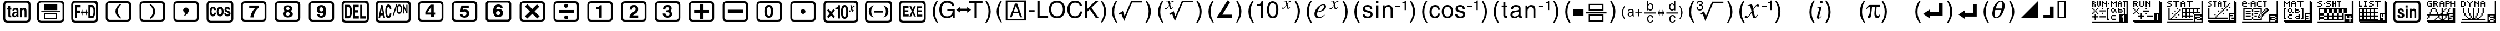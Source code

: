 SplineFontDB: 3.0
FontName: Untitled1
FullName: Untitled1
FamilyName: Untitled1
Weight: Medium
Copyright: Created by Rémi G.,,, with FontForge 2.0 (http://fontforge.sf.net)
UComments: "2010-10-13: Created." 
Version: 001.000
ItalicAngle: 0
UnderlinePosition: -100
UnderlineWidth: 50
Ascent: 800
Descent: 200
LayerCount: 2
Layer: 0 0 "Back"  1
Layer: 1 0 "Fore"  0
NeedsXUIDChange: 1
XUID: [1021 425 1453733837 2460754]
OS2Version: 0
OS2_WeightWidthSlopeOnly: 0
OS2_UseTypoMetrics: 1
CreationTime: 1286994416
ModificationTime: 1288107385
OS2TypoAscent: 0
OS2TypoAOffset: 1
OS2TypoDescent: 0
OS2TypoDOffset: 1
OS2TypoLinegap: 0
OS2WinAscent: 0
OS2WinAOffset: 1
OS2WinDescent: 0
OS2WinDOffset: 1
HheadAscent: 0
HheadAOffset: 1
HheadDescent: 0
HheadDOffset: 1
OS2Vendor: 'PfEd'
DEI: 91125
Encoding: TeX-Base-Encoding
UnicodeInterp: none
NameList: Adobe Glyph List
DisplaySize: -36
AntiAlias: 1
FitToEm: 1
WinInfo: 0 26 16
BeginChars: 256 115

StartChar: fraction
Encoding: 4 8260 0
Width: 1520
Flags: W
HStem: -195 82<291.119 1236.41> 489 105<954.668 1043.67> 699 93<271.557 1229.59>
VStem: 160 86<-68.8945 672.193> 834 97<372 462.406> 1064 106<330 458.216> 1276 87<-70.9277 652.955>
LayerCount: 2
Fore
SplineSet
396 593 m 1
 396 0 l 1
 502 0 l 1
 502 248 l 1
 724 248 l 1
 723 349 l 1
 505 349 l 1
 505 480 l 1
 758 480 l 1
 758 593 l 1
 396 593 l 1
834 372 m 1
 931 372 l 1
 928.333 399.333 932 424.333 942 447 c 0
 954.667 475 974 489 1000 489 c 0
 1021.33 489 1038 479 1050 459 c 1
 1058.67 442.333 1063.33 422.333 1064 399 c 0
 1064.67 361 1044.67 323 1004 285 c 2
 888 177 l 1
 846 126.333 824.333 67.3333 823 0 c 1
 1160 0 l 1
 1160 97 l 1
 961 97 l 1
 961.667 112.333 980 135 1016 165 c 0
 1066 207 1099.67 238.667 1117 260 c 0
 1153 304.667 1170.67 353.333 1170 406 c 0
 1169.33 478.667 1139.67 532.333 1081 567 c 0
 1049.67 585 1019.33 594 990 594 c 0
 964 594 938.667 586.667 914 572 c 0
 856.667 537.333 830 470.667 834 372 c 1
344 792 m 2
 1196 792 l 2
 1250 792 1291.33 777.5 1320 748.5 c 0
 1348.67 719.5 1363 678 1363 624 c 2
 1363 -27 l 2
 1363 -139 1301.67 -195 1179 -195 c 2
 327 -195 l 2
 273 -195 231.667 -180.333 203 -151 c 0
 174.333 -121.667 160 -80.3333 160 -27 c 2
 157 606 l 2
 157 666 173.333 712 206 744 c 0
 238.667 776 284.667 792 344 792 c 2
315 699 m 1
 291.667 697 274 685.333 262 664 c 0
 251.333 645.333 246 623.667 246 599 c 2
 246 -14 l 2
 246 -37.3333 256.833 -59.6667 278.5 -81 c 0
 300.167 -102.333 322.667 -113 346 -113 c 2
 1177 -113 l 2
 1203 -113 1226 -103 1246 -83 c 0
 1266 -63 1276 -40 1276 -14 c 2
 1276 599 l 2
 1276 621 1265 643.167 1243 665.5 c 0
 1221 687.833 1199 699 1177 699 c 2
 315 699 l 1
EndSplineSet
Validated: 41
EndChar

StartChar: Lslash
Encoding: 6 321 1
Width: 1520
Flags: W
HStem: -195 82<291.119 1236.41> 699 93<271.557 1229.59>
VStem: 160 86<-68.8945 672.193> 1276 87<-70.9277 652.955>
LayerCount: 2
Fore
SplineSet
390 595 m 1
 390 0 l 1
 498 0 l 1
 498 249 l 1
 719 249 l 1
 719 355 l 1
 501 355 l 1
 501 482 l 1
 754 482 l 1
 754 595 l 1
 390 595 l 1
987 588 m 1
 797 253 l 1
 797 134 l 1
 1019 134 l 1
 1019 0 l 1
 1115 0 l 1
 1115 130 l 1
 1171 130 l 1
 1171 232 l 1
 1112 232 l 1
 1112 588 l 1
 987 588 l 1
1017 476 m 1
 1017 232 l 1
 872 232 l 1
 1017 476 l 1
344 792 m 2
 1196 792 l 2
 1250 792 1291.33 777.5 1320 748.5 c 0
 1348.67 719.5 1363 678 1363 624 c 2
 1363 -27 l 2
 1363 -139 1301.67 -195 1179 -195 c 2
 327 -195 l 2
 273 -195 231.667 -180.333 203 -151 c 0
 174.333 -121.667 160 -80.3333 160 -27 c 2
 157 606 l 2
 157 666 173.333 712 206 744 c 0
 238.667 776 284.667 792 344 792 c 2
315 699 m 1
 291.667 697 274 685.333 262 664 c 0
 251.333 645.333 246 623.667 246 599 c 2
 246 -14 l 2
 246 -37.3333 256.833 -59.6667 278.5 -81 c 0
 300.167 -102.333 322.667 -113 346 -113 c 2
 1177 -113 l 2
 1203 -113 1226 -103 1246 -83 c 0
 1266 -63 1276 -40 1276 -14 c 2
 1276 599 l 2
 1276 621 1265 643.167 1243 665.5 c 0
 1221 687.833 1199 699 1177 699 c 2
 315 699 l 1
EndSplineSet
Validated: 9
EndChar

StartChar: hungarumlaut
Encoding: 5 733 2
Width: 1520
Flags: W
HStem: -195 82<291.119 1236.41> 0 85<930.5 1023.49> 261 83<939 1020.04> 492 112<928.175 1024.89> 699 93<271.557 1229.59>
VStem: 160 86<-68.8945 672.193> 809 101<104.356 188> 816 94<405 472.742> 1276 87<-70.9277 652.955>
LayerCount: 2
Fore
SplineSet
395 604 m 1xfc80
 395 0 l 1
 502 0 l 1
 502 255 l 1
 724 255 l 1
 724 353 l 1
 505 353 l 1
 505 492 l 1
 764 492 l 1
 764 604 l 1
 395 604 l 1xfc80
816 405 m 1xfd80
 910 405 l 1xfd80
 914.667 466.333 937 497 977 497 c 0
 996.333 497 1012 489.167 1024 473.5 c 0
 1036 457.833 1041.33 440 1040 420 c 0
 1037.33 383.333 1023.33 360 998 350 c 0
 988 346 968.333 344 939 344 c 1
 939 261 l 1
 972.333 261 995.667 258 1009 252 c 0
 1034.33 240.667 1048.33 217 1051 181 c 0
 1053 157.667 1046.5 135.833 1031.5 115.5 c 0
 1016.5 95.1667 997.333 85 974 85 c 0
 932 85 910.667 119.333 910 188 c 1
 809 188 l 1xfe80
 810.333 125.333 823 79.3333 847 50 c 0
 873.667 16.6667 917.667 1.73472e-18 979 0 c 0
 1037.67 0 1082.5 15.6667 1113.5 47 c 0
 1144.5 78.3333 1160 123 1160 181 c 0
 1160 207 1152 233.333 1136 260 c 0
 1121.33 284.667 1102.67 305.333 1080 322 c 1
 1119.33 353.333 1138.67 398 1138 456 c 0
 1137.33 511.333 1109.67 554.333 1055 585 c 0
 1025.67 601 997 609 969 609 c 0
 945.667 609 923 603 901 591 c 0
 845.667 560.333 817.333 498.333 816 405 c 1xfd80
344 792 m 2
 1196 792 l 2
 1250 792 1291.33 777.5 1320 748.5 c 0
 1348.67 719.5 1363 678 1363 624 c 2
 1363 -27 l 2
 1363 -139 1301.67 -195 1179 -195 c 2
 327 -195 l 2
 273 -195 231.667 -180.333 203 -151 c 0
 174.333 -121.667 160 -80.3333 160 -27 c 2
 157 606 l 2
 157 666 173.333 712 206 744 c 0
 238.667 776 284.667 792 344 792 c 2
315 699 m 1
 291.667 697 274 685.333 262 664 c 0
 251.333 645.333 246 623.667 246 599 c 2
 246 -14 l 2
 246 -37.3333 256.833 -59.6667 278.5 -81 c 0
 300.167 -102.333 322.667 -113 346 -113 c 2
 1177 -113 l 2
 1203 -113 1226 -103 1246 -83 c 0
 1266 -63 1276 -40 1276 -14 c 2
 1276 599 l 2
 1276 621 1265 643.167 1243 665.5 c 0
 1221 687.833 1199 699 1177 699 c 2
 315 699 l 1
EndSplineSet
Validated: 41
EndChar

StartChar: lslash
Encoding: 7 322 3
Width: 1520
Flags: W
HStem: -195 82<291.119 1236.41> -9 99<943.927 1031.33> 298 99<936.132 1035.21> 699 93<271.557 1229.59>
VStem: 160 86<-68.8945 672.193> 1057 107<116.622 277.221> 1276 87<-70.9277 652.955>
LayerCount: 2
Fore
SplineSet
395 597 m 1
 395 0 l 1
 504 0 l 1
 504 246 l 1
 717 246 l 1
 715 351 l 1
 503 351 l 1
 503 483 l 1
 754 483 l 1
 754 597 l 1
 395 597 l 1
864 587 m 1
 825 259 l 1
 926 259 l 1
 936 285 959 298 995 298 c 0
 1017 298 1033.33 286 1044 262 c 0
 1052.67 243.333 1057 221.667 1057 197 c 0
 1057 171 1052 148 1042 128 c 0
 1030 103.333 1012.33 90.6667 989 90 c 0
 957 89.3333 932 115.333 914 168 c 1
 812 168 l 1
 814.667 134.667 822.667 105.333 836 80 c 0
 867.333 20.6667 920.667 -9 996 -9 c 0
 1048.67 -9 1091 15.3333 1123 64 c 0
 1150.33 106.667 1164 155.667 1164 211 c 0
 1164 264.333 1151 308 1125 342 c 0
 1096.33 378.667 1056 397 1004 397 c 0
 974 397 947.333 387 924 367 c 1
 942 481 l 1
 1145 481 l 1
 1145 587 l 1
 864 587 l 1
344 792 m 2
 1196 792 l 2
 1250 792 1291.33 777.5 1320 748.5 c 0
 1348.67 719.5 1363 678 1363 624 c 2
 1363 -27 l 2
 1363 -139 1301.67 -195 1179 -195 c 2
 327 -195 l 2
 273 -195 231.667 -180.333 203 -151 c 0
 174.333 -121.667 160 -80.3333 160 -27 c 2
 157 606 l 2
 157 666 173.333 712 206 744 c 0
 238.667 776 284.667 792 344 792 c 2
315 699 m 1
 291.667 697 274 685.333 262 664 c 0
 251.333 645.333 246 623.667 246 599 c 2
 246 -14 l 2
 246 -37.3333 256.833 -59.6667 278.5 -81 c 0
 300.167 -102.333 322.667 -113 346 -113 c 2
 1177 -113 l 2
 1203 -113 1226 -103 1246 -83 c 0
 1266 -63 1276 -40 1276 -14 c 2
 1276 599 l 2
 1276 621 1265 643.167 1243 665.5 c 0
 1221 687.833 1199 699 1177 699 c 2
 315 699 l 1
EndSplineSet
Validated: 41
EndChar

StartChar: ogonek
Encoding: 8 731 4
Width: 1520
Flags: W
HStem: -195 82<291.119 1236.41> -22 100<958.603 1047.35> 491 104<968.186 1054.86> 699 93<271.557 1229.59>
VStem: 160 86<-68.8945 672.193> 824 108<107.511 275.425> 1080 101<113.872 251.004> 1276 87<-70.9277 652.955>
LayerCount: 2
Fore
SplineSet
825 293 m 0
 824.333 281 824 267 824 251 c 0
 824 179.667 836.333 120 861 72 c 0
 892.333 9.33333 940 -22 1004 -22 c 0
 1061.33 -22 1106.33 -0.333333 1139 43 c 0
 1169 82.3333 1183 131.333 1181 190 c 0
 1179.67 238.667 1165.33 282.333 1138 321 c 0
 1107.33 365 1068.67 385 1022 381 c 0
 976 377 944.667 362.667 928 338 c 1
 926.667 371.333 932.667 403 946 433 c 1
 962 471.667 985 491 1015 491 c 0
 1040.33 491 1059.33 473 1072 437 c 1
 1160 435 l 1
 1160 477 1144.83 514.167 1114.5 546.5 c 0
 1084.17 578.833 1048.33 595 1007 595 c 0
 945 595 897.667 558 865 484 c 0
 842.333 431.333 829 367.667 825 293 c 0
932 182 m 0
 932 206 937.333 228.333 948 249 c 1
 961.333 273 979.333 285 1002 285 c 256
 1024.67 285 1043.33 274.167 1058 252.5 c 0
 1072.67 230.833 1080 208 1080 184 c 256
 1080 160 1073 137 1059 115 c 0
 1043.67 90.3333 1024.67 78 1002 78 c 256
 979.333 78 961.333 90.3333 948 115 c 0
 937.333 135 932 157.333 932 182 c 0
394 597 m 1
 394 0 l 1
 504 0 l 1
 504 245 l 1
 720 245 l 1
 720 348 l 1
 504 348 l 1
 504 486 l 1
 757 486 l 1
 757 597 l 1
 394 597 l 1
344 792 m 2
 1196 792 l 2
 1250 792 1291.33 777.5 1320 748.5 c 0
 1348.67 719.5 1363 678 1363 624 c 2
 1363 -27 l 2
 1363 -139 1301.67 -195 1179 -195 c 2
 327 -195 l 2
 273 -195 231.667 -180.333 203 -151 c 0
 174.333 -121.667 160 -80.3333 160 -27 c 2
 157 606 l 2
 157 666 173.333 712 206 744 c 0
 238.667 776 284.667 792 344 792 c 2
315 699 m 1
 291.667 697 274 685.333 262 664 c 0
 251.333 645.333 246 623.667 246 599 c 2
 246 -14 l 2
 246 -37.3333 256.833 -59.6667 278.5 -81 c 0
 300.167 -102.333 322.667 -113 346 -113 c 2
 1177 -113 l 2
 1203 -113 1226 -103 1246 -83 c 0
 1266 -63 1276 -40 1276 -14 c 2
 1276 599 l 2
 1276 621 1265 643.167 1243 665.5 c 0
 1221 687.833 1199 699 1177 699 c 2
 315 699 l 1
EndSplineSet
Validated: 41
EndChar

StartChar: ring
Encoding: 9 730 5
Width: 1874
Flags: W
HStem: -195 82<288.119 1590.41> 27 76<418.75 507.422> 236 88<1126 1256> 434 96<1124 1277 1300 1399 1464 1560> 445 87<420.353 500.931> 699 93<269.305 1583.59>
VStem: 157 86<-68.8945 671.191> 344 65<112.557 187 347.281 426.952> 518 58<369 421.28> 521 63<116.832 207.276> 931 70<31 529> 1056 70<28 236 324 435> 1399 65<31 434> 1630 87<-70.9277 652.955>
LayerCount: 2
Fore
SplineSet
576 366 m 1xefbc
 575.333 418 567.667 456.667 553 482 c 0
 533.667 515.333 500.333 532 453 532 c 0
 420.333 532 393.667 516.667 373 486 c 1
 353.667 458.667 344 428 344 394 c 0
 344 340 359.667 299.333 391 272 c 1
 391 272 391 272 478 223 c 0
 508 206.333 522.333 182.667 521 152 c 0
 520.333 138 513.833 126.333 501.5 117 c 0
 489.167 107.667 476 103 462 103 c 0
 424 103 404.333 131 403 187 c 1
 344 189 l 1
 346 145 350 115 356 99 c 0
 374 52.3333 411.333 28.3333 468 27 c 0
 545.333 25.6667 584 71.3333 584 164 c 0xef7c
 584 172.667 583.667 180.333 583 187 c 1
 583 229 568 261.667 538 285 c 0
 532 289.667 504.333 304.667 455 330 c 0
 425 345.333 409.667 364 409 386 c 0
 408.333 402 412.5 415.833 421.5 427.5 c 0
 430.5 439.167 442.667 445 458 445 c 0
 477.333 445 492.167 437.333 502.5 422 c 0
 512.833 406.667 518 389 518 369 c 1
 576 366 l 1xefbc
624 533 m 1
 625 31 l 1
 694 31 l 1
 694 247 l 1
 811 247 l 1
 811 31 l 1
 879 31 l 1
 879 529 l 1
 809 530 l 1xf73c
 809 331 l 1
 697 331 l 1
 697 533 l 1
 624 533 l 1
930 529 m 1
 1001 530 l 1
 1001 31 l 1
 931 31 l 1
 930 529 l 1
1056 533 m 1
 1277 533 l 1
 1277 435 l 1
 1124 435 l 1
 1124 324 l 1
 1256 324 l 1
 1256 236 l 1
 1126 236 l 1
 1126 28 l 1
 1056 28 l 1
 1056 533 l 1
1300 530 m 1
 1560 530 l 1
 1560 434 l 1
 1464 434 l 1
 1464 31 l 1
 1399 30 l 1
 1399 434 l 1
 1300 434 l 1
 1300 530 l 1
341 792 m 2
 1550 792 l 2
 1604 792 1645.33 777.5 1674 748.5 c 0
 1702.67 719.5 1717 678 1717 624 c 2
 1717 -27 l 2
 1717 -139 1655.67 -195 1533 -195 c 2
 324 -195 l 2
 270 -195 228.667 -180.333 200 -151 c 0
 171.333 -121.667 157 -80.3333 157 -27 c 2
 157 609 l 2
 157 731 218.333 792 341 792 c 2
312 699 m 1
 288.667 697 271 685.333 259 664 c 0
 248.333 645.333 243 623.667 243 599 c 2
 243 -14 l 2
 243 -37.3333 253.833 -59.6667 275.5 -81 c 0
 297.167 -102.333 319.667 -113 343 -113 c 2
 1531 -113 l 2
 1557 -113 1580 -103 1600 -83 c 0
 1620 -63 1630 -40 1630 -14 c 2
 1630 599 l 2
 1630 621 1619 643.167 1597 665.5 c 0
 1575 687.833 1553 699 1531 699 c 2
 312 699 l 1
EndSplineSet
Validated: 41
EndChar

StartChar: caron
Encoding: 16 711 6
Width: 1520
Flags: W
HStem: -173 77<592.904 941.255> 694 76<575.208 928.656>
VStem: 143 75<183.66 417.055> 1303 74<181.24 413.103>
LayerCount: 2
Fore
SplineSet
143 299 m 0
 143 446.333 210.667 564.667 346 654 c 0
 463.333 731.333 599.667 770 755 770 c 256
 910.333 770 1048.33 730.667 1169 652 c 0
 1307.67 562 1377 443 1377 295 c 0
 1377 153 1308.33 36.6667 1171 -54 c 0
 1050.33 -134 915.667 -173.667 767 -173 c 0
 611.667 -172.333 473.667 -133.333 353 -56 c 0
 213 34 143 152.333 143 299 c 0
218 299 m 256
 218 175.667 281.667 76.3333 409 1 c 0
 517.667 -63.6667 637.667 -96 769 -96 c 0
 899.667 -96 1017.33 -63.6667 1122 1 c 1
 1242.67 77 1303 176.667 1303 300 c 0
 1303 422.667 1239 522 1111 598 c 0
 1002.33 662 882.333 694 751 694 c 256
 619.667 694 502 661.667 398 597 c 0
 278 521.667 218 422.333 218 299 c 256
502 616 m 1
 502 17 l 1
 1187 304 l 1
 502 616 l 1
EndSplineSet
Validated: 41
EndChar

StartChar: breve
Encoding: 11 728 7
Width: 1874
Flags: W
HStem: -195 82<288.119 1590.41> -15 97<417.55 506.45> 199 95<727 826.5> 455 98<727 827.455 953 1048 1115 1210> 472 97<417.121 506.879> 699 93<269.305 1583.59>
VStem: 157 86<-68.8945 671.191> 310 66<136.991 416.685> 548 66<136.991 416.685> 661 66<0 199 294 457> 839 66<305.725 446.562> 1048 67<0 455> 1270 61<0 392> 1466 62<167 553> 1630 87<-70.9277 652.955>
LayerCount: 2
Fore
SplineSet
341 792 m 2xe7fe
 1550 792 l 2
 1604 792 1645.33 777.5 1674 748.5 c 0
 1702.67 719.5 1717 678 1717 624 c 2
 1717 -27 l 2
 1717 -139 1655.67 -195 1533 -195 c 2
 324 -195 l 2
 270 -195 228.667 -180.333 200 -151 c 0
 171.333 -121.667 157 -80.3333 157 -27 c 2
 157 609 l 2
 157 731 218.333 792 341 792 c 2xe7fe
312 699 m 1
 288.667 697 271 685.333 259 664 c 0
 248.333 645.333 243 623.667 243 599 c 2
 243 -14 l 2
 243 -37.3333 253.833 -59.6667 275.5 -81 c 0
 297.167 -102.333 319.667 -113 343 -113 c 2
 1531 -113 l 2
 1557 -113 1580 -103 1600 -83 c 0
 1620 -63 1630 -40 1630 -14 c 2
 1630 599 l 2
 1630 621 1619 643.167 1597 665.5 c 0
 1575 687.833 1553 699 1531 699 c 2
 312 699 l 1
462 82 m 256
 496 82 520 108 534 160 c 0
 543.333 194 548 233 548 277 c 256
 548 321 543.333 360 534 394 c 0
 520 446 496 472 462 472 c 256xeffe
 428 472 404 446 390 394 c 0
 380.667 360 376 321 376 277 c 256
 376 233 380.667 194 390 160 c 0
 404 108 428 82 462 82 c 256
614 277 m 0
 614 179.667 598 103.667 566 49 c 0
 541.333 6.33333 506.667 -15 462 -15 c 256
 417.333 -15 382.667 6.33333 358 49 c 0
 326 103.667 310 179.667 310 277 c 0
 310 348.333 318.667 409 336 459 c 0
 362 532.333 404 569 462 569 c 256
 520 569 562 532.333 588 459 c 0
 605.333 409 614 348.333 614 277 c 0
839 377 m 0
 839 430.333 822.333 457 789 457 c 2
 727 457 l 1
 727 294 l 1
 789 294 l 2
 822.333 294 839 321.667 839 377 c 0
905 377 m 0
 905 258.333 868.333 199 795 199 c 2
 727 199 l 1
 727 0 l 1
 661 0 l 1
 661 553 l 1
 800 553 l 2xf7fe
 870 553 905 494.333 905 377 c 0
1210 553 m 1
 1210 455 l 1
 1115 455 l 1
 1115 0 l 1
 1048 0 l 1
 1048 455 l 1
 953 455 l 1
 953 553 l 1
 1210 553 l 1
1270 553 m 1
 1339 553 l 1
 1466 167 l 1
 1466 553 l 1
 1528 553 l 1
 1528 0 l 1
 1461 0 l 1
 1331 392 l 1
 1331 0 l 1
 1270 0 l 1
 1270 553 l 1
EndSplineSet
Validated: 1
EndChar

StartChar: minus
Encoding: 12 8722 8
Width: 1874
Flags: W
HStem: -195 82<288.119 1590.41> -15 97<1348.62 1463.98> 116 97<664 757> 221 94<997 1124.14> 466 98<997 1131.12> 483 98<1347.27 1447.59> 699 93<269.305 1583.59>
VStem: 157 86<-68.8945 671.191> 295 82<532.161 564> 538 79<532.416 564> 922 75<0 221 315 466> 1136 77<14.2847 208.957> 1146 77<0 199.519 327.896 452.896> 1259 71<101.25 174 367.361 465.054> 1469 74<396 460.819> 1481 74<98.6017 200.983> 1630 87<-70.9277 652.955>
LayerCount: 2
Fore
SplineSet
341 792 m 2xf3e480
 1550 792 l 2
 1604 792 1645.33 777.5 1674 748.5 c 0
 1702.67 719.5 1717 678 1717 624 c 2
 1717 -27 l 2
 1717 -139 1655.67 -195 1533 -195 c 2
 324 -195 l 2
 270 -195 228.667 -180.333 200 -151 c 0
 171.333 -121.667 157 -80.3333 157 -27 c 2
 157 609 l 2
 157 731 218.333 792 341 792 c 2xf3e480
312 699 m 1
 288.667 697 271 685.333 259 664 c 0
 248.333 645.333 243 623.667 243 599 c 2
 243 -14 l 2
 243 -37.3333 253.833 -59.6667 275.5 -81 c 0
 297.167 -102.333 319.667 -113 343 -113 c 2
 1531 -113 l 2
 1557 -113 1580 -103 1600 -83 c 0
 1620 -63 1630 -40 1630 -14 c 2
 1630 599 l 2
 1630 621 1619 643.167 1597 665.5 c 0
 1575 687.833 1553 699 1531 699 c 2
 312 699 l 1
538 564 m 1xfbe480
 617 564 l 1
 492 0 l 1
 419 0 l 1
 295 564 l 1
 377 564 l 1
 457 136 l 1
 538 564 l 1xfbe480
664 213 m 1
 757 213 l 1
 711 435 l 1
 664 213 l 1
669 564 m 1
 755 564 l 1
 886 0 l 1
 802 0 l 1
 779 116 l 1
 643 116 l 1
 618 0 l 1
 538 0 l 1
 669 564 l 1
997 466 m 1
 997 315 l 1
 1084 315 l 2
 1125.33 315 1146 339 1146 387 c 0xfbec80
 1146 439.667 1126 466 1086 466 c 2
 997 466 l 1
1102 564 m 2
 1143.33 564 1174.67 546.667 1196 512 c 0
 1214 483.333 1223 447 1223 403 c 0xfbec80
 1223 334.333 1204 289.667 1166 269 c 1
 1197.33 250.333 1213 206.333 1213 137 c 2
 1213 99 l 2
 1213 71.6667 1213.67 54 1215 46 c 0
 1217.67 30.6667 1222.33 20 1229 14 c 1
 1229 0 l 1
 1144 0 l 1
 1139.33 26.6667 1136.67 53 1136 79 c 2xfbf480
 1135 131 l 2
 1134.33 163 1131.67 184 1127 194 c 0
 1119.67 212 1102.67 221 1076 221 c 2
 997 221 l 1
 997 0 l 1
 922 0 l 1
 922 564 l 1
 1102 564 l 2
1326 174 m 1
 1329.33 146 1334 126.667 1340 116 c 0
 1352.67 93.3333 1374 82 1404 82 c 0
 1455.33 82 1481 106.667 1481 156 c 0xf7e580
 1481 187.333 1458.67 210.667 1414 226 c 2
 1376 239 l 2
 1338 252.333 1311.33 267 1296 283 c 0
 1271.33 309 1259 349.667 1259 405 c 0
 1259 455 1270 495.667 1292 527 c 0
 1316.67 563 1353 581 1401 581 c 0
 1447.67 581 1483.67 561 1509 521 c 0
 1530.33 487.667 1541.67 446 1543 396 c 1
 1469 396 l 1xf7e680
 1465.67 454 1441 483 1395 483 c 0
 1375 483 1359.17 476.5 1347.5 463.5 c 0
 1335.83 450.5 1330 433.667 1330 413 c 0
 1330 393 1336 378 1348 368 c 1
 1353.33 362.667 1369.33 355 1396 345 c 2
 1459 321 l 2
 1494.33 307.667 1519.67 288 1535 262 c 1
 1548.33 238 1555 205.667 1555 165 c 0xf7e580
 1555 115.667 1543 74.3333 1519 41 c 0
 1492.33 3.66667 1455 -15 1407 -15 c 0
 1355.67 -15 1316.33 4.33333 1289 43 c 0
 1265 77 1253 120.667 1253 174 c 1
 1326 174 l 1
EndSplineSet
Validated: 1
EndChar

StartChar: Zcaron
Encoding: 14 381 9
Width: 1882
Flags: W
HStem: -195 82<291.119 1598.41> -29 108<1394.78 1476.07> 699 93<271.557 1591.59>
VStem: 160 86<-68.8945 672.193> 987 72<585.516 609> 1307 68<98.1405 165> 1495 68<109.783 167> 1638 87<-70.9277 652.955>
LayerCount: 2
Fore
SplineSet
344 792 m 2
 1558 792 l 2
 1612 792 1653.33 777.5 1682 748.5 c 0
 1710.67 719.5 1725 678 1725 624 c 2
 1725 -27 l 2
 1725 -139 1663.67 -195 1541 -195 c 2
 327 -195 l 2
 273 -195 231.667 -180.333 203 -151 c 0
 174.333 -121.667 160 -80.3333 160 -27 c 2
 157 606 l 2
 157 666 173.333 712 206 744 c 0
 238.667 776 284.667 792 344 792 c 2
315 699 m 1
 291.667 697 274 685.333 262 664 c 0
 251.333 645.333 246 623.667 246 599 c 2
 246 -14 l 2
 246 -37.3333 256.833 -59.6667 278.5 -81 c 0
 300.167 -102.333 322.667 -113 346 -113 c 2
 1539 -113 l 2
 1565 -113 1588 -103 1608 -83 c 0
 1628 -63 1638 -40 1638 -14 c 2
 1638 599 l 2
 1638 621 1627 643.167 1605 665.5 c 0
 1583 687.833 1561 699 1539 699 c 2
 315 699 l 1
340 -16 m 1
 399 -16 l 1
 399 475 l 1
 461 -16 l 1
 523 -16 l 1
 577 473 l 1
 577 -16 l 1
 649 -16 l 1
 649 616 l 1
 538 616 l 1
 491 159 l 1
 440 614 l 1
 340 614 l 1
 340 -16 l 1
703 616 m 1
 703 -18 l 1
 948 -18 l 1
 948 97 l 1
 775 97 l 1
 775 255 l 1
 925 255 l 1
 925 366 l 1
 777 366 l 1
 777 496 l 1
 935 496 l 1
 935 616 l 1
 703 616 l 1
987 609 m 1
 987 -18 l 1
 1051 -18 l 1
 1051 411 l 1
 1181 -16 l 1
 1249 -16 l 1
 1249 609 l 1
 1181 609 l 1
 1183 193 l 1
 1059 609 l 1
 987 609 l 1
1307 609 m 1
 1307 146 l 2
 1307 101.333 1317.67 62.3333 1339 29 c 0
 1364.33 -9.66667 1398.33 -29 1441 -29 c 0
 1483 -29 1515 -8.66667 1537 32 c 0
 1554.33 64.6667 1563 104 1563 150 c 2
 1563 609 l 1
 1495 609 l 1
 1495 167 l 2
 1495 145 1490.67 125.667 1482 109 c 1
 1470.67 89 1455 79 1435 79 c 0
 1415.67 79 1400.33 89 1389 109 c 0
 1379.67 125 1375 143.667 1375 165 c 2
 1375 609 l 1
 1307 609 l 1
EndSplineSet
Validated: 9
EndChar

StartChar: zcaron
Encoding: 15 382 10
Width: 1520
Flags: W
HStem: -173 77<592.904 941.255> 694 76<575.208 928.656>
VStem: 143 75<183.66 417.055> 1303 74<181.24 413.103>
LayerCount: 2
Fore
SplineSet
143 299 m 0
 143 446.333 210.667 564.667 346 654 c 0
 463.333 731.333 599.667 770 755 770 c 256
 910.333 770 1048.33 730.667 1169 652 c 0
 1307.67 562 1377 443 1377 295 c 0
 1377 153 1308.33 36.6667 1171 -54 c 0
 1050.33 -134 915.667 -173.667 767 -173 c 0
 611.667 -172.333 473.667 -133.333 353 -56 c 0
 213 34 143 152.333 143 299 c 0
218 299 m 256
 218 175.667 281.667 76.3333 409 1 c 0
 517.667 -63.6667 637.667 -96 769 -96 c 0
 899.667 -96 1017.33 -63.6667 1122 1 c 1
 1242.67 77 1303 176.667 1303 300 c 0
 1303 422.667 1239 522 1111 598 c 0
 1002.33 662 882.333 694 751 694 c 256
 619.667 694 502 661.667 398 597 c 0
 278 521.667 218 422.333 218 299 c 256
1006 601 m 1
 1005 0 l 1
 319 311 l 1
 1006 601 l 1
EndSplineSet
Validated: 33
EndChar

StartChar: dotlessi
Encoding: 17 305 11
Width: 1520
Flags: W
HStem: -166 77<592.904 941.255> 701 76<575.208 928.656>
VStem: 143 75<190.66 424.055> 1303 74<188.24 420.103>
LayerCount: 2
Fore
SplineSet
143 306 m 0
 143 453.333 210.667 571.667 346 661 c 0
 463.333 738.333 599.667 777 755 777 c 256
 910.333 777 1048.33 737.667 1169 659 c 0
 1307.67 569 1377 450 1377 302 c 0
 1377 160 1308.33 43.6667 1171 -47 c 0
 1050.33 -127 915.667 -166.667 767 -166 c 0
 611.667 -165.333 473.667 -126.333 353 -49 c 0
 213 41 143 159.333 143 306 c 0
218 306 m 256
 218 182.667 281.667 83.3333 409 8 c 0
 517.667 -56.6667 637.667 -89 769 -89 c 0
 899.667 -89 1017.33 -56.6667 1122 8 c 1
 1242.67 84 1303 183.667 1303 307 c 0
 1303 429.667 1239 529 1111 605 c 0
 1002.33 669 882.333 701 751 701 c 256
 619.667 701 502 668.667 398 604 c 0
 278 528.667 218 429.333 218 306 c 256
421 128 m 1
 1104 127 l 1
 755 592 l 1
 421 128 l 1
EndSplineSet
Validated: 41
EndChar

StartChar: notequal
Encoding: 22 8800 12
Width: 1520
Flags: W
HStem: -163 77<592.904 941.255> 704 76<575.208 928.656>
VStem: 143 75<193.66 427.055> 1303 74<191.24 423.103>
LayerCount: 2
Fore
SplineSet
143 309 m 0
 143 456.333 210.667 574.667 346 664 c 0
 463.333 741.333 599.667 780 755 780 c 256
 910.333 780 1048.33 740.667 1169 662 c 0
 1307.67 572 1377 453 1377 305 c 0
 1377 163 1308.33 46.6667 1171 -44 c 0
 1050.33 -124 915.667 -163.667 767 -163 c 0
 611.667 -162.333 473.667 -123.333 353 -46 c 0
 213 44 143 162.333 143 309 c 0
218 309 m 256
 218 185.667 281.667 86.3333 409 11 c 0
 517.667 -53.6667 637.667 -86 769 -86 c 0
 899.667 -86 1017.33 -53.6667 1122 11 c 1
 1242.67 87 1303 186.667 1303 310 c 0
 1303 432.667 1239 532 1111 608 c 0
 1002.33 672 882.333 704 751 704 c 256
 619.667 704 502 671.667 398 607 c 0
 278 531.667 218 432.333 218 309 c 256
431 490 m 1
 1107 490 l 1
 774 28 l 1
 431 490 l 1
EndSplineSet
Validated: 33
EndChar

StartChar: infinity
Encoding: 23 8734 13
Width: 1890
Flags: W
HStem: -195 82<291.119 1606.41> 497 86<934 967.75> 699 93<271.557 1599.59>
VStem: 160 86<-68.8945 672.193> 415 64<548.194 587> 979 66<323.878 488.195> 1427 64<542.126 581> 1646 87<-70.9277 652.955>
LayerCount: 2
Fore
SplineSet
415 587 m 1
 312 16 l 1
 378 16 l 1
 400 129 l 1
 494 129 l 1
 513 16 l 1
 581 16 l 1
 479 587 l 1
 415 587 l 1
607 589 m 1
 607 18 l 1
 793 18 l 1
 793 103 l 1
 684 103 l 1
 684 589 l 1
 607 589 l 1
836 583 m 1
 836 14 l 1
 896 14 l 1
 896 232 l 1
 964 232 l 2
 994 232 1016 254.667 1030 300 c 0
 1040 331.333 1045 366.333 1045 405 c 0
 1045 441.667 1040.33 476.667 1031 510 c 0
 1018.33 558.667 998.333 583 971 583 c 2
 836 583 l 1
1080 583 m 1
 1080 9 l 1
 1133 9 l 1
 1133 255 l 1
 1234 255 l 1
 1234 9 l 1
 1300 9 l 1
 1300 583 l 1
 1234 583 l 1
 1234 337 l 1
 1136 337 l 1
 1136 583 l 1
 1080 583 l 1
892 497 m 1
 934 497 l 2
 964 497 979 468 979 410 c 0
 979 390 976.667 371.333 972 354 c 0
 964.667 328 953.667 315 939 315 c 2
 892 315 l 1
 892 497 l 1
449 431 m 1
 474 208 l 1
 415 208 l 1
 449 431 l 1
1427 581 m 1
 1324 9 l 1
 1390 9 l 1
 1412 123 l 1
 1506 123 l 1
 1525 9 l 1
 1593 9 l 1
 1491 581 l 1
 1427 581 l 1
1461 424 m 1
 1486 202 l 1
 1427 202 l 1
 1461 424 l 1
344 792 m 2
 1566 792 l 2
 1620 792 1661.33 777.5 1690 748.5 c 0
 1718.67 719.5 1733 678 1733 624 c 2
 1733 -27 l 2
 1733 -139 1671.67 -195 1549 -195 c 2
 327 -195 l 2
 273 -195 231.667 -180.333 203 -151 c 0
 174.333 -121.667 160 -80.3333 160 -27 c 2
 157 606 l 2
 157 666 173.333 712 206 744 c 0
 238.667 776 284.667 792 344 792 c 2
315 699 m 1
 291.667 697 274 685.333 262 664 c 0
 251.333 645.333 246 623.667 246 599 c 2
 246 -14 l 2
 246 -37.3333 256.833 -59.6667 278.5 -81 c 0
 300.167 -102.333 322.667 -113 346 -113 c 2
 1547 -113 l 2
 1573 -113 1596 -103 1616 -83 c 0
 1636 -63 1646 -40 1646 -14 c 2
 1646 599 l 2
 1646 621 1635 643.167 1613 665.5 c 0
 1591 687.833 1569 699 1547 699 c 2
 315 699 l 1
EndSplineSet
Validated: 9
EndChar

StartChar: lessequal
Encoding: 24 8804 14
Width: 1520
Flags: W
HStem: -195 82<291.119 1236.41> -33 138<385.143 470.285> -9 81<743.149 811.47> 306 67<1164 1201> 395 124<797.923 904.996> 425 75<528.565 622.333> 557 65<1022.6 1110.6> 699 93<271.557 1229.59>
VStem: 160 86<-68.8945 672.193> 1117 79<470.442 551.127> 1276 87<-70.9277 652.955>
LayerCount: 2
Fore
SplineSet
344 792 m 2x93e0
 1196 792 l 2
 1250 792 1291.33 777.5 1320 748.5 c 0
 1348.67 719.5 1363 678 1363 624 c 2
 1363 -27 l 2
 1363 -139 1301.67 -195 1179 -195 c 2
 327 -195 l 2
 273 -195 231.667 -180.333 203 -151 c 0
 174.333 -121.667 160 -80.3333 160 -27 c 2
 157 606 l 2
 157 666 173.333 712 206 744 c 0
 238.667 776 284.667 792 344 792 c 2x93e0
315 699 m 1
 291.667 697 274 685.333 262 664 c 0
 251.333 645.333 246 623.667 246 599 c 2
 246 -14 l 2
 246 -37.3333 256.833 -59.6667 278.5 -81 c 0
 300.167 -102.333 322.667 -113 346 -113 c 2
 1177 -113 l 2
 1203 -113 1226 -103 1246 -83 c 0
 1266 -63 1276 -40 1276 -14 c 2
 1276 599 l 2
 1276 621 1265 643.167 1243 665.5 c 0
 1221 687.833 1199 699 1177 699 c 2
 315 699 l 1
597 500 m 0x97e0
 555.667 500 515.667 477 477 431 c 0
 441.667 389 424 351.667 424 319 c 0
 424 301 430.667 292 444 292 c 0
 452.667 292 469.167 314.167 493.5 358.5 c 0
 517.833 402.833 539 425 557 425 c 0
 589 425 605 360.667 605 232 c 1
 478 75 l 1
 461.333 95 446 105 432 105 c 0
 412 105 395.667 99 383 87 c 0
 370.333 75 364 59.3333 364 40 c 0
 364 18.6667 370.833 1.16667 384.5 -12.5 c 0
 398.167 -26.1667 415.667 -33 437 -33 c 0xd7e0
 491 -33 549 19.3333 611 124 c 1
 624.333 35.3333 671.333 -9 752 -9 c 0
 790.667 -9 828 17 864 69 c 0
 896 115 912 153 912 183 c 0
 912 193.667 906 199 894 199 c 0
 881.333 199 863.5 177.833 840.5 135.5 c 0
 817.5 93.1667 796 72 776 72 c 0
 734 72 714 138 716 270 c 1
 798 406 l 1
 796 398.667 816.667 395 860 395 c 0
 878 395 893 402.167 905 416.5 c 0
 917 430.833 923 447 923 465 c 0
 923 501 902 519 860 519 c 0
 800 519 745.667 477.667 697 395 c 1xbbe0
 681 465 647.667 500 597 500 c 0x97e0
1101 622 m 0
 1075.67 622 1050 615 1024 601 c 0
 994 584.333 979 564.333 979 541 c 0
 979 529 984.333 523 995 523 c 0
 995.667 523 999.333 526.833 1006 534.5 c 0
 1012.67 542.167 1017.33 546.667 1020 548 c 0
 1030.67 554 1046 557 1066 557 c 0
 1100 557 1117 541.333 1117 510 c 0
 1117 473.333 1099 436.667 1063 400 c 0
 1046.33 383.333 1025.67 365 1001 345 c 0
 987 333.667 980 326 980 322 c 0
 980 312.667 986.667 307 1000 305 c 0
 1010 303.667 1020 304 1030 306 c 1
 1201 305 l 1
 1228 411 l 1
 1204 388.333 1182.67 375.667 1164 373 c 1
 1125 373 1125 373 1085 373 c 1
 1166 460 l 2
 1186 481.333 1196 508.333 1196 541 c 0
 1196 595 1164.33 622 1101 622 c 0
EndSplineSet
Validated: 41
EndChar

StartChar: greaterequal
Encoding: 25 8805 15
Width: 1520
Flags: W
HStem: -195 82<281.653 1238.01> 699 93<262.73 1235.25>
VStem: 151 86<-67.6997 671.061> 1282 87<-70.9277 650.736>
LayerCount: 2
Fore
SplineSet
335 792 m 2
 1202 792 l 2
 1255.33 792 1296.5 777.5 1325.5 748.5 c 0
 1354.5 719.5 1369 678 1369 624 c 2
 1369 -27 l 2
 1369 -139 1307.67 -195 1185 -195 c 2
 318 -195 l 2
 259.333 -195 215.667 -177.667 187 -143 c 0
 163 -114.333 151 -75.6667 151 -27 c 2
 151 601 l 2
 151 662.333 167.333 709.5 200 742.5 c 0
 232.667 775.5 277.667 792 335 792 c 2
306 699 m 1
 283.333 697 265.667 685.333 253 664 c 0
 242.333 646 237 624.333 237 599 c 2
 237 -14 l 2
 237 -33.3333 246.333 -54 265 -76 c 0
 286.333 -100.667 310.333 -113 337 -113 c 2
 1183 -113 l 2
 1204.33 -113 1225.33 -104.667 1246 -88 c 0
 1270 -68 1282 -43.3333 1282 -14 c 2
 1282 599 l 2
 1282 618.333 1272.33 639 1253 661 c 0
 1231.67 686.333 1208.33 699 1183 699 c 2
 306 699 l 1
767 628 m 1
 317 0 l 1
 460 0 l 1
 765 431 l 1
 1073 0 l 1
 1209 0 l 1
 767 628 l 1
EndSplineSet
Validated: 9
EndChar

StartChar: product
Encoding: 28 8719 16
Width: 1520
Flags: W
HStem: -195 82<291.119 1236.41> -42 79<959.871 1053.18> 99 85<625.614 707.339> 105 91<963.477 1034.1> 416 79<622.014 708.307 974.688 1033.85> 699 93<271.557 1229.59>
VStem: 160 86<-68.8945 672.193> 390 74<112 618> 510 79<226.886 378.505> 736 85<215.72 385.225> 861 84<213.075 382.316> 1064 79<209.18 384.365 433.134 477> 1276 87<-70.9277 652.955>
LayerCount: 2
Fore
SplineSet
1143 79 m 2xdff8
 1143 39 1130.17 8.83333 1104.5 -11.5 c 0
 1078.83 -31.8333 1045.67 -42 1005 -42 c 0
 969.667 -42 943.333 -37 926 -27 c 0
 896.667 -10.3333 877 22 867 70 c 1
 956 70 l 1
 960.667 48 976 37 1002 37 c 0
 1032 37 1051 47.6667 1059 69 c 0
 1060.33 74.3333 1063.33 101.667 1068 151 c 1
 1060.67 147.667 1047.67 138 1029 122 c 0
 1015.67 110.667 1001 105 985 105 c 0
 937 105 902.333 132.667 881 188 c 0
 867.667 222 861 257.333 861 294 c 0
 861 335.333 867.667 373.667 881 409 c 0
 901 462.333 933.667 489 979 489 c 0
 1002.33 489 1020.67 483.667 1034 473 c 0
 1040.67 467.667 1051.67 454.333 1067 433 c 1
 1069 435.667 1070 450.333 1070 477 c 1
 1143 477 l 1
 1143 79 l 2xdff8
821 294 m 0
 821 252 808.667 211 784 171 c 0
 754 123 714.667 99 666 99 c 0xeff8
 616 99 576 124 546 174 c 0
 522 214 510 255 510 297 c 0
 510 347.667 523 392 549 430 c 0
 579 473.333 618 495 666 495 c 0
 716.667 495 756.333 473.333 785 430 c 0
 809 392.667 821 347.333 821 294 c 0
464 112 m 1
 390 112 l 1
 390 618 l 1
 464 618 l 1
 464 112 l 1
1064 300 m 0
 1064 322.667 1059.33 345.333 1050 368 c 0
 1038.67 396 1023.67 410 1005 410 c 256
 986.333 410 971 395.667 959 367 c 0
 949.667 344.333 945 321 945 297 c 256
 945 273 946 257.333 948 250 c 0
 952 234 962.667 216 980 196 c 1
 1029 196 l 1xdff8
 1052.33 212 1064 246.667 1064 300 c 0
736 297 m 0
 736 324.333 731 349.333 721 372 c 0
 708.333 401.333 690.667 416 668 416 c 0
 640.667 416 619.667 399.667 605 367 c 0
 594.333 343.667 589 320.333 589 297 c 0
 589 278.333 595.333 256.333 608 231 c 0
 624 199.667 644 184 668 184 c 0xeff8
 689.333 184 706.667 198 720 226 c 0
 730.667 249.333 736 273 736 297 c 0
344 792 m 2
 1196 792 l 2
 1250 792 1291.33 777.5 1320 748.5 c 0
 1348.67 719.5 1363 678 1363 624 c 2
 1363 -27 l 2
 1363 -139 1301.67 -195 1179 -195 c 2
 327 -195 l 2
 273 -195 231.667 -180.333 203 -151 c 0
 174.333 -121.667 160 -80.3333 160 -27 c 2
 157 606 l 2
 157 666 173.333 712 206 744 c 0
 238.667 776 284.667 792 344 792 c 2
315 699 m 1
 291.667 697 274 685.333 262 664 c 0
 251.333 645.333 246 623.667 246 599 c 2
 246 -14 l 2
 246 -37.3333 256.833 -59.6667 278.5 -81 c 0
 300.167 -102.333 322.667 -113 346 -113 c 2
 1177 -113 l 2
 1203 -113 1226 -103 1246 -83 c 0
 1266 -63 1276 -40 1276 -14 c 2
 1276 599 l 2
 1276 621 1265 643.167 1243 665.5 c 0
 1221 687.833 1199 699 1177 699 c 2
 315 699 l 1
EndSplineSet
Validated: 1
EndChar

StartChar: pi
Encoding: 29 960 17
Width: 1520
Flags: W
HStem: -195 82<291.119 1236.41> 345 96<868.188 944.6> 699 93<271.557 1229.59>
VStem: 160 86<-68.8945 672.193> 762 75<252 319.54> 952 86<286 339.175> 1276 87<-70.9277 652.955>
LayerCount: 2
Fore
SplineSet
518 583 m 1
 518 18 l 1
 608 18 l 1
 608 583 l 1
 518 583 l 1
762 436 m 1
 762 27 l 1
 837 27 l 1
 837 252 l 2
 837 275.333 843 296 855 314 c 0
 868.333 334.667 886 345 908 345 c 0
 937.333 345 952 325.333 952 286 c 2
 952 25 l 1
 1038 25 l 1
 1038 288 l 2
 1038 328.667 1030.67 362.667 1016 390 c 0
 997.333 424 969.333 441 932 441 c 0
 910 441 890 434.667 872 422 c 0
 852 408.667 841 391.667 839 371 c 1
 839 436 l 1
 762 436 l 1
344 792 m 2
 1196 792 l 2
 1250 792 1291.33 777.5 1320 748.5 c 0
 1348.67 719.5 1363 678 1363 624 c 2
 1363 -27 l 2
 1363 -139 1301.67 -195 1179 -195 c 2
 327 -195 l 2
 273 -195 231.667 -180.333 203 -151 c 0
 174.333 -121.667 160 -80.3333 160 -27 c 2
 157 606 l 2
 157 666 173.333 712 206 744 c 0
 238.667 776 284.667 792 344 792 c 2
315 699 m 1
 291.667 697 274 685.333 262 664 c 0
 251.333 645.333 246 623.667 246 599 c 2
 246 -14 l 2
 246 -37.3333 256.833 -59.6667 278.5 -81 c 0
 300.167 -102.333 322.667 -113 346 -113 c 2
 1177 -113 l 2
 1203 -113 1226 -103 1246 -83 c 0
 1266 -63 1276 -40 1276 -14 c 2
 1276 599 l 2
 1276 621 1265 643.167 1243 665.5 c 0
 1221 687.833 1199 699 1177 699 c 2
 315 699 l 1
EndSplineSet
Validated: 9
EndChar

StartChar: grave
Encoding: 30 96 18
Width: 1520
Flags: W
HStem: -195 82<280.119 1248.41> 11 81<436.619 536.232> 345 86<1003.18 1079.31> 363 73<445.666 525.76> 699 93<260.557 1241.59>
VStem: 149 86<-68.8945 672.193> 335 83<109.019 154> 346 94<283.875 357.894> 539 106<99.0469 165.819> 540 83<302 344.951> 875 96<278 324.496> 1092 85<265 334.324> 1288 87<-70.9277 652.955>
LayerCount: 2
Fore
SplineSet
623 302 m 1xdd78
 621 391.333 573 436 479 436 c 0
 398.333 436 354 395 346 313 c 1xdd78
 346 271.667 362.333 240.333 395 219 c 0
 399.667 216.333 430.333 204 487 182 c 0
 521 169.333 538.333 152.333 539 131 c 0
 540.333 105 523 92 487 92 c 0
 467.667 92 451.333 97.5 438 108.5 c 0
 424.667 119.5 418 134.667 418 154 c 1
 335 154 l 1
 334.333 126 338.667 102.333 348 83 c 0
 370.667 35 416 11 484 11 c 0
 577.333 11 631 49.3333 645 126 c 1xdeb8
 645 174.667 627.333 210 592 232 c 0
 582 238.667 548.667 251 492 269 c 0
 456.667 280.333 439.333 297.333 440 320 c 0
 440.667 348.667 455 363 483 363 c 0
 500.333 363 514.333 357.167 525 345.5 c 0
 535.667 333.833 540.667 319.333 540 302 c 1
 623 302 l 1xdd78
701 422 m 1
 701 25 l 1
 795 25 l 1
 795 422 l 1
 701 422 l 1
697 573 m 1
 697 473 l 1
 793 473 l 1
 793 573 l 1
 697 573 l 1
875 422 m 1
 875 23 l 1
 971 23 l 1
 971 278 l 2
 971 295.333 978.167 310.833 992.5 324.5 c 0
 1006.83 338.167 1022.67 345 1040 345 c 0
 1074.67 345 1092 318.333 1092 265 c 2
 1092 21 l 1
 1177 21 l 1
 1178.33 95 1178.33 188.667 1177 302 c 0
 1176.33 338.667 1168.33 368.333 1153 391 c 0
 1135 417.667 1108.67 431 1074 431 c 0xec38
 1052.67 431 1031.67 425.333 1011 414 c 0
 987 400.667 974.333 384 973 364 c 1
 973 422 l 1
 875 422 l 1
333 792 m 2
 1208 792 l 2
 1262 792 1303.33 777.5 1332 748.5 c 0
 1360.67 719.5 1375 678 1375 624 c 2
 1375 -27 l 2
 1375 -139 1313.67 -195 1191 -195 c 2
 316 -195 l 2
 262 -195 220.667 -180.333 192 -151 c 0
 163.333 -121.667 149 -80.3333 149 -27 c 2
 146 606 l 2
 146 666 162.333 712 195 744 c 0
 227.667 776 273.667 792 333 792 c 2
304 699 m 1
 280.667 697 263 685.333 251 664 c 0
 240.333 645.333 235 623.667 235 599 c 2
 235 -14 l 2
 235 -37.3333 245.833 -59.6667 267.5 -81 c 0
 289.167 -102.333 311.667 -113 335 -113 c 2xce38
 1189 -113 l 2
 1215 -113 1238 -103 1258 -83 c 0
 1278 -63 1288 -40 1288 -14 c 2
 1288 599 l 2
 1288 621 1277 643.167 1255 665.5 c 0
 1233 687.833 1211 699 1189 699 c 2
 304 699 l 1
EndSplineSet
Validated: 41
EndChar

StartChar: quotesingle
Encoding: 31 39 19
Width: 1520
Flags: W
HStem: -195 82<291.119 1236.41> 88 86<412.821 485.78 728.65 811.317 1051.34 1138.27> 434 90<405.542 495.774 724.15 816.114 1053.11 1135.21> 699 93<271.557 1229.59>
VStem: 160 86<-68.8945 672.193> 301 83<205.376 412.891> 505 83<193.317 255 370 426.574> 615 78<217.743 398.895> 843 85<209.932 405.418> 957 86<182.297 233> 966 86<364.109 433.962> 1143 97<180.215 248.099> 1144 76<384 426.133> 1276 87<-70.9277 652.955>
LayerCount: 2
Fore
SplineSet
1220 384 m 1xffac
 1218 473.333 1174 518.333 1088 519 c 0
 1014.67 519 974 477.667 966 395 c 1xffac
 966 353.667 981.333 322 1012 300 c 0
 1017.33 296 1045.67 283.333 1097 262 c 0
 1127.67 249.333 1143 232.333 1143 211 c 0
 1143 199.667 1138.17 190.667 1128.5 184 c 0
 1118.83 177.333 1108.33 174 1097 174 c 0
 1061 174 1043 193.667 1043 233 c 1
 957 234 l 1
 955.667 188.667 966.5 153 989.5 127 c 0
 1012.5 101 1047 88 1093 88 c 0
 1178.33 88 1227.33 127 1240 205 c 1xffd4
 1240 254.333 1223.67 290.333 1191 313 c 0
 1183 318.333 1152.67 330.667 1100 350 c 0
 1067.33 362 1051.33 379.333 1052 402 c 0
 1052.67 426 1064.67 438 1088 438 c 0
 1102.67 438 1115.67 432.667 1127 422 c 0
 1138.33 411.333 1144 398.667 1144 384 c 1
 1220 384 l 1xffac
772 524 m 256
 824 524 864.667 496.667 894 442 c 0
 918 397.333 929.333 348 928 294 c 0
 926.667 236.667 914.667 189.667 892 153 c 0
 864 108.333 823 86 769 86 c 256
 715 86 673.667 116 645 176 c 0
 625 218 615 261.333 615 306 c 0
 615 357.333 626.667 403.667 650 445 c 0
 679.333 497.667 720 524 772 524 c 256
769 434 m 0
 742.333 434 722 418.333 708 387 c 0
 698 363.667 693 336.667 693 306 c 0
 693 280 699.333 252.667 712 224 c 0
 727.333 189.333 745.667 172.667 767 174 c 0
 793.667 175.333 814 191.333 828 222 c 0
 838 245.333 843 272.667 843 304 c 0
 843 390.667 818.333 434 769 434 c 0
502 370 m 1
 583 370 l 1
 583 412 570.833 447.667 546.5 477 c 0
 522.167 506.333 489.333 522 448 524 c 0
 396.667 526.667 357.667 501.667 331 449 c 1
 311 407.667 301 358.667 301 302 c 0
 301 252.667 310.333 207.333 329 166 c 0
 353.667 112.667 387.667 86 431 86 c 0
 515.667 86 568 142.333 588 255 c 1
 505 255 l 1
 502.333 204.333 482.667 179 446 179 c 0
 423.333 179 406.333 195.667 395 229 c 0
 387.667 251.667 384 277.667 384 307 c 0
 384 334.333 387.667 360.333 395 385 c 0
 405 421 420.333 439 441 439 c 0
 486.333 439 506.667 416 502 370 c 1
344 792 m 2
 1196 792 l 2
 1250 792 1291.33 777.5 1320 748.5 c 0
 1348.67 719.5 1363 678 1363 624 c 2
 1363 -27 l 2
 1363 -139 1301.67 -195 1179 -195 c 2
 327 -195 l 2
 273 -195 231.667 -180.333 203 -151 c 0
 174.333 -121.667 160 -80.3333 160 -27 c 2
 157 606 l 2
 157 666 173.333 712 206 744 c 0
 238.667 776 284.667 792 344 792 c 2
315 699 m 1
 291.667 697 274 685.333 262 664 c 0
 251.333 645.333 246 623.667 246 599 c 2
 246 -14 l 2
 246 -37.3333 256.833 -59.6667 278.5 -81 c 0
 300.167 -102.333 322.667 -113 346 -113 c 2
 1177 -113 l 2
 1203 -113 1226 -103 1246 -83 c 0
 1266 -63 1276 -40 1276 -14 c 2
 1276 599 l 2
 1276 621 1265 643.167 1243 665.5 c 0
 1221 687.833 1199 699 1177 699 c 2
 315 699 l 1
EndSplineSet
Validated: 41
EndChar

StartChar: exclam
Encoding: 33 33 20
Width: 1520
Flags: W
HStem: -195 82<281.119 1247.41> 37 80<456.16 504.533 647.861 715.685> 231 66<665.106 747.077> 382 87<1019.18 1095.31> 382 79<648.476 740.492> 699 93<261.557 1240.59>
VStem: 150 86<-68.8945 672.193> 387 123<44 116.732> 549 87<131.923 201.114> 558 84<327 378.961> 749 83<44.1809 106 140.748 225.625 295.504 374.935> 899 88<315 361.496> 1108 86<302 370.806> 1287 87<-70.9277 652.955>
LayerCount: 2
Fore
SplineSet
375 561 m 1xef3c
 375 461 l 1
 327 461 l 1
 327 382 l 1
 378 382 l 1
 378 131 l 2
 378 99 381 77 387 65 c 0
 396.333 46.3333 415.667 37 445 37 c 2
 510 37 l 1
 505 119 l 1
 495 117.667 487.333 117 482 117 c 0
 468 117 459.333 122 456 132 c 1
 455.333 136.667 455.333 148 456 166 c 0
 457.333 191.333 457.333 262.333 456 379 c 1
 512 379 l 1
 512 464 l 1
 459 464 l 1
 459 561 l 1
 375 561 l 1xef3c
698 466 m 0
 656 466 622.167 453.333 596.5 428 c 0
 570.833 402.667 558 369 558 327 c 1
 642 327 l 1xe77c
 643.333 365.667 657 385 683 385 c 0
 686.333 385 689.667 384.667 693 384 c 0
 728.333 382 745.333 368 744 342 c 0
 742.667 321.333 744.333 305.667 749 295 c 1
 739 296.333 727.667 297 715 297 c 0
 603 297 547.667 246.667 549 146 c 0xe7bc
 549.667 74.6667 580.667 38.3333 642 37 c 0xe77c
 696 36.3333 731.667 59.3333 749 106 c 1
 749.667 64.6667 755 44 765 44 c 2
 860 44 l 1
 842 38 832.667 63 832 119 c 1
 832 360 l 1
 832.667 396.667 819 424.333 791 443 c 0
 767.667 458.333 736.667 466 698 466 c 0
899 459 m 1
 899 39 l 1
 987 39 l 1
 987 315 l 2
 987 332.333 994.167 347.833 1008.5 361.5 c 0
 1022.83 375.167 1038.67 382 1056 382 c 0
 1090.67 382 1108 355.333 1108 302 c 2
 1108 37 l 1
 1194 37 l 1
 1195.33 126.333 1195.33 227.333 1194 340 c 0
 1193.33 376.667 1185.33 406.333 1170 429 c 0
 1151.33 455.667 1124.67 469 1090 469 c 0xf73c
 1068.67 469 1047.67 463.333 1027 452 c 0
 1003 438.667 990.667 422 990 402 c 1
 990 459 l 1
 899 459 l 1
746 226 m 1
 748 218 749 209.333 749 200 c 0
 749 165.333 735 140.667 707 126 c 0
 697 120.667 687 118 677 118 c 0
 665 118 655.167 122.5 647.5 131.5 c 0
 639.833 140.5 636 151 636 163 c 0xe7bc
 636 174.333 639.667 184.333 647 193 c 0
 668.333 218.333 692.667 231 720 231 c 0
 729.333 231 738 229.333 746 226 c 1
334 792 m 2
 1207 792 l 2
 1261 792 1302.33 777.5 1331 748.5 c 0
 1359.67 719.5 1374 678 1374 624 c 2
 1374 -27 l 2
 1374 -139 1312.67 -195 1190 -195 c 2
 317 -195 l 2
 263 -195 221.667 -180.333 193 -151 c 0
 164.333 -121.667 150 -80.3333 150 -27 c 2
 147 606 l 2
 147 666 163.333 712 196 744 c 0
 228.667 776 274.667 792 334 792 c 2
305 699 m 1
 281.667 697 264 685.333 252 664 c 0
 241.333 645.333 236 623.667 236 599 c 2
 236 -14 l 2
 236 -37.3333 246.833 -59.6667 268.5 -81 c 0
 290.167 -102.333 312.667 -113 336 -113 c 2
 1188 -113 l 2
 1214 -113 1237 -103 1257 -83 c 0
 1277 -63 1287 -40 1287 -14 c 2
 1287 599 l 2
 1287 621 1276 643.167 1254 665.5 c 0
 1232 687.833 1210 699 1188 699 c 2
 305 699 l 1
EndSplineSet
Validated: 37
EndChar

StartChar: quotedbl
Encoding: 34 34 21
Width: 1520
Flags: W
HStem: -198 83<266.024 328 1192 1253.97> 711 83<266.024 328 1192 1253.97>
VStem: 145 83<-76.9757 -15 611 672.976> 1292 83<-76.9757 -15 611 672.976>
LayerCount: 2
Fore
SplineSet
328 794 m 0
 277.333 794 234.167 776.167 198.5 740.5 c 0
 162.833 704.833 145 661.667 145 611 c 0
 145 -15 l 0
 145 -65.6667 162.833 -108.833 198.5 -144.5 c 0
 234.167 -180.167 277.333 -198 328 -198 c 0
 1192 -198 l 0
 1242.67 -198 1285.83 -180.167 1321.5 -144.5 c 0
 1357.17 -108.833 1375 -65.6667 1375 -15 c 0
 1375 611 l 0
 1375 661.667 1357.17 704.833 1321.5 740.5 c 0
 1285.83 776.167 1242.67 794 1192 794 c 0
 328 794 l 0
228 -15 m 0
 228 611 l 0
 228 638.333 237.833 661.833 257.5 681.5 c 0
 277.167 701.167 300.667 711 328 711 c 0
 1192 711 l 0
 1219.33 711 1242.83 701.167 1262.5 681.5 c 0
 1282.17 661.833 1292 638.333 1292 611 c 0
 1292 -15 l 0
 1292 -42.3333 1282.17 -65.8333 1262.5 -85.5 c 0
 1242.83 -105.167 1219.33 -115 1192 -115 c 0
 328 -115 l 0
 300.667 -115 277.167 -105.167 257.5 -85.5 c 0
 237.833 -65.8333 228 -42.3333 228 -15 c 0
471 -45 m 0
 1049 -45 l 0
 1049 226 l 0
 471 226 l 0
 471 -45 l 0
1000 179 m 0
 1000 2 l 0
 520 2 l 0
 520 179 l 0
 1000 179 l 0
465 368 m 0
 1055 368 l 0
 1055 639 l 0
 465 639 l 0
 465 368 l 0
335 321 m 0
 335 274 l 0
 1185 274 l 0
 1185 321 l 0
 335 321 l 0
EndSplineSet
Validated: 9
EndChar

StartChar: numbersign
Encoding: 35 35 22
Width: 1520
Flags: W
HStem: -195 82<291.119 1236.41> 0 103<1006 1120.58> 249 103<401 561> 488 105<401 583 1006 1128.93> 699 93<271.557 1229.59>
VStem: 160 86<-68.8945 672.193> 325 76<0 249 352 488> 932 74<103 490> 1163 77<160.001 450.173> 1276 87<-70.9277 652.955>
LayerCount: 2
Fore
SplineSet
344 792 m 2
 1196 792 l 2
 1250 792 1291.33 777.5 1320 748.5 c 0
 1348.67 719.5 1363 678 1363 624 c 2
 1363 -27 l 2
 1363 -139 1301.67 -195 1179 -195 c 2
 327 -195 l 2
 273 -195 231.667 -180.333 203 -151 c 0
 174.333 -121.667 160 -80.3333 160 -27 c 2
 157 606 l 2
 157 666 173.333 712 206 744 c 0
 238.667 776 284.667 792 344 792 c 2
315 699 m 1
 291.667 697 274 685.333 262 664 c 0
 251.333 645.333 246 623.667 246 599 c 2
 246 -14 l 2
 246 -37.3333 256.833 -59.6667 278.5 -81 c 0
 300.167 -102.333 322.667 -113 346 -113 c 2
 1177 -113 l 2
 1203 -113 1226 -103 1246 -83 c 0
 1266 -63 1276 -40 1276 -14 c 2
 1276 599 l 2
 1276 621 1265 643.167 1243 665.5 c 0
 1221 687.833 1199 699 1177 699 c 2
 315 699 l 1
325 593 m 1
 583 593 l 1
 583 488 l 1
 401 488 l 1
 401 352 l 1
 561 352 l 1
 561 249 l 1
 401 249 l 1
 401 0 l 1
 325 0 l 1
 325 593 l 1
1006 490 m 1
 1006 103 l 1
 1076 103 l 2
 1111.33 103 1136.33 132 1151 190 c 0
 1159 222 1163 259.667 1163 303 c 0
 1163 356.333 1159.67 395.333 1153 420 c 0
 1140.33 466.667 1114.67 490 1076 490 c 2
 1006 490 l 1
1089 594 m 2
 1143 594 1182.33 564.333 1207 505 c 0
 1229 453 1240 388.333 1240 311 c 0
 1240 231.667 1230.33 165 1211 111 c 0
 1184.33 37 1143.67 0 1089 0 c 2
 932 0 l 1
 932 594 l 1
 1089 594 l 2
663 392 m 1
 595 267 l 1
 665 129 l 1
 665 230 l 1
 827 230 l 1
 827 129 l 1
 900 259 l 1
 827 397 l 1
 827 303 l 1
 663 303 l 1
 663 392 l 1
EndSplineSet
Validated: 9
EndChar

StartChar: dollar
Encoding: 36 36 23
Width: 1520
Flags: W
HStem: -152 78<314.328 1211.67> 697 89<290.996 1205.67>
VStem: 189 81<-29.5 664.185> 626 109<202.008 434.953> 1249 82<-33.8359 654.594>
LayerCount: 2
Fore
SplineSet
796 626 m 0
 745.333 590.667 704.667 545.667 674 491 c 0
 642 434.333 626 376 626 316 c 0
 626 203.333 684.333 101.333 801 10 c 0
 821.667 -6 838 -14 850 -14 c 0
 862.667 -14 869 -7 869 7 c 0
 869 28.3333 857 51.3333 833 76 c 0
 767.667 144 735 226.333 735 323 c 0
 735 425.667 768.667 510.667 836 578 c 0
 865.333 607.333 880 628.333 880 641 c 0
 880 649 874.667 653 864 653 c 0
 844 653 821.333 644 796 626 c 0
363 786 m 2
 1173 786 l 2
 1278.33 786 1331 732.667 1331 626 c 2
 1331 8 l 2
 1331 -98.6667 1273 -152 1157 -152 c 2
 347 -152 l 2
 241.667 -152 189 -98.6667 189 8 c 2
 189 612 l 2
 189 728 247 786 363 786 c 2
336 697 m 2
 313.333 697 296 686.333 284 665 c 0
 274.667 647.667 270 626.667 270 602 c 2
 270 20 l 2
 270 -2 280.333 -23.1667 301 -43.5 c 0
 321.667 -63.8333 343 -74 365 -74 c 2
 1155 -74 l 2
 1179 -74 1200.67 -64.3333 1220 -45 c 0
 1239.33 -25.6667 1249 -4 1249 20 c 2
 1249 602 l 2
 1249 624 1238.83 645.333 1218.5 666 c 0
 1198.17 686.667 1177 697 1155 697 c 2
 336 697 l 2
EndSplineSet
Validated: 9
EndChar

StartChar: percent
Encoding: 37 37 24
Width: 1520
Flags: W
HStem: -152 78<312.75 1212.71> 697 89<293.772 1206.88>
VStem: 190 82<-32.0606 664.154> 790 108<195.091 425.601> 1250 83<-33.8359 654.594>
LayerCount: 2
Fore
SplineSet
365 786 m 2
 1174 786 l 2
 1280 786 1333 732.667 1333 626 c 2
 1333 8 l 2
 1333 -98.6667 1274.67 -152 1158 -152 c 2
 349 -152 l 2
 297.667 -152 258.333 -138 231 -110 c 0
 203.667 -82 190 -42.6667 190 8 c 2
 187 609 l 2
 187 665.667 202.5 709.333 233.5 740 c 0
 264.5 770.667 308.333 786 365 786 c 2
337 697 m 2
 315 697 298 686.333 286 665 c 1
 276.667 647 272 626 272 602 c 2
 272 20 l 2
 272 -2 282.333 -23.1667 303 -43.5 c 0
 323.667 -63.8333 345 -74 367 -74 c 2
 1156 -74 l 2
 1180 -74 1201.67 -64.3333 1221 -45 c 0
 1240.33 -25.6667 1250 -4 1250 20 c 2
 1250 602 l 2
 1250 624 1239.83 645.333 1219.5 666 c 0
 1199.17 686.667 1178 697 1156 697 c 2
 337 697 l 2
729 617 m 0
 779 581.667 819.333 536.667 850 482 c 0
 882 424.667 898 366.667 898 308 c 0
 898 194.667 839.667 92.6667 723 2 c 0
 702.333 -14 685.667 -22 673 -22 c 0
 661 -22 655 -15.3333 655 -2 c 0
 655 18.6667 667.333 41.6667 692 67 c 0
 757.333 135 790 217 790 313 c 0
 790 416.333 756.333 501.667 689 569 c 0
 659 599 644 620.333 644 633 c 0
 644 640.333 649.333 644 660 644 c 0
 680.667 644 703.667 635 729 617 c 0
EndSplineSet
Validated: 1
EndChar

StartChar: ampersand
Encoding: 38 38 25
Width: 1520
Flags: W
HStem: -152 78<314.328 1211.67> 697 89<290.996 1205.67>
VStem: 189 81<-29.5 664.185> 628 256<305.094 435.602> 1249 82<-33.8359 654.594>
LayerCount: 2
Fore
SplineSet
363 786 m 2
 1173 786 l 2
 1278.33 786 1331 732.667 1331 626 c 2
 1331 8 l 2
 1331 -98.6667 1273 -152 1157 -152 c 2
 347 -152 l 2
 241.667 -152 189 -98.6667 189 8 c 2
 189 612 l 2
 189 728 247 786 363 786 c 2
336 697 m 2
 313.333 697 296 686.333 284 665 c 0
 274.667 647.667 270 626.667 270 602 c 2
 270 20 l 2
 270 -2 280.333 -23.1667 301 -43.5 c 0
 321.667 -63.8333 343 -74 365 -74 c 2
 1155 -74 l 2
 1179 -74 1200.67 -64.3333 1220 -45 c 0
 1239.33 -25.6667 1249 -4 1249 20 c 2
 1249 602 l 2
 1249 624 1238.83 645.333 1218.5 666 c 0
 1198.17 686.667 1177 697 1155 697 c 2
 336 697 l 2
670 99 m 1
 690 103 717.667 119.667 753 149 c 0
 798.333 187 833.333 229 858 275 c 0
 875.333 307.667 884 338.333 884 367 c 0
 884 416.333 858.333 456 807 486 c 0
 795.667 492.667 782.667 496 768 496 c 0
 744.667 496 720.333 488.667 695 474 c 0
 669.667 459.333 651 441.667 639 421 c 0
 631.667 409 628 394.667 628 378 c 0
 628 357.333 633.667 336 645 314 c 0
 656.333 292 670.333 276.333 687 267 c 0
 719 249 736.333 240 739 240 c 0
 739.667 240 741.333 240.333 744 241 c 256
 746.667 241.667 750.667 241.667 756 241 c 1
 756 246 l 1
 758 252 759 255.333 759 256 c 1
 757.667 256 750 247.333 736 230 c 0
 694 176.667 672 133 670 99 c 1
EndSplineSet
Validated: 5
EndChar

StartChar: quoteright
Encoding: 39 8217 26
Width: 1520
Flags: W
HStem: -195 82<291.119 1236.41> 222 137<361 964> 699 93<271.557 1229.59>
VStem: 160 86<-68.8945 672.193> 1276 87<-70.9277 652.955>
LayerCount: 2
Fore
SplineSet
344 792 m 2
 1196 792 l 2
 1250 792 1291.33 777.5 1320 748.5 c 0
 1348.67 719.5 1363 678 1363 624 c 2
 1363 -27 l 2
 1363 -139 1301.67 -195 1179 -195 c 2
 327 -195 l 2
 273 -195 231.667 -180.333 203 -151 c 0
 174.333 -121.667 160 -80.3333 160 -27 c 2
 157 606 l 2
 157 666 173.333 712 206 744 c 0
 238.667 776 284.667 792 344 792 c 2
315 699 m 1
 291.667 697 274 685.333 262 664 c 0
 251.333 645.333 246 623.667 246 599 c 2
 246 -14 l 2
 246 -37.3333 256.833 -59.6667 278.5 -81 c 0
 300.167 -102.333 322.667 -113 346 -113 c 2
 1177 -113 l 2
 1203 -113 1226 -103 1246 -83 c 0
 1266 -63 1276 -40 1276 -14 c 2
 1276 599 l 2
 1276 621 1265 643.167 1243 665.5 c 0
 1221 687.833 1199 699 1177 699 c 2
 315 699 l 1
361 359 m 1
 967 359 l 1
 967 465 l 1
 1192 294 l 1
 964 119 l 1
 964 222 l 1
 361 222 l 1
 361 359 l 1
EndSplineSet
Validated: 1
EndChar

StartChar: asterisk
Encoding: 42 42 27
Width: 1520
Flags: W
HStem: -152 78<314.328 1211.67> 30 90<688.954 807.543> 509 97<698.414 810.577> 697 89<290.996 1205.67>
VStem: 189 81<-29.5 664.185> 551 114<349.055 473.672> 571 96<137.529 187> 846 121<166.598 267> 1249 82<-33.8359 654.594>
LayerCount: 2
Fore
SplineSet
757 606 m 0xfd80
 839.667 606 897.333 577 930 519 c 0
 954.667 475.667 967 409 967 319 c 0
 967 126.333 897 30 757 30 c 0
 696.333 30 651.333 41 622 63 c 0
 588.667 87.6667 571.667 129 571 187 c 1
 667 190 l 1xfb80
 671.667 164 679.667 145.833 691 135.5 c 0
 702.333 125.167 720.667 120 746 120 c 0
 812.667 120 846 165.333 846 256 c 2
 846 267 l 1
 806 237.667 770.333 224.333 739 227 c 0
 681.667 232.333 639.667 244 613 262 c 0
 571.667 290 551 338.667 551 408 c 0
 551 472 569.333 521 606 555 c 0
 642.667 589 693 606 757 606 c 0xfd80
753 509 m 0
 727 508.333 705.667 498 689 478 c 0
 672.333 458 664.333 434.667 665 408 c 0xfd80
 665.667 382 675.333 359.5 694 340.5 c 0
 712.667 321.5 735 313 761 315 c 0
 786.333 317 807 328 823 348 c 0
 839 368 846.333 390.667 845 416 c 256
 843.667 441.333 834.167 463.333 816.5 482 c 0
 798.833 500.667 777.667 509.667 753 509 c 0
363 786 m 2
 1173 786 l 2
 1278.33 786 1331 732.667 1331 626 c 2
 1331 8 l 2
 1331 -98.6667 1273 -152 1157 -152 c 2
 347 -152 l 2
 241.667 -152 189 -98.6667 189 8 c 2
 189 612 l 2
 189 728 247 786 363 786 c 2
336 697 m 2
 313.333 697 296 686.333 284 665 c 0
 274.667 647.667 270 626.667 270 602 c 2
 270 20 l 2
 270 -2 280.333 -23.1667 301 -43.5 c 0
 321.667 -63.8333 343 -74 365 -74 c 2
 1155 -74 l 2
 1179 -74 1200.67 -64.3333 1220 -45 c 0
 1239.33 -25.6667 1249 -4 1249 20 c 2
 1249 602 l 2
 1249 624 1238.83 645.333 1218.5 666 c 0
 1198.17 686.667 1177 697 1155 697 c 2
 336 697 l 2
EndSplineSet
Validated: 33
EndChar

StartChar: plus
Encoding: 43 43 28
Width: 1520
Flags: W
HStem: -195 82<279.653 1243.01> 699 93<261.959 1240.25>
VStem: 149 86<-67.6997 670.685> 527 86<162.354 448.085> 1287 87<-70.9277 650.736>
LayerCount: 2
Fore
SplineSet
333 792 m 2
 1207 792 l 2
 1260.33 792 1301.5 777.5 1330.5 748.5 c 0
 1359.5 719.5 1374 678 1374 624 c 2
 1374 -27 l 2
 1374 -139 1312.67 -195 1190 -195 c 2
 316 -195 l 2
 257.333 -195 213.667 -177.667 185 -143 c 0
 161 -114.333 149 -75.6667 149 -27 c 2
 146 606 l 2
 146 666.667 163 713.333 197 746 c 0
 229.667 776.667 275 792 333 792 c 2
304 699 m 1
 281.333 697 263.667 685.333 251 664 c 0
 240.333 646 235 624.333 235 599 c 2
 235 -14 l 2
 235 -33.3333 244.333 -54 263 -76 c 0
 284.333 -100.667 308.333 -113 335 -113 c 2
 1188 -113 l 2
 1209.33 -113 1230.33 -104.667 1251 -88 c 0
 1275 -68 1287 -43.3333 1287 -14 c 2
 1287 599 l 2
 1287 618.333 1277.33 639 1258 661 c 0
 1236.67 686.333 1213.33 699 1188 699 c 2
 304 699 l 1
300 603 m 1
 300 0 l 1
 464 0 l 2
 509.333 0 546.333 33 575 99 c 1
 600.333 159 613 230.667 613 314 c 0
 613 394 600.667 460.333 576 513 c 0
 548.667 573 510.667 603 462 603 c 2
 300 603 l 1
373 495 m 1
 457 495 l 2
 479 495 496.333 476 509 438 c 0
 521 404 527 361.333 527 310 c 0
 527 254 520.333 206.333 507 167 c 0
 491.667 122.333 471.667 100 447 100 c 2
 373 100 l 1
 373 495 l 1
653 603 m 1
 653 -10 l 1
 919 -10 l 1
 919 100 l 1
 730 100 l 1
 730 260 l 1
 895 260 l 1
 895 366 l 1
 728 366 l 1
 728 493 l 1
 914 493 l 1
 914 603 l 1
 653 603 l 1
981 603 m 1
 981 -10 l 1
 1228 -10 l 1
 1228 97 l 1
 1056 97 l 1
 1056 603 l 1
 981 603 l 1
EndSplineSet
Validated: 9
EndChar

StartChar: comma
Encoding: 44 44 29
Width: 1887
Flags: W
HStem: -195 82<291.119 1603.41> 0 107<698.099 770.224> 201 71<1179.86 1260.41> 505 105<696.898 770.831> 534 73<1179.06 1258.52> 699 93<271.557 1596.59>
VStem: 160 86<-68.8945 672.193> 585 76<155.246 456.56> 794 67<131.75 218 403 481.012> 919 56<134 155.261> 1093 58<304.673 501.926> 1288 56<301.797 500.312> 1643 87<-70.9277 652.955>
LayerCount: 2
Fore
SplineSet
344 792 m 2xe7f8
 1563 792 l 2
 1617 792 1658.33 777.5 1687 748.5 c 0
 1715.67 719.5 1730 678 1730 624 c 2
 1730 -27 l 2
 1730 -139 1668.67 -195 1546 -195 c 2
 327 -195 l 2
 273 -195 231.667 -180.333 203 -151 c 0
 174.333 -121.667 160 -80.3333 160 -27 c 2
 157 606 l 2
 157 666 173.333 712 206 744 c 0
 238.667 776 284.667 792 344 792 c 2xe7f8
315 699 m 1
 291.667 697 274 685.333 262 664 c 0
 251.333 645.333 246 623.667 246 599 c 2
 246 -14 l 2
 246 -37.3333 256.833 -59.6667 278.5 -81 c 0
 300.167 -102.333 322.667 -113 346 -113 c 2
 1544 -113 l 2
 1570 -113 1593 -103 1613 -83 c 0
 1633 -63 1643 -40 1643 -14 c 2
 1643 599 l 2
 1643 621 1632 643.167 1610 665.5 c 0
 1588 687.833 1566 699 1544 699 c 2
 315 699 l 1
397 593 m 1
 283 14 l 1
 353 14 l 1
 374 132 l 1
 485 132 l 1
 508 14 l 1
 578 14 l 1
 462 593 l 1
 397 593 l 1
861 403 m 1
 861 451.667 851 496 831 536 c 0
 805.667 585.333 770.667 610 726 610 c 0
 672.667 610 634 572.667 610 498 c 0
 593.333 447.333 585 388.667 585 322 c 0
 585 250 592.333 186.333 607 131 c 0
 630.333 43.6667 668.667 -3.46945e-18 722 0 c 0
 766.667 0 802.333 26.3333 829 79 c 0
 850.333 122.333 861 168.667 861 218 c 1
 794 221 l 1
 794 196.333 790 173 782 151 c 0
 770.667 121.667 754.667 107 734 107 c 0
 705.333 107 684.667 134.667 672 190 c 0
 664.667 224.667 661 263 661 305 c 0
 661 347.667 664.667 386 672 420 c 0
 684 476.667 704.333 505 733 505 c 0xf7f8
 753 505 769 492 781 466 c 0
 791 444.667 796 423 796 401 c 1
 861 403 l 1
1093 403 m 0
 1093 355 1101.67 312 1119 274 c 0
 1141.67 225.333 1174.33 201 1217 201 c 0
 1261 201 1294.67 227 1318 279 c 0
 1335.33 318.333 1344 363 1344 413 c 0
 1344 459.667 1335 501.333 1317 538 c 0
 1294.33 584 1262 607 1220 607 c 0xeff8
 1176.67 607 1143.33 582.333 1120 533 c 0
 1102 495 1093 451.667 1093 403 c 0
1151 401 m 0
 1151 430.333 1155.33 457.333 1164 482 c 0
 1176 516.667 1194 534 1218 534 c 0
 1242.67 534 1261.33 517 1274 483 c 0
 1283.33 457.667 1288 430.333 1288 401 c 256
 1288 371.667 1283.67 345 1275 321 c 0
 1263 288.333 1244.67 272 1220 272 c 0
 1201.33 272 1185.67 282.667 1173 304 c 0
 1158.33 328 1151 360.333 1151 401 c 0
1378 596 m 1
 1378 216 l 1
 1425 216 l 1
 1425 480 l 1
 1536 221 l 1
 1587 221 l 1
 1587 596 l 1
 1534 596 l 1
 1534 334 l 1
 1429 596 l 1
 1378 596 l 1
1080 623 m 1
 919 134 l 1
 975 134 l 1
 1134 623 l 1
 1080 623 l 1
429 448 m 1
 471 233 l 1
 387 233 l 1
 429 448 l 1
EndSplineSet
Validated: 9
EndChar

StartChar: parenright
Encoding: 41 41 30
Width: 1520
Flags: W
HStem: -152 78<314.328 1211.67> 34 90<708.846 827.776> 284 99<715.752 828.717> 697 89<290.996 1205.67>
VStem: 189 81<-29.5 664.185> 857 138<152.51 256.386> 1249 82<-33.8359 654.594>
LayerCount: 2
Fore
SplineSet
757 597 m 0
 812.333 597 858 587.667 894 569 c 1
 939.333 544.333 962 506.667 962 456 c 0
 962 425.333 957.333 402 948 386 c 0
 938.667 370 920.333 355 893 341 c 1
 961 301 995 253 995 197 c 0
 995 140.333 968 97.6667 914 69 c 0
 871.333 45.6667 819 34 757 34 c 0
 703.667 34 656.667 49.3333 616 80 c 0
 570.667 113.333 548 155.667 548 207 c 0
 548 241 555.333 267.333 570 286 c 0
 580.667 299.333 606 319 646 345 c 1
 595.333 367.667 570 402 570 448 c 0
 570 497.333 589.667 535.333 629 562 c 0
 663 585.333 705.667 597 757 597 c 0
766 284 m 256
 741.333 283.333 720.167 274.667 702.5 258 c 0
 684.833 241.333 677 221 679 197 c 0
 680.333 174.333 690 156.333 708 143 c 0
 726 129.667 746.667 123.333 770 124 c 0
 792.667 124.667 812.667 132 830 146 c 0
 847.333 160 856.333 178 857 200 c 0
 857.667 224.667 848.833 245 830.5 261 c 0
 812.167 277 790.667 284.667 766 284 c 256
762 516 m 0
 741.333 514.667 723.667 507.667 709 495 c 0
 692.333 481 684.667 464 686 444 c 256
 687.333 424 697 408.333 715 397 c 0
 731 387 749.333 382.333 770 383 c 256
 790.667 383.667 808.833 389.167 824.5 399.5 c 0
 840.167 409.833 848.667 424.667 850 444 c 0
 851.333 465.333 842.5 483 823.5 497 c 0
 804.5 511 784 517.333 762 516 c 0
363 786 m 2
 1173 786 l 2
 1278.33 786 1331 732.667 1331 626 c 2
 1331 8 l 2
 1331 -98.6667 1273 -152 1157 -152 c 2
 347 -152 l 2
 241.667 -152 189 -98.6667 189 8 c 2
 189 612 l 2
 189 728 247 786 363 786 c 2
336 697 m 2
 313.333 697 296 686.333 284 665 c 0
 274.667 647.667 270 626.667 270 602 c 2
 270 20 l 2
 270 -2 280.333 -23.1667 301 -43.5 c 0
 321.667 -63.8333 343 -74 365 -74 c 2
 1155 -74 l 2
 1179 -74 1200.67 -64.3333 1220 -45 c 0
 1239.33 -25.6667 1249 -4 1249 20 c 2
 1249 602 l 2
 1249 624 1238.83 645.333 1218.5 666 c 0
 1198.17 686.667 1177 697 1155 697 c 2
 336 697 l 2
EndSplineSet
Validated: 33
EndChar

StartChar: parenleft
Encoding: 40 40 31
Width: 1520
Flags: W
HStem: -152 78<314.328 1211.67> 697 89<290.996 1205.67>
VStem: 189 81<-29.5 664.185> 608 148<39 163.453> 1249 82<-33.8359 654.594>
LayerCount: 2
Fore
SplineSet
556 586 m 1
 556 481 l 1
 844 481 l 1
 791.333 446.333 740 385.333 690 298 c 0
 635.333 202.667 608 116.333 608 39 c 1
 756 39 l 1
 761.333 135 780.333 215 813 279 c 0
 843 337.667 898 406.667 978 486 c 1
 978 586 l 1
 556 586 l 1
363 786 m 2
 1173 786 l 2
 1278.33 786 1331 732.667 1331 626 c 2
 1331 8 l 2
 1331 -98.6667 1273 -152 1157 -152 c 2
 347 -152 l 2
 241.667 -152 189 -98.6667 189 8 c 2
 189 612 l 2
 189 728 247 786 363 786 c 2
336 697 m 2
 313.333 697 296 686.333 284 665 c 0
 274.667 647.667 270 626.667 270 602 c 2
 270 20 l 2
 270 -2 280.333 -23.1667 301 -43.5 c 0
 321.667 -63.8333 343 -74 365 -74 c 2
 1155 -74 l 2
 1179 -74 1200.67 -64.3333 1220 -45 c 0
 1239.33 -25.6667 1249 -4 1249 20 c 2
 1249 602 l 2
 1249 624 1238.83 645.333 1218.5 666 c 0
 1198.17 686.667 1177 697 1155 697 c 2
 336 697 l 2
EndSplineSet
Validated: 9
EndChar

StartChar: hyphen
Encoding: 45 45 32
Width: 1520
Flags: W
HStem: -152 78<314.328 1211.67> 47 567<776 894.837> 697 89<290.996 1205.67>
VStem: 189 81<-29.5 664.185> 1249 82<-33.8359 654.594>
LayerCount: 2
Fore
SplineSet
363 786 m 2
 1173 786 l 2
 1278.33 786 1331 732.667 1331 626 c 2
 1331 8 l 2
 1331 -98.6667 1273 -152 1157 -152 c 2
 347 -152 l 2
 241.667 -152 189 -98.6667 189 8 c 2
 189 612 l 2
 189 728 247 786 363 786 c 2
336 697 m 2
 313.333 697 296 686.333 284 665 c 0
 274.667 647.667 270 626.667 270 602 c 2
 270 20 l 2
 270 -2 280.333 -23.1667 301 -43.5 c 0
 321.667 -63.8333 343 -74 365 -74 c 2
 1155 -74 l 2
 1179 -74 1200.67 -64.3333 1220 -45 c 0
 1239.33 -25.6667 1249 -4 1249 20 c 2
 1249 602 l 2
 1249 624 1238.83 645.333 1218.5 666 c 0
 1198.17 686.667 1177 697 1155 697 c 2
 336 697 l 2
516 164 m 1
 776 164 l 1
 776 47 l 1
 901 47 l 1
 901 164 l 1
 958 164 l 1
 958 258 l 1
 895 258 l 1
 895 612 l 1
 891.667 613.333 879.667 614 859 614 c 0
 834.333 614 798 613.333 750 612 c 1
 516 293 l 1
 516 164 l 1
610 261 m 1
 779 503 l 1
 779 261 l 1
 610 261 l 1
EndSplineSet
Validated: 9
EndChar

StartChar: period
Encoding: 46 46 33
Width: 1520
Flags: W
HStem: -152 78<314.328 1211.67> 25 91<692.74 810.577> 314 93<690.831 809.797> 495 102<694 947> 697 89<290.996 1205.67>
VStem: 189 81<-29.5 664.185> 544 113<150.837 202.875> 844 124<149.862 282.013> 1249 82<-33.8359 654.594>
LayerCount: 2
Fore
SplineSet
657 202 m 1
 656.333 181.333 666 161.833 686 143.5 c 0
 706 125.167 726.333 116 747 116 c 0
 777.667 116 801.5 125.667 818.5 145 c 0
 835.5 164.333 844 189.333 844 220 c 0
 844 247.333 835.667 269.833 819 287.5 c 0
 802.333 305.167 780.333 314 753 314 c 0
 733.667 314 718.667 311 708 305 c 0
 706 304.333 696 296.667 678 282 c 1
 560 282 l 1
 613 597 l 1
 947 597 l 1
 947 494 l 1
 694 495 l 1
 678 389 l 1
 686.667 389.667 704.333 393.667 731 401 c 0
 751 406.333 770 408.333 788 407 c 0
 908 399 968 336.667 968 220 c 1
 964 182.667 954.333 150.333 939 123 c 0
 902.333 57.6667 840.333 25 753 25 c 0
 696.333 25 648.333 40.3333 609 71 c 0
 567 104.333 545.333 148.667 544 204 c 1
 620.667 204 658.333 203.333 657 202 c 1
363 786 m 2
 1173 786 l 2
 1278.33 786 1331 732.667 1331 626 c 2
 1331 8 l 2
 1331 -98.6667 1273 -152 1157 -152 c 2
 347 -152 l 2
 241.667 -152 189 -98.6667 189 8 c 2
 189 612 l 2
 189 728 247 786 363 786 c 2
336 697 m 2
 313.333 697 296 686.333 284 665 c 0
 274.667 647.667 270 626.667 270 602 c 2
 270 20 l 2
 270 -2 280.333 -23.1667 301 -43.5 c 0
 321.667 -63.8333 343 -74 365 -74 c 2
 1155 -74 l 2
 1179 -74 1200.67 -64.3333 1220 -45 c 0
 1239.33 -25.6667 1249 -4 1249 20 c 2
 1249 602 l 2
 1249 624 1238.83 645.333 1218.5 666 c 0
 1198.17 686.667 1177 697 1155 697 c 2
 336 697 l 2
EndSplineSet
Validated: 33
EndChar

StartChar: slash
Encoding: 47 47 34
Width: 1520
Flags: W
HStem: -152 86<296.658 1221.43> 40 97<688.085 807.091> 328 97<688.012 805.385> 525 94<706.001 813.506> 708 86<292.253 1220.44>
VStem: 185 87<-46.551 688.029> 521 131<178.193 293.913> 844 128<171 291.081> 1249 86<-38.4316 680.432>
LayerCount: 2
Fore
SplineSet
304 794 m 2
 1195 794 l 2
 1235 794 1269.33 776.667 1298 742 c 0
 1322.67 712.667 1335 683.667 1335 655 c 2
 1335 -23 l 2
 1335 -48.3333 1322.67 -75.3333 1298 -104 c 0
 1270.67 -136 1240 -152 1206 -152 c 2
 293 -152 l 2
 261 -152 234 -137 212 -107 c 0
 194 -83 185 -62 185 -44 c 2
 185 665 l 2
 185 698.333 201.333 729.333 234 758 c 0
 261.333 782 284.667 794 304 794 c 2
336 708 m 2
 318 708 302.833 700.167 290.5 684.5 c 0
 278.167 668.833 272 651.667 272 633 c 2
 272 -1 l 2
 272 -20.3333 280 -36.3333 296 -49 c 0
 310 -60.3333 327 -66 347 -66 c 2
 1174 -66 l 2
 1191.33 -66 1208.17 -57.8333 1224.5 -41.5 c 0
 1240.83 -25.1667 1249 -8.33333 1249 9 c 2
 1249 633 l 2
 1249 650.333 1240.83 667.167 1224.5 683.5 c 0
 1208.17 699.833 1191.33 708 1174 708 c 2
 336 708 l 2
829 464 m 1
 829.667 500 803.667 520.333 751 525 c 1
 737.667 525 721.333 517.333 702 502 c 0
 670.667 477.333 655 440 655 390 c 0
 655 388.667 655.667 388 657 388 c 1
 638.333 388 648.667 394.167 688 406.5 c 0
 727.333 418.833 754 425 768 425 c 0
 844 425 899.667 400 935 350 c 0
 959.667 315.333 972 276.333 972 233 c 0
 972 190.333 956 150.333 924 113 c 0
 882 64.3333 823 40 747 40 c 0
 667.667 40 608.667 67.6667 570 123 c 0
 537.333 170.333 521 235.667 521 319 c 0
 521 519 599.667 619 757 619 c 0
 811 619 855 607 889 583 c 0
 929 555.667 948.667 516.333 948 465 c 1
 949 465 l 1
 829 464 l 1
752 328 m 0
 725.333 328.667 702.167 320.167 682.5 302.5 c 0
 662.833 284.833 652.667 263 652 237 c 0
 650.667 210.333 659 187.333 677 168 c 0
 695 148.667 717.333 138.333 744 137 c 0
 770 135.667 793 143.833 813 161.5 c 0
 833 179.167 843.333 201 844 227 c 256
 844.667 253 836 276.167 818 296.5 c 0
 800 316.833 778 327.333 752 328 c 0
EndSplineSet
Validated: 37
EndChar

StartChar: zero
Encoding: 48 48 35
Width: 1520
Flags: W
HStem: -152 78<314.328 1211.67> 697 89<290.775 1205.67>
VStem: 189 81<-29.5 664.185> 1249 82<-33.8359 654.594>
LayerCount: 2
Fore
SplineSet
363 786 m 2
 1173 786 l 2
 1278.33 786 1331 732.667 1331 626 c 2
 1331 8 l 2
 1331 -98.6667 1273 -152 1157 -152 c 2
 347 -152 l 2
 241.667 -152 189 -98.6667 189 8 c 2
 189 609 l 2
 189 665.667 204 709.333 234 740 c 0
 264 770.667 307 786 363 786 c 2
336 697 m 2
 313.333 697 296 686.333 284 665 c 0
 274.667 647.667 270 626.667 270 602 c 2
 270 20 l 2
 270 -2 280.333 -23.1667 301 -43.5 c 0
 321.667 -63.8333 343 -74 365 -74 c 2
 1155 -74 l 2
 1179 -74 1200.67 -64.3333 1220 -45 c 0
 1239.33 -25.6667 1249 -4 1249 20 c 2
 1249 602 l 2
 1249 624 1238.83 645.333 1218.5 666 c 0
 1198.17 686.667 1177 697 1155 697 c 2
 336 697 l 2
425 541 m 1
 536 649 l 1
 756 429 l 1
 969 640 l 1
 1075 535 l 1
 861 318 l 1
 1089 93 l 1
 981 -12 l 1
 761 210 l 1
 533 -15 l 1
 422 93 l 1
 650 318 l 1
 425 541 l 1
EndSplineSet
Validated: 1
EndChar

StartChar: two
Encoding: 50 50 36
Width: 1520
Flags: W
HStem: -152 78<314.328 1211.67> 422 75<592 706.84> 697 89<290.996 1205.67>
VStem: 189 81<-29.5 664.185> 721 118<25 422> 753 86<550.922 594> 1249 82<-33.8359 654.594>
LayerCount: 2
Fore
SplineSet
753 594 m 1xf6
 839 594 l 1xf6
 839 25 l 1
 721 25 l 1
 721 422 l 1xfa
 592 422 l 1
 592 497 l 1
 644.667 497 679.333 501.667 696 511 c 0
 715.333 521.667 734.333 549.333 753 594 c 1xf6
363 786 m 2
 1173 786 l 2
 1278.33 786 1331 732.667 1331 626 c 2
 1331 8 l 2
 1331 -98.6667 1273 -152 1157 -152 c 2
 347 -152 l 2
 241.667 -152 189 -98.6667 189 8 c 2
 189 612 l 2
 189 728 247 786 363 786 c 2
336 697 m 2
 313.333 697 296 686.333 284 665 c 0
 274.667 647.667 270 626.667 270 602 c 2
 270 20 l 2
 270 -2 280.333 -23.1667 301 -43.5 c 0
 321.667 -63.8333 343 -74 365 -74 c 2
 1155 -74 l 2
 1179 -74 1200.67 -64.3333 1220 -45 c 0
 1239.33 -25.6667 1249 -4 1249 20 c 2
 1249 602 l 2
 1249 624 1238.83 645.333 1218.5 666 c 0
 1198.17 686.667 1177 697 1155 697 c 2
 336 697 l 2
EndSplineSet
Validated: 1
EndChar

StartChar: three
Encoding: 51 51 37
Width: 1520
Flags: W
HStem: -152 78<314.328 1211.67> 25 107<721 957> 516 97<715.604 814.705> 697 89<290.996 1205.67>
VStem: 189 81<-29.5 664.185> 570 111<401 476.238> 841 116<359.662 486.91> 1249 82<-33.8359 654.594>
LayerCount: 2
Fore
SplineSet
775 613 m 0
 896.333 613 957 549.333 957 422 c 0
 957 368.667 944.667 325 920 291 c 0
 902.667 267 872.667 241 830 213 c 0
 777.333 178.333 741 151.333 721 132 c 1
 957 132 l 1
 957 25 l 1
 570 25 l 1
 559 59 l 1
 579 135.667 614.333 196 665 240 c 1
 785 324 l 2
 823 351.333 841.667 388.333 841 435 c 0
 841 455.667 833.833 474.333 819.5 491 c 0
 805.167 507.667 787.667 516 767 516 c 0
 740.333 516 718.667 503 702 477 c 0
 687.333 454.333 680.333 429 681 401 c 1
 570 401 l 1
 576.667 473.667 591.333 524.667 614 554 c 0
 644.667 593.333 698.333 613 775 613 c 0
363 786 m 2
 1173 786 l 2
 1278.33 786 1331 732.667 1331 626 c 2
 1331 8 l 2
 1331 -98.6667 1273 -152 1157 -152 c 2
 347 -152 l 2
 241.667 -152 189 -98.6667 189 8 c 2
 189 612 l 2
 189 728 247 786 363 786 c 2
336 697 m 2
 313.333 697 296 686.333 284 665 c 0
 274.667 647.667 270 626.667 270 602 c 2
 270 20 l 2
 270 -2 280.333 -23.1667 301 -43.5 c 0
 321.667 -63.8333 343 -74 365 -74 c 2
 1155 -74 l 2
 1179 -74 1200.67 -64.3333 1220 -45 c 0
 1239.33 -25.6667 1249 -4 1249 20 c 2
 1249 602 l 2
 1249 624 1238.83 645.333 1218.5 666 c 0
 1198.17 686.667 1177 697 1155 697 c 2
 336 697 l 2
EndSplineSet
Validated: 33
EndChar

StartChar: dotaccent
Encoding: 1 729 38
Width: 1520
Flags: W
HStem: -195 82<284.119 1244.41> 410 80<885 990.025> 699 93<264.557 1237.59>
VStem: 153 86<-68.8945 672.193> 1027 80<526.184 593> 1284 87<-70.9277 652.955>
LayerCount: 2
Fore
SplineSet
391 603 m 1
 391 9 l 1
 508 9 l 1
 508 256 l 1
 729 256 l 1
 729 363 l 1
 508 363 l 1
 508 494 l 1
 761 494 l 1
 761 603 l 1
 391 603 l 1
885 410 m 1
 1000 410 l 1
 1000 13 l 1
 1107 13 l 1
 1107 593 l 1
 1027 593 l 1
 1025 551.667 1010.67 523.333 984 508 c 0
 963.333 496 930.333 490 885 490 c 1
 885 410 l 1
337 792 m 2
 1204 792 l 2
 1258 792 1299.33 777.5 1328 748.5 c 0
 1356.67 719.5 1371 678 1371 624 c 2
 1371 -27 l 2
 1371 -139 1309.67 -195 1187 -195 c 2
 320 -195 l 2
 266 -195 224.667 -180.333 196 -151 c 0
 167.333 -121.667 153 -80.3333 153 -27 c 2
 150 606 l 2
 150 666 166.333 712 199 744 c 0
 231.667 776 277.667 792 337 792 c 2
308 699 m 1
 284.667 697 267 685.333 255 664 c 0
 244.333 645.333 239 623.667 239 599 c 2
 239 -14 l 2
 239 -37.3333 249.833 -59.6667 271.5 -81 c 0
 293.167 -102.333 315.667 -113 339 -113 c 2
 1185 -113 l 2
 1211 -113 1234 -103 1254 -83 c 0
 1274 -63 1284 -40 1284 -14 c 2
 1284 599 l 2
 1284 621 1273 643.167 1251 665.5 c 0
 1229 687.833 1207 699 1185 699 c 2
 308 699 l 1
EndSplineSet
Validated: 9
EndChar

StartChar: partialdiff
Encoding: 26 8706 39
Width: 1888
Flags: W
HStem: -195 82<291.119 1604.41> 699 93<271.557 1597.59>
VStem: 160 86<-68.8945 672.193> 1089 90<10 589> 1644 87<-70.9277 652.955>
LayerCount: 2
Fore
SplineSet
344 792 m 2
 1564 792 l 2
 1618 792 1659.33 777.5 1688 748.5 c 0
 1716.67 719.5 1731 678 1731 624 c 2
 1731 -27 l 2
 1731 -139 1669.67 -195 1547 -195 c 2
 327 -195 l 2
 273 -195 231.667 -180.333 203 -151 c 0
 174.333 -121.667 160 -80.3333 160 -27 c 2
 157 606 l 2
 157 666 173.333 712 206 744 c 0
 238.667 776 284.667 792 344 792 c 2
315 699 m 1
 291.667 697 274 685.333 262 664 c 0
 251.333 645.333 246 623.667 246 599 c 2
 246 -14 l 2
 246 -37.3333 256.833 -59.6667 278.5 -81 c 0
 300.167 -102.333 322.667 -113 346 -113 c 2
 1545 -113 l 2
 1571 -113 1594 -103 1614 -83 c 0
 1634 -63 1644 -40 1644 -14 c 2
 1644 599 l 2
 1644 621 1633 643.167 1611 665.5 c 0
 1589 687.833 1567 699 1545 699 c 2
 315 699 l 1
376 587 m 1
 376 8 l 1
 674 8 l 1
 674 108 l 1
 458 108 l 1
 458 258 l 1
 642 258 l 1
 642 359 l 1
 454 359 l 1
 454 483 l 1
 659 483 l 1
 659 587 l 1
 376 587 l 1
706 585 m 1
 830 305 l 1
 710 12 l 1
 796 12 l 1
 879 217 l 1
 956 12 l 1
 1059 12 l 1
 928 303 l 1
 1048 590 l 1
 946 590 l 1
 881 399 l 1
 804 585 l 1
 706 585 l 1
1089 589 m 1
 1179 589 l 1
 1179 10 l 1
 1089 10 l 1
 1089 589 l 1
1211 590 m 1
 1211 485 l 1
 1328 485 l 1
 1328 14 l 1
 1418 14 l 1
 1418 487 l 1
 1532 487 l 1
 1532 590 l 1
 1211 590 l 1
EndSplineSet
Validated: 9
EndChar

StartChar: one
Encoding: 49 49 40
Width: 1520
Flags: W
HStem: -152 78<314.328 1211.67> -44 180<704.908 818.576> 495 179<698.424 813.092> 697 89<290.996 1205.67>
VStem: 189 81<-29.5 664.185> 671 181<-11.0918 102.092 533.245 637.291> 1249 82<-33.8359 654.594>
LayerCount: 2
Fore
SplineSet
363 786 m 2
 1173 786 l 2
 1278.33 786 1331 732.667 1331 626 c 2
 1331 8 l 2
 1331 -98.6667 1273 -152 1157 -152 c 2
 347 -152 l 2
 241.667 -152 189 -98.6667 189 8 c 2
 189 612 l 2
 189 728 247 786 363 786 c 2
336 697 m 2
 313.333 697 296 686.333 284 665 c 0
 274.667 647.667 270 626.667 270 602 c 2
 270 20 l 2
 270 -2 280.333 -23.1667 301 -43.5 c 0
 321.667 -63.8333 343 -74 365 -74 c 2
 1155 -74 l 2
 1179 -74 1200.67 -64.3333 1220 -45 c 0
 1239.33 -25.6667 1249 -4 1249 20 c 2
 1249 602 l 2
 1249 624 1238.83 645.333 1218.5 666 c 0
 1198.17 686.667 1177 697 1155 697 c 2
 336 697 l 2
747 674 m 0
 772.333 676 794.667 669.333 814 654 c 0
 833.333 638.667 844 618.333 846 593 c 256
 848 567.667 841.167 545.667 825.5 527 c 0
 809.833 508.333 789.333 497.667 764 495 c 0
 739.333 492.333 717.167 499 697.5 515 c 0
 677.833 531 667 551.333 665 576 c 256
 663 600.667 670 622.667 686 642 c 0
 702 661.333 722.333 672 747 674 c 0
753 136 m 256
 777.667 138.667 799.833 131.833 819.5 115.5 c 0
 839.167 99.1667 850 78.6667 852 54 c 256
 854 29.3333 847 7.33333 831 -12 c 0
 815 -31.3333 794.667 -42 770 -44 c 256
 745.333 -46 723.333 -39.1667 704 -23.5 c 0
 684.667 -7.83333 673.667 12.3333 671 37 c 256
 668.333 61.6667 675.167 83.6667 691.5 103 c 0
 707.833 122.333 728.333 133.333 753 136 c 256
431 392 m 1
 431 247 l 1
 1101 247 l 1
 1101 392 l 1
 431 392 l 1
EndSplineSet
Validated: 41
EndChar

StartChar: four
Encoding: 52 52 41
Width: 1520
Flags: W
HStem: -152 78<314.328 1211.67> 25 102<690.322 827.177> 285 84<700 800.953> 519 99<679.808 813.982> 697 89<290.996 1205.67>
VStem: 189 81<-29.5 664.185> 538 121<158.284 226> 550 107<416 496.624> 845 115<143.507 261.883> 1249 82<-33.8359 654.594>
LayerCount: 2
Fore
SplineSet
767 618 m 0xfdc0
 883 618 941 566.333 941 463 c 0
 941 431 935 406 923 388 c 1
 887 348 l 1
 915.667 312.667 930.667 293.667 932 291 c 0
 952 259 961.333 224.667 960 188 c 0
 958 138.667 937 98.6667 897 68 c 0
 859.667 39.3333 815.333 25 764 25 c 0
 670.667 25 605.667 52 569 106 c 0
 545.667 140.667 535.333 180.667 538 226 c 1
 659 226 l 1xfec0
 662.333 192 671.5 167 686.5 151 c 0
 701.5 135 725.667 127 759 127 c 0
 790.333 127 812.5 132.333 825.5 143 c 0
 838.5 153.667 845 174.333 845 205 c 0
 845 239 833 261.333 809 272 c 0
 789.667 280.667 753.333 285 700 285 c 1
 700 369 l 1
 752 369 787.667 377.667 807 395 c 0
 819.667 406.333 827 426 829 454 c 0
 831.667 497.333 802.667 519 742 519 c 0
 708.667 519 685.667 509 673 489 c 0
 663 473.667 657.667 447.667 657 411 c 1
 575 411 l 1
 550 416 l 1
 550.667 488 569.333 540.333 606 573 c 0
 640.667 603 694.333 618 767 618 c 0xfdc0
363 786 m 2
 1173 786 l 2
 1278.33 786 1331 732.667 1331 626 c 2
 1331 8 l 2
 1331 -98.6667 1273 -152 1157 -152 c 2
 347 -152 l 2
 241.667 -152 189 -98.6667 189 8 c 2
 189 612 l 2
 189 728 247 786 363 786 c 2
336 697 m 2
 313.333 697 296 686.333 284 665 c 0
 274.667 647.667 270 626.667 270 602 c 2
 270 20 l 2
 270 -2 280.333 -23.1667 301 -43.5 c 0
 321.667 -63.8333 343 -74 365 -74 c 2
 1155 -74 l 2
 1179 -74 1200.67 -64.3333 1220 -45 c 0
 1239.33 -25.6667 1249 -4 1249 20 c 2
 1249 602 l 2
 1249 624 1238.83 645.333 1218.5 666 c 0
 1198.17 686.667 1177 697 1155 697 c 2
 336 697 l 2
EndSplineSet
Validated: 33
EndChar

StartChar: five
Encoding: 53 53 42
Width: 1520
Flags: W
HStem: -152 78<314.328 1211.67> 236 151<431 687 827 1101> 697 89<290.775 1205.67>
VStem: 189 81<-29.5 664.185> 687 140<-27 236 387 663> 1249 82<-33.8359 654.594>
LayerCount: 2
Fore
SplineSet
363 786 m 2
 1173 786 l 2
 1278.33 786 1331 732.667 1331 626 c 2
 1331 8 l 2
 1331 -98.6667 1273 -152 1157 -152 c 2
 347 -152 l 2
 241.667 -152 189 -98.6667 189 8 c 2
 189 609 l 2
 189 665.667 204 709.333 234 740 c 0
 264 770.667 307 786 363 786 c 2
336 697 m 2
 313.333 697 296 686.333 284 665 c 0
 274.667 647.667 270 626.667 270 602 c 2
 270 20 l 2
 270 -2 280.333 -23.1667 301 -43.5 c 0
 321.667 -63.8333 343 -74 365 -74 c 2
 1155 -74 l 2
 1179 -74 1200.67 -64.3333 1220 -45 c 0
 1239.33 -25.6667 1249 -4 1249 20 c 2
 1249 602 l 2
 1249 624 1238.83 645.333 1218.5 666 c 0
 1198.17 686.667 1177 697 1155 697 c 2
 336 697 l 2
431 387 m 1
 687 387 l 1
 687 663 l 1
 827 663 l 1
 827 387 l 1
 1101 387 l 1
 1101 236 l 1
 827 236 l 1
 827 -27 l 1
 693 -27 l 1
 693 241 l 1
 431 241 l 1
 431 387 l 1
EndSplineSet
Validated: 1
EndChar

StartChar: semicolon
Encoding: 59 59 43
Width: 1520
Flags: W
HStem: -195 82<291.119 1236.41> 699 93<271.557 1229.59>
VStem: 160 86<-68.8945 672.193> 1276 87<-70.9277 652.955>
LayerCount: 2
Fore
SplineSet
344 792 m 2
 1196 792 l 2
 1250 792 1291.33 777.5 1320 748.5 c 0
 1348.67 719.5 1363 678 1363 624 c 2
 1363 -27 l 2
 1363 -139 1301.67 -195 1179 -195 c 2
 327 -195 l 2
 273 -195 231.667 -180.333 203 -151 c 0
 174.333 -121.667 160 -80.3333 160 -27 c 2
 157 606 l 2
 157 666 173.333 712 206 744 c 0
 238.667 776 284.667 792 344 792 c 2
315 699 m 1
 291.667 697 274 685.333 262 664 c 0
 251.333 645.333 246 623.667 246 599 c 2
 246 -14 l 2
 246 -37.3333 256.833 -59.6667 278.5 -81 c 0
 300.167 -102.333 322.667 -113 346 -113 c 2
 1177 -113 l 2
 1203 -113 1226 -103 1246 -83 c 0
 1266 -63 1276 -40 1276 -14 c 2
 1276 599 l 2
 1276 621 1265 643.167 1243 665.5 c 0
 1221 687.833 1199 699 1177 699 c 2
 315 699 l 1
342 544 m 1
 342 86 l 1
 594 86 l 1
 594 172 l 1
 421 172 l 1
 421 284 l 1
 579 284 l 1
 579 360 l 1
 417 360 l 1
 417 450 l 1
 587 450 l 1
 587 544 l 1
 342 544 l 1
630 541 m 1
 735 319 l 1
 625 85 l 1
 710 85 l 1
 771 241 l 1
 841 85 l 1
 925 85 l 1
 811 314 l 1
 912 541 l 1
 831 541 l 1
 771 395 l 1
 708 541 l 1
 630 541 l 1
952 536 m 1
 952 82 l 1
 1207 82 l 1
 1207 168 l 1
 1025 168 l 1
 1025 279 l 1
 1182 279 l 1
 1182 359 l 1
 1028 359 l 1
 1028 453 l 1
 1199 453 l 1
 1199 536 l 1
 952 536 l 1
EndSplineSet
Validated: 9
EndChar

StartChar: question
Encoding: 63 63 44
Width: 2064
Flags: W
HStem: 719 56<1065 1525> 780 20G<275 400 1663 1757.33>
VStem: 155 100<123.088 468.504> 1809 100<131.496 476.912>
LayerCount: 2
Fore
SplineSet
400 800 m 1
 346.667 700 311.333 622.667 294 568 c 0
 268 485.333 255 386.667 255 272 c 0
 255 192 268.667 112.333 296 33 c 0
 315.333 -23 350.333 -100.667 401 -200 c 1
 338 -200 l 1
 275.333 -106 231 -27 205 37 c 0
 171.667 119.667 155 206.667 155 298 c 0
 155 462.667 215 630 335 800 c 1
 400 800 l 1
1065 719 m 1
 704 -126 l 1
 577 214 l 1
 498 164 l 1
 453 213 l 1
 649 331 l 1
 725 102 l 1
 1015 775 l 1
 1525 775 l 1
 1525 719 l 1
 1065 719 l 1
1664 -200 m 1
 1717.33 -100 1752.67 -22.6667 1770 32 c 0
 1796 114.667 1809 213.333 1809 328 c 0
 1809 408 1795.33 487.667 1768 567 c 0
 1748.67 623 1713.67 700.667 1663 800 c 1
 1726 800 l 1
 1788.67 706 1833 627 1859 563 c 0
 1892.33 480.333 1909 393.333 1909 302 c 0
 1909 137.333 1849 -30 1729 -200 c 1
 1664 -200 l 1
EndSplineSet
Validated: 1
EndChar

StartChar: at
Encoding: 64 64 45
Width: 2280
Flags: W
HStem: 406 46<475.122 547.617 717.667 777.196> 715 56<1278 1738> 739 48<776.811 843.842> 755 32<573.774 647.667> 776 20G<278 403 1876 1970.33>
VStem: 158 100<119.088 465.207> 649 55<565.257 672.287> 2022 100<126.793 472.912>
LayerCount: 2
Fore
SplineSet
403 796 m 0x8f
 347.667 693.333 312 616 296 564 c 0
 270.667 483.333 258 384.667 258 268 c 0
 258 188 271.667 108.333 299 29 c 0
 318.333 -27 353.333 -104.667 404 -204 c 0
 341 -204 l 0
 278.333 -110 234 -31 208 33 c 0
 174.667 115.667 158 202.667 158 294 c 0
 158 458.667 218 626 338 796 c 0
 403 796 l 0x8f
833 502 m 0
 806.333 459.333 784 431.333 766 418 c 0
 755.333 410 743 406 729 406 c 0
 706.333 406 690.333 424.667 681 462 c 0
 656 563 l 0
 614.667 505.667 579.667 461.667 551 431 c 0
 535.667 414.333 519 406 501 406 c 0
 473.667 406 460 418 460 442 c 0
 460 461.333 469.333 471 488 471 c 0
 494 471 502.5 468.333 513.5 463 c 0
 524.5 457.667 532.333 455 537 455 c 0
 548.333 455 585.667 501.333 649 594 c 0
 649 604.667 639.333 645.667 620 717 c 0
 616 731.667 612.667 740.667 610 744 c 0
 605.333 751.333 597.333 755 586 755 c 0
 580 755 564.667 752 540 746 c 0
 536 759 l 0
 592 777.667 627.333 787 642 787 c 0x97
 653.333 787 661.333 783.667 666 777 c 0
 674 767.667 681.333 746 688 712 c 0
 697 666 l 0
 748.333 746.667 790.667 787 824 787 c 0
 847.333 787 859 776.667 859 756 c 0
 859 735.333 849.333 725 830 725 c 0
 824 725 816.5 727.333 807.5 732 c 0
 798.5 736.667 791.333 739 786 739 c 0xa7
 767.333 735 740 701 704 637 c 0
 704 630.333 715.333 580.333 738 487 c 0
 743.333 463.667 752 452 764 452 c 0
 772 452 791 471 821 509 c 0
 833 502 l 0
1278 715 m 0xc7
 917 -130 l 0
 790 210 l 0
 711 160 l 0
 666 209 l 0
 862 327 l 0
 938 98 l 0
 1228 771 l 0
 1738 771 l 0
 1738 715 l 0
 1278 715 l 0xc7
1877 -204 m 0
 1932.33 -101.333 1968 -24 1984 28 c 0
 2009.33 108.667 2022 207.333 2022 324 c 0
 2022 404 2008.33 483.667 1981 563 c 0
 1961.67 619 1926.67 696.667 1876 796 c 0
 1939 796 l 0x8f
 2001.67 702 2046 623 2072 559 c 0
 2105.33 476.333 2122 389.333 2122 298 c 0
 2122 133.333 2062 -34 1942 -204 c 0
 1877 -204 l 0
EndSplineSet
Validated: 1
EndChar

StartChar: B
Encoding: 66 66 46
Width: 1792
Flags: W
HStem: 22 141<778 1209> 773 20G<272.667 396 1395 1488> 773 20G<272.667 396 1395 1488>
VStem: 154 99<124.475 466.13> 1539 99<131.8 473.681>
LayerCount: 2
Fore
SplineSet
396 793 m 1xd8
 342 690.333 307 614 291 564 c 0
 265.667 484.667 253 387 253 271 c 0
 253 193 266.667 114.333 294 35 c 0
 313.333 -21 347.667 -97.6667 397 -195 c 1
 335 -195 l 1
 273.667 -102.333 230 -24.3333 204 39 c 0
 170.667 121 154 207 154 297 c 0
 154 459 213.333 624.333 332 793 c 1
 396 793 l 1xd8
1012 805 m 1
 1132 730 l 1
 778 163 l 1
 1209 163 l 1
 1209 22 l 1
 522 22 l 1
 1012 805 l 1
1396 -195 m 1
 1449.33 -93.6667 1484.33 -17.3333 1501 34 c 0
 1526.33 113.333 1539 210.667 1539 326 c 0
 1539 404.667 1525.33 483.667 1498 563 c 0
 1478.67 619 1444.33 695.667 1395 793 c 1
 1457 793 l 1
 1519 699 1562.67 621 1588 559 c 0
 1621.33 477.667 1638 391.667 1638 301 c 0
 1638 139 1578.67 -26.3333 1460 -195 c 1
 1396 -195 l 1
EndSplineSet
Validated: 1
EndChar

StartChar: C
Encoding: 67 67 47
Width: 2627
Flags: W
HStem: 0 84<1176.29 1318.17> 409 47<1684.8 1756.73 1927.67 1983.98> 551 74<542 662.764> 684 84<1176.29 1319.86> 743 47<1986.46 2053.93> 759 31<1785.25 1859> 780 20G<273 397 2229 2322.67>
VStem: 153 100<123.057 468.541> 717 100<20 551> 743 74<705.76 768> 991 100<205.459 562.1> 1404 100<205.233 562.541> 1859 55<568.257 678.351> 2374 100<130.293 476.372>
LayerCount: 2
Fore
SplineSet
397 800 m 0xe33c
 342.333 696 307 618.667 291 568 c 0
 265.667 487.333 253 388.667 253 272 c 0
 253 193.333 266.667 113.667 294 33 c 0
 314 -25 348.667 -102.667 398 -200 c 0
 336 -200 l 0
 272.667 -105.333 228.333 -26.6667 203 36 c 0
 169.667 118.667 153 205.667 153 297 c 0
 153 461 213 628.667 333 800 c 0
 397 800 l 0xe33c
817 20 m 0xf1bc
 717 20 l 0
 717 551 l 0xf1bc
 542 551 l 0
 542 625 l 0
 608 629.667 653 639.333 677 654 c 0
 707 672.667 729 710.667 743 768 c 0
 817 768 l 0xf17c
 817 20 l 0xf1bc
1404 384 m 0
 1404 184 1351.67 84 1247 84 c 0
 1143 84 1091 184 1091 384 c 0
 1091 584 1143 684 1247 684 c 0
 1351.67 684 1404 584 1404 384 c 0
1504 384 m 0
 1504 488 1487.33 573 1454 639 c 0
 1410 725 1341 768 1247 768 c 0
 1153 768 1084.33 724.667 1041 638 c 0
 1007.67 572 991 487.333 991 384 c 0
 991 280 1007.67 195 1041 129 c 0
 1084.33 43 1153 0 1247 0 c 0
 1341.67 0 1410.67 43 1454 129 c 0
 1487.33 194.333 1504 279.333 1504 384 c 0
2042 505 m 0
 2002.67 441 1968.33 409 1939 409 c 0
 1916.33 409 1900.33 428 1891 466 c 0
 1866 567 l 0
 1824.67 511 1789.67 467 1761 435 c 0
 1745.67 417.667 1729 409 1711 409 c 0
 1683 409 1669 421.333 1669 446 c 0
 1669 464.667 1678.67 474 1698 474 c 0
 1704 474 1712.5 471.333 1723.5 466 c 0
 1734.5 460.667 1742.33 458 1747 458 c 0
 1757.67 458 1795 504.333 1859 597 c 0
 1859 598.333 1854 619.333 1844 660 c 0
 1838.67 686 1829.67 716.667 1817 752 c 0
 1813 756.667 1806 759 1796 759 c 0
 1789.33 759 1773.67 756 1749 750 c 0
 1746 762 l 0
 1801.33 780.667 1836.33 790 1851 790 c 0xe53c
 1867 790 1878.67 781.333 1886 764 c 0
 1889.33 757.333 1893.33 741.333 1898 716 c 0
 1907 670 l 0
 1957.67 750 2000 790 2034 790 c 0
 2057.33 790 2069 780 2069 760 c 0
 2069 739.333 2059.33 729 2040 729 c 0
 2034 729 2026.33 731.333 2017 736 c 0
 2007.67 740.667 2000.33 743 1995 743 c 0xe93c
 1975.67 738.333 1948.67 704.333 1914 641 c 0
 1914 631 1925 580.667 1947 490 c 0
 1952.33 467.333 1961 456 1973 456 c 0
 1980.33 456 1989.33 462.333 2000 475 c 0
 2031 512 l 0
 2042 505 l 0
2230 -200 m 0
 2284.67 -96.6667 2320 -19.6667 2336 31 c 0
 2361.33 111.667 2374 210.333 2374 327 c 0
 2374 406.333 2360.33 486.333 2333 567 c 0
 2313.67 623 2279 700.667 2229 800 c 0
 2291 800 l 0xe33c
 2354.33 704.667 2398.67 625.667 2424 563 c 0
 2457.33 480.333 2474 393.333 2474 302 c 0
 2474 137.333 2414 -30 2294 -200 c 0
 2230 -200 l 0
EndSplineSet
Validated: 9
EndChar

StartChar: F
Encoding: 70 70 48
Width: 3236
Flags: W
HStem: 6 79<658.131 805.829 1220.39 1373.61 1785.14 1969.01> 504 83<662.897 816.498 1213.22 1380.78 1776.4 1959.67> 514 56<2177 2403> 678 43<2505 2582.33> 773 20G<275.667 399 2836 2929> 773 20G<275.667 399 2836 2929>
VStem: 157 99<123.104 464.808> 489 99<167.397 416.356> 870 89<154.275 216 386 448.227> 1041 96<181.919 412.081> 1457 96<181.919 412.081> 1644 90<133.665 198> 1662 89<383.95 479.23> 1991 90<415 472.837> 2006 93<119.635 218.625> 2606 58<372 678> 2621 43<753.891 804> 2980 99<131.025 472.896>
LayerCount: 2
Fore
SplineSet
399 793 m 1x9be040
 345.667 691 310.667 614.333 294 563 c 0
 268.667 483.667 256 386.333 256 271 c 0
 256 192.333 269.667 113.333 297 34 c 0
 317 -23.3333 351.333 -100 400 -196 c 1
 338 -196 l 1
 276 -102.667 232.333 -25 207 37 c 0
 173.667 119 157 205.333 157 296 c 0
 157 456.667 216.333 622.333 335 793 c 1
 399 793 l 1x9be040
870 386 m 1
 857.333 464.667 813.667 504 739 504 c 0
 686.333 504 646.667 481.667 620 437 c 1
 598.667 399.667 588 353 588 297 c 0
 588 155.667 638 85 738 85 c 0
 773.333 85 803 98.3333 827 125 c 0
 848.333 148.333 862.667 178.667 870 216 c 1
 959 216 l 1
 951.667 151.333 929 100.667 891 64 c 0
 851.667 25.3333 799.667 6 735 6 c 0
 657 6 595.667 33 551 87 c 0
 509.667 137 489 201.667 489 281 c 0
 489 371 510 443 552 497 c 0
 598.667 557 665.667 587 753 587 c 0xd3e040
 813.667 587 862 568.833 898 532.5 c 0
 934 496.167 954.333 447.333 959 386 c 1
 870 386 l 1
1137 297 m 256
 1137 349 1147 393.333 1167 430 c 0
 1195 481.333 1238.33 507 1297 507 c 256
 1355.67 507 1399 481.333 1427 430 c 0
 1447 393.333 1457 349 1457 297 c 256
 1457 245 1447 200.667 1427 164 c 0
 1399 112.667 1355.67 87 1297 87 c 256
 1238.33 87 1195 112.667 1167 164 c 0
 1147 200.667 1137 245 1137 297 c 256
1041 297 m 256
 1041 215.667 1062.67 148 1106 94 c 0
 1153.33 36 1217 7 1297 7 c 256
 1377 7 1440.67 36 1488 94 c 0
 1531.33 148 1553 215.667 1553 297 c 256
 1553 378.333 1531.33 446 1488 500 c 0
 1440.67 558 1377 587 1297 587 c 256
 1217 587 1153.33 558 1106 500 c 0
 1062.67 446 1041 378.333 1041 297 c 256
1991 415 m 1xd3ec40
 1989.67 476.333 1946.33 507 1861 507 c 0
 1832.33 507 1808 501.333 1788 490 c 0
 1763.33 476 1751 456 1751 430 c 0xd3ec40
 1751 408 1759 392 1775 382 c 0
 1787 374 1812.33 365.333 1851 356 c 2
 1944 333 l 2
 1992.67 321 2028.33 306.333 2051 289 c 0
 2083 264.333 2099 230.667 2099 188 c 0
 2099 129.333 2076.67 83.3333 2032 50 c 0
 1992 20.6667 1941.67 6 1881 6 c 0
 1807 6 1751 20 1713 48 c 0
 1670.33 78.6667 1647.33 128.667 1644 198 c 1
 1734 198 l 1
 1739.33 122.667 1788 85 1880 85 c 0
 1913.33 85 1941.33 91.3333 1964 104 c 0
 1992 119.333 2006 142.333 2006 173 c 0xd3f240
 2006 197.667 1993.33 216.667 1968 230 c 0
 1955.33 236 1931.67 243.333 1897 252 c 2
 1789 278 l 2
 1704.33 298.667 1662 343.333 1662 412 c 0
 1662 468.667 1683 513 1725 545 c 1
 1763 573 1811.33 587 1870 587 c 0
 1953.33 587 2013 561.667 2049 511 c 0
 2070.33 481 2081 449 2081 415 c 1
 1991 415 l 1xd3ec40
2403 514 m 1xb3e040
 2177 514 l 1
 2177 570 l 1
 2403 570 l 1
 2403 514 l 1xb3e040
2664 372 m 1x93e140
 2606 372 l 1
 2606 678 l 1x93e140
 2505 678 l 1
 2505 721 l 1
 2543 723.667 2569 729.333 2583 738 c 0
 2600.33 748.667 2613 770.667 2621 804 c 1
 2664 804 l 1x93e0c0
 2664 372 l 1x93e140
2837 -196 m 1
 2890.33 -94.6667 2925.33 -18.3333 2942 33 c 0
 2967.33 112.333 2980 209.667 2980 325 c 0
 2980 403.667 2966.33 482.667 2939 562 c 0
 2919 619.333 2884.67 696.333 2836 793 c 1
 2898 793 l 1x9be040
 2960 699 3003.67 621 3029 559 c 0
 3062.33 477 3079 390.667 3079 300 c 0
 3079 138.667 3019.67 -26.6667 2901 -196 c 1
 2837 -196 l 1
EndSplineSet
Validated: 9
EndChar

StartChar: H
Encoding: 72 72 49
Width: 2570
Flags: W
HStem: -139 54<1271 1824> 119 55<1271 1824> 228 54<1079 2015> 339 55<1271 1824> 598 54<1271 1824> 777 20G<304.333 399 2170 2263.67>
VStem: 155 100<120.628 475.731> 1213 58<-85 119 394 598> 1824 56<-85 119 394 598> 2315 100<122.778 473.884>
LayerCount: 2
Fore
SplineSet
399 797 m 1
 345 694.333 309.667 617 293 565 c 0
 267.667 484.333 255 386 255 270 c 0
 255 190.667 268.667 110.667 296 30 c 0
 315.333 -26 350 -103.667 400 -203 c 1
 338 -203 l 1
 275.333 -109 231 -30 205 34 c 0
 171.667 116.667 155 203.667 155 295 c 0
 155 387.667 171 476 203 560 c 0
 231 632.667 274.667 711.667 334 797 c 1
 399 797 l 1
1213 174 m 1
 1880 174 l 1
 1880 -139 l 1
 1213 -139 l 1
 1213 174 l 1
511 401 m 1
 511 110 l 1
 979 110 l 1
 979 401 l 1
 511 401 l 1
1271 119 m 1
 1271 -85 l 1
 1824 -85 l 1
 1824 119 l 1
 1271 119 l 1
1213 652 m 1
 1880 652 l 1
 1880 339 l 1
 1213 339 l 1
 1213 652 l 1
1271 598 m 1
 1271 394 l 1
 1824 394 l 1
 1824 598 l 1
 1271 598 l 1
2015 282 m 1
 2015 228 l 1
 1079 228 l 1
 1079 282 l 1
 2015 282 l 1
2171 -203 m 1
 2225.67 -100.333 2261 -23 2277 29 c 0
 2302.33 109.667 2315 208.333 2315 325 c 0
 2315 403.667 2301.33 483.333 2274 564 c 0
 2254 622 2219.33 699.667 2170 797 c 1
 2232 797 l 1
 2295.33 702.333 2339.67 623.667 2365 561 c 0
 2398.33 478.333 2415 391 2415 299 c 256
 2415 207 2398.67 118.667 2366 34 c 0
 2338.67 -38 2295.33 -117 2236 -203 c 1
 2171 -203 l 1
EndSplineSet
Validated: 9
EndChar

StartChar: greater
Encoding: 62 62 50
Width: 5152
Flags: W
HStem: 4 91<2720.49 2939.84 3538.62 3744.2> 24 91<2046 2428> 268 94<1561 1818> 708 90<2720.12 2940.09 3543.53 3756.01>
VStem: 109 99<125.732 466.731> 1944 102<115 778> 2463 105<267.723 537.176> 3093 104<267.723 534.803> 3295 105<254.568 544.456> 3858 98<551 610.089> 3865 99<231.883 301> 4087 101<24 289 413 778> 4944 99<124.43 473.166>
LayerCount: 2
Fore
SplineSet
351 794 m 1x3f98
 297.667 694.667 262.667 618.333 246 565 c 0
 220.667 484.333 208 387 208 273 c 0
 208 193.667 221.333 115 248 37 c 0
 266 -16.3333 300.667 -93 352 -193 c 1
 290 -193 l 1
 228.667 -101 185 -23.3333 159 40 c 0
 125.667 122.667 109 208.667 109 298 c 0
 109 460 168.333 625.333 287 794 c 1
 351 794 l 1x3f98
878 295 m 1
 979 572 l 1
 981 572 l 1
 1073 295 l 1
 878 295 l 1
1104 220 m 1
 1166 37 l 1
 1259 37 l 1
 1031 665 l 1
 935 665 l 1
 699 37 l 1
 786 37 l 1
 852 220 l 1
 1104 220 l 1
1818 268 m 1
 1561 268 l 1
 1561 362 l 1
 1818 362 l 1
 1818 268 l 1
2046 115 m 1x7f98
 2428 115 l 1
 2428 24 l 1
 1944 24 l 1
 1944 778 l 1
 2046 778 l 1
 2046 115 l 1x7f98
3093 401 m 256
 3093 314.333 3071.33 243 3028 187 c 0
 2980 125.667 2914 95 2830 95 c 256xbf98
 2746 95 2680.33 125.667 2633 187 c 0
 2589.67 243 2568 314.333 2568 401 c 0
 2568 488.333 2589.33 559.667 2632 615 c 0
 2679.33 677 2745.33 708 2830 708 c 256
 2914.67 708 2980.67 677.333 3028 616 c 0
 3071.33 559.333 3093 487.667 3093 401 c 256
3197 401 m 0
 3197 501.667 3171 588.333 3119 661 c 0
 3053.67 752.333 2957.33 798 2830 798 c 0
 2703.33 798 2607 752.333 2541 661 c 0
 2489 589 2463 502.333 2463 401 c 0
 2463 301 2489 214.667 2541 142 c 0
 2607 50 2703.33 4 2830 4 c 0
 2957.33 4 3053.67 50 3119 142 c 0
 3171 214.667 3197 301 3197 401 c 0
3858 551 m 1xbfd8
 3835.33 655.667 3765 708 3647 708 c 0
 3566.33 708 3503.67 677.333 3459 616 c 0
 3419.67 562 3400 493 3400 409 c 0
 3400 199.667 3483.33 95 3650 95 c 0
 3708.67 95 3757.33 115 3796 155 c 0
 3830 191 3853 239.667 3865 301 c 1
 3964 301 l 1xbfb8
 3946 180.333 3892.67 95.3333 3804 46 c 0
 3753.33 18 3696.67 4 3634 4 c 0
 3522 4 3436 43.6667 3376 123 c 0
 3322 195 3295 289 3295 405 c 0
 3295 519.667 3324.67 612.667 3384 684 c 0
 3447.33 760 3535 798 3647 798 c 0
 3728.33 798 3797 777.333 3853 736 c 0
 3912.33 691.333 3946.67 629.667 3956 551 c 1
 3858 551 l 1xbfd8
4188 24 m 1x7f98
 4087 24 l 1
 4087 778 l 1
 4188 778 l 1
 4188 413 l 1
 4554 778 l 1
 4694 778 l 1
 4380 474 l 1
 4703 24 l 1
 4570 24 l 1
 4307 402 l 1
 4188 289 l 1
 4188 24 l 1x7f98
4801 -193 m 1
 4854.33 -93.6667 4889.33 -17.3333 4906 36 c 0
 4931.33 116.667 4944 214 4944 328 c 0
 4944 408 4930.67 486.667 4904 564 c 0
 4886 616 4851.33 692.667 4800 794 c 1
 4862 794 l 1
 4923.33 701.333 4967 623.333 4993 560 c 0
 5026.33 477.333 5043 391.333 5043 302 c 0
 5043 211.333 5027 124 4995 40 c 0
 4967 -32 4923.67 -109.667 4865 -193 c 1
 4801 -193 l 1
517 807 m 1
 517 -102 l 1
 1426 -102 l 1
 1426 807 l 1
 517 807 l 1
1352 733 m 1
 1352 -28 l 1
 592 -28 l 1
 592 733 l 1
 1352 733 l 1
EndSplineSet
Validated: 9
EndChar

StartChar: bracketleft
Encoding: 91 91 51
Width: 1530
Flags: W
HStem: -199 111<182 1293> -143 55<126 182> -32 111<459 515> -32 55<182 459 515 1015 1182 1293> 79 56<515 570 1126 1237> 133 55<404 460 571 626> 134 1<570 571> 190 56<626 682 793 849 1126 1293> 245 56<682 737> 301 56<571 627 738 793> 356 56<793 848 959 1015> 412 56<737 793 849 903> 467 56<904 959 1071 1127> 467 1<903 904> 523 55<126 237 959 1015> 578 56<238 293 1015 1071> 634 56<182 237 625 681 1071 1127> 690 55<126 182> 746 55<182 293 348 403 460 515 625 681 793 848 904 959>
VStem: 126 56<-32 468 690 745> 182 56<634 690> 237 56<578 634> 403 57<133 188 523 746> 459 56<23 79> 515 56<79 134> 570 55<135 190 301 357 523 745> 570 1<134 135> 625 56<190 245 746 801> 681 56<246 301 523 634 690 745> 737 56<301 356 412 468> 793 56<190 245 357 412> 848 56<412 467 523 746> 903 56<468 523> 903 1<467 468> 959 56<357 412 523 579> 1015 56<579 634> 1071 55<-88 246 467 523 634 690> 1126 111<79 135> 1293 111<-88 -32 23 190 246 746> 1293 55<746 801>
LayerCount: 2
Fore
SplineSet
126 745 m 0x0003f01c3c
 182 745 l 0
 182 690 l 0
 126 690 l 0
 126 745 l 0x0003f01c3c
182 690 m 0
 238 690 l 0x0003f01c3c
 238 634 l 0x0003f01c3c
 182 634 l 0
 182 690 l 0
237 634 m 0x0003f41c3c
 293 634 l 0
 293 578 l 0
 237 578 l 0
 237 634 l 0x0003f41c3c
293 746 m 0
 182 746 l 0
 182 801 l 0
 293 801 l 0
 293 746 l 0
126 578 m 0
 237 578 l 0
 237 523 l 0
 126 523 l 0
 126 578 l 0
515 746 m 0x0003f09c3c
 348 746 l 0
 348 801 l 0
 515 801 l 0
 515 746 l 0x0003f09c3c
403 746 m 0x0003f21c3c
 460 746 l 0
 460 523 l 0
 403 523 l 0
 403 746 l 0x0003f21c3c
625 801 m 0
 681 801 l 0
 681 745 l 0
 625 745 l 0x0003f05c3c
 625 801 l 0
570 746 m 0x0003f03c3c
 625 746 l 0
 625 523 l 0
 570 523 l 0x0003f05c3c
 570 746 l 0x0003f03c3c
681 745 m 0
 737 745 l 0
 737 523 l 0
 681 523 l 0
 681 745 l 0
625 690 m 0
 681 690 l 0
 681 634 l 0
 625 634 l 0
 625 690 l 0
959 746 m 0
 793 746 l 0
 793 801 l 0
 959 801 l 0
 959 746 l 0
848 746 m 0x000bf01d3c
 904 746 l 0
 904 523 l 0
 848 523 l 0
 848 746 l 0x000bf01d3c
1071 690 m 0
 1127 690 l 0
 1127 634 l 0
 1071 634 l 0
 1071 690 l 0
1015 634 m 0
 1071 634 l 0
 1071 579 l 0
 1015 579 l 0
 1015 634 l 0
959 579 m 0
 1015 579 l 0
 1015 523 l 0
 959 523 l 0x000bf01cbc
 959 579 l 0
903 523 m 0
 959 523 l 0
 959 467 l 0x000bf01cbc
 903 467 l 0x0007f01c7c
 903 523 l 0
848 468 m 0x0027f01d3c
 904 468 l 0x0027f01c7c
 904 412 l 0x0013f01d3c
 848 412 l 0
 848 468 l 0x0027f01d3c
737 468 m 0x0033f01c3c
 793 468 l 0
 793 412 l 0
 737 412 l 0
 737 468 l 0x0033f01c3c
793 412 m 0
 849 412 l 0x0033f01c3c
 849 356 l 0x0023f01c3c
 793 356 l 0
 793 412 l 0
737 357 m 0x00c3f01c3c
 793 357 l 0
 793 301 l 0
 737 301 l 0
 737 357 l 0x00c3f01c3c
682 301 m 0
 738 301 l 0
 738 245 l 0
 682 245 l 0
 682 301 l 0
626 246 m 0x0103f01c3c
 682 246 l 0
 682 190 l 0
 626 190 l 0
 626 246 l 0x0103f01c3c
570 190 m 0x0303f05c3c
 626 190 l 0
 626 134 l 0
 570 134 l 0x0303f03c3c
 570 190 l 0x0303f05c3c
515 135 m 0x2803f19c3c
 571 135 l 0x0203f03c3c
 571 79 l 0
 515 79 l 0
 515 135 l 0x2803f19c3c
459 79 m 0x2003f11c3c
 515 79 l 0x2003f11c3c
 515 23 l 0
 459 23 l 0x1003f11c3c
 459 79 l 0x2003f11c3c
1071 523 m 0x000bf01c3c
 1127 523 l 0
 1127 467 l 0
 1071 467 l 0
 1071 523 l 0x000bf01c3c
959 412 m 0x0023f01c3c
 1015 412 l 0x0023f01c3c
 1015 357 l 0
 959 357 l 0x0043f01c3c
 959 412 l 0x0023f01c3c
793 245 m 0x0083f01c3c
 849 245 l 0x0083f01c3c
 849 190 l 0x0103f01c3c
 793 190 l 0x0103f01c3c
 793 245 l 0x0083f01c3c
571 357 m 0x0043f03c3c
 627 357 l 0
 627 301 l 0
 571 301 l 0
 571 357 l 0x0043f03c3c
404 188 m 0x0403f21c3c
 460 188 l 0
 460 133 l 0
 404 133 l 0
 404 188 l 0x0403f21c3c
126 468 m 0x1007f01c3c
 182 468 l 0
 182 -32 l 0
 126 -32 l 0
 126 468 l 0x1007f01c3c
182 23 m 0
 1015 23 l 0
 1015 -32 l 0
 182 -32 l 0
 182 23 l 0
1348 746 m 0x8003f01c3d
 1404 746 l 0
 1404 -199 l 0x8003f01c3e
 1348 -199 l 0
 1348 746 l 0x8003f01c3d
1293 801 m 0x8003f01c3d
 1348 801 l 0
 1348 -199 l 0
 1293 -199 l 0
 1293 801 l 0x8003f01c3d
1293 -143 m 0x4003f01c3d
 126 -143 l 0
 126 -88 l 0x4003f01c3d
 1293 -88 l 0x8003f01c3e
 1293 -143 l 0x4003f01c3d
1293 -199 m 0x8003f01c3d
 182 -199 l 0x8003f01c3d
 182 -143 l 0
 1293 -143 l 0x4003f01c3d
 1293 -199 l 0x8003f01c3d
1126 -88 m 0
 1071 -88 l 0
 1071 246 l 0
 1126 246 l 0x8103f01c3c
 1126 -88 l 0
1293 190 m 0x0103f01c3e
 1126 190 l 0
 1126 246 l 0
 1293 246 l 0
 1293 190 l 0x0103f01c3e
1126 135 m 0x0803f01c3c
 1237 135 l 0
 1237 79 l 0
 1126 79 l 0
 1126 135 l 0x0803f01c3c
1182 23 m 0x1003f01c3e
 1293 23 l 0
 1293 -32 l 0
 1182 -32 l 0
 1182 23 l 0x1003f01c3e
EndSplineSet
Validated: 5
EndChar

StartChar: backslash
Encoding: 92 92 52
Width: 1867
Flags: W
HStem: -200 56<128 1629 1684 1739> -145 1<1629 1685> -89 56<239 573 1406 1628> -33 55<1405 1406 1628 1685> 22 55<906 962 1462 1628> 78 56<294 517 684 795> 133 56<906 962 1406 1628> 189 57<294 517 684 851> 244 112<1184 1239> 245 55<1017 1073> 300 111<573 629> 356 55<1128 1184 1294 1350> 411 56<239 573 1184 1240> 522 56<184 350 850 1017> 578 167<128 184 794 850> 633 56<183 351 406 462 572 685> 689 55<296 351> 745 55<184 294 572 684 850 1017 1072 1128 1184 1239>
VStem: 128 56<578 633 689 744> 183 1<633 689> 184 112<745 800> 239 1<-89 -33 411 467> 294 223<78 135 189 246 300 357> 294 57<689 744> 406 56<633 689> 517 55<522 744> 573 56<-33 78 134 244 300 411> 684 111<78 134> 684 56<522 634 689 745> 684 1<634 689> 794 56<578 745> 850 167<522 578 745 800> 851 55<22 133> 962 1<-89 -33 411 467> 1073 55<300 356> 1128 56<356 411 522 745> 1184 111<300 356 411 467> 1239 111<356 411> 1239 1<300 356 411 467> 1294 1<356 411> 1350 112<-34 22> 1350 56<-144 -34 22 134> 1405 1<-34 22> 1628 111<-144 -89 -33 22 77 134> 1684 55<-89 -33 22 77 189 800> 1684 1<-144 -89 -33 22 77 189>
LayerCount: 2
Fore
SplineSet
296 744 m 0x380ce86030
 184 744 l 0
 184 800 l 0
 296 800 l 0
 296 744 l 0x380ce86030
351 633 m 0x380d516030
 183 633 l 0
 183 689 l 0
 351 689 l 0
 351 633 l 0x380d516030
350 522 m 0
 184 522 l 0x380c686030
 184 578 l 0x380c606030
 350 578 l 0
 350 522 l 0
184 578 m 0
 128 578 l 0
 128 745 l 0x380c606030
 184 745 l 0x380c686030
 184 578 l 0
462 633 m 0x380d40e030
 406 633 l 0
 406 689 l 0
 462 689 l 0
 462 633 l 0x380d40e030
351 689 m 0x380d416030
 294 689 l 0
 294 744 l 0
 351 744 l 0x380dc16030
 351 689 l 0x380d416030
684 744 m 0x380cc06830
 572 744 l 0
 572 800 l 0
 684 800 l 0x380cc06430
 684 744 l 0x380cc06830
572 522 m 0
 517 522 l 0
 517 745 l 0
 572 745 l 0
 572 522 l 0
740 522 m 0x380c406830
 684 522 l 0
 684 745 l 0
 740 745 l 0
 740 522 l 0x380c406830
685 634 m 0x380d406430
 572 634 l 0
 572 689 l 0
 685 689 l 0
 685 634 l 0x380d406430
850 578 m 0x380c406230
 794 578 l 0
 794 745 l 0x380c406230
 850 745 l 0x380c406230
 850 578 l 0x380c406230
1017 745 m 0x380c406330
 850 745 l 0x380c406230
 850 800 l 0
 1017 800 l 0
 1017 745 l 0x380c406330
1017 522 m 0x380c406330
 850 522 l 0
 850 578 l 0
 1017 578 l 0
 1017 522 l 0x380c406330
1239 745 m 0x380c406032
 1072 745 l 0
 1072 800 l 0
 1239 800 l 0
 1239 745 l 0x380c406032
1128 745 m 0
 1184 745 l 0
 1184 522 l 0
 1128 522 l 0
 1128 745 l 0
240 -89 m 0x380c446030
 184 -89 l 0
 184 467 l 0x380c486030
 240 467 l 0
 240 -89 l 0x380c446030
239 467 m 0x382c446030
 573 467 l 0
 573 411 l 0
 239 411 l 0
 239 467 l 0x382c446030
239 -33 m 0
 573 -33 l 0
 573 -89 l 0
 239 -89 l 0
 239 -33 l 0
517 300 m 0x382c426030
 294 300 l 0
 294 357 l 0
 517 357 l 0
 517 300 l 0x382c426030
517 189 m 0x390c426030
 294 189 l 0
 294 246 l 0
 517 246 l 0
 517 189 l 0x390c426030
517 78 m 0x3c0c426030
 294 78 l 0
 294 135 l 0
 517 135 l 0
 517 78 l 0x3c0c426030
962 -89 m 0x380c406070
 1018 -89 l 0
 1018 467 l 0
 962 467 l 0
 962 -89 l 0x380c406070
963 467 m 0
 629 467 l 0
 629 411 l 0x382c406070
 963 411 l 0
 963 467 l 0
963 -33 m 0
 629 -33 l 0
 629 -89 l 0
 963 -89 l 0
 963 -33 l 0
684 300 m 0x382c406430
 908 300 l 0
 908 357 l 0
 684 357 l 0
 684 300 l 0x382c406430
629 300 m 0
 573 300 l 0
 573 411 l 0
 629 411 l 0
 629 300 l 0
629 134 m 0x3c8c406030
 573 134 l 0
 573 244 l 0
 629 244 l 0
 629 134 l 0x3c8c406030
629 -33 m 0
 573 -33 l 0
 573 78 l 0
 629 78 l 0
 629 -33 l 0
1295 300 m 0x382c406030
 1239 300 l 0
 1239 467 l 0x382c406032
 1295 467 l 0x382c406030
 1295 300 l 0x382c406030
1294 411 m 0x381c406031
 1350 411 l 0
 1350 356 l 0x381c406034
 1294 356 l 0
 1294 411 l 0x381c406031
1184 467 m 0
 1240 467 l 0
 1240 411 l 0x381c406032
 1184 411 l 0
 1184 467 l 0
1128 411 m 0
 1184 411 l 0x389c406030
 1184 356 l 0x388c406030
 1128 356 l 0
 1128 411 l 0
1073 356 m 0
 1128 356 l 0x385c406030
 1128 300 l 0x382c406030
 1073 300 l 0x384c406030
 1073 356 l 0
1017 300 m 0x384c406130
 1073 300 l 0
 1073 245 l 0
 1017 245 l 0
 1017 300 l 0x384c406130
906 189 m 0x3a0c4060f0
 962 189 l 0
 962 133 l 0
 906 133 l 0
 906 189 l 0x3a0c4060f0
851 189 m 0x390c4064b0
 684 189 l 0x390c4064b0
 684 245 l 0
 851 245 l 0x384c4064b0
 851 189 l 0x390c4064b0
795 78 m 0x3c0c407030
 684 78 l 0
 684 134 l 0
 795 134 l 0
 795 78 l 0x3c0c407030
906 22 m 0x380c4060b0
 851 22 l 0
 851 134 l 0
 906 134 l 0x3c0c4060b0
 906 22 l 0x380c4060b0
906 77 m 0
 962 77 l 0
 962 22 l 0x380c4060f0
 906 22 l 0
 906 77 l 0
1240 244 m 0x388c406032
 1184 244 l 0
 1184 356 l 0
 1240 356 l 0x389c406032
 1240 244 l 0x388c406032
1184 189 m 0x392c406030
 1129 189 l 0
 1129 300 l 0
 1184 300 l 0
 1184 189 l 0x392c406030
1129 134 m 0x3c4c406030
 1073 134 l 0
 1073 245 l 0
 1129 245 l 0
 1129 134 l 0x3c4c406030
1073 78 m 0
 1018 78 l 0
 1018 189 l 0
 1073 189 l 0x3d0c406030
 1073 78 l 0
1739 -200 m 0xb80c40603008
 128 -200 l 0
 128 -144 l 0
 1739 -144 l 0xb80c60603010
 1739 -200 l 0xb80c40603008
1739 -144 m 0
 1684 -144 l 0xb80c40603004
 1684 800 l 0
 1739 800 l 0xb80c40603008
 1739 -144 l 0
1685 134 m 0x3d0c40603004
 1352 134 l 0
 1352 189 l 0
 1685 189 l 0
 1685 134 l 0x3d0c40603004
1350 134 m 0xbc0c40603040
 1406 134 l 0
 1406 -144 l 0
 1350 -144 l 0
 1350 134 l 0xbc0c40603040
1628 22 m 0x380c40603050
 1406 22 l 0
 1406 77 l 0
 1628 77 l 0
 1628 22 l 0x380c40603050
1628 -89 m 0
 1406 -89 l 0
 1406 -34 l 0
 1628 -34 l 0
 1628 -89 l 0
1628 134 m 0x3c0c40603010
 1685 134 l 0x3c0c40603004
 1685 77 l 0x380c40603004
 1628 77 l 0
 1628 134 l 0x3c0c40603010
1628 22 m 0x380c40603010
 1685 22 l 0
 1685 -33 l 0x380c40603004
 1628 -33 l 0
 1628 22 l 0x380c40603010
1405 22 m 0x380c40603020
 1462 22 l 0
 1462 -34 l 0x380c40603080
 1405 -34 l 0
 1405 22 l 0x380c40603020
1629 -89 m 0
 1685 -89 l 0
 1685 -145 l 0
 1629 -145 l 0x780c40603004
 1629 -89 l 0
EndSplineSet
Validated: 5
EndChar

StartChar: bracketright
Encoding: 93 93 53
Width: 1537
Flags: W
HStem: -203 111<185 1297> -149 57<129 185> -38 56<185 241 352 519 686 796 908 964 1130 1240> 18 56<630 686> 74 56<686 796 1130 1240> 130 55<352 519> 185 55<1130 1297> 240 55<352 463 519 575 686 796> 295 57<796 852> 352 55<686 796> 407 56<185 241 352 463 908 964> 630 55<241 297 518 630> 685 56<185 241 297 353> 741 56<519 630 741 852 908 1019>
VStem: 129 56<18 407 519 797> 185 56<685 741> 241 56<630 685> 297 55<18 130 295 407> 352 111<240 295 407 463> 352 55<519 685 741 797> 352 1<685 741> 463 56<295 407 519 630 685 741> 518 1<630 685> 519 111<741 797> 519 56<240 295> 630 56<18 74 240 463 519 741> 686 110<240 295 352 407> 796 56<18 74 130 185 295 352> 852 56<519 741> 908 56<-38 18 407 463> 964 55<-38 463> 1075 55<-92 185> 1130 110<-37 18 74 130> 1297 111<-92 185 240 741> 1297 56<741 797>
LayerCount: 2
Fore
SplineSet
241 685 m 0x3fffc07f80
 297 685 l 0
 297 630 l 0
 241 630 l 0
 241 685 l 0x3fffc07f80
129 797 m 0
 185 797 l 0
 185 519 l 0
 129 519 l 0
 129 797 l 0
352 797 m 0
 407 797 l 0x3fffc07f80
 407 519 l 0x3fffc07f80
 352 519 l 0
 352 797 l 0
185 741 m 0
 241 741 l 0
 241 685 l 0
 185 685 l 0
 185 741 l 0
297 741 m 0
 353 741 l 0x3fffc07f80
 353 685 l 0x3fffc07f80
 297 685 l 0
 297 741 l 0
519 797 m 0x3fffc57f80
 630 797 l 0
 630 741 l 0
 519 741 l 0
 519 797 l 0x3fffc57f80
518 685 m 0x3fffc27f80
 630 685 l 0
 630 630 l 0
 518 630 l 0
 518 685 l 0x3fffc27f80
463 741 m 0x3fffc47f80
 519 741 l 0
 519 519 l 0
 463 519 l 0
 463 741 l 0x3fffc47f80
630 741 m 0x3fffc17f80
 686 741 l 0
 686 519 l 0
 630 519 l 0
 630 741 l 0x3fffc17f80
1019 741 m 0
 741 741 l 0
 741 797 l 0
 1019 797 l 0
 1019 741 l 0
852 741 m 0
 908 741 l 0
 908 519 l 0
 852 519 l 0
 852 741 l 0
185 463 m 0
 241 463 l 0
 241 407 l 0
 185 407 l 0
 185 463 l 0
185 18 m 0
 241 18 l 0
 241 -38 l 0
 185 -38 l 0
 185 18 l 0
129 463 m 0
 185 463 l 0
 185 -38 l 0
 129 -38 l 0
 129 463 l 0
352 463 m 0
 463 463 l 0x3fffc07f80
 463 407 l 0x3fffc07f80
 352 407 l 0
 352 463 l 0
297 407 m 0
 352 407 l 0
 352 295 l 0
 297 295 l 0
 297 407 l 0
463 407 m 0x3fffc07f80
 519 407 l 0
 519 295 l 0x3fffc47f80
 463 295 l 0x3fffc07f80
 463 407 l 0x3fffc07f80
352 295 m 0
 463 295 l 0x3fffc07f80
 463 240 l 0x3fffc07f80
 352 240 l 0
 352 295 l 0
519 295 m 0x3fffc47f80
 575 295 l 0
 575 240 l 0
 519 240 l 0x3fffc4ff80
 519 295 l 0x3fffc47f80
297 130 m 0
 352 130 l 0
 352 18 l 0
 297 18 l 0
 297 130 l 0
352 18 m 0
 519 18 l 0
 519 -38 l 0
 352 -38 l 0
 352 18 l 0
352 185 m 0
 519 185 l 0
 519 130 l 0
 352 130 l 0
 352 185 l 0
630 463 m 0
 686 463 l 0
 686 240 l 0
 630 240 l 0
 630 463 l 0
686 407 m 0
 796 407 l 0
 796 352 l 0
 686 352 l 0
 686 407 l 0
686 295 m 0
 796 295 l 0
 796 240 l 0
 686 240 l 0
 686 295 l 0
796 352 m 0
 852 352 l 0
 852 295 l 0
 796 295 l 0
 796 352 l 0
908 463 m 0
 964 463 l 0
 964 407 l 0
 908 407 l 0
 908 463 l 0
908 18 m 0
 964 18 l 0
 964 -38 l 0
 908 -38 l 0
 908 18 l 0
964 463 m 0
 1019 463 l 0
 1019 -38 l 0
 964 -38 l 0
 964 463 l 0
630 74 m 0
 686 74 l 0
 686 18 l 0
 630 18 l 0
 630 74 l 0
796 185 m 0
 852 185 l 0
 852 -38 l 0
 796 -38 l 0
 796 185 l 0
686 130 m 0
 796 130 l 0
 796 74 l 0
 686 74 l 0
 686 130 l 0
686 18 m 0
 796 18 l 0
 796 -38 l 0
 686 -38 l 0
 686 18 l 0
1408 -203 m 0xbfffc07fc0
 1353 -203 l 0xbfffc07fa0
 1353 741 l 0x3fffc07fa0
 1408 741 l 0
 1408 -203 l 0xbfffc07fc0
1353 -203 m 0
 1297 -203 l 0
 1297 797 l 0
 1353 797 l 0
 1353 -203 l 0
1297 -149 m 0x7fffc07fa0
 129 -149 l 0
 129 -92 l 0x7fffc07fa0
 1297 -92 l 0xbfffc07fc0
 1297 -149 l 0x7fffc07fa0
1297 -203 m 0xbfffc07fa0
 185 -203 l 0xbfffc07fa0
 185 -149 l 0
 1297 -149 l 0x7fffc07fa0
 1297 -203 l 0xbfffc07fa0
1297 185 m 0x3fffc07fc0
 1075 185 l 0
 1075 240 l 0
 1297 240 l 0
 1297 185 l 0x3fffc07fc0
1075 185 m 0
 1130 185 l 0
 1130 -92 l 0
 1075 -92 l 0xbfffc07f80
 1075 185 l 0
1130 130 m 0
 1240 130 l 0
 1240 74 l 0
 1130 74 l 0
 1130 130 l 0
1130 18 m 0
 1240 18 l 0
 1240 -37 l 0
 1130 -37 l 0
 1130 18 l 0
EndSplineSet
Validated: 5
EndChar

StartChar: asciicircum
Encoding: 94 94 54
Width: 1857
Flags: W
HStem: -201 165<1397 1562 1618 1673> -201 55<130 1342 1562 1618> 19 165<1453 1562 1618 1673> 129 55<1397 1453 1562 1618> 626 55<405 461> 771 20G<1673 1728>
VStem: 405 56<626 681> 1342 55<-36 129> 1453 109<19 129> 1618 110<-146 -36 19 129> 1673 55<-36 19 184 791>
LayerCount: 2
Fore
SplineSet
351 736 m 0x0f80
 351 791 l 0
 185 791 l 0
 185 736 l 0
 129 736 l 0
 129 681 l 0
 185 681 l 0
 185 736 l 0
 351 736 l 0x0f80
130 516 m 0
 295 516 l 0
 295 571 l 0
 130 571 l 0
 130 516 l 0
185 626 m 0
 295 626 l 0
 295 681 l 0
 185 681 l 0
 185 626 l 0
296 625 m 0
 296 570 l 0
 352 570 l 0
 352 625 l 0
 296 625 l 0
736 736 m 0
 736 791 l 0
 571 791 l 0
 571 736 l 0
 515 736 l 0
 515 681 l 0
 571 681 l 0
 571 736 l 0
 736 736 l 0
516 516 m 0
 681 516 l 0
 681 571 l 0
 516 571 l 0
 516 516 l 0
571 626 m 0
 681 626 l 0
 681 681 l 0
 571 681 l 0
 571 626 l 0
682 625 m 0
 682 570 l 0
 738 570 l 0
 738 625 l 0
 682 625 l 0
405 681 m 0
 461 681 l 0
 461 626 l 0
 405 626 l 0
 405 681 l 0
901 791 m 0
 901 681 l 0
 847 681 l 0
 847 791 l 0
 791 791 l 0
 791 516 l 0
 847 516 l 0
 847 626 l 0
 901 626 l 0
 901 516 l 0
 957 516 l 0
 957 791 l 0
 901 791 l 0
1012 791 m 0
 1012 736 l 0
 1067 736 l 0
 1067 516 l 0
 1122 516 l 0
 1122 736 l 0
 1177 736 l 0
 1177 791 l 0
 1012 791 l 0
185 461 m 0
 185 -91 l 0
 240 -91 l 0
 240 -36 l 0
 405 -36 l 0x8f80
 405 75 l 0
 240 75 l 0
 240 130 l 0
 405 130 l 0
 405 240 l 0
 240 240 l 0
 240 405 l 0
 405 405 l 0
 405 240 l 0
 570 240 l 0
 570 405 l 0
 626 405 l 0
 626 240 l 0
 791 240 l 0
 791 405 l 0
 847 405 l 0
 847 240 l 0
 1012 240 l 0
 1012 405 l 0
 1067 405 l 0
 1067 240 l 0
 1232 240 l 0
 1232 405 l 0
 1287 405 l 0
 1287 240 l 0
 1452 240 l 0
 1452 461 l 0
 185 461 l 0
1232 240 m 0
 1232 130 l 0
 1067 130 l 0
 1067 240 l 0
 1012 240 l 0
 1012 130 l 0
 847 130 l 0
 847 240 l 0
 791 240 l 0
 791 130 l 0
 626 130 l 0
 626 240 l 0
 570 240 l 0
 570 130 l 0
 405 130 l 0
 405 75 l 0
 570 75 l 0
 570 -36 l 0
 405 -36 l 0
 405 -91 l 0
 1287 -91 l 0
 1287 240 l 0
 1232 240 l 0
1012 75 m 0
 1012 -36 l 0
 847 -36 l 0
 847 75 l 0
 1012 75 l 0
626 75 m 0
 791 75 l 0
 791 -36 l 0
 626 -36 l 0
 626 75 l 0
1232 -36 m 0
 1067 -36 l 0
 1067 75 l 0
 1232 75 l 0
 1232 -36 l 0
1673 791 m 0x2fa0
 1728 791 l 0
 1728 -201 l 0
 130 -201 l 0
 130 -146 l 0
 1342 -146 l 0
 1342 184 l 0x5fa0
 1673 184 l 0
 1673 791 l 0x2fa0
1673 19 m 0xafa0
 1618 19 l 0xafc0
 1618 129 l 0
 1562 129 l 0x1fc0
 1562 19 l 0
 1453 19 l 0x2fc0
 1453 129 l 0
 1397 129 l 0
 1397 -36 l 0
 1562 -36 l 0x9fc0
 1562 -146 l 0
 1618 -146 l 0x4fc0
 1618 -36 l 0x8fc0
 1673 -36 l 0
 1673 19 l 0xafa0
EndSplineSet
Validated: 5
EndChar

StartChar: Z
Encoding: 90 90 55
Width: 1852
Flags: W
LayerCount: 2
Fore
SplineSet
347 738 m 0
 347 794 l 0
 182 794 l 0
 182 738 l 0
 127 738 l 0
 127 683 l 0
 183 683 l 0
 183 738 l 0
 347 738 l 0
292 628 m 0
 292 573 l 0
 348 573 l 0
 348 628 l 0
 292 628 l 0
183 683 m 0
 183 628 l 0
 292 628 l 0
 292 683 l 0
 183 683 l 0
127 518 m 0
 292 518 l 0
 292 573 l 0
 127 573 l 0
 127 518 l 0
402 794 m 0
 402 738 l 0
 512 738 l 0
 512 518 l 0
 568 518 l 0
 568 738 l 0
 677 738 l 0
 677 794 l 0
 402 794 l 0
898 738 m 0
 898 683 l 0
 788 683 l 0
 788 738 l 0
 733 738 l 0
 733 518 l 0
 788 518 l 0
 788 628 l 0
 898 628 l 0
 898 518 l 0
 953 518 l 0
 953 738 l 0
 898 738 l 0
898 794 m 0
 788 794 l 0
 788 738 l 0
 898 738 l 0
 898 794 l 0
1009 794 m 0
 1009 738 l 0
 1118 738 l 0
 1118 518 l 0
 1174 518 l 0
 1174 738 l 0
 1284 738 l 0
 1284 794 l 0
 1009 794 l 0
403 242 m 0
 347 242 l 0
 347 187 l 0
 403 187 l 0
 403 242 l 0
348 21 m 0
 403 21 l 0
 403 76 l 0
 348 76 l 0
 348 21 l 0
458 131 m 0
 403 131 l 0
 403 76 l 0
 458 76 l 0
 458 131 l 0
458 132 m 0
 513 132 l 0
 513 187 l 0
 458 187 l 0
 458 132 l 0
568 241 m 0
 513 241 l 0
 513 186 l 0
 568 186 l 0
 568 241 l 0
623 297 m 0
 568 297 l 0
 568 242 l 0
 623 242 l 0
 623 297 l 0
679 353 m 0
 623 353 l 0
 623 298 l 0
 679 298 l 0
 679 353 l 0
734 408 m 0
 679 408 l 0
 679 353 l 0
 734 353 l 0
 734 408 l 0
623 462 m 0
 568 462 l 0
 568 407 l 0
 623 407 l 0
 623 462 l 0
513 352 m 0
 457 352 l 0
 457 297 l 0
 513 297 l 0
 513 352 l 0
679 187 m 0
 623 187 l 0
 623 132 l 0
 679 132 l 0
 679 187 l 0
568 76 m 0
 513 76 l 0
 513 21 l 0
 568 21 l 0
 568 76 l 0
347 -34 m 0
 347 22 l 0
 292 22 l 0
 292 -34 l 0
 237 -34 l 0
 237 463 l 0
 182 463 l 0
 182 -87 l 0
 1284 -87 l 0
 1284 -34 l 0
 347 -34 l 0
1614 407 m 0
 1614 463 l 0
 788 463 l 0
 788 22 l 0
 843 22 l 0
 843 77 l 0
 954 77 l 0
 954 22 l 0
 1009 22 l 0
 1009 77 l 0
 1119 77 l 0
 1119 22 l 0
 1174 22 l 0
 1174 77 l 0
 1284 77 l 0
 1284 132 l 0
 1174 132 l 0
 1174 242 l 0
 1284 242 l 0
 1284 187 l 0
 1339 187 l 0
 1339 242 l 0
 1614 242 l 0
 1614 297 l 0
 1504 297 l 0
 1504 407 l 0
 1614 407 l 0
1119 407 m 0
 1119 297 l 0
 1009 297 l 0
 1009 407 l 0
 1119 407 l 0
843 407 m 0
 954 407 l 0
 954 297 l 0
 843 297 l 0
 843 407 l 0
843 132 m 0
 843 242 l 0
 954 242 l 0
 954 132 l 0
 843 132 l 0
1119 132 m 0
 1009 132 l 0
 1009 242 l 0
 1119 242 l 0
 1119 132 l 0
1174 297 m 0
 1174 407 l 0
 1284 407 l 0
 1284 297 l 0
 1174 297 l 0
1339 407 m 0
 1448 407 l 0
 1448 297 l 0
 1339 297 l 0
 1339 407 l 0
1670 794 m 0
 1670 187 l 0
 1339 187 l 0
 1339 -143 l 0
 127 -143 l 0
 127 -198 l 0
 1725 -198 l 0
 1725 794 l 0
 1670 794 l 0
1670 22 m 0
 1614 22 l 0
 1614 -33 l 0
 1448 -33 l 0
 1448 -87 l 0
 1670 -87 l 0
 1670 -143 l 0
 1394 -143 l 0
 1394 -33 l 0
 1448 -33 l 0
 1448 22 l 0
 1614 22 l 0
 1614 77 l 0
 1394 77 l 0
 1394 132 l 0
 1614 132 l 0
 1614 77 l 0
 1670 77 l 0
 1670 22 l 0
EndSplineSet
Validated: 5
EndChar

StartChar: underscore
Encoding: 95 95 56
Width: 1538
Flags: W
HStem: -199 166<185 297 353 463 519 631 687 798 854 1020> -199 55<1020 1297> -144 56<1020 1297> -88 111<1131 1241> 79 56<129 1020> 191 55<1131 1186 1241 1297> 245 56<129 1020> 412 56<185 297 353 463 519 631 687 798 854 1020> 523 56<130 297 352 520 575 741> 579 55<741 797> 634 56<631 741> 690 55<575 631> 745 56<352 408 464 520 631 797 853 964 1020 1131>
VStem: 129 56<-33 79 135 245 301 412 580 801> 297 56<-33 412> 352 168<523 579 745 801> 408 56<579 745> 463 56<-33 412> 575 56<690 745> 631 110<634 690> 631 56<-33 412> 741 56<579 634> 798 56<-33 412> 964 56<523 745> 1076 55<-88 191> 1131 110<-88 23> 1186 55<80 191> 1297 112<-88 191 246 745> 1297 56<745 801>
LayerCount: 2
Fore
SplineSet
130 580 m 0x09fe2780
 297 580 l 0
 297 523 l 0
 130 523 l 0
 130 580 l 0x09fe2780
129 801 m 0
 185 801 l 0
 185 580 l 0
 129 580 l 0
 129 801 l 0
520 745 m 0x09fd2780
 352 745 l 0
 352 801 l 0
 520 801 l 0
 520 745 l 0x09fd2780
520 523 m 0
 352 523 l 0
 352 579 l 0
 520 579 l 0
 520 523 l 0
408 745 m 0x09fca780
 464 745 l 0
 464 579 l 0
 408 579 l 0
 408 745 l 0x09fca780
575 745 m 0
 631 745 l 0
 631 690 l 0
 575 690 l 0
 575 745 l 0
741 634 m 0x09fc2780
 797 634 l 0
 797 579 l 0
 741 579 l 0
 741 634 l 0x09fc2780
631 801 m 0
 797 801 l 0
 797 745 l 0
 631 745 l 0
 631 801 l 0
631 690 m 0
 741 690 l 0x09fc2780
 741 634 l 0x09fc2780
 631 634 l 0
 631 690 l 0
575 579 m 0
 741 579 l 0
 741 523 l 0
 575 523 l 0
 575 579 l 0
1131 745 m 0
 853 745 l 0
 853 801 l 0
 1131 801 l 0
 1131 745 l 0
964 745 m 0
 1020 745 l 0
 1020 523 l 0
 964 523 l 0
 964 745 l 0
1020 412 m 0
 129 412 l 0
 129 468 l 0
 1020 468 l 0
 1020 412 l 0
1020 245 m 0x0bfc2780
 129 245 l 0
 129 301 l 0
 1020 301 l 0
 1020 245 l 0x0bfc2780
1020 79 m 0
 129 79 l 0
 129 135 l 0
 1020 135 l 0
 1020 79 l 0
129 412 m 0
 185 412 l 0
 185 -33 l 0
 129 -33 l 0x89fc2780
 129 412 l 0
297 412 m 0x89fe2780
 353 412 l 0
 353 -33 l 0
 297 -33 l 0
 297 412 l 0x89fe2780
463 412 m 0x89fc6780
 519 412 l 0
 519 -33 l 0
 463 -33 l 0
 463 412 l 0x89fc6780
631 412 m 0
 687 412 l 0x89fc2780
 687 -33 l 0x89fc2780
 631 -33 l 0
 631 412 l 0
798 412 m 0
 854 412 l 0
 854 -33 l 0
 798 -33 l 0
 798 412 l 0
1020 -144 m 0x49fc2780
 129 -144 l 0x69fc2780
 129 -33 l 0
 1020 -33 l 0x89fc2780
 1020 -144 l 0x49fc2780
1409 -199 m 0x49fc2790
 1353 -199 l 0x49fc2788
 1353 745 l 0x09fc2788
 1409 745 l 0
 1409 -199 l 0x49fc2790
1353 -199 m 0
 1297 -199 l 0
 1297 801 l 0
 1353 801 l 0
 1353 -199 l 0
185 -144 m 0x29fc2788
 1297 -144 l 0
 1297 -199 l 0x49fc2788
 185 -199 l 0x89fc2788
 185 -144 l 0x29fc2788
1297 -144 m 0
 1020 -144 l 0
 1020 -88 l 0
 1297 -88 l 0x69fc2790
 1297 -144 l 0
1297 191 m 0x0dfc2790
 1076 191 l 0
 1076 246 l 0
 1297 246 l 0
 1297 191 l 0x0dfc2790
1131 -88 m 0x2dfc2780
 1076 -88 l 0
 1076 191 l 0
 1131 191 l 0
 1131 -88 l 0x2dfc2780
1241 -88 m 0x29fc2780
 1131 -88 l 0
 1131 23 l 0
 1241 23 l 0x39fc2780
 1241 -88 l 0x29fc2780
1186 191 m 0x0dfc27a0
 1241 191 l 0
 1241 80 l 0
 1186 80 l 0
 1186 191 l 0x0dfc27a0
EndSplineSet
Validated: 5
EndChar

StartChar: N
Encoding: 78 78 57
Width: 1000
Flags: W
LayerCount: 2
EndChar

StartChar: quoteleft
Encoding: 96 8216 58
Width: 1848
Flags: W
LayerCount: 2
Fore
SplineSet
345 790 m 0
 180 790 l 0
 180 736 l 0
 345 736 l 0
 345 790 l 0
125 736 m 0
 125 569 l 0
 180 569 l 0
 180 736 l 0
 125 736 l 0
345 514 m 0
 345 680 l 0
 236 680 l 0
 236 625 l 0
 290 625 l 0
 290 569 l 0
 180 569 l 0
 180 514 l 0
 345 514 l 0
621 680 m 0
 621 736 l 0
 566 736 l 0
 566 680 l 0
 621 680 l 0
566 571 m 0
 566 679 l 0
 456 679 l 0
 456 736 l 0
 566 736 l 0
 566 790 l 0
 400 790 l 0
 400 514 l 0
 456 514 l 0
 456 625 l 0
 510 625 l 0
 510 570 l 0
 566 570 l 0
 566 514 l 0
 621 514 l 0
 621 571 l 0
 566 571 l 0
842 736 m 0
 842 680 l 0
 731 680 l 0
 731 736 l 0
 676 736 l 0
 676 515 l 0
 731 515 l 0
 731 626 l 0
 842 626 l 0
 842 515 l 0
 897 515 l 0
 897 736 l 0
 842 736 l 0
842 790 m 0
 731 790 l 0
 731 736 l 0
 842 736 l 0
 842 790 l 0
1007 736 m 0
 1117 736 l 0
 1117 790 l 0
 952 791 l 0
 952 515 l 0
 1007 515 l 0
 1007 625 l 0
 1117 625 l 0
 1117 680 l 0
 1007 680 l 0
 1007 736 l 0
1117 736 m 0
 1117 680 l 0
 1173 680 l 0
 1173 736 l 0
 1117 736 l 0
1393 790 m 0
 1393 680 l 0
 1283 680 l 0
 1283 790 l 0
 1227 790 l 0
 1227 515 l 0
 1283 515 l 0
 1283 625 l 0
 1393 625 l 0
 1393 515 l 0
 1449 515 l 0
 1449 790 l 0
 1393 790 l 0
1173 184 m 0
 1173 294 l 0
 1117 294 l 0
 1117 184 l 0
 952 184 l 0
 952 294 l 0
 1007 294 l 0
 1007 349 l 0
 1062 349 l 0
 1062 405 l 0
 1007 405 l 0
 1007 349 l 0
 952 349 l 0
 952 460 l 0
 897 460 l 0
 897 239 l 0
 842 239 l 0
 842 184 l 0
 731 184 l 0
 731 294 l 0
 676 294 l 0
 676 184 l 0
 400 184 l 0
 400 294 l 0
 455 294 l 0
 455 404 l 0
 400 404 l 0
 400 294 l 0
 345 294 l 0
 345 184 l 0
 180 184 l 0
 180 129 l 0
 290 129 l 0
 290 19 l 0
 235 19 l 0
 235 -92 l 0
 290 -92 l 0
 290 19 l 0
 345 19 l 0
 345 129 l 0
 731 129 l 0
 731 74 l 0
 677 74 l 0
 677 19 l 0
 731 19 l 0
 731 18 l 0
 786 18 l 0
 786 -37 l 0
 841 -37 l 0
 841 19 l 0
 786 19 l 0
 786 129 l 0
 897 129 l 0
 897 -37 l 0
 841 -37 l 0
 841 -92 l 0
 1007 -92 l 0
 1007 -37 l 0
 952 -37 l 0
 952 129 l 0
 1062 129 l 0
 1062 19 l 0
 1117 19 l 0
 1117 129 l 0
 1283 129 l 0
 1283 184 l 0
 1173 184 l 0
621 294 m 0
 676 294 l 0
 676 405 l 0
 621 405 l 0
 621 460 l 0
 456 460 l 0
 456 405 l 0
 621 405 l 0
 621 294 l 0
621 -36 m 0
 676 -36 l 0
 676 19 l 0
 621 19 l 0
 621 -36 l 0
566 -92 m 0
 621 -92 l 0
 621 -37 l 0
 566 -37 l 0
 566 -92 l 0
1117 459 m 0
 1062 459 l 0
 1062 404 l 0
 1117 404 l 0
 1117 459 l 0
1282 460 m 0
 1227 460 l 0
 1227 405 l 0
 1282 405 l 0
 1282 460 l 0
1227 405 m 0
 1173 405 l 0
 1173 294 l 0
 1227 294 l 0
 1227 405 l 0
1007 -36 m 0
 1062 -36 l 0
 1062 19 l 0
 1007 19 l 0
 1007 -36 l 0
1668 790 m 0
 1668 185 l 0
 1338 185 l 0
 1338 -146 l 0
 125 -146 l 0
 125 -201 l 0
 1723 -201 l 0
 1723 790 l 0
 1668 790 l 0
1394 -91 m 0
 1615 -91 l 0
 1615 -36 l 0
 1394 -36 l 0
 1394 129 l 0
 1668 129 l 0
 1668 74 l 0
 1449 74 l 0
 1449 19 l 0
 1615 19 l 0
 1615 -36 l 0
 1668 -36 l 0
 1668 -91 l 0
 1615 -91 l 0
 1615 -146 l 0
 1394 -146 l 0
 1394 -91 l 0
EndSplineSet
Validated: 5
EndChar

StartChar: a
Encoding: 97 97 59
Width: 1536
Flags: W
HStem: -198 167<463 519 741 908> -198 111<185 463 519 741 908 1297> -142 55<129 185> -31 56<129 185 518 574 685 741 908 963 1130 1241> 25 55<574 629> 80 55<1185 1297> 135 167<240 296 574 629 1019 1074> 135 56<129 240 296 574 629 741 796 1019> 191 55<1130 1297> 302 55<853 909> 358 55<908 964> 413 56<352 518 963 1018 1130 1186> 524 56<185 352 574 629> 580 111<296 352 518 574> 635 1<518 574> 637 54<240 296 463 518 741 852 1019 1130 1241 1352> 691 56<574 629 1130 1185> 747 55<185 352 463 574 741 852 1019 1130>
VStem: 129 56<-31 25 580 747> 185 55<25 135> 240 56<191 302> 296 56<302 413 580 637> 407 56<524 802> 463 56<-87 -32> 518 56<-31 24 302 413 580 636> 574 55<191 302 525 581 691 747> 629 56<80 135> 685 56<-31 24 524 747> 741 55<191 246> 796 56<-31 469> 852 56<302 357 524 637 691 747> 908 55<-31 25 358 413> 963 56<25 135 413 468 524 802> 1019 55<246 302> 1074 56<-87 135 302 413> 1130 56<413 469 691 747> 1185 56<524 802> 1297 111<-87 80 135 469> 1352 56<524 637 691 802>
LayerCount: 2
Fore
SplineSet
128 747 m 0x1c78fe7fe0
 185 747 l 0
 185 580 l 0
 128 580 l 0
 128 747 l 0x1c78fe7fe0
185 802 m 0
 352 802 l 0
 352 747 l 0
 185 747 l 0
 185 802 l 0
185 580 m 0
 352 580 l 0
 352 524 l 0
 185 524 l 0
 185 580 l 0
296 691 m 0x1c78fe7fe0
 352 691 l 0x1c78fe7fe0
 352 580 l 0
 296 580 l 0
 296 691 l 0x1c78fe7fe0
240 691 m 0x1c79fe7fe0
 296 691 l 0x1c78fe7fe0
 296 637 l 0
 240 637 l 0
 240 691 l 0x1c79fe7fe0
407 802 m 0
 463 802 l 0
 463 524 l 0
 407 524 l 0
 407 802 l 0
463 802 m 0
 574 802 l 0
 574 747 l 0
 463 747 l 0
 463 802 l 0
463 691 m 0x1c7bfeffe0
 574 691 l 0x1c78feffe0
 574 635 l 0
 463 635 l 0
 463 691 l 0x1c7bfeffe0
574 747 m 0
 629 747 l 0
 629 691 l 0
 574 691 l 0x1c78fe7fe0
 574 747 l 0
518 636 m 0x1c7afeffe0
 574 636 l 0
 574 580 l 0
 518 580 l 0
 518 636 l 0x1c7afeffe0
574 581 m 0
 629 581 l 0
 629 525 l 0
 574 525 l 0
 574 581 l 0
741 802 m 0
 852 802 l 0
 852 747 l 0
 741 747 l 0
 741 802 l 0
685 747 m 0
 741 747 l 0
 741 524 l 0
 685 524 l 0
 685 747 l 0
852 747 m 0
 908 747 l 0
 908 524 l 0
 852 524 l 0
 852 747 l 0
741 691 m 0x1c79fe7fe0
 852 691 l 0
 852 637 l 0
 741 637 l 0
 741 691 l 0x1c79fe7fe0
963 802 m 0
 1019 802 l 0
 1019 524 l 0
 963 524 l 0
 963 802 l 0
1019 802 m 0
 1130 802 l 0
 1130 747 l 0
 1019 747 l 0
 1019 802 l 0
1019 691 m 0
 1130 691 l 0
 1130 637 l 0
 1019 637 l 0
 1019 691 l 0
1130 747 m 0
 1185 747 l 0
 1185 691 l 0x1c79fe7fe8
 1130 691 l 0
 1130 747 l 0
1185 802 m 0
 1241 802 l 0
 1241 524 l 0
 1185 524 l 0
 1185 802 l 0
1352 802 m 0x1c78fe7fe2
 1408 802 l 0
 1408 524 l 0
 1352 524 l 0
 1352 802 l 0x1c78fe7fe2
1241 691 m 0x1c79fe7fea
 1352 691 l 0
 1352 637 l 0
 1241 637 l 0
 1241 691 l 0x1c79fe7fea
129 25 m 0
 185 25 l 0
 185 -31 l 0
 129 -31 l 0
 129 25 l 0
185 135 m 0
 240 135 l 0
 240 25 l 0
 185 25 l 0
 185 135 l 0
240 302 m 0x1c78fe7fe0
 296 302 l 0x1c78fe7fe0
 296 191 l 0x1c78fe7fe0
 240 191 l 0x1c78fe7fe0
 240 302 l 0x1c78fe7fe0
296 413 m 0
 352 413 l 0
 352 302 l 0
 296 302 l 0x1c78fe7fe0
 296 413 l 0
352 469 m 0
 518 469 l 0
 518 413 l 0x1c78feffe0
 352 413 l 0
 352 469 l 0
518 413 m 0
 574 413 l 0
 574 302 l 0x1c78feffe0
 518 302 l 0
 518 413 l 0
574 302 m 0x1c78feffe0
 629 302 l 0x1c78feffe0
 629 191 l 0x1c78feffe0
 574 191 l 0x1c78feffe0
 574 302 l 0x1c78feffe0
629 135 m 0
 685 135 l 0
 685 25 l 0
 629 25 l 0
 629 135 l 0
574 80 m 0
 629 80 l 0
 629 25 l 0
 574 25 l 0
 574 80 l 0
518 24 m 0
 574 24 l 0
 574 -31 l 0
 518 -31 l 0x9c78feffe0
 518 24 l 0
463 -32 m 0
 519 -32 l 0x5c78fe7fe0
 519 -87 l 0x5c78fe7fe0
 463 -87 l 0x5c78fe7fe0
 463 -32 l 0
685 24 m 0
 741 24 l 0
 741 -31 l 0x9c78fe7fe0
 685 -31 l 0
 685 24 l 0
741 246 m 0x1cf8fe7fe0
 796 246 l 0x1cf8fe7fe0
 796 191 l 0x1c78fe7fe0
 741 191 l 0x1c78fe7fe0
 741 246 l 0x1cf8fe7fe0
853 357 m 0
 909 357 l 0
 909 302 l 0
 853 302 l 0
 853 357 l 0
908 413 m 0
 964 413 l 0
 964 358 l 0
 908 358 l 0
 908 413 l 0
963 468 m 0
 1018 468 l 0
 1018 413 l 0
 963 413 l 0
 963 468 l 0
1130 469 m 0
 1186 469 l 0x1c78fe7fe0
 1186 413 l 0x1c78fe7fe0
 1130 413 l 0
 1130 469 l 0
1074 413 m 0
 1130 413 l 0
 1130 302 l 0
 1074 302 l 0x1c78fe7fe0
 1074 413 l 0
741 -31 m 0x9c78fe7fe0
 908 -31 l 0x9c78fe7fe0
 908 -87 l 0
 741 -87 l 0x5c78fe7fe0
 741 -31 l 0x9c78fe7fe0
908 25 m 0
 963 25 l 0
 963 -31 l 0
 908 -31 l 0
 908 25 l 0
963 135 m 0
 1019 135 l 0
 1019 25 l 0
 963 25 l 0
 963 135 l 0
796 469 m 0
 852 469 l 0
 852 -31 l 0
 796 -31 l 0
 796 469 l 0
1019 302 m 0x1c78fe7fe0
 1074 302 l 0x1c78fe7fe0
 1074 246 l 0
 1019 246 l 0x1cf8fe7fe0
 1019 302 l 0x1c78fe7fe0
1019 246 m 0x1cf8fe7fe0
 1297 246 l 0
 1297 191 l 0x1cf8fe7fe4
 1019 191 l 0x1c78fe7fe0
 1019 246 l 0x1cf8fe7fe0
1130 135 m 0
 129 135 l 0
 129 191 l 0x1c78fe7fe0
 1130 191 l 0
 1130 135 l 0
1408 -198 m 0x5c78fe7fe2
 1297 -198 l 0x5c78fe7fe4
 1297 469 l 0
 1408 469 l 0x1c78fe7fe4
 1408 -198 l 0x5c78fe7fe2
1297 -142 m 0x3c78fe7fe4
 129 -142 l 0
 129 -87 l 0x3c78fe7fe4
 1297 -87 l 0x5c78fe7fe4
 1297 -142 l 0x3c78fe7fe4
1297 -198 m 0x5c78fe7fe4
 185 -198 l 0x5c78fe7fe4
 185 -142 l 0
 1297 -142 l 0x3c78fe7fe4
 1297 -198 l 0x5c78fe7fe4
1074 135 m 0
 1130 135 l 0
 1130 -87 l 0
 1074 -87 l 0
 1074 135 l 0
1185 135 m 0x1c78fe7fec
 1297 135 l 0
 1297 80 l 0
 1185 80 l 0
 1185 135 l 0x1c78fe7fec
1130 25 m 0
 1241 25 l 0
 1241 -31 l 0
 1130 -31 l 0
 1130 25 l 0
EndSplineSet
Validated: 5
EndChar

StartChar: b
Encoding: 98 98 60
Width: 1853
Flags: W
LayerCount: 2
Fore
SplineSet
183 736 m 0
 293 736 l 0
 293 791 l 0
 128 791 l 0
 128 516 l 0
 293 516 l 0
 293 570 l 0
 183 570 l 0
 183 736 l 0
293 736 m 0
 293 570 l 0
 348 570 l 0
 348 736 l 0
 293 736 l 0
403 736 m 0
 458 736 l 0
 458 791 l 0
 403 791 l 0
 403 736 l 0
569 681 m 0
 513 681 l 0
 513 735 l 0
 458 735 l 0
 458 680 l 0
 513 680 l 0
 513 516 l 0
 569 516 l 0
 569 680 l 0
 624 680 l 0
 624 735 l 0
 569 735 l 0
 569 681 l 0
624 791 m 0
 624 735 l 0
 678 735 l 0
 678 791 l 0
 624 791 l 0
788 791 m 0
 733 791 l 0
 733 516 l 0
 788 516 l 0
 788 681 l 0
 843 681 l 0
 843 736 l 0
 788 736 l 0
 788 791 l 0
899 791 m 0
 899 681 l 0
 844 681 l 0
 844 626 l 0
 899 626 l 0
 899 516 l 0
 954 516 l 0
 954 791 l 0
 899 791 l 0
1174 736 m 0
 1174 680 l 0
 1064 680 l 0
 1064 736 l 0
 1009 736 l 0
 1009 516 l 0
 1064 516 l 0
 1064 625 l 0
 1174 625 l 0
 1174 516 l 0
 1230 516 l 0
 1230 736 l 0
 1174 736 l 0
1174 791 m 0
 1064 791 l 0
 1064 736 l 0
 1174 736 l 0
 1174 791 l 0
293 461 m 0
 238 461 l 0
 238 240 l 0
 293 240 l 0
 293 461 l 0
954 461 m 0
 900 461 l 0
 900 240 l 0
 954 240 l 0
 954 461 l 0
954 -35 m 0
 954 20 l 0
 1009 20 l 0
 1009 75 l 0
 1064 75 l 0
 1064 130 l 0
 1009 130 l 0
 1009 75 l 0
 954 75 l 0
 954 20 l 0
 844 20 l 0
 844 -35 l 0
 789 -35 l 0
 789 19 l 0
 844 19 l 0
 844 130 l 0
 789 130 l 0
 789 20 l 0
 733 20 l 0
 733 461 l 0
 679 461 l 0
 679 19 l 0
 624 19 l 0
 624 130 l 0
 569 130 l 0
 569 20 l 0
 459 20 l 0
 459 -35 l 0
 183 -35 l 0
 183 -90 l 0
 1230 -90 l 0
 1230 -35 l 0
 954 -35 l 0
569 19 m 0
 624 19 l 0
 624 -35 l 0
 569 -35 l 0
 569 19 l 0
348 130 m 0
 348 240 l 0
 293 240 l 0
 293 130 l 0
 348 130 l 0
513 130 m 0
 569 130 l 0
 569 240 l 0
 514 240 l 0
 514 461 l 0
 459 461 l 0
 459 240 l 0
 513 240 l 0
 513 130 l 0
899 240 m 0
 844 240 l 0
 844 130 l 0
 899 130 l 0
 899 240 l 0
1120 240 m 0
 1174 240 l 0
 1174 461 l 0
 1119 461 l 0
 1119 240 l 0
 1064 240 l 0
 1064 130 l 0
 1120 130 l 0
 1120 240 l 0
403 75 m 0
 403 130 l 0
 348 130 l 0
 348 75 l 0
 403 75 l 0
403 75 m 0
 403 20 l 0
 459 20 l 0
 459 75 l 0
 403 75 l 0
1668 791 m 0
 1668 186 l 0
 1340 186 l 0
 1340 -146 l 0
 128 -146 l 0
 128 -201 l 0
 1725 -201 l 0
 1725 791 l 0
 1668 791 l 0
1616 -88 m 0
 1616 -146 l 0
 1450 -146 l 0
 1450 -88 l 0
 1395 -88 l 0
 1395 76 l 0
 1450 76 l 0
 1450 22 l 0
 1615 22 l 0
 1615 -33 l 0
 1668 -33 l 0
 1668 -88 l 0
 1616 -88 l 0
1615 77 m 0
 1450 77 l 0
 1450 132 l 0
 1615 132 l 0
 1615 77 l 0
1615 -33 m 0
 1450 -33 l 0
 1450 -88 l 0
 1615 -88 l 0
 1615 -33 l 0
EndSplineSet
Validated: 5
EndChar

StartChar: c
Encoding: 99 99 61
Width: 1526
Flags: W
HStem: -200 111<180 1291> -145 56<124 180> -33 111<346 457 513 680 735 847> -33 55<124 346 457 513 680 735 847 1013 1180 1235> 78 56<291 346 847 901 1180 1291> 134 55<235 291 901 957> 189 111<180 235 402 457 735 791 957 1013> 189 56<1124 1291> 300 167<124 180 346 402 791 847 1013 1069> 522 111<513 569> 522 57<124 291> 633 56<457 513 569 624 847 901 1069 1180> 689 55<791 847> 744 56<180 291 1069 1180>
VStem: 124 56<300 467 579 744> 180 55<189 300> 235 56<134 189> 291 55<78 134 579 744> 346 56<300 467> 402 55<189 300 689 800> 457 56<78 189 633 689> 513 56<522 633> 569 55<78 467 633 689> 624 56<689 800> 680 55<78 189> 735 56<189 300 522 800> 791 56<300 467 689 744> 847 54<78 134 633 689> 901 56<134 189 522 800> 957 56<189 300> 1013 56<300 467 522 744> 1069 111<744 800> 1069 55<-89 189> 1180 55<-33 22 522 633 689 744> 1291 111<-89 78 134 189 245 744> 1291 55<744 800>
LayerCount: 2
Fore
SplineSet
291 744 m 0x0c9ffffe40
 124 744 l 0
 124 800 l 0
 291 800 l 0
 291 744 l 0x0c9ffffe40
124 579 m 0x0cbffffe40
 291 579 l 0
 291 522 l 0
 124 522 l 0
 124 579 l 0x0cbffffe40
124 744 m 0
 180 744 l 0
 180 579 l 0
 124 579 l 0
 124 744 l 0
291 744 m 0
 346 744 l 0
 346 579 l 0
 291 579 l 0
 291 744 l 0
402 800 m 0
 457 800 l 0
 457 689 l 0
 402 689 l 0
 402 800 l 0
457 689 m 0
 513 689 l 0
 513 633 l 0x0cdffffe40
 457 633 l 0
 457 689 l 0
513 633 m 0
 569 633 l 0
 569 522 l 0
 513 522 l 0
 513 633 l 0
569 689 m 0
 624 689 l 0
 624 633 l 0
 569 633 l 0
 569 689 l 0
624 800 m 0
 680 800 l 0
 680 689 l 0
 624 689 l 0
 624 800 l 0
735 800 m 0
 791 800 l 0
 791 522 l 0
 735 522 l 0x0cbffffe40
 735 800 l 0
791 744 m 0
 847 744 l 0
 847 689 l 0
 791 689 l 0
 791 744 l 0
847 689 m 0
 901 689 l 0
 901 633 l 0
 847 633 l 0
 847 689 l 0
901 800 m 0
 957 800 l 0
 957 522 l 0
 901 522 l 0
 901 800 l 0
1013 744 m 0
 1069 744 l 0
 1069 522 l 0
 1013 522 l 0
 1013 744 l 0
1180 744 m 0x0c9ffffe40
 1235 744 l 0
 1235 522 l 0
 1180 522 l 0x0cbffffe40
 1180 744 l 0x0c9ffffe40
1069 800 m 0
 1180 800 l 0x0c9ffffe40
 1180 744 l 0x0c9ffffe40
 1069 744 l 0
 1069 800 l 0
1069 689 m 0
 1180 689 l 0
 1180 633 l 0
 1069 633 l 0
 1069 689 l 0
124 467 m 0
 180 467 l 0
 180 300 l 0x0c9ffffe40
 124 300 l 0
 124 467 l 0
346 467 m 0
 402 467 l 0
 402 300 l 0x0c9ffffe40
 346 300 l 0
 346 467 l 0
791 467 m 0
 847 467 l 0
 847 300 l 0
 791 300 l 0x0c9ffffe40
 791 467 l 0
1013 467 m 0
 1069 467 l 0
 1069 300 l 0
 1013 300 l 0x0c9ffffe40
 1013 467 l 0
957 300 m 0x0c9ffffe40
 1013 300 l 0x0c9ffffe40
 1013 189 l 0
 957 189 l 0
 957 300 l 0x0c9ffffe40
901 189 m 0
 957 189 l 0
 957 134 l 0
 901 134 l 0
 901 189 l 0
847 134 m 0
 901 134 l 0
 901 78 l 0
 847 78 l 0x2c9ffffe40
 847 134 l 0
735 300 m 0x0c9ffffe40
 791 300 l 0x0c9ffffe40
 791 189 l 0
 735 189 l 0
 735 300 l 0x0c9ffffe40
680 189 m 0
 735 189 l 0
 735 78 l 0
 680 78 l 0x2c9ffffe40
 680 189 l 0
457 189 m 0
 513 189 l 0
 513 78 l 0
 457 78 l 0
 457 189 l 0
402 300 m 0x0c9ffffe40
 457 300 l 0x0c9ffffe40
 457 189 l 0
 402 189 l 0
 402 300 l 0x0c9ffffe40
346 78 m 0x2c9ffffe40
 457 78 l 0x2c9ffffe40
 457 22 l 0
 346 22 l 0x1c9ffffe40
 346 78 l 0x2c9ffffe40
291 134 m 0
 346 134 l 0
 346 78 l 0
 291 78 l 0
 291 134 l 0
235 189 m 0
 291 189 l 0
 291 134 l 0
 235 134 l 0
 235 189 l 0
180 300 m 0x0c9ffffe40
 235 300 l 0x0c9ffffe40
 235 189 l 0
 180 189 l 0
 180 300 l 0x0c9ffffe40
513 78 m 0x2c9ffffe40
 680 78 l 0x2c9ffffe40
 680 22 l 0
 513 22 l 0x1c9ffffe40
 513 78 l 0x2c9ffffe40
735 78 m 0
 847 78 l 0x2c9ffffe40
 847 22 l 0
 735 22 l 0x1c9ffffe40
 735 78 l 0
124 22 m 0x1c9ffffe40
 1013 22 l 0
 1013 -33 l 0
 124 -33 l 0
 124 22 l 0x1c9ffffe40
569 467 m 0
 624 467 l 0
 624 78 l 0
 569 78 l 0x2c9ffffe40
 569 467 l 0
1402 -200 m 0x8c9ffffe60
 1346 -200 l 0x8c9ffffe50
 1346 744 l 0x0c9ffffe50
 1402 744 l 0
 1402 -200 l 0x8c9ffffe60
1346 -200 m 0
 1291 -200 l 0
 1291 800 l 0
 1346 800 l 0
 1346 -200 l 0
1291 -145 m 0x4c9ffffe50
 124 -145 l 0
 124 -89 l 0x4c9ffffe50
 1291 -89 l 0x8c9ffffe60
 1291 -145 l 0x4c9ffffe50
1291 -200 m 0x8c9ffffe50
 180 -200 l 0x8c9ffffe50
 180 -145 l 0
 1291 -145 l 0x4c9ffffe50
 1291 -200 l 0x8c9ffffe50
1291 189 m 0x0c9ffffe60
 1069 189 l 0
 1069 245 l 0x0c9ffffe40
 1291 245 l 0x0c9ffffe60
 1291 189 l 0x0c9ffffe60
1069 189 m 0
 1124 189 l 0x0c9ffffe40
 1124 -89 l 0x8c9ffffe40
 1069 -89 l 0x8c9ffffe40
 1069 189 l 0
1180 134 m 0
 1291 134 l 0
 1291 78 l 0x0c9ffffe60
 1180 78 l 0
 1180 134 l 0
1180 22 m 0x1c9ffffe40
 1235 22 l 0
 1235 -33 l 0
 1180 -33 l 0
 1180 22 l 0x1c9ffffe40
EndSplineSet
Validated: 5
EndChar

StartChar: d
Encoding: 100 100 62
Width: 1859
Flags: W
LayerCount: 2
Fore
SplineSet
241 516 m 0
 296 516 l 0
 296 737 l 0
 407 737 l 0
 407 791 l 0
 130 791 l 0
 130 737 l 0
 241 737 l 0
 241 516 l 0
627 791 m 0
 517 791 l 0
 517 737 l 0
 627 737 l 0
 627 791 l 0
517 627 m 0
 627 627 l 0
 627 516 l 0
 682 516 l 0
 682 737 l 0
 627 737 l 0
 627 681 l 0
 517 681 l 0
 517 737 l 0
 462 737 l 0
 462 516 l 0
 517 516 l 0
 517 627 l 0
902 516 m 0
 902 570 l 0
 792 570 l 0
 792 627 l 0
 902 627 l 0
 902 681 l 0
 792 681 l 0
 792 737 l 0
 902 737 l 0
 902 791 l 0
 736 791 l 0
 736 516 l 0
 902 516 l 0
957 681 m 0
 957 737 l 0
 902 737 l 0
 902 681 l 0
 957 681 l 0
957 571 m 0
 957 627 l 0
 902 627 l 0
 902 571 l 0
 957 571 l 0
1178 516 m 0
 1178 571 l 0
 1068 571 l 0
 1068 791 l 0
 1012 791 l 0
 1012 516 l 0
 1178 516 l 0
1454 516 m 0
 1454 571 l 0
 1288 571 l 0
 1288 627 l 0
 1454 627 l 0
 1454 681 l 0
 1288 681 l 0
 1288 737 l 0
 1454 737 l 0
 1454 791 l 0
 1233 791 l 0
 1233 516 l 0
 1454 516 l 0
186 185 m 0
 462 185 l 0
 462 -90 l 0
 518 -90 l 0
 518 185 l 0
 792 185 l 0
 792 -90 l 0
 848 -90 l 0
 848 185 l 0
 1125 185 l 0
 1125 -90 l 0
 1181 -90 l 0
 1181 185 l 0
 1288 185 l 0
 1288 240 l 0
 1181 240 l 0
 1181 461 l 0
 1125 461 l 0
 1125 240 l 0
 848 240 l 0
 848 461 l 0
 792 461 l 0
 792 240 l 0
 518 240 l 0
 518 461 l 0
 462 461 l 0
 462 240 l 0
 186 240 l 0
 186 461 l 0
 130 461 l 0
 130 -90 l 0
 186 -90 l 0
 186 185 l 0
296 461 m 0
 241 461 l 0
 241 406 l 0
 296 406 l 0
 296 461 l 0
407 461 m 0
 351 461 l 0
 351 406 l 0
 296 406 l 0
 296 351 l 0
 241 351 l 0
 241 295 l 0
 296 295 l 0
 296 351 l 0
 351 351 l 0
 351 406 l 0
 407 406 l 0
 407 461 l 0
351 295 m 0
 407 295 l 0
 407 350 l 0
 351 350 l 0
 351 295 l 0
241 130 m 0
 241 75 l 0
 297 75 l 0
 297 130 l 0
 241 130 l 0
407 75 m 0
 407 130 l 0
 352 130 l 0
 352 75 l 0
 407 75 l 0
352 -35 m 0
 352 75 l 0
 297 75 l 0
 297 -35 l 0
 352 -35 l 0
1454 240 m 0
 1509 240 l 0
 1509 461 l 0
 1454 461 l 0
 1454 240 l 0
1674 791 m 0
 1674 185 l 0
 1343 185 l 0
 1343 -145 l 0
 130 -145 l 0
 130 -201 l 0
 1729 -201 l 0
 1729 791 l 0
 1674 791 l 0
1398 130 m 0
 1674 130 l 0
 1674 20 l 0
 1619 20 l 0
 1619 74 l 0
 1398 74 l 0
 1398 130 l 0
1564 19 m 0
 1619 19 l 0
 1619 -36 l 0
 1564 -36 l 0
 1564 19 l 0
1509 -36 m 0
 1564 -36 l 0
 1564 -145 l 0
 1509 -145 l 0
 1509 -36 l 0
EndSplineSet
Validated: 5
EndChar

StartChar: h
Encoding: 104 104 63
Width: 1853
Flags: W
LayerCount: 2
Fore
SplineSet
183 514 m 0
 348 514 l 0
 348 570 l 0
 183 570 l 0
 183 735 l 0
 348 735 l 0
 348 790 l 0
 183 790 l 0
 183 735 l 0
 127 735 l 0
 127 570 l 0
 183 570 l 0
 183 514 l 0
1120 514 m 0
 1285 514 l 0
 1285 570 l 0
 1120 570 l 0
 1120 735 l 0
 1285 735 l 0
 1285 790 l 0
 1120 790 l 0
 1120 735 l 0
 1064 735 l 0
 1064 570 l 0
 1120 570 l 0
 1120 514 l 0
568 790 m 0
 458 790 l 0
 458 735 l 0
 568 735 l 0
 568 790 l 0
458 514 m 0
 568 514 l 0
 568 569 l 0
 458 569 l 0
 458 514 l 0
458 734 m 0
 403 734 l 0
 403 570 l 0
 458 570 l 0
 458 734 l 0
623 734 m 0
 568 734 l 0
 568 570 l 0
 623 570 l 0
 623 734 l 0
734 680 m 0
 789 680 l 0
 789 735 l 0
 734 735 l 0
 734 790 l 0
 678 790 l 0
 678 514 l 0
 734 514 l 0
 734 680 l 0
845 514 m 0
 900 514 l 0
 900 790 l 0
 845 790 l 0
 845 679 l 0
 789 679 l 0
 789 624 l 0
 845 624 l 0
 845 514 l 0
1009 790 m 0
 954 790 l 0
 954 514 l 0
 1009 514 l 0
 1009 790 l 0
1560 790 m 0
 1395 790 l 0
 1395 735 l 0
 1560 735 l 0
 1560 790 l 0
1395 735 m 0
 1340 735 l 0
 1340 680 l 0
 1395 680 l 0
 1395 735 l 0
1561 569 m 0
 1561 624 l 0
 1505 624 l 0
 1505 569 l 0
 1561 569 l 0
1505 624 m 0
 1505 680 l 0
 1395 680 l 0
 1395 624 l 0
 1505 624 l 0
1340 514 m 0
 1505 514 l 0
 1505 569 l 0
 1340 569 l 0
 1340 514 l 0
513 349 m 0
 403 349 l 0
 403 294 l 0
 513 294 l 0
 513 349 l 0
403 294 m 0
 348 294 l 0
 348 239 l 0
 403 239 l 0
 403 294 l 0
1064 294 m 0
 1009 294 l 0
 1009 239 l 0
 1064 239 l 0
 1064 294 l 0
348 73 m 0
 348 18 l 0
 403 18 l 0
 403 73 l 0
 348 73 l 0
1009 18 m 0
 900 18 l 0
 900 -37 l 0
 1010 -37 l 0
 1010 18 l 0
 1064 18 l 0
 1064 73 l 0
 1009 73 l 0
 1009 18 l 0
403 18 m 0
 403 -37 l 0
 513 -37 l 0
 513 18 l 0
 403 18 l 0
1669 790 m 0
 1669 184 l 0
 1340 184 l 0
 1340 -147 l 0
 734 -147 l 0
 734 -92 l 0
 899 -92 l 0
 899 -37 l 0
 734 -37 l 0
 734 129 l 0
 1064 129 l 0
 1064 73 l 0
 1119 73 l 0
 1119 129 l 0
 1229 129 l 0
 1229 183 l 0
 1119 183 l 0
 1119 239 l 0
 1064 239 l 0
 1064 183 l 0
 734 183 l 0
 734 349 l 0
 899 349 l 0
 899 294 l 0
 1009 294 l 0
 1009 349 l 0
 899 349 l 0
 899 404 l 0
 734 404 l 0
 734 460 l 0
 678 460 l 0
 678 404 l 0
 513 404 l 0
 513 349 l 0
 678 349 l 0
 678 183 l 0
 348 183 l 0
 348 239 l 0
 293 239 l 0
 293 183 l 0
 183 183 l 0
 183 129 l 0
 293 129 l 0
 293 73 l 0
 348 73 l 0
 348 129 l 0
 678 129 l 0
 678 -37 l 0
 514 -37 l 0
 514 -92 l 0
 678 -92 l 0
 678 -147 l 0
 128 -147 l 0
 128 -202 l 0
 1726 -202 l 0
 1726 790 l 0
 1669 790 l 0
1614 129 m 0
 1614 73 l 0
 1450 73 l 0
 1450 18 l 0
 1615 18 l 0
 1615 73 l 0
 1669 73 l 0
 1669 -92 l 0
 1614 -92 l 0
 1614 -147 l 0
 1450 -147 l 0
 1450 -91 l 0
 1615 -91 l 0
 1615 -36 l 0
 1450 -36 l 0
 1450 18 l 0
 1394 18 l 0
 1394 73 l 0
 1450 73 l 0
 1450 129 l 0
 1614 129 l 0
EndSplineSet
Validated: 5
EndChar

StartChar: i
Encoding: 105 105 64
Width: 1534
Flags: W
HStem: -203 167<462 739> -203 112<184 462 739 1406> -148 57<128 184> -36 56<351 462 739 851 1128 1238> 20 55<295 351 851 906> 75 56<239 295 906 961 1183 1238> 131 55<128 239 295 906 961 1073> 186 56<1128 1294> 242 56<295 351 851 906> 298 55<351 462 739 851> 353 56<462 739> 519 56<183 295 406 462 1017 1128 1183 1294> 575 55<1294 1350> 630 56<684 739 1238 1294> 686 56<628 684 1183 1238> 742 55<183 295 406 462 1017 1128 1238 1350>
VStem: 128 55<-148 -91 575 742> 183 112<519 575 742 797> 239 56<75 131 186 242> 295 56<20 75 242 298> 351 55<575 742> 406 56<519 575 742 797> 462 54<575 742> 572 56<-36 464 519 797> 628 56<686 742> 684 111<630 686> 739 112<-36 20 298 353> 739 56<519 630 686 797> 851 55<20 75 242 298 519 797> 906 55<75 131 186 242> 961 56<575 742> 1017 111<519 575 742 797> 1073 55<-91 131> 1128 110<-36 20> 1183 55<75 131 686 742> 1238 56<630 686> 1294 112<-91 464> 1294 56<575 630>
LayerCount: 2
Fore
SplineSet
128 742 m 0x1fff9f8e10
 183 742 l 0
 183 575 l 0
 128 575 l 0
 128 742 l 0x1fff9f8e10
183 575 m 0
 295 575 l 0x1fff9f8e10
 295 519 l 0x1fff9f8e10
 183 519 l 0
 183 575 l 0
183 797 m 0
 295 797 l 0x1fff9f8e10
 295 742 l 0x1fff9f8e10
 183 742 l 0
 183 797 l 0
351 742 m 0
 406 742 l 0
 406 575 l 0
 351 575 l 0
 351 742 l 0
462 742 m 0
 516 742 l 0
 516 575 l 0
 462 575 l 0
 462 742 l 0
406 797 m 0
 462 797 l 0
 462 742 l 0
 406 742 l 0
 406 797 l 0
406 575 m 0
 462 575 l 0
 462 519 l 0
 406 519 l 0
 406 575 l 0
572 797 m 0
 628 797 l 0
 628 519 l 0
 572 519 l 0
 572 797 l 0
739 797 m 0x1fff9f9e10
 795 797 l 0
 795 519 l 0
 739 519 l 0
 739 797 l 0x1fff9f9e10
628 742 m 0
 684 742 l 0
 684 686 l 0
 628 686 l 0
 628 742 l 0
684 686 m 0
 739 686 l 0
 739 630 l 0
 684 630 l 0
 684 686 l 0
850 797 m 0
 906 797 l 0
 906 519 l 0
 850 519 l 0
 850 797 l 0
1017 797 m 0
 1128 797 l 0x1fff9f8e10
 1128 742 l 0x1fff9f8e10
 1017 742 l 0
 1017 797 l 0
1017 575 m 0
 1128 575 l 0x1fff9f8e10
 1128 519 l 0x1fff9f8e10
 1017 519 l 0
 1017 575 l 0
961 742 m 0
 1017 742 l 0
 1017 575 l 0
 961 575 l 0
 961 742 l 0
1238 797 m 0
 1350 797 l 0x1fff9f8e10
 1350 742 l 0x1fff9f8e10
 1238 742 l 0x1fff9f8e30
 1238 797 l 0
1183 575 m 0x1fff9f8e30
 1294 575 l 0
 1294 519 l 0
 1183 519 l 0
 1183 575 l 0x1fff9f8e30
1183 742 m 0
 1238 742 l 0
 1238 686 l 0
 1183 686 l 0
 1183 742 l 0
1238 686 m 0
 1294 686 l 0
 1294 630 l 0
 1238 630 l 0
 1238 686 l 0
1294 630 m 0
 1350 630 l 0x1fff9f8e10
 1350 575 l 0x1fff9f8e10
 1294 575 l 0
 1294 630 l 0
739 353 m 0x1fff9fae10
 462 353 l 0
 462 409 l 0
 739 409 l 0x1fff9f9e10
 739 353 l 0x1fff9fae10
351 353 m 0
 462 353 l 0
 462 298 l 0
 351 298 l 0
 351 353 l 0
295 298 m 0
 351 298 l 0
 351 242 l 0
 295 242 l 0x1fffbf8e10
 295 298 l 0
239 242 m 0
 295 242 l 0
 295 186 l 0
 239 186 l 0
 239 242 l 0
239 131 m 0
 295 131 l 0
 295 75 l 0
 239 75 l 0
 239 131 l 0
295 75 m 0
 351 75 l 0
 351 20 l 0
 295 20 l 0
 295 75 l 0
351 20 m 0
 462 20 l 0
 462 -36 l 0x9fff9f8e10
 351 -36 l 0
 351 20 l 0
462 -36 m 0
 739 -36 l 0x9fff9fae10
 739 -91 l 0x5fff9f9e10
 462 -91 l 0x5fff9f8e10
 462 -36 l 0
739 20 m 0
 851 20 l 0
 851 -36 l 0
 739 -36 l 0
 739 20 l 0
851 75 m 0
 906 75 l 0
 906 20 l 0
 851 20 l 0
 851 75 l 0
906 131 m 0
 961 131 l 0
 961 75 l 0
 906 75 l 0
 906 131 l 0
906 242 m 0
 961 242 l 0
 961 186 l 0
 906 186 l 0
 906 242 l 0
851 298 m 0
 906 298 l 0
 906 242 l 0
 851 242 l 0
 851 298 l 0
739 353 m 0
 851 353 l 0
 851 298 l 0
 739 298 l 0
 739 353 l 0
1294 186 m 0
 1073 186 l 0
 1073 242 l 0x1fff9f8e90
 1294 242 l 0
 1294 186 l 0
1128 131 m 0
 128 131 l 0
 128 186 l 0
 1128 186 l 0x1fff9f8ed0
 1128 131 l 0
572 464 m 0
 628 464 l 0
 628 -36 l 0
 572 -36 l 0x9fff9f8e10
 572 464 l 0
128 -91 m 0x3fff9f8e10
 184 -91 l 0x5fff9f8e10
 184 -148 l 0
 128 -148 l 0
 128 -91 l 0x3fff9f8e10
1406 -203 m 0x5fff9f8e10
 184 -203 l 0
 184 -91 l 0
 1406 -91 l 0x5fff9f8e10
 1406 -203 l 0x5fff9f8e10
1406 -91 m 0x5fff9f8e10
 1294 -91 l 0
 1294 464 l 0
 1406 464 l 0x5fff9f8e10
 1406 -91 l 0x5fff9f8e10
1128 -91 m 0x5fff9f8e90
 1073 -91 l 0
 1073 131 l 0
 1128 131 l 0
 1128 -91 l 0x5fff9f8e90
1128 20 m 0
 1238 20 l 0
 1238 -36 l 0x1fff9f8ed0
 1128 -36 l 0
 1128 20 l 0
1183 131 m 0x1fff9f8e30
 1238 131 l 0
 1238 75 l 0
 1183 75 l 0
 1183 131 l 0x1fff9f8e30
EndSplineSet
Validated: 5
EndChar

StartChar: g
Encoding: 103 103 65
Width: 1534
Flags: W
HStem: -203 110<239 961 1017 1295> -148 111<127 183> -37 56<1184 1240> 19 56<183 239 294 405> 75 56<183 239 405 517 1184 1240> 131 54<239 294> 185 112<350 405 739 795> 185 57<405 517 684 739 795 851 1129 1295> 297 56<405 517> 353 55<517 628 739 795 906 961> 408 57<961 1073> 519 56<294 350 461 573 684 851 961 1073 1351 1407> 575 112<239 294 1295 1351> 630 57<183 239 461 573 1240 1295> 687 55<294 350 1351 1407> 742 55<183 294 461 573 684 851 1240 1351>
VStem: 127 56<-37 19 519 797> 183 56<75 131> 239 55<-37 19 575 630> 294 56<75 131 519 575 687 742> 350 55<242 297> 405 112<75 131 297 353> 405 56<519 797> 461 112<519 575 630 687 742 797> 517 111<131 185> 628 56<242 353 575 742> 684 167<519 575 742 797> 684 55<297 353> 739 56<242 297> 795 111<297 353> 851 55<131 185 242 297> 906 55<19 131 575 797> 961 112<408 465 519 575> 961 56<-93 19> 1073 56<-93 242 575 797> 1184 56<-37 19 75 131 519 797> 1240 111<630 687 742 797> 1295 56<575 630> 1351 56<519 575 687 742>
LayerCount: 2
Fore
SplineSet
127 797 m 0x3cf3f84132
 183 797 l 0
 183 519 l 0
 127 519 l 0
 127 797 l 0x3cf3f84132
183 797 m 0
 294 797 l 0
 294 742 l 0
 183 742 l 0
 183 797 l 0
294 742 m 0
 350 742 l 0
 350 687 l 0
 294 687 l 0x3cf3f84132
 294 742 l 0
183 687 m 0x3cf7f84132
 294 687 l 0x3cf3f84132
 294 630 l 0
 183 630 l 0
 183 687 l 0x3cf7f84132
239 630 m 0x3cf7f84132
 294 630 l 0
 294 575 l 0
 239 575 l 0
 239 630 l 0x3cf7f84132
294 575 m 0
 350 575 l 0
 350 519 l 0
 294 519 l 0
 294 575 l 0
405 797 m 0
 461 797 l 0x3cf3f84132
 461 519 l 0x3cf3f84132
 405 519 l 0
 405 797 l 0
461 797 m 0x3cf3f84132
 573 797 l 0
 573 742 l 0x3cf3f94132
 461 742 l 0x3cf3f84132
 461 797 l 0x3cf3f84132
461 687 m 0x3cf7f84132
 573 687 l 0
 573 630 l 0x3cf7f94132
 461 630 l 0x3cf7f84132
 461 687 l 0x3cf7f84132
461 575 m 0x3cf3f84132
 573 575 l 0
 573 519 l 0x3cf3f94132
 461 519 l 0x3cf3f84132
 461 575 l 0x3cf3f84132
684 797 m 0
 851 797 l 0x3cf3f84132
 851 742 l 0x3cf3f84132
 684 742 l 0
 684 797 l 0
684 575 m 0
 851 575 l 0x3cf3f84132
 851 519 l 0x3cf3f84132
 684 519 l 0
 684 575 l 0
628 742 m 0
 684 742 l 0
 684 575 l 0
 628 575 l 0
 628 742 l 0
906 797 m 0
 961 797 l 0
 961 575 l 0
 906 575 l 0
 906 797 l 0
1073 797 m 0
 1129 797 l 0
 1129 575 l 0
 1073 575 l 0x3cf3f84132
 1073 797 l 0
961 575 m 0
 1073 575 l 0x3cf3f84132
 1073 519 l 0x3cf3f84132
 961 519 l 0
 961 575 l 0
1184 797 m 0
 1240 797 l 0
 1240 519 l 0
 1184 519 l 0
 1184 797 l 0
1240 797 m 0
 1351 797 l 0x3cf3f84132
 1351 742 l 0x3cf3f84132
 1240 742 l 0
 1240 797 l 0
1240 687 m 0x3cf7f84132
 1351 687 l 0x3cf3f84132
 1351 630 l 0x3cf7f84132
 1240 630 l 0
 1240 687 l 0x3cf7f84132
1351 742 m 0x3cf3f84132
 1407 742 l 0
 1407 687 l 0
 1351 687 l 0x3cf3f84132
 1351 742 l 0x3cf3f84132
1295 630 m 0x3cf7f84136
 1351 630 l 0x3cf7f84132
 1351 575 l 0
 1295 575 l 0
 1295 630 l 0x3cf7f84136
1351 575 m 0x3cf3f84136
 1407 575 l 0
 1407 519 l 0
 1351 519 l 0
 1351 575 l 0x3cf3f84136
405 353 m 0
 517 353 l 0x3cf3f84132
 517 297 l 0x3cf3f84132
 405 297 l 0x3cf3f84132
 405 353 l 0
350 297 m 0x3cf3f84132
 405 297 l 0x3cf3f84132
 405 242 l 0x3cf3f84132
 350 242 l 0x3cf3f84132
 350 297 l 0x3cf3f84132
961 465 m 0
 1073 465 l 0x3cf3f84132
 1073 408 l 0x3cf3f84132
 961 408 l 0
 961 465 l 0
517 408 m 0x3cf3f8c132
 961 408 l 0
 961 353 l 0
 517 353 l 0x3cf3f84132
 517 408 l 0x3cf3f8c132
851 353 m 0x3cf3f84332
 906 353 l 0x3cf3f84532
 906 131 l 0
 851 131 l 0
 851 353 l 0x3cf3f84332
628 353 m 0
 684 353 l 0
 684 242 l 0x3cf3f84132
 628 242 l 0x3cf3f84132
 628 353 l 0
684 353 m 0
 739 353 l 0x3cf3f84132
 739 297 l 0x3cf3f84132
 684 297 l 0
 684 353 l 0
795 353 m 0x3cf3f84d32
 851 353 l 0
 851 297 l 0
 795 297 l 0x3cf3f84b32
 795 353 l 0x3cf3f84d32
739 297 m 0x3cf3f84132
 795 297 l 0x3cf3f84932
 795 242 l 0x3cf3f84932
 739 242 l 0x3cf3f84932
 739 297 l 0x3cf3f84132
851 185 m 0x3cf3f84332
 294 185 l 0
 294 242 l 0x3cf3f84132
 851 242 l 0x3cf3f84332
 851 185 l 0x3cf3f84332
517 185 m 0x3cf3f8c132
 628 185 l 0
 628 131 l 0x3cf3f8c132
 517 131 l 0x3cf3f84132
 517 185 l 0x3cf3f8c132
405 131 m 0
 517 131 l 0x3cf3f84132
 517 75 l 0x3cf3f84132
 405 75 l 0
 405 131 l 0
127 75 m 0
 405 75 l 0
 405 19 l 0
 127 19 l 0
 127 75 l 0
294 185 m 0
 350 185 l 0
 350 75 l 0
 294 75 l 0
 294 185 l 0
239 185 m 0
 294 185 l 0
 294 131 l 0
 239 131 l 0
 239 185 l 0
183 131 m 0
 239 131 l 0
 239 75 l 0
 183 75 l 0
 183 131 l 0
239 19 m 0
 294 19 l 0
 294 -37 l 0
 239 -37 l 0
 239 19 l 0
127 -37 m 0x7cf3f84132
 239 -37 l 0
 239 -148 l 0
 127 -148 l 0
 127 -37 l 0x7cf3f84132
127 19 m 0
 183 19 l 0
 183 -37 l 0
 127 -37 l 0
 127 19 l 0
906 131 m 0x3cf3f84332
 961 131 l 0
 961 19 l 0
 906 19 l 0
 906 131 l 0x3cf3f84332
961 19 m 0
 1017 19 l 0xbcf3f84132
 1017 -93 l 0xbcf3f84132
 961 -93 l 0xbcf3f84132
 961 19 l 0
1295 465 m 0x3cf3f84136
 1407 465 l 0
 1407 -203 l 0
 1295 -203 l 0xbcf3f84136
 1295 465 l 0x3cf3f84136
1295 -203 m 0
 239 -203 l 0
 239 -93 l 0
 1295 -93 l 0
 1295 -203 l 0
183 -148 m 0x7cf3f84132
 239 -148 l 0x7cf3f84132
 239 -203 l 0
 183 -203 l 0xbcf3f84132
 183 -148 l 0x7cf3f84132
1073 242 m 0x3cf3f84132
 1129 242 l 0x3cf3f84132
 1129 -93 l 0
 1073 -93 l 0xbcf3f84132
 1073 242 l 0x3cf3f84132
1129 242 m 0x3cf3f84136
 1295 242 l 0x3cf3f84136
 1295 185 l 0
 1129 185 l 0
 1129 242 l 0x3cf3f84136
1184 131 m 0
 1240 131 l 0
 1240 75 l 0
 1184 75 l 0
 1184 131 l 0
1184 19 m 0
 1240 19 l 0
 1240 -37 l 0
 1184 -37 l 0
 1184 19 l 0
EndSplineSet
Validated: 5
EndChar

StartChar: j
Encoding: 106 106 66
Width: 1851
Flags: W
LayerCount: 2
Fore
SplineSet
347 518 m 0
 347 573 l 0
 181 573 l 0
 181 628 l 0
 347 628 l 0
 347 683 l 0
 181 683 l 0
 181 739 l 0
 347 739 l 0
 347 794 l 0
 126 794 l 0
 126 518 l 0
 347 518 l 0
567 794 m 0
 457 794 l 0
 457 739 l 0
 567 739 l 0
 567 794 l 0
457 739 m 0
 402 739 l 0
 402 574 l 0
 457 574 l 0
 457 739 l 0
512 628 m 0
 512 573 l 0
 568 573 l 0
 568 628 l 0
 623 628 l 0
 623 739 l 0
 567 739 l 0
 567 628 l 0
 512 628 l 0
457 518 m 0
 513 518 l 0
 513 573 l 0
 457 573 l 0
 457 518 l 0
567 518 m 0
 623 518 l 0
 623 573 l 0
 567 573 l 0
 567 518 l 0
733 794 m 0
 678 794 l 0
 678 574 l 0
 733 574 l 0
 733 794 l 0
898 794 m 0
 843 794 l 0
 843 574 l 0
 898 574 l 0
 898 794 l 0
843 518 m 0
 843 574 l 0
 733 574 l 0
 733 518 l 0
 843 518 l 0
1008 628 m 0
 1118 628 l 0
 1118 518 l 0
 1173 518 l 0
 1173 739 l 0
 1118 739 l 0
 1118 683 l 0
 1008 683 l 0
 1008 739 l 0
 953 739 l 0
 953 518 l 0
 1008 518 l 0
 1008 628 l 0
1118 794 m 0
 1008 794 l 0
 1008 739 l 0
 1118 739 l 0
 1118 794 l 0
237 463 m 0
 237 408 l 0
 347 408 l 0
 347 463 l 0
 237 463 l 0
347 353 m 0
 237 353 l 0
 237 298 l 0
 181 298 l 0
 181 243 l 0
 237 243 l 0
 237 297 l 0
 347 297 l 0
 347 243 l 0
 237 243 l 0
 237 188 l 0
 402 188 l 0
 402 408 l 0
 347 408 l 0
 347 353 l 0
512 243 m 0
 457 243 l 0
 457 188 l 0
 512 188 l 0
 512 243 l 0
512 243 m 0
 567 243 l 0
 567 298 l 0
 622 298 l 0
 622 353 l 0
 678 353 l 0
 678 408 l 0
 733 408 l 0
 733 463 l 0
 678 463 l 0
 678 408 l 0
 622 408 l 0
 622 353 l 0
 567 353 l 0
 567 298 l 0
 512 298 l 0
 512 243 l 0
457 408 m 0
 512 408 l 0
 512 463 l 0
 457 463 l 0
 457 408 l 0
512 353 m 0
 567 353 l 0
 567 408 l 0
 512 408 l 0
 512 353 l 0
733 243 m 0
 678 243 l 0
 678 298 l 0
 622 298 l 0
 622 243 l 0
 678 243 l 0
 678 188 l 0
 733 188 l 0
 733 243 l 0
954 463 m 0
 898 463 l 0
 898 408 l 0
 954 408 l 0
 954 463 l 0
843 463 m 0
 787 463 l 0
 787 298 l 0
 843 298 l 0
 843 353 l 0
 898 353 l 0
 898 408 l 0
 843 408 l 0
 843 463 l 0
1008 298 m 0
 1008 408 l 0
 954 408 l 0
 954 298 l 0
 1008 298 l 0
1173 243 m 0
 1173 298 l 0
 1229 298 l 0
 1229 353 l 0
 1173 353 l 0
 1173 408 l 0
 1118 408 l 0
 1118 353 l 0
 1063 353 l 0
 1063 298 l 0
 1118 298 l 0
 1118 243 l 0
 1173 243 l 0
181 22 m 0
 237 22 l 0
 237 77 l 0
 181 77 l 0
 181 22 l 0
292 22 m 0
 348 22 l 0
 348 77 l 0
 292 77 l 0
 292 22 l 0
402 22 m 0
 457 22 l 0
 457 77 l 0
 402 77 l 0
 402 22 l 0
678 22 m 0
 512 22 l 0
 512 -33 l 0
 678 -33 l 0
 678 22 l 0
678 132 m 0
 512 132 l 0
 512 78 l 0
 678 78 l 0
 678 132 l 0
953 188 m 0
 843 188 l 0
 843 133 l 0
 953 133 l 0
 953 188 l 0
953 -88 m 0
 953 -33 l 0
 843 -33 l 0
 843 -88 l 0
 953 -88 l 0
787 133 m 0
 787 -33 l 0
 843 -33 l 0
 843 133 l 0
 787 133 l 0
1008 -33 m 0
 1008 133 l 0
 953 133 l 0
 953 -33 l 0
 1008 -33 l 0
1670 794 m 0
 1670 188 l 0
 1339 188 l 0
 1339 -143 l 0
 126 -143 l 0
 126 -198 l 0
 1725 -198 l 0
 1725 794 l 0
 1670 794 l 0
1615 -143 m 0
 1615 -32 l 0
 1450 -32 l 0
 1450 -143 l 0
 1394 -143 l 0
 1394 78 l 0
 1450 78 l 0
 1450 134 l 0
 1615 134 l 0
 1615 78 l 0
 1670 78 l 0
 1670 -143 l 0
 1615 -143 l 0
1615 24 m 0
 1615 78 l 0
 1450 78 l 0
 1450 24 l 0
 1615 24 l 0
EndSplineSet
Validated: 5
EndChar

StartChar: m
Encoding: 109 109 67
Width: 1534
Flags: W
HStem: -199 111<240 351 406 462 517 573 628 684 740 796 851 962 1129 1295> -145 57<128 184> -89 1<796 851> -88 55<1240 1295> -33 55<240 295 406 461 518 573 628 684 740 795 851 906 1018 1073 1184 1240> 22 57<1240 1295> 79 55<406 850 1184 1240> 134 111<740 850 1240 1295> 190 55<406 740 1184 1240> 245 111<740 795> 300 56<461 518 573 628 684 740 795 850> 412 55<351 1073> 523 56<573 628 740 906> 579 111<518 573 850 906> 634 56<128 295 461 518 795 850 1073 1129> 690 55<295 351 573 628 1018 1073 1129 1184> 745 56<184 295 461 573 740 906>
VStem: 128 56<523 634 690 745> 184 56<-88 -33> 239 56<-33 22> 295 56<22 412 690 745> 351 55<-88 -33> 406 55<-33 22 134 190 245 300 523 801> 462 55<-88 -33> 518 55<-33 22 79 300 579 634> 573 55<-88 -33 523 579 690 745> 628 56<-33 22 79 300> 684 56<-88 -33 579 745> 740 55<-33 22 245 300> 796 55<-89 -34> 850 56<-33 22 579 634> 962 56<523 801> 1018 55<-32 22 690 745> 1073 56<-88 412 634 690> 1129 55<190 356> 1184 111<190 245> 1184 56<-33 22 79 134 523 690 745 801> 1240 166<-88 -33 22 79 134 190> 1295 111<-33 22 79 134 190 745> 1295 56<745 801>
LayerCount: 2
Fore
SplineSet
128 801 m 0x1e19cff9e0
 295 801 l 0
 295 745 l 0
 128 745 l 0
 128 801 l 0x1e19cff9e0
128 690 m 0x1e1bcff9e0
 295 690 l 0
 295 634 l 0
 128 634 l 0
 128 690 l 0x1e1bcff9e0
128 745 m 0
 184 745 l 0
 184 523 l 0
 128 523 l 0
 128 745 l 0
295 745 m 0
 351 745 l 0
 351 690 l 0
 295 690 l 0
 295 745 l 0
406 801 m 0
 461 801 l 0
 461 523 l 0
 406 523 l 0
 406 801 l 0
461 801 m 0
 573 801 l 0
 573 745 l 0
 461 745 l 0
 461 801 l 0
461 690 m 0
 573 690 l 0x1e19cff9e0
 573 634 l 0
 461 634 l 0
 461 690 l 0
573 745 m 0
 628 745 l 0
 628 690 l 0
 573 690 l 0x1e19cff9e0
 573 745 l 0
518 634 m 0x1e1bcff9e0
 573 634 l 0
 573 579 l 0
 518 579 l 0
 518 634 l 0x1e1bcff9e0
573 579 m 0
 628 579 l 0
 628 523 l 0
 573 523 l 0
 573 579 l 0
684 745 m 0
 740 745 l 0
 740 579 l 0
 684 579 l 0
 684 745 l 0
740 801 m 0
 906 801 l 0
 906 745 l 0x1e19cffbe0
 740 745 l 0
 740 801 l 0
740 579 m 0
 906 579 l 0
 906 523 l 0
 740 523 l 0
 740 579 l 0
795 690 m 0x1e1bcff9e0
 906 690 l 0x1e19cffbe0
 906 634 l 0x1e1bcffbe0
 795 634 l 0
 795 690 l 0x1e1bcff9e0
850 634 m 0x1e1bcffbe0
 906 634 l 0
 906 579 l 0
 850 579 l 0
 850 634 l 0x1e1bcffbe0
962 801 m 0
 1018 801 l 0
 1018 523 l 0
 962 523 l 0
 962 801 l 0
1184 801 m 0
 1240 801 l 0x1e19cff9e0
 1240 523 l 0x1e19cff9e0
 1184 523 l 0
 1184 801 l 0
1073 690 m 0x1e1bcff9e0
 1129 690 l 0
 1129 634 l 0
 1073 634 l 0
 1073 690 l 0x1e1bcff9e0
1018 745 m 0
 1073 745 l 0
 1073 690 l 0
 1018 690 l 0
 1018 745 l 0
1129 745 m 0
 1184 745 l 0
 1184 690 l 0
 1129 690 l 0
 1129 745 l 0
351 467 m 0
 1073 467 l 0
 1073 412 l 0
 351 412 l 0
 351 467 l 0
295 412 m 0
 351 412 l 0
 351 22 l 0
 295 22 l 0x1e19dff9e0
 295 412 l 0
239 22 m 0
 295 22 l 0
 295 -33 l 0
 239 -33 l 0
 239 22 l 0
184 -33 m 0
 240 -33 l 0x5e19cff9e0
 240 -88 l 0x9e19cff9e0
 184 -88 l 0x5e19cff9e0
 184 -33 l 0
351 -33 m 0
 406 -33 l 0
 406 -88 l 0
 351 -88 l 0x9e19cff9e0
 351 -33 l 0
406 22 m 0
 461 22 l 0
 461 -33 l 0
 406 -33 l 0
 406 22 l 0
462 -33 m 0
 517 -33 l 0
 517 -88 l 0
 462 -88 l 0
 462 -33 l 0
518 22 m 0
 573 22 l 0
 573 -33 l 0
 518 -33 l 0
 518 22 l 0
573 -33 m 0
 628 -33 l 0
 628 -88 l 0
 573 -88 l 0
 573 -33 l 0
628 22 m 0
 684 22 l 0
 684 -33 l 0
 628 -33 l 0
 628 22 l 0
684 -33 m 0
 740 -33 l 0
 740 -88 l 0
 684 -88 l 0
 684 -33 l 0
740 22 m 0
 795 22 l 0
 795 -33 l 0
 740 -33 l 0
 740 22 l 0
796 -34 m 0x3e19cffde0
 851 -34 l 0
 851 -89 l 0
 796 -89 l 0
 796 -34 l 0x3e19cffde0
851 22 m 0
 906 22 l 0
 906 -33 l 0x1e19cffbe0
 851 -33 l 0
 851 22 l 0
1018 22 m 0
 1073 22 l 0
 1073 -32 l 0
 1018 -32 l 0
 1018 22 l 0
1073 -88 m 0
 962 -88 l 0x9e19cff9e0
 962 -33 l 0
 1073 -33 l 0
 1073 -88 l 0
850 356 m 0x1e39cffbe0
 1018 356 l 0
 1018 79 l 0
 850 79 l 0
 850 356 l 0x1e39cffbe0
850 300 m 0
 406 300 l 0
 406 356 l 0
 850 356 l 0
 850 300 l 0
850 190 m 0x1e99cffbe0
 406 190 l 0
 406 245 l 0x1e99cff9e0
 850 245 l 0x1e19cffbe0
 850 190 l 0x1e99cffbe0
850 79 m 0x1e19cffbe0
 406 79 l 0
 406 134 l 0
 850 134 l 0
 850 79 l 0x1e19cffbe0
406 300 m 0x1e39cff9e0
 461 300 l 0
 461 79 l 0
 406 79 l 0
 406 300 l 0x1e39cff9e0
518 300 m 0
 573 300 l 0
 573 79 l 0
 518 79 l 0
 518 300 l 0
628 300 m 0
 684 300 l 0
 684 79 l 0
 628 79 l 0
 628 300 l 0
850 134 m 0x1e19cffbe0
 740 134 l 0
 740 190 l 0
 850 190 l 0x1e99cffbe0
 850 134 l 0x1e19cffbe0
740 300 m 0x1e39cff9e0
 795 300 l 0x1e39cff9e0
 795 245 l 0x1e19cff9e0
 740 245 l 0x1e19cff9e0
 740 300 l 0x1e39cff9e0
1073 412 m 0
 1129 412 l 0
 1129 -88 l 0x9e19cff9e0
 1073 -88 l 0
 1073 412 l 0
1184 190 m 0x1eb9cff9e0
 1129 190 l 0
 1129 356 l 0
 1184 356 l 0
 1184 190 l 0x1eb9cff9e0
1295 190 m 0x1e99cff9e0
 1184 190 l 0
 1184 245 l 0x1e99cff9e0
 1295 245 l 0x1e19cff9e0
 1295 190 l 0x1e99cff9e0
1406 -199 m 0x9e19cff9e2
 1351 -199 l 0
 1351 745 l 0x9e19cff9e1
 1406 745 l 0
 1406 -199 l 0x9e19cff9e2
1351 -199 m 0
 1295 -199 l 0
 1295 801 l 0
 1351 801 l 0
 1351 -199 l 0
1295 -145 m 0x5e19cff9e1
 128 -145 l 0
 128 -88 l 0x5e19cff9e1
 1295 -88 l 0x9e19cff9e1
 1295 -145 l 0x5e19cff9e1
1295 -199 m 0x9e19cff9e1
 184 -199 l 0x9e19cff9e1
 184 -145 l 0
 1295 -145 l 0x5e19cff9e1
 1295 -199 l 0x9e19cff9e1
1240 190 m 0x1e99cff9e4
 1295 190 l 0x1e99cff9e0
 1295 134 l 0x1e19cff9e2
 1240 134 l 0x1e19cff9e0
 1240 190 l 0x1e99cff9e4
1184 134 m 0
 1240 134 l 0x1e19cff9e0
 1240 79 l 0x1e19cff9e0
 1184 79 l 0
 1184 134 l 0
1240 79 m 0x1e19cff9e0
 1295 79 l 0
 1295 22 l 0x1e19cff9e2
 1240 22 l 0x1e19cff9e0
 1240 79 l 0x1e19cff9e0
1184 22 m 0
 1240 22 l 0x1e19cff9e0
 1240 -33 l 0x1e19cff9e0
 1184 -33 l 0
 1184 22 l 0
1240 -33 m 0x9e19cff9e0
 1295 -33 l 0x9e19cff9e2
 1295 -88 l 0x9e19cff9e1
 1240 -88 l 0x9e19cff9e4
 1240 -33 l 0x9e19cff9e0
EndSplineSet
Validated: 5
EndChar

StartChar: n
Encoding: 110 110 68
Width: 1855
Flags: W
LayerCount: 2
Fore
SplineSet
239 520 m 0
 294 520 l 0
 294 740 l 0
 405 740 l 0
 405 796 l 0
 129 796 l 0
 129 740 l 0
 239 740 l 0
 239 520 l 0
515 575 m 0
 570 575 l 0
 570 630 l 0
 515 630 l 0
 515 796 l 0
 459 796 l 0
 459 629 l 0
 515 629 l 0
 515 575 l 0
625 575 m 0
 570 575 l 0
 570 520 l 0
 625 520 l 0
 625 575 l 0
680 629 m 0
 736 629 l 0
 736 796 l 0
 680 796 l 0
 680 630 l 0
 625 630 l 0
 625 575 l 0
 680 575 l 0
 680 629 l 0
845 685 m 0
 900 685 l 0
 900 740 l 0
 845 740 l 0
 845 795 l 0
 790 795 l 0
 790 519 l 0
 845 519 l 0
 845 685 l 0
1010 519 m 0
 1066 519 l 0
 1066 795 l 0
 1010 795 l 0
 1010 740 l 0
 955 740 l 0
 955 685 l 0
 1010 685 l 0
 1010 519 l 0
955 685 m 0
 900 685 l 0
 900 630 l 0
 955 630 l 0
 955 685 l 0
459 134 m 0
 459 189 l 0
 350 189 l 0
 350 244 l 0
 294 244 l 0
 294 299 l 0
 239 299 l 0
 239 244 l 0
 294 244 l 0
 294 189 l 0
 184 189 l 0
 184 134 l 0
 294 134 l 0
 294 80 l 0
 184 80 l 0
 184 24 l 0
 294 24 l 0
 294 -31 l 0
 350 -31 l 0
 350 24 l 0
 459 24 l 0
 459 80 l 0
 350 80 l 0
 350 134 l 0
 459 134 l 0
239 355 m 0
 184 355 l 0
 184 299 l 0
 239 299 l 0
 239 355 l 0
350 300 m 0
 350 244 l 0
 405 244 l 0
 405 300 l 0
 350 300 l 0
460 355 m 0
 405 355 l 0
 405 300 l 0
 460 300 l 0
 460 355 l 0
680 355 m 0
 625 355 l 0
 625 299 l 0
 570 299 l 0
 570 244 l 0
 515 244 l 0
 515 189 l 0
 570 189 l 0
 570 134 l 0
 625 134 l 0
 625 80 l 0
 515 80 l 0
 515 24 l 0
 625 24 l 0
 625 -31 l 0
 680 -31 l 0
 680 24 l 0
 735 24 l 0
 735 80 l 0
 680 80 l 0
 680 134 l 0
 735 134 l 0
 735 189 l 0
 680 189 l 0
 680 244 l 0
 790 244 l 0
 790 299 l 0
 680 299 l 0
 680 355 l 0
625 189 m 0
 570 189 l 0
 570 244 l 0
 625 244 l 0
 625 189 l 0
735 79 m 0
 790 79 l 0
 790 134 l 0
 735 134 l 0
 735 79 l 0
1010 409 m 0
 1010 465 l 0
 845 465 l 0
 845 189 l 0
 900 189 l 0
 900 299 l 0
 1010 299 l 0
 1010 355 l 0
 900 355 l 0
 900 409 l 0
 1010 409 l 0
1066 189 m 0
 1121 189 l 0
 1121 299 l 0
 1231 299 l 0
 1231 355 l 0
 1121 355 l 0
 1121 409 l 0
 1231 409 l 0
 1231 465 l 0
 1066 465 l 0
 1066 189 l 0
1671 795 m 0
 1671 190 l 0
 1340 190 l 0
 1340 -141 l 0
 129 -141 l 0
 129 -196 l 0
 1726 -196 l 0
 1726 795 l 0
 1671 795 l 0
1451 -141 m 0
 1451 -85 l 0
 1396 -85 l 0
 1396 81 l 0
 1451 81 l 0
 1451 135 l 0
 1671 135 l 0
 1671 81 l 0
 1451 81 l 0
 1451 -85 l 0
 1671 -85 l 0
 1671 -141 l 0
 1451 -141 l 0
EndSplineSet
Validated: 5
EndChar

StartChar: p
Encoding: 112 112 69
Width: 1855
Flags: W
HStem: -151 21G<1397 1617> 13 55<293 349 404 460 954 1010 1065 1121> 69 55<735 790> 124 55<293 349 404 460 954 1010 1065 1121> 234 111<293 459 954 1120> 234 56<625 680>
VStem: 293 56<13 68 124 179> 404 56<13 69 124 179> 625 55<234 290> 680 55<124 234> 735 55<69 124> 954 56<13 68 124 179> 1066 55<13 69 124 179>
LayerCount: 2
Fore
SplineSet
184 565 m 0xf3f8
 184 785 l 0
 128 785 l 0
 128 510 l 0
 349 510 l 0
 349 565 l 0
 184 565 l 0xf3f8
514 565 m 0
 514 730 l 0
 570 730 l 0
 570 785 l 0
 404 785 l 0
 404 730 l 0
 459 730 l 0
 459 565 l 0
 404 565 l 0
 404 510 l 0
 570 510 l 0
 570 565 l 0
 514 565 l 0
680 785 m 0
 625 785 l 0
 625 510 l 0
 680 510 l 0
 680 675 l 0
 735 675 l 0
 735 730 l 0
 680 730 l 0
 680 785 l 0
790 785 m 0
 790 676 l 0
 735 676 l 0
 735 620 l 0
 790 620 l 0
 790 510 l 0
 845 510 l 0
 845 785 l 0
 790 785 l 0
1066 675 m 0
 1066 730 l 0
 1011 730 l 0
 1011 675 l 0
 956 675 l 0
 956 785 l 0
 900 785 l 0
 900 510 l 0
 956 510 l 0
 956 620 l 0
 1011 620 l 0
 1011 675 l 0
 1066 675 l 0
1011 620 m 0
 1011 565 l 0
 1066 565 l 0
 1066 620 l 0
 1011 620 l 0
1121 786 m 0
 1066 786 l 0
 1066 730 l 0
 1121 730 l 0
 1121 786 l 0
1066 565 m 0
 1066 510 l 0
 1121 510 l 0
 1121 565 l 0
 1066 565 l 0
293 345 m 0xfbf8
 459 345 l 0
 459 234 l 0
 293 234 l 0
 293 345 l 0xfbf8
293 179 m 0
 349 179 l 0
 349 124 l 0
 293 124 l 0
 293 179 l 0
404 179 m 0
 460 179 l 0
 460 124 l 0
 404 124 l 0
 404 179 l 0
293 68 m 0
 349 68 l 0
 349 13 l 0
 293 13 l 0
 293 68 l 0
404 69 m 0
 460 69 l 0
 460 13 l 0
 404 13 l 0
 404 69 l 0
954 345 m 0
 1120 345 l 0
 1120 234 l 0
 954 234 l 0
 954 345 l 0
954 179 m 0
 1010 179 l 0
 1010 124 l 0
 954 124 l 0
 954 179 l 0
1065 179 m 0
 1121 179 l 0
 1121 124 l 0
 1065 124 l 0
 1065 179 l 0
954 68 m 0
 1010 68 l 0
 1010 13 l 0
 954 13 l 0
 954 68 l 0
1065 69 m 0
 1121 69 l 0
 1121 13 l 0
 1065 13 l 0
 1065 69 l 0
625 234 m 0xf7f8
 570 234 l 0
 570 455 l 0
 184 455 l 0
 183 -97 l 0
 570 -97 l 0
 570 124 l 0
 625 124 l 0
 625 234 l 0xf7f8
239 400 m 0
 514 400 l 0
 514 -42 l 0
 239 -42 l 0
 239 400 l 0
680 234 m 0
 735 234 l 0
 735 124 l 0
 680 124 l 0
 680 234 l 0
1231 455 m 0
 845 455 l 0
 845 234 l 0
 790 234 l 0
 790 124 l 0
 845 124 l 0
 845 -97 l 0
 1231 -97 l 0
 1231 455 l 0
900 400 m 0
 1175 400 l 0
 1175 -42 l 0
 900 -42 l 0
 900 400 l 0
625 290 m 0
 680 290 l 0
 680 234 l 0
 625 234 l 0
 625 290 l 0
735 124 m 0
 790 124 l 0
 790 69 l 0
 735 69 l 0
 735 124 l 0
1673 785 m 0
 1673 179 l 0
 1342 179 l 0
 1342 -151 l 0
 128 -151 l 0
 128 -206 l 0
 1727 -206 l 0
 1727 785 l 0
 1673 785 l 0
1397 124 m 0
 1617 124 l 0
 1617 69 l 0
 1673 69 l 0
 1673 -97 l 0
 1617 -97 l 0
 1617 -151 l 0
 1397 -151 l 0
 1397 124 l 0
1617 69 m 0
 1452 69 l 0
 1452 -97 l 0
 1617 -97 l 0
 1617 69 l 0
EndSplineSet
Validated: 5
EndChar

StartChar: r
Encoding: 114 114 70
Width: 1855
Flags: W
LayerCount: 2
Fore
SplineSet
183 790 m 0
 129 790 l 0
 129 515 l 0
 183 515 l 0
 183 679 l 0
 239 679 l 0
 239 735 l 0
 183 735 l 0
 183 790 l 0
350 790 m 0
 350 734 l 0
 294 734 l 0
 294 679 l 0
 350 679 l 0
 350 515 l 0
 404 515 l 0
 404 790 l 0
 350 790 l 0
239 624 m 0
 295 624 l 0
 295 679 l 0
 239 679 l 0
 239 624 l 0
734 790 m 0
 680 790 l 0
 680 515 l 0
 734 515 l 0
 734 679 l 0
 790 679 l 0
 790 735 l 0
 734 735 l 0
 734 790 l 0
901 790 m 0
 901 734 l 0
 845 734 l 0
 845 679 l 0
 901 679 l 0
 901 515 l 0
 955 515 l 0
 955 790 l 0
 901 790 l 0
790 624 m 0
 846 624 l 0
 846 679 l 0
 790 679 l 0
 790 624 l 0
625 735 m 0
 625 790 l 0
 460 790 l 0
 460 515 l 0
 625 514 l 0
 625 570 l 0
 515 570 l 0
 515 624 l 0
 625 624 l 0
 625 680 l 0
 515 680 l 0
 515 735 l 0
 625 735 l 0
1010 735 m 0
 1010 569 l 0
 1065 569 l 0
 1065 735 l 0
 1010 735 l 0
1121 735 m 0
 1121 569 l 0
 1175 569 l 0
 1175 735 l 0
 1121 735 l 0
1065 515 m 0
 1121 515 l 0
 1121 569 l 0
 1065 569 l 0
 1065 515 l 0
1121 789 m 0
 1065 789 l 0
 1065 735 l 0
 1121 735 l 0
 1121 789 l 0
1341 514 m 0
 1396 514 l 0
 1396 624 l 0
 1341 624 l 0
 1341 514 l 0
1341 735 m 0
 1341 679 l 0
 1286 679 l 0
 1286 735 l 0
 1341 735 l 0
 1341 790 l 0
 1231 790 l 0
 1231 514 l 0
 1286 514 l 0
 1286 624 l 0
 1341 624 l 0
 1341 679 l 0
 1396 679 l 0
 1396 735 l 0
 1341 735 l 0
1451 790 m 0
 1451 624 l 0
 1506 624 l 0
 1506 790 l 0
 1451 790 l 0
1562 790 m 0
 1562 624 l 0
 1617 624 l 0
 1617 790 l 0
 1562 790 l 0
1506 514 m 0
 1561 514 l 0
 1561 624 l 0
 1506 624 l 0
 1506 514 l 0
404 129 m 0
 404 239 l 0
 129 239 l 0
 129 -37 l 0
 183 -37 l 0
 183 -92 l 0
 460 -92 l 0
 460 129 l 0
 404 129 l 0
183 183 m 0
 349 183 l 0
 349 18 l 0
 183 18 l 0
 183 183 l 0
679 293 m 0
 679 348 l 0
 900 348 l 0
 900 459 l 0
 625 459 l 0
 625 404 l 0
 570 404 l 0
 570 348 l 0
 515 348 l 0
 515 404 l 0
 460 404 l 0
 460 183 l 0
 679 183 l 0
 679 238 l 0
 625 238 l 0
 625 293 l 0
 679 293 l 0
735 183 m 0
 735 128 l 0
 790 128 l 0
 790 73 l 0
 735 73 l 0
 735 18 l 0
 515 18 l 0
 515 -92 l 0
 790 -92 l 0
 790 -37 l 0
 845 -37 l 0
 845 18 l 0
 900 18 l 0
 900 -37 l 0
 955 -37 l 0
 955 183 l 0
 735 183 l 0
1231 348 m 0
 1231 404 l 0
 1175 404 l 0
 1175 239 l 0
 1010 239 l 0
 1010 184 l 0
 1065 184 l 0
 1065 129 l 0
 1231 129 l 0
 1231 184 l 0
 1286 184 l 0
 1286 348 l 0
 1231 348 l 0
955 404 m 0
 955 239 l 0
 1010 239 l 0
 1010 404 l 0
 955 404 l 0
1175 459 m 0
 1010 459 l 0
 1010 404 l 0
 1175 404 l 0
 1175 459 l 0
1671 790 m 0
 1671 184 l 0
 1340 184 l 0
 1340 -147 l 0
 129 -147 l 0
 129 -202 l 0
 1726 -202 l 0
 1726 790 l 0
 1671 790 l 0
1395 -147 m 0
 1395 128 l 0
 1671 128 l 0
 1671 73 l 0
 1451 73 l 0
 1451 18 l 0
 1615 18 l 0
 1615 -37 l 0
 1451 -37 l 0
 1451 -92 l 0
 1671 -92 l 0
 1671 -147 l 0
 1395 -147 l 0
EndSplineSet
Validated: 5
EndChar

StartChar: f
Encoding: 102 102 71
Width: 1851
Flags: W
LayerCount: 2
Fore
SplineSet
181 627 m 0
 236 627 l 0
 236 571 l 0
 291 571 l 0
 291 682 l 0
 181 682 l 0
 181 737 l 0
 291 737 l 0
 291 792 l 0
 125 792 l 0
 125 516 l 0
 181 516 l 0
 181 627 l 0
347 682 m 0
 347 737 l 0
 291 737 l 0
 291 682 l 0
 347 682 l 0
291 516 m 0
 347 516 l 0
 347 571 l 0
 291 571 l 0
 291 516 l 0
1284 627 m 0
 1340 627 l 0
 1340 571 l 0
 1395 571 l 0
 1395 682 l 0
 1284 682 l 0
 1284 737 l 0
 1395 737 l 0
 1395 792 l 0
 1229 792 l 0
 1229 516 l 0
 1284 516 l 0
 1284 627 l 0
1451 682 m 0
 1451 737 l 0
 1395 737 l 0
 1395 682 l 0
 1451 682 l 0
1395 516 m 0
 1451 516 l 0
 1451 571 l 0
 1395 571 l 0
 1395 516 l 0
622 571 m 0
 457 571 l 0
 457 627 l 0
 622 627 l 0
 622 682 l 0
 457 682 l 0
 457 737 l 0
 622 737 l 0
 622 792 l 0
 401 792 l 0
 401 516 l 0
 622 516 l 0
 622 571 l 0
898 792 m 0
 732 792 l 0
 732 737 l 0
 898 737 l 0
 898 792 l 0
898 516 m 0
 898 571 l 0
 732 571 l 0
 732 516 l 0
 898 516 l 0
732 737 m 0
 677 737 l 0
 677 571 l 0
 732 571 l 0
 732 737 l 0
1008 792 m 0
 953 792 l 0
 953 572 l 0
 1008 572 l 0
 1008 792 l 0
1174 792 m 0
 1119 792 l 0
 1119 572 l 0
 1174 572 l 0
 1174 792 l 0
1118 516 m 0
 1118 572 l 0
 1008 572 l 0
 1008 516 l 0
 1118 516 l 0
347 130 m 0
 291 130 l 0
 291 20 l 0
 347 20 l 0
 347 130 l 0
401 186 m 0
 347 186 l 0
 347 130 l 0
 401 130 l 0
 401 186 l 0
511 240 m 0
 401 240 l 0
 401 186 l 0
 511 186 l 0
 511 240 l 0
677 -91 m 0
 733 -91 l 0
 733 -35 l 0
 677 -35 l 0
 677 -91 l 0
1229 406 m 0
 1284 406 l 0
 1284 462 l 0
 1229 462 l 0
 1229 406 l 0
 1174 406 l 0
 1174 351 l 0
 1229 351 l 0
 1229 406 l 0
1229 -91 m 0
 1229 20 l 0
 1174 20 l 0
 1174 -91 l 0
 1229 -91 l 0
1671 792 m 0
 1671 185 l 0
 1340 185 l 0
 1340 -146 l 0
 1284 -146 l 0
 1284 -91 l 0
 1229 -91 l 0
 1229 -146 l 0
 677 -146 l 0
 677 -91 l 0
 622 -91 l 0
 622 -146 l 0
 401 -146 l 0
 401 -34 l 0
 677 -34 l 0
 677 296 l 0
 787 296 l 0
 787 20 l 0
 732 20 l 0
 732 -35 l 0
 788 -35 l 0
 788 20 l 0
 843 20 l 0
 843 75 l 0
 1118 75 l 0
 1118 20 l 0
 1174 20 l 0
 1174 351 l 0
 622 351 l 0
 622 297 l 0
 511 297 l 0
 511 240 l 0
 622 240 l 0
 622 19 l 0
 347 19 l 0
 347 -146 l 0
 291 -146 l 0
 291 20 l 0
 236 20 l 0
 236 -146 l 0
 125 -146 l 0
 125 -200 l 0
 1726 -200 l 0
 1726 792 l 0
 1671 792 l 0
1009 240 m 0
 1063 240 l 0
 1063 296 l 0
 1118 296 l 0
 1118 130 l 0
 1063 130 l 0
 1063 186 l 0
 1009 186 l 0
 1009 240 l 0
843 296 m 0
 898 296 l 0
 898 240 l 0
 953 240 l 0
 953 296 l 0
 1008 296 l 0
 1008 240 l 0
 953 240 l 0
 953 185 l 0
 1008 185 l 0
 1008 130 l 0
 953 130 l 0
 953 185 l 0
 898 185 l 0
 898 130 l 0
 843 130 l 0
 843 296 l 0
1396 74 m 0
 1451 74 l 0
 1451 20 l 0
 1396 20 l 0
 1396 74 l 0
1671 20 m 0
 1616 20 l 0
 1616 -35 l 0
 1671 -35 l 0
 1671 -90 l 0
 1616 -90 l 0
 1616 -146 l 0
 1451 -146 l 0
 1451 -91 l 0
 1616 -91 l 0
 1616 -35 l 0
 1451 -35 l 0
 1451 -90 l 0
 1396 -90 l 0
 1396 -35 l 0
 1451 -35 l 0
 1451 20 l 0
 1616 20 l 0
 1616 75 l 0
 1451 75 l 0
 1451 131 l 0
 1616 131 l 0
 1616 74 l 0
 1671 74 l 0
 1671 20 l 0
EndSplineSet
Validated: 5
EndChar

StartChar: k
Encoding: 107 107 72
Width: 1539
Flags: W
HStem: -199 111<187 1297> -144 56<130 187> -88 112<1186 1243> -33 57<520 687 853 964> 24 166<798 853 964 1020> 24 55<187 242 298 354 409 465> 79 56<520 687 1186 1243> 135 110<1131 1186 1243 1297> 190 55<187 298 409 464 631 686 853 964 1186 1243> 245 57<130 187 464 520 576 631> 302 55<187 298 520 575> 357 56<464 520 576 632 798 853 1020 1186> 413 55<187 298 409 464 630 686 853 909> 523 56<130 353 464 520 575 630 742 853> 579 55<520 575> 634 111<575 630> 634 56<130 353 1020 1131> 745 56<130 353 464 575 1020 1131>
VStem: 130 57<245 302 579 634 690 745> 187 111<413 468> 187 55<24 79> 298 55<24 79 245 302 357 413> 409 55<24 79 190 245 413 468 579 745> 464 56<245 301 357 413 523 579> 520 55<301 356 579 634> 575 55<245 301 357 412 523 579 634 745> 631 55<189 245 412 468> 687 55<579 801> 742 56<302 468> 798 55<24 190 357 413> 853 56<413 468 579 801> 909 55<302 413> 964 56<24 190 523 745> 1020 111<745 801> 1075 56<-88 190 302 468> 1131 55<135 190 523 634 690 745> 1186 57<-88 24 79 135> 1243 110<135 190> 1297 56<-88 135 245 801> 1353 56<-199 745>
LayerCount: 2
Fore
SplineSet
130 801 m 0x007e67ff99
 353 801 l 0
 353 745 l 0
 130 745 l 0
 130 801 l 0x007e67ff99
130 690 m 0x007e67ff99
 353 690 l 0x007e67ff99
 353 634 l 0
 130 634 l 0
 130 690 l 0x007e67ff99
130 579 m 0
 353 579 l 0
 353 523 l 0
 130 523 l 0
 130 579 l 0
130 801 m 0
 187 801 l 0
 187 523 l 0
 130 523 l 0
 130 801 l 0
409 745 m 0
 464 745 l 0
 464 579 l 0
 409 579 l 0
 409 745 l 0
464 801 m 0
 575 801 l 0
 575 745 l 0x007e67ff99
 464 745 l 0
 464 801 l 0
575 745 m 0x007e67ff99
 630 745 l 0x007e67ff99
 630 634 l 0
 575 634 l 0
 575 745 l 0x007e67ff99
520 634 m 0
 575 634 l 0
 575 579 l 0
 520 579 l 0
 520 634 l 0
464 579 m 0
 520 579 l 0
 520 523 l 0
 464 523 l 0
 464 579 l 0
575 579 m 0
 630 579 l 0
 630 523 l 0
 575 523 l 0
 575 579 l 0
687 801 m 0
 742 801 l 0
 742 579 l 0
 687 579 l 0
 687 801 l 0
853 801 m 0
 909 801 l 0
 909 579 l 0
 853 579 l 0
 853 801 l 0
742 579 m 0
 853 579 l 0
 853 523 l 0
 742 523 l 0
 742 579 l 0
964 745 m 0
 1020 745 l 0
 1020 523 l 0
 964 523 l 0
 964 745 l 0
1131 745 m 0x007e67ff99
 1186 745 l 0
 1186 523 l 0
 1131 523 l 0
 1131 745 l 0x007e67ff99
1020 690 m 0x007e67ff99
 1131 690 l 0x007e67ff99
 1131 634 l 0
 1020 634 l 0
 1020 690 l 0x007e67ff99
1020 801 m 0
 1131 801 l 0x007e67ff99
 1131 745 l 0x007e67ff99
 1020 745 l 0
 1020 801 l 0
187 468 m 0
 298 468 l 0x007e67ff99
 298 413 l 0x007e67ff99
 187 413 l 0
 187 468 l 0
298 413 m 0x007e67ff99
 353 413 l 0
 353 190 l 0
 298 190 l 0x00fe67ff99
 298 413 l 0x007e67ff99
187 357 m 0
 298 357 l 0
 298 302 l 0
 187 302 l 0
 187 357 l 0
130 302 m 0
 187 302 l 0
 187 245 l 0
 130 245 l 0
 130 302 l 0
187 245 m 0
 298 245 l 0
 298 190 l 0
 187 190 l 0
 187 245 l 0
409 468 m 0
 464 468 l 0
 464 413 l 0
 409 413 l 0
 409 468 l 0
464 413 m 0
 520 413 l 0
 520 357 l 0
 464 357 l 0
 464 413 l 0
576 412 m 0
 632 412 l 0
 632 356 l 0
 576 356 l 0
 576 412 l 0
630 468 m 0
 686 468 l 0
 686 412 l 0
 630 412 l 0
 630 468 l 0
520 357 m 0
 576 357 l 0
 576 301 l 0
 520 301 l 0
 520 357 l 0
464 301 m 0
 520 301 l 0
 520 245 l 0
 464 245 l 0
 464 301 l 0
409 245 m 0
 464 245 l 0
 464 190 l 0
 409 190 l 0
 409 245 l 0
575 301 m 0
 631 301 l 0
 631 245 l 0
 575 245 l 0
 575 301 l 0
631 245 m 0
 686 245 l 0
 686 189 l 0
 631 189 l 0
 631 245 l 0
742 468 m 0
 798 468 l 0
 798 302 l 0
 742 302 l 0
 742 468 l 0
798 413 m 0
 853 413 l 0
 853 357 l 0
 798 357 l 0
 798 413 l 0
853 468 m 0
 909 468 l 0
 909 413 l 0
 853 413 l 0
 853 468 l 0
909 413 m 0
 964 413 l 0
 964 302 l 0
 909 302 l 0
 909 413 l 0
1075 468 m 0x007e67ffb9
 1131 468 l 0
 1131 302 l 0
 1075 302 l 0
 1075 468 l 0x007e67ffb9
1020 413 m 0
 1186 413 l 0
 1186 357 l 0
 1020 357 l 0
 1020 413 l 0
187 79 m 0x047e67ff99
 242 79 l 0x047e67ff99
 242 24 l 0x047e67ff99
 187 24 l 0
 187 79 l 0x047e67ff99
298 79 m 0
 354 79 l 0
 354 24 l 0
 298 24 l 0
 298 79 l 0
409 79 m 0
 465 79 l 0
 465 24 l 0
 409 24 l 0
 409 79 l 0
520 135 m 0x027e67ff99
 687 135 l 0
 687 79 l 0
 520 79 l 0
 520 135 l 0x027e67ff99
520 24 m 0x107e67ff99
 687 24 l 0
 687 -33 l 0
 520 -33 l 0
 520 24 l 0x107e67ff99
798 190 m 0x187e67ff99
 853 190 l 0
 853 24 l 0
 798 24 l 0
 798 190 l 0x187e67ff99
853 245 m 0x08fe67ff99
 964 245 l 0
 964 190 l 0
 853 190 l 0
 853 245 l 0x08fe67ff99
964 190 m 0
 1020 190 l 0
 1020 24 l 0x187e67ff99
 964 24 l 0x107e67ff99
 964 190 l 0
853 24 m 0
 964 24 l 0
 964 -33 l 0
 853 -33 l 0
 853 24 l 0
1353 -199 m 0x807e67ff9b
 1297 -199 l 0
 1297 801 l 0
 1353 801 l 0
 1353 -199 l 0x807e67ff9b
1409 -199 m 0
 1353 -199 l 0
 1353 745 l 0
 1409 745 l 0
 1409 -199 l 0
1297 -144 m 0x407e67ff9b
 130 -144 l 0
 130 -88 l 0x407e67ff9b
 1297 -88 l 0x807e67ff9b
 1297 -144 l 0x407e67ff9b
1297 -199 m 0x807e67ff9b
 187 -199 l 0x807e67ff9b
 187 -144 l 0
 1297 -144 l 0x407e67ff9b
 1297 -199 l 0x807e67ff9b
1297 190 m 0x00fe67ffbb
 1075 190 l 0x00fe67ffbb
 1075 245 l 0
 1297 245 l 0x017e67ffbb
 1297 190 l 0x00fe67ffbb
1075 190 m 0
 1131 190 l 0
 1131 -88 l 0
 1075 -88 l 0x80fe67ffb9
 1075 190 l 0
1131 190 m 0
 1186 190 l 0x00fe67ffb9
 1186 135 l 0
 1131 135 l 0x037e67ffb9
 1131 190 l 0
1186 135 m 0x027e67ff99
 1243 135 l 0
 1243 79 l 0
 1186 79 l 0
 1186 135 l 0x027e67ff99
1243 190 m 0x02fe67ff99
 1297 190 l 0x02fe67ff9b
 1297 135 l 0x017e67ff9b
 1243 135 l 0
 1243 190 l 0x02fe67ff99
1186 24 m 0xa07e67ff99
 1243 24 l 0
 1243 -88 l 0
 1186 -88 l 0
 1186 24 l 0xa07e67ff99
EndSplineSet
Validated: 5
EndChar

StartChar: l
Encoding: 108 108 73
Width: 1850
Flags: W
LayerCount: 2
Fore
SplineSet
181 629 m 0
 291 629 l 0
 291 684 l 0
 181 684 l 0
 181 740 l 0
 291 740 l 0
 291 795 l 0
 126 795 l 0
 126 519 l 0
 181 519 l 0
 181 629 l 0
346 684 m 0
 346 740 l 0
 291 740 l 0
 291 684 l 0
 346 684 l 0
457 629 m 0
 512 629 l 0
 512 574 l 0
 567 574 l 0
 567 519 l 0
 622 519 l 0
 622 574 l 0
 567 574 l 0
 567 684 l 0
 457 684 l 0
 457 740 l 0
 567 740 l 0
 567 795 l 0
 402 795 l 0
 402 519 l 0
 457 519 l 0
 457 629 l 0
567 684 m 0
 622 684 l 0
 622 739 l 0
 567 739 l 0
 567 684 l 0
732 740 m 0
 677 740 l 0
 677 575 l 0
 732 575 l 0
 732 740 l 0
897 795 m 0
 732 795 l 0
 732 740 l 0
 897 740 l 0
 897 795 l 0
897 519 m 0
 897 685 l 0
 788 685 l 0
 788 629 l 0
 842 629 l 0
 842 575 l 0
 732 575 l 0
 732 519 l 0
 897 519 l 0
1008 685 m 0
 1063 685 l 0
 1063 740 l 0
 1008 740 l 0
 1008 795 l 0
 952 795 l 0
 952 519 l 0
 1008 519 l 0
 1008 685 l 0
1173 519 m 0
 1228 519 l 0
 1228 795 l 0
 1173 795 l 0
 1173 740 l 0
 1118 740 l 0
 1118 685 l 0
 1173 685 l 0
 1173 519 l 0
1118 630 m 0
 1118 685 l 0
 1063 685 l 0
 1063 630 l 0
 1118 630 l 0
346 464 m 0
 346 409 l 0
 1063 409 l 0
 1063 464 l 0
 346 464 l 0
291 23 m 0
 346 23 l 0
 346 409 l 0
 291 409 l 0
 291 23 l 0
1008 355 m 0
 402 355 l 0
 402 78 l 0
 1008 79 l 0
 1008 355 l 0
567 244 m 0
 567 299 l 0
 622 299 l 0
 622 244 l 0
 567 244 l 0
623 187 m 0
 623 135 l 0
 567 135 l 0
 567 187 l 0
 623 187 l 0
678 187 m 0
 732 187 l 0
 732 135 l 0
 678 135 l 0
 678 187 l 0
677 244 m 0
 677 299 l 0
 733 299 l 0
 733 244 l 0
 677 244 l 0
457 299 m 0
 512 299 l 0
 512 244 l 0
 457 244 l 0
 457 299 l 0
457 187 m 0
 512 187 l 0
 512 135 l 0
 457 135 l 0
 457 187 l 0
842 244 m 0
 788 244 l 0
 788 299 l 0
 842 299 l 0
 842 244 l 0
237 -32 m 0
 291 -32 l 0
 291 23 l 0
 237 23 l 0
 237 -32 l 0
457 -32 m 0
 457 23 l 0
 402 23 l 0
 402 -32 l 0
 457 -32 l 0
568 -32 m 0
 568 23 l 0
 513 23 l 0
 513 -32 l 0
 568 -32 l 0
679 -32 m 0
 679 23 l 0
 624 23 l 0
 624 -32 l 0
 679 -32 l 0
789 -32 m 0
 789 23 l 0
 734 23 l 0
 734 -32 l 0
 789 -32 l 0
898 -32 m 0
 898 23 l 0
 844 23 l 0
 844 -32 l 0
 898 -32 l 0
1669 795 m 0
 1669 189 l 0
 1339 189 l 0
 1339 -142 l 0
 1119 -142 l 0
 1119 -88 l 0
 1173 -88 l 0
 1173 -32 l 0
 1228 -32 l 0
 1228 299 l 0
 1173 299 l 0
 1173 355 l 0
 1118 355 l 0
 1118 409 l 0
 1063 409 l 0
 1063 23 l 0
 1008 23 l 0
 1008 -31 l 0
 952 -31 l 0
 952 -87 l 0
 898 -87 l 0
 898 -142 l 0
 789 -142 l 0
 789 -87 l 0
 844 -87 l 0
 844 -32 l 0
 788 -32 l 0
 788 -86 l 0
 735 -86 l 0
 735 -32 l 0
 679 -32 l 0
 679 -86 l 0
 624 -86 l 0
 624 -32 l 0
 569 -32 l 0
 569 -86 l 0
 513 -86 l 0
 513 -32 l 0
 458 -32 l 0
 458 -86 l 0
 403 -86 l 0
 403 -142 l 0
 347 -142 l 0
 347 -87 l 0
 402 -87 l 0
 402 -32 l 0
 347 -32 l 0
 347 -86 l 0
 292 -86 l 0
 292 -142 l 0
 182 -142 l 0
 182 -87 l 0
 237 -87 l 0
 237 -32 l 0
 181 -32 l 0
 181 -86 l 0
 126 -86 l 0
 126 -197 l 0
 1724 -197 l 0
 1724 795 l 0
 1669 795 l 0
458 -142 m 0
 458 -87 l 0
 513 -87 l 0
 513 -142 l 0
 458 -142 l 0
569 -142 m 0
 569 -87 l 0
 624 -87 l 0
 624 -142 l 0
 569 -142 l 0
679 -142 m 0
 679 -87 l 0
 733 -87 l 0
 733 -142 l 0
 679 -142 l 0
1394 134 m 0
 1615 134 l 0
 1615 79 l 0
 1669 79 l 0
 1669 24 l 0
 1615 24 l 0
 1615 -31 l 0
 1450 -31 l 0
 1450 -87 l 0
 1615 -87 l 0
 1615 -142 l 0
 1394 -142 l 0
 1394 134 l 0
1615 -87 m 0
 1615 -32 l 0
 1669 -32 l 0
 1669 -87 l 0
 1615 -87 l 0
1450 24 m 0
 1615 24 l 0
 1615 79 l 0
 1450 79 l 0
 1450 24 l 0
EndSplineSet
Validated: 5
EndChar

StartChar: o
Encoding: 111 111 74
Width: 1530
Flags: W
HStem: -200 112<180 1293> -144 56<126 180> -33 166<1182 1293> 78 55<126 180 237 293 571 626> 189 55<126 180 237 293 348 404> 299 113<126 180 237 293> 522 56<571 626> 578 55<515 571 626 682> 633 56<904 959> 689 55<848 904 959 1015> 744 56<126 237 293 404>
VStem: 126 54<299 412> 180 57<-33 78 133 189 244 299> 237 56<299 412 522 744> 348 56<189 244> 459 56<633 800> 515 56<578 633> 571 55<78 133 522 578> 626 56<578 633> 682 55<633 800> 793 55<522 800> 848 56<689 744> 904 55<633 689> 959 56<689 744> 1015 56<522 800> 1182 222<-33 133> 1293 111<-88 -33 133 189 244 744> 1293 55<744 800>
LayerCount: 2
Fore
SplineSet
126 800 m 0x0fffff80
 404 800 l 0
 404 744 l 0
 126 744 l 0
 126 800 l 0x0fffff80
237 744 m 0
 293 744 l 0
 293 522 l 0
 237 522 l 0
 237 744 l 0
459 800 m 0
 515 800 l 0
 515 633 l 0
 459 633 l 0
 459 800 l 0
682 800 m 0
 737 800 l 0
 737 633 l 0
 682 633 l 0
 682 800 l 0
515 633 m 0
 571 633 l 0
 571 578 l 0
 515 578 l 0
 515 633 l 0
571 578 m 0
 626 578 l 0
 626 522 l 0
 571 522 l 0
 571 578 l 0
626 633 m 0
 682 633 l 0
 682 578 l 0
 626 578 l 0
 626 633 l 0
793 800 m 0
 848 800 l 0
 848 522 l 0
 793 522 l 0
 793 800 l 0
848 744 m 0
 904 744 l 0
 904 689 l 0
 848 689 l 0
 848 744 l 0
904 689 m 0
 959 689 l 0
 959 633 l 0
 904 633 l 0
 904 689 l 0
959 744 m 0
 1015 744 l 0
 1015 689 l 0
 959 689 l 0
 959 744 l 0
1015 800 m 0
 1071 800 l 0
 1071 522 l 0
 1015 522 l 0
 1015 800 l 0
237 -33 m 0x2fffff80
 180 -33 l 0x2fffff80
 180 78 l 0
 126 78 l 0
 126 133 l 0
 180 133 l 0
 180 189 l 0
 126 189 l 0
 126 244 l 0
 180 244 l 0
 180 299 l 0
 237 299 l 0
 237 244 l 0
 293 244 l 0
 293 189 l 0
 237 189 l 0
 237 133 l 0
 293 133 l 0
 293 78 l 0
 237 78 l 0x1fffff80
 237 -33 l 0x2fffff80
126 412 m 0
 180 412 l 0
 180 299 l 0
 126 299 l 0
 126 412 l 0
237 412 m 0
 293 412 l 0
 293 299 l 0
 237 299 l 0
 237 412 l 0
626 299 m 0
 515 299 l 0
 515 356 l 0
 459 356 l 0
 459 299 l 0
 404 299 l 0
 404 244 l 0
 459 244 l 0
 459 189 l 0
 404 189 l 0
 404 133 l 0
 459 133 l 0
 459 78 l 0
 348 78 l 0x1fffff80
 348 24 l 0
 459 24 l 0
 459 -33 l 0
 515 -33 l 0x2fffff80
 515 24 l 0
 571 24 l 0
 571 78 l 0
 515 78 l 0
 515 133 l 0
 571 133 l 0x1fffff80
 571 189 l 0
 515 189 l 0
 515 244 l 0
 626 244 l 0
 626 299 l 0
348 244 m 0
 404 244 l 0
 404 189 l 0
 348 189 l 0
 348 244 l 0
571 133 m 0
 626 133 l 0
 626 78 l 0
 571 78 l 0
 571 133 l 0
848 468 m 0
 682 468 l 0
 682 189 l 0
 737 189 l 0
 737 299 l 0
 848 299 l 0
 848 356 l 0
 737 356 l 0
 737 412 l 0
 848 412 l 0
 848 468 l 0
1070 468 m 0
 904 468 l 0
 904 189 l 0
 959 189 l 0
 959 299 l 0
 1070 299 l 0
 1070 356 l 0
 959 356 l 0
 959 412 l 0
 1070 412 l 0
 1070 468 l 0
1293 800 m 0x0fffff90
 1348 800 l 0
 1348 744 l 0x0fffff90
 1404 744 l 0
 1404 -200 l 0
 180 -200 l 0x8fffffa0
 180 -144 l 0
 126 -144 l 0
 126 -88 l 0x4fffffa0
 1293 -88 l 0x8fffffa0
 1293 800 l 0x0fffff90
1293 244 m 0x2fffffa0
 1071 244 l 0
 1071 -88 l 0
 1182 -88 l 0
 1182 -33 l 0
 1126 -33 l 0xafffffc0
 1126 133 l 0x1fffffc0
 1182 133 l 0
 1182 189 l 0x2fffffc0
 1293 189 l 0
 1293 244 l 0x2fffffa0
1182 133 m 0
 1293 133 l 0
 1293 -33 l 0x2fffffa0
 1182 -33 l 0
 1182 133 l 0
EndSplineSet
Validated: 5
EndChar

StartChar: s
Encoding: 115 115 75
Width: 1536
Flags: W
HStem: -200 111<185 1296> -144 55<129 185> -34 112<129 1018> -33 56<1184 1296> 78 56<1184 1296> 132 112<129 1018> 190 55<1129 1296> 300 111<129 1018> 522 56<185 351 463 573> 578 167<129 185 407 463 573 629> 633 56<795 851> 689 56<741 795> 745 55<185 351 463 573 962 1073 1129 1240>
VStem: 129 56<578 745> 185 166<522 578 745 800> 407 56<578 745> 463 110<522 578 745 800> 573 56<578 745> 684 57<522 800> 741 54<689 745> 795 56<633 689> 851 56<522 800> 1073 56<-89 190 522 745> 1296 111<-89 -33 23 78 134 190 245 745> 1296 55<745 800>
LayerCount: 2
Fore
SplineSet
185 800 m 0x018ffe
 351 800 l 0
 351 745 l 0
 185 745 l 0x018ffe
 185 800 l 0x018ffe
129 745 m 0x018ffe
 185 745 l 0x018ffe
 185 578 l 0
 129 578 l 0
 129 745 l 0x018ffe
185 578 m 0
 351 578 l 0
 351 522 l 0
 185 522 l 0
 185 578 l 0
463 800 m 0
 573 800 l 0
 573 745 l 0x018ffe
 463 745 l 0x018ffe
 463 800 l 0
407 745 m 0x018ffe
 463 745 l 0x018ffe
 463 578 l 0
 407 578 l 0
 407 745 l 0x018ffe
573 745 m 0x018ffe
 629 745 l 0x018ffe
 629 578 l 0
 573 578 l 0
 573 745 l 0x018ffe
463 578 m 0
 573 578 l 0
 573 522 l 0
 463 522 l 0
 463 578 l 0
684 800 m 0
 741 800 l 0
 741 522 l 0
 684 522 l 0
 684 800 l 0
741 745 m 0x01bffe
 795 745 l 0
 795 689 l 0
 741 689 l 0
 741 745 l 0x01bffe
795 689 m 0
 851 689 l 0
 851 633 l 0
 795 633 l 0
 795 689 l 0
851 800 m 0
 907 800 l 0
 907 522 l 0
 851 522 l 0
 851 800 l 0
962 800 m 0
 1240 800 l 0
 1240 745 l 0
 962 745 l 0
 962 800 l 0
1073 745 m 0
 1129 745 l 0
 1129 522 l 0
 1073 522 l 0
 1073 745 l 0
1018 300 m 0
 129 300 l 0
 129 411 l 0
 1018 411 l 0
 1018 300 l 0
1018 132 m 0x058ffe
 129 132 l 0
 129 244 l 0
 1018 244 l 0
 1018 132 l 0x058ffe
1018 -34 m 0x218ffe
 129 -34 l 0
 129 78 l 0
 1018 78 l 0
 1018 -34 l 0x218ffe
1407 -200 m 0x818fff
 1351 -200 l 0
 1351 745 l 0x818ffe80
 1407 745 l 0
 1407 -200 l 0x818fff
1351 -200 m 0
 1296 -200 l 0
 1296 800 l 0
 1351 800 l 0
 1351 -200 l 0
1296 -144 m 0x418ffe80
 129 -144 l 0
 129 -89 l 0x418ffe80
 1296 -89 l 0x818fff
 1296 -144 l 0x418ffe80
1296 -200 m 0x818ffe80
 185 -200 l 0x818ffe80
 185 -144 l 0
 1296 -144 l 0x418ffe80
 1296 -200 l 0x818ffe80
1296 190 m 0x038fff
 1073 190 l 0
 1073 245 l 0
 1296 245 l 0
 1296 190 l 0x038fff
1073 190 m 0
 1129 190 l 0
 1129 -89 l 0
 1073 -89 l 0x838ffe
 1073 190 l 0
1184 134 m 0x098fff
 1296 134 l 0
 1296 78 l 0
 1184 78 l 0
 1184 134 l 0x098fff
1184 23 m 0x118fff
 1296 23 l 0
 1296 -33 l 0
 1184 -33 l 0
 1184 23 l 0x118fff
EndSplineSet
Validated: 5
EndChar

StartChar: t
Encoding: 116 116 76
Width: 1857
Flags: W
LayerCount: 2
Fore
SplineSet
296 790 m 0
 185 790 l 0
 185 734 l 0
 296 734 l 0
 296 790 l 0
130 514 m 0
 240 514 l 0
 240 570 l 0
 130 570 l 0
 130 514 l 0
185 734 m 0
 130 734 l 0
 130 680 l 0
 185 680 l 0
 185 734 l 0
241 625 m 0
 241 679 l 0
 185 679 l 0
 185 625 l 0
 241 625 l 0
241 624 m 0
 241 569 l 0
 296 569 l 0
 296 624 l 0
 241 624 l 0
847 790 m 0
 737 790 l 0
 737 734 l 0
 847 734 l 0
 847 790 l 0
681 514 m 0
 792 514 l 0
 792 570 l 0
 681 570 l 0
 681 514 l 0
737 734 m 0
 681 734 l 0
 681 680 l 0
 737 680 l 0
 737 734 l 0
792 625 m 0
 792 679 l 0
 737 679 l 0
 737 625 l 0
 792 625 l 0
792 624 m 0
 792 569 l 0
 848 569 l 0
 848 624 l 0
 792 624 l 0
406 790 m 0
 350 790 l 0
 350 735 l 0
 406 735 l 0
 406 790 l 0
461 735 m 0
 405 735 l 0
 405 679 l 0
 461 679 l 0
 461 514 l 0
 516 514 l 0
 516 680 l 0
 461 680 l 0
 461 735 l 0
571 790 m 0
 571 735 l 0
 626 735 l 0
 626 790 l 0
 571 790 l 0
516 679 m 0
 571 679 l 0
 571 735 l 0
 516 735 l 0
 516 679 l 0
902 790 m 0
 902 735 l 0
 957 735 l 0
 957 514 l 0
 1011 514 l 0
 1011 735 l 0
 1066 735 l 0
 1066 790 l 0
 902 790 l 0
1287 735 m 0
 1287 790 l 0
 1122 790 l 0
 1122 514 l 0
 1287 514 l 0
 1287 569 l 0
 1177 569 l 0
 1177 624 l 0
 1287 624 l 0
 1287 679 l 0
 1177 679 l 0
 1177 735 l 0
 1287 735 l 0
1397 790 m 0
 1342 790 l 0
 1342 514 l 0
 1397 514 l 0
 1397 680 l 0
 1452 680 l 0
 1452 735 l 0
 1397 735 l 0
 1397 790 l 0
1562 790 m 0
 1562 735 l 0
 1508 735 l 0
 1508 680 l 0
 1562 680 l 0
 1562 514 l 0
 1617 514 l 0
 1617 790 l 0
 1562 790 l 0
1453 625 m 0
 1508 625 l 0
 1508 680 l 0
 1453 680 l 0
 1453 625 l 0
571 350 m 0
 1232 350 l 0
 1232 404 l 0
 516 404 l 0
 516 460 l 0
 350 460 l 0
 350 404 l 0
 406 404 l 0
 406 350 l 0
 461 350 l 0
 461 295 l 0
 350 295 l 0
 350 350 l 0
 296 350 l 0
 296 404 l 0
 240 404 l 0
 240 239 l 0
 296 239 l 0
 296 184 l 0
 516 184 l 0
 516 239 l 0
 1232 239 l 0
 1232 295 l 0
 571 295 l 0
 571 350 l 0
1232 350 m 0
 1232 295 l 0
 1287 295 l 0
 1287 350 l 0
 1232 350 l 0
296 73 m 0
 461 73 l 0
 461 128 l 0
 240 128 l 0
 240 -37 l 0
 461 -37 l 0
 461 18 l 0
 296 18 l 0
 296 73 l 0
1177 73 m 0
 847 73 l 0
 847 128 l 0
 1177 128 l 0
 1177 184 l 0
 791 184 l 0
 791 128 l 0
 626 128 l 0
 626 73 l 0
 461 73 l 0
 461 18 l 0
 626 18 l 0
 626 -37 l 0
 791 -37 l 0
 791 -92 l 0
 1177 -92 l 0
 1177 -37 l 0
 847 -37 l 0
 847 18 l 0
 1177 18 l 0
 1177 -37 l 0
 1232 -37 l 0
 1232 128 l 0
 1177 128 l 0
 1177 73 l 0
681 18 m 0
 681 73 l 0
 791 73 l 0
 791 18 l 0
 681 18 l 0
1673 790 m 0
 1673 184 l 0
 1342 184 l 0
 1342 -147 l 0
 130 -147 l 0
 130 -202 l 0
 1727 -202 l 0
 1727 790 l 0
 1673 790 l 0
1398 129 m 0
 1673 129 l 0
 1673 73 l 0
 1453 73 l 0
 1453 18 l 0
 1617 18 l 0
 1617 -37 l 0
 1453 -37 l 0
 1453 -147 l 0
 1398 -147 l 0
 1398 129 l 0
EndSplineSet
Validated: 5
EndChar

StartChar: u
Encoding: 117 117 77
Width: 1534
Flags: W
LayerCount: 2
Fore
SplineSet
350 744 m 0
 295 744 l 0
 295 688 l 0
 350 688 l 0
 350 522 l 0
 406 522 l 0
 406 800 l 0
 350 800 l 0
 350 744 l 0
184 744 m 0
 184 800 l 0
 128 800 l 0
 128 522 l 0
 184 522 l 0
 184 688 l 0
 240 688 l 0
 240 744 l 0
 184 744 l 0
240 633 m 0
 295 633 l 0
 295 688 l 0
 240 688 l 0
 240 633 l 0
462 800 m 0
 462 522 l 0
 684 522 l 0
 684 577 l 0
 517 577 l 0
 517 633 l 0
 684 633 l 0
 684 688 l 0
 517 688 l 0
 517 744 l 0
 684 744 l 0
 684 800 l 0
 462 800 l 0
962 800 m 0
 962 744 l 0
 906 744 l 0
 906 688 l 0
 962 688 l 0
 962 522 l 0
 1017 522 l 0
 1017 800 l 0
 962 800 l 0
795 744 m 0
 795 800 l 0
 739 800 l 0
 739 522 l 0
 795 522 l 0
 795 688 l 0
 850 688 l 0
 850 744 l 0
 795 744 l 0
850 633 m 0
 906 633 l 0
 906 688 l 0
 850 688 l 0
 850 633 l 0
1351 744 m 0
 1351 800 l 0
 1295 800 l 0
 1295 244 l 0
 1072 244 l 0
 1072 -89 l 0
 129 -89 l 0
 129 -144 l 0
 184 -144 l 0
 184 -200 l 0
 1406 -200 l 0
 1406 744 l 0
 1351 744 l 0
1295 133 m 0
 1183 133 l 0
 1183 77 l 0
 1295 77 l 0
 1295 23 l 0
 1183 23 l 0
 1183 -89 l 0
 1128 -89 l 0
 1128 189 l 0
 1295 189 l 0
 1295 133 l 0
962 355 m 0
 962 411 l 0
 517 411 l 0
 517 355 l 0
 406 355 l 0
 406 300 l 0
 295 300 l 0
 295 244 l 0
 184 244 l 0
 184 189 l 0
 129 189 l 0
 129 -34 l 0
 184 -34 l 0
 184 133 l 0
 240 133 l 0
 240 77 l 0
 573 77 l 0
 573 133 l 0
 629 133 l 0
 629 -34 l 0
 684 -34 l 0
 684 189 l 0
 740 189 l 0
 740 23 l 0
 795 23 l 0
 795 244 l 0
 851 244 l 0
 851 77 l 0
 906 77 l 0
 906 300 l 0
 962 300 l 0
 962 133 l 0
 1017 133 l 0
 1017 355 l 0
 962 355 l 0
629 189 m 0
 573 189 l 0
 573 244 l 0
 629 244 l 0
 629 189 l 0
740 244 m 0
 684 244 l 0
 684 300 l 0
 740 300 l 0
 740 244 l 0
851 300 m 0
 795 300 l 0
 795 355 l 0
 851 355 l 0
 851 300 l 0
EndSplineSet
Validated: 5
EndChar

StartChar: v
Encoding: 118 118 78
Width: 1000
Flags: W
LayerCount: 2
EndChar

StartChar: w
Encoding: 119 119 79
Width: 1874
Flags: W
HStem: -195 82<287.653 1586.01> 0 40<1435.56 1504.11> 89 58<387.667 466.996 569.333 626.738> 241 65<743 845 910 1012> 242 22<1122.8 1174.75> 270 20<1489.48 1527.7> 439 33<510.696 572.131> 490 42<1204.76 1281> 642 17<1101 1125.84> 699 93<269.305 1583.25>
VStem: 157 86<-67.6997 671.191> 315 99<150.22 287.264> 523 91<135.333 224.456> 845 65<139 241 306 407> 1046 74<267.297 360.043> 1249 76<363.012 489.107> 1348 78<46.1705 180.092> 1530 61<225.249 267.421> 1630 87<-70.9277 650.736>
LayerCount: 2
Fore
SplineSet
341 792 m 0xe3ffe0
 1550 792 l 0
 1603.33 792 1644.5 777.5 1673.5 748.5 c 0
 1702.5 719.5 1717 678 1717 624 c 0
 1717 -27 l 0
 1717 -139 1655.67 -195 1533 -195 c 0
 324 -195 l 0
 265.333 -195 221.667 -177.667 193 -143 c 0
 169 -114.333 157 -75.6667 157 -27 c 0
 157 609 l 0
 157 731 218.333 792 341 792 c 0xe3ffe0
312 699 m 0
 289.333 697 271.667 685.333 259 664 c 0
 248.333 646 243 624.333 243 599 c 0
 243 -14 l 0
 243 -33.3333 252.333 -54 271 -76 c 0
 292.333 -100.667 316.333 -113 343 -113 c 0
 1531 -113 l 0
 1552.33 -113 1573.33 -104.667 1594 -88 c 0
 1618 -68 1630 -43.3333 1630 -14 c 0
 1630 599 l 0
 1630 618.333 1620.33 639 1601 661 c 0
 1579.67 686.333 1556.33 699 1531 699 c 0
 312 699 l 0
577 395 m 0
 577 424.333 566.333 439 545 439 c 0
 515.667 439 485.667 404.333 455 335 c 0
 427.667 273.667 414 226.667 414 194 c 0
 414 182.667 417.167 172 423.5 162 c 0
 429.833 152 438.333 147 449 147 c 0
 478.333 147 508.667 182.333 540 253 c 0
 564.667 309 577 356.333 577 395 c 0
315 194 m 0
 315 254 338.833 315.333 386.5 378 c 0
 434.167 440.667 483.667 472 535 472 c 0
 555 472 570 466 580 454 c 0
 586 446.667 591 434.333 595 417 c 0
 609 460 l 0
 699 466 l 0
 642 278 l 0
 635.333 256.667 629.667 236 625 216 c 0
 617.667 186 614 166.667 614 158 c 0
 614 153.333 615.167 150.167 617.5 148.5 c 0
 619.833 146.833 622 146 624 146 c 0
 630 146 634.667 147.667 638 151 c 0
 653 166 l 0
 661.667 174.667 671.333 187 682 203 c 0
 699 191 l 0
 651.667 122.333 611 88 577 88 c 0
 561.667 88 548.833 93.3333 538.5 104 c 0
 528.167 114.667 523 127.667 523 143 c 0
 523 148.333 526.667 165 534 193 c 0
 530.667 187 525 178 517 166 c 0
 500.333 142 483.667 123.667 467 111 c 0
 447.667 96.3333 426 89 402 89 c 0
 373.333 89 351.333 99.6667 336 121 c 0
 322 140.333 315 164.667 315 194 c 0
1249 449 m 0
 1249 476.333 1239.67 490 1221 490 c 0
 1195.67 490 1173.33 462.333 1154 407 c 0
 1131.33 343 1120 300.667 1120 280 c 0
 1120 277.333 1121.33 274 1124 270 c 0
 1126.67 266 1132.33 264 1141 264 c 0xefffe0
 1173.67 264 1201 289.667 1223 341 c 0
 1240.33 381 1249 417 1249 449 c 0
1046 278 m 0
 1046 282 1047 287 1049 293 c 0
 1134 597 l 0
 1137.33 609 1139 617.667 1139 623 c 0
 1139 632.333 1134.67 638.333 1126 641 c 0
 1122.67 641.667 1114.33 642 1101 642 c 0
 1101 659 l 0
 1164 666 l 0
 1228 677 l 0
 1174 480 l 0
 1200.67 514.667 1229 532 1259 532 c 0
 1303 532 1325 505.333 1325 452 c 0
 1325 399.333 1305 351.167 1265 307.5 c 0
 1225 263.833 1179 242 1127 242 c 0
 1114.33 242 1098.67 245.333 1080 252 c 0
 1057.33 259.333 1046 268 1046 278 c 0
1348 95 m 0
 1348 140.333 1365.67 184.167 1401 226.5 c 0
 1436.33 268.833 1476.33 290 1521 290 c 0
 1539.67 290 1555.33 285.667 1568 277 c 0
 1583.33 266.333 1591 252.333 1591 235 c 0
 1591 207 1577.67 193 1551 193 c 0
 1528.33 193 1517 203.667 1517 225 c 0
 1517 230.333 1517.33 233.667 1518 235 c 0
 1518.67 236.333 1520.67 240 1524 246 c 0
 1527 251 l 0
 1527.67 252.333 1528.67 254 1530 256 c 0
 1530 260 l 0
 1530 263.333 1528.67 265.833 1526 267.5 c 0
 1523.33 269.167 1519.33 270 1514 270 c 0
 1490.67 270 1469.33 246.667 1450 200 c 0
 1434 160 1426 126 1426 98 c 0
 1426 83.3333 1428.67 71.6667 1434 63 c 0
 1440.67 47.6667 1453.33 40 1472 40 c 0
 1496 40 1520.33 58.3333 1545 95 c 0
 1562 83 l 0
 1543.33 57 1527.33 38.3333 1514 27 c 0
 1492 9 1466.67 0 1438 0 c 0
 1410.67 0 1388.83 9 1372.5 27 c 0
 1356.17 45 1348 67.6667 1348 95 c 0
743 241 m 0xf3ffe0
 743 306 l 0
 845 306 l 0
 845 407 l 0
 910 407 l 0
 910 306 l 0
 1012 306 l 0
 1012 241 l 0
 910 241 l 0
 910 139 l 0
 845 139 l 0
 845 241 l 0
 743 241 l 0xf3ffe0
1422 510 m 0
 1501 510 l 0
 1210 0 l 0
 1131 0 l 0
 1422 510 l 0
EndSplineSet
Validated: 1
EndChar

StartChar: x
Encoding: 120 120 80
Width: 1520
Flags: W
HStem: -195 82<283.653 1240.01> -59 45<982.309 1076.76> -39 47<1038.25 1088.25> 49 67<386.333 464.553> 94 96<1075.59 1155.95> 286 51<796.764 884.466> 365 79<463.859 537.887> 482 69<863.784 930.808> 699 93<265.959 1237.25>
VStem: 153 86<-67.6997 670.685> 774 88<536.403 619.496> 870 102<-3.49548 93.9538> 933 107<391.309 480.084> 1284 87<-70.9277 650.736>
LayerCount: 2
Fore
SplineSet
1040 450 m 0x87ec
 1040 398 1009 355.667 947 323 c 0
 899 298.333 854.667 286 814 286 c 0
 742.667 286 707 310.333 707 359 c 0
 707 363.667 718.167 404.167 740.5 480.5 c 0
 762.833 556.833 774 597.333 774 602 c 0
 774 611.333 768.333 617 757 619 c 0
 741.667 621.667 733 623.667 731 625 c 1
 738.333 640.333 762.333 650.667 803 656 c 0
 863 664 894.667 668.333 898 669 c 1
 896.667 661.667 889.667 642.333 877 611 c 0
 867 586.333 862 565.667 862 549 c 0
 862 543.667 862.333 538.667 863 534 c 1
 879.667 545.333 900 551 924 551 c 0
 953.333 551 979 543.333 1001 528 c 1
 1027 508.667 1040 482.667 1040 450 c 0x87ec
1176 133 m 0
 1176 107 1158 94 1122 94 c 0
 1105.33 94 1092.17 98.8333 1082.5 108.5 c 0
 1068 123 1068 123 1053 139 c 1
 1030.33 131.667 1011.17 117.667 995.5 97 c 0
 979.833 76.3333 972 58.3333 972 43 c 0
 972 5 993.667 -14 1037 -14 c 0xcff4
 1063.67 -14 1096.33 -6.66667 1135 8 c 1
 1132.33 -8 1111.67 -23.6667 1073 -39 c 0xa7f4
 1039 -52.3333 1011 -59 989 -59 c 0
 955 -59 927.333 -50.6667 906 -34 c 0
 882 -15.3333 870 10.3333 870 43 c 0
 870 85.6667 896.333 122.333 949 153 c 0
 991.667 177.667 1030.33 190 1065 190 c 0xcff4
 1091.67 190 1115 186.333 1135 179 c 0
 1162.33 169 1176 153.667 1176 133 c 0
695 154 m 0
 695 139.333 680 118.667 650 92 c 0
 618 64 590.333 50.6667 567 52 c 0
 547 53.3333 528.333 71 511 105 c 1
 486 86 486 86 461 68 c 1
 441.667 55.3333 422 49 402 49 c 0x97e4
 370.667 49 346.667 63 330 91 c 0
 316.667 113.667 308.667 142 306 176 c 0
 302 232 314.333 287.667 343 343 c 0
 377.667 411 425.333 444.667 486 444 c 0
 499.333 444 514.167 438.5 530.5 427.5 c 0
 546.833 416.5 559.667 403.333 569 388 c 1
 578.333 395.333 583 410 583 432 c 1
 689 432 l 1
 605 147 l 1
 603 137 603.5 130.5 606.5 127.5 c 0
 609.5 124.5 616.333 123 627 123 c 0
 635.667 123 645.667 130 657 144 c 0
 668.333 158 676.667 165 682 165 c 0
 690.667 165 695 161.333 695 154 c 0
933 450 m 0x87ec
 933 468.667 923 479.333 903 482 c 0
 891 483.333 877.333 481.333 862 476 c 0
 842 468.667 829.667 457.667 825 443 c 2
 795 347 l 1
 807.667 340.333 820.333 337 833 337 c 0
 861 337 885.667 352.667 907 384 c 0
 924.333 410 933 432 933 450 c 0x87ec
548 342 m 1
 529.333 357.333 514.333 365 503 365 c 0
 473 365 447.333 334 426 272 c 0
 410 225.333 402 188.667 402 162 c 0
 402 131.333 414 116 438 116 c 0x97e4
 464.667 116 487.667 135 507 173 c 0
 521 201 532.333 236.667 541 280 c 0
 547.667 316 550 336.667 548 342 c 1
337 792 m 2
 1204 792 l 2
 1257.33 792 1298.5 777.5 1327.5 748.5 c 0
 1356.5 719.5 1371 678 1371 624 c 2
 1371 -27 l 2
 1371 -139 1309.67 -195 1187 -195 c 2
 320 -195 l 2
 261.333 -195 217.667 -177.667 189 -143 c 0
 165 -114.333 153 -75.6667 153 -27 c 2
 150 606 l 2
 150 666.667 167 713.333 201 746 c 0
 233.667 776.667 279 792 337 792 c 2
308 699 m 1
 285.333 697 267.667 685.333 255 664 c 0
 244.333 646 239 624.333 239 599 c 2
 239 -14 l 2
 239 -33.3333 248.333 -54 267 -76 c 0
 288.333 -100.667 312.333 -113 339 -113 c 2
 1185 -113 l 2
 1206.33 -113 1227.33 -104.667 1248 -88 c 0
 1272 -68 1284 -43.3333 1284 -14 c 2xc7e4
 1284 599 l 2
 1284 618.333 1274.33 639 1255 661 c 0
 1233.67 686.333 1210.33 699 1185 699 c 2
 308 699 l 1
1121 413 m 1
 1167 346 l 1
 773 82 l 1
 728 149 l 1
 1121 413 l 1
EndSplineSet
Validated: 33
EndChar

StartChar: y
Encoding: 121 121 81
Width: 1520
Flags: W
HStem: -195 82<284.119 1244.41> 219 84<1102 1138.62> 439 90<1102 1137.83> 699 93<264.557 1237.59>
VStem: 153 86<-68.8945 672.193> 1152 75<313.744 428.349> 1284 87<-70.9277 652.955>
LayerCount: 2
Fore
SplineSet
326 536 m 1
 326 48 l 1
 589 48 l 1
 589 140 l 1
 405 140 l 1
 405 263 l 1
 561 263 l 1
 561 342 l 1
 407 342 l 1
 407 439 l 1
 580 439 l 1
 580 536 l 1
 326 536 l 1
620 533 m 1
 728 298 l 1
 613 48 l 1
 695 48 l 1
 769 217 l 1
 837 49 l 1
 929 49 l 1
 813 299 l 1
 921 529 l 1
 833 529 l 1
 771 378 l 1
 701 533 l 1
 620 533 l 1
960 529 m 1
 960 48 l 1
 1035 48 l 1
 1035 219 l 1
 1118 219 l 2
 1153.33 219 1181.33 237.333 1202 274 c 0
 1218.67 304 1227 338 1227 376 c 0
 1227 417.333 1217.33 452 1198 480 c 0
 1175.33 512.667 1144.33 529 1105 529 c 2
 960 529 l 1
1032 303 m 1
 1032 439 l 1
 1102 439 l 2
 1118.67 439 1131.33 431.333 1140 416 c 1
 1148 403.333 1152 388.333 1152 371 c 256
 1152 353.667 1148 338.667 1140 326 c 1
 1131.33 310.667 1118.67 303 1102 303 c 2
 1032 303 l 1
337 792 m 2
 1204 792 l 2
 1258 792 1299.33 777.5 1328 748.5 c 0
 1356.67 719.5 1371 678 1371 624 c 2
 1371 -27 l 2
 1371 -139 1309.67 -195 1187 -195 c 2
 320 -195 l 2
 266 -195 224.667 -180.333 196 -151 c 0
 167.333 -121.667 153 -80.3333 153 -27 c 2
 150 606 l 2
 150 666 166.333 712 199 744 c 0
 231.667 776 277.667 792 337 792 c 2
308 699 m 1
 284.667 697 267 685.333 255 664 c 0
 244.333 645.333 239 623.667 239 599 c 2
 239 -14 l 2
 239 -37.3333 249.833 -59.6667 271.5 -81 c 0
 293.167 -102.333 315.667 -113 339 -113 c 2
 1185 -113 l 2
 1211 -113 1234 -103 1254 -83 c 0
 1274 -63 1284 -40 1284 -14 c 2
 1284 599 l 2
 1284 621 1273 643.167 1251 665.5 c 0
 1229 687.833 1207 699 1185 699 c 2
 308 699 l 1
EndSplineSet
Validated: 9
EndChar

StartChar: z
Encoding: 122 122 82
Width: 2496
Flags: W
HStem: -152 89<1414 1892> -124 54<537 1028> 274 90<1414 1892> 282 53<537 1028> 686 102<1092.28 1319.38>
VStem: 155 100<117.088 462.504> 483 54<-70 282> 809 101<439.03 503.55> 1028 55<-70 282> 1327 87<-63 274> 1892 89<-63 274> 2241 100<125.496 470.912>
LayerCount: 2
Fore
SplineSet
400 794 m 1x0ff0
 346.667 694 311.333 616.667 294 562 c 0
 268 479.333 255 380.667 255 266 c 0
 255 186 268.667 106.333 296 27 c 0
 315.333 -29 350.333 -106.667 401 -206 c 1
 338 -206 l 1
 275.333 -112 231 -33 205 31 c 0
 171.667 113.667 155 200.667 155 292 c 0
 155 456.667 215 624 335 794 c 1
 400 794 l 1x0ff0
1083 335 m 1x5ff0
 1083 -124 l 1
 483 -124 l 1
 483 335 l 1
 1083 335 l 1x5ff0
537 282 m 1
 537 -70 l 1
 1028 -70 l 1
 1028 282 l 1
 537 282 l 1
1981 364 m 1xaff0
 1981 -152 l 1
 1327 -152 l 1
 1327 364 l 1
 1981 364 l 1xaff0
1414 274 m 1
 1414 -63 l 1
 1892 -63 l 1
 1892 274 l 1
 1414 274 l 1
1601 724 m 1
 1575 460 l 1
 1313 539 l 1
 1413 603 l 1
 1355.67 658.333 1287 686 1207 686 c 0
 1131 686 1065 661.5 1009 612.5 c 0
 953 563.5 920 501.333 910 426 c 1
 809 440 l 1
 822.333 540.667 866.5 623.833 941.5 689.5 c 0
 1016.5 755.167 1104.67 788 1206 788 c 0
 1323.33 788 1421.67 745.333 1501 660 c 1
 1601 724 l 1
2096 -206 m 1
 2149.33 -106 2184.67 -28.6667 2202 26 c 0
 2228 108.667 2241 207.333 2241 322 c 0
 2241 402 2227.33 481.667 2200 561 c 0
 2180.67 617 2145.67 694.667 2095 794 c 1
 2158 794 l 1
 2220.67 700 2265 621 2291 557 c 0
 2324.33 474.333 2341 387.333 2341 296 c 0
 2341 131.333 2281 -36 2161 -206 c 1
 2096 -206 l 1
EndSplineSet
Validated: 1
EndChar

StartChar: seven
Encoding: 55 55 83
Width: 1520
Flags: W
HStem: -152 78<314.328 1211.67> 23 92<695.353 789.844> 520 93<694.587 790.93> 697 89<290.996 1205.67>
VStem: 189 81<-29.5 664.185> 546 115<155.811 479.938> 825 116<156.598 480.305> 1249 82<-33.8359 654.594>
LayerCount: 2
Fore
SplineSet
363 786 m 2
 1173 786 l 2
 1278.33 786 1331 732.667 1331 626 c 2
 1331 8 l 2
 1331 -98.6667 1273 -152 1157 -152 c 2
 347 -152 l 2
 241.667 -152 189 -98.6667 189 8 c 2
 189 612 l 2
 189 728 247 786 363 786 c 2
336 697 m 2
 313.333 697 296 686.333 284 665 c 0
 274.667 647.667 270 626.667 270 602 c 2
 270 20 l 2
 270 -2 280.333 -23.1667 301 -43.5 c 0
 321.667 -63.8333 343 -74 365 -74 c 2
 1155 -74 l 2
 1179 -74 1200.67 -64.3333 1220 -45 c 0
 1239.33 -25.6667 1249 -4 1249 20 c 2
 1249 602 l 2
 1249 624 1238.83 645.333 1218.5 666 c 0
 1198.17 686.667 1177 697 1155 697 c 2
 336 697 l 2
743 115 m 0
 781 115 805.667 141.333 817 194 c 0
 821.667 216 824.333 257 825 317 c 0
 825.667 374.333 823.333 415.667 818 441 c 0
 806 493.667 781 520 743 520 c 0
 704.333 520 679.667 493.667 669 441 c 0
 664.333 418.333 661.667 377 661 317 c 0
 660.333 261.667 663 220.667 669 194 c 0
 681 141.333 705.667 115 743 115 c 0
941 317 m 0
 942.333 122.333 876.333 24.3333 743 23 c 0
 665 22.3333 610.667 53.6667 580 117 c 0
 557.333 163 546 229.667 546 317 c 0
 546 405.667 557 472.667 579 518 c 0
 609.667 581.333 664.333 613 743 613 c 0
 820.333 613 874.667 580.667 906 516 c 0
 928.667 470 940.333 403.667 941 317 c 0
EndSplineSet
Validated: 33
EndChar

StartChar: colon
Encoding: 58 58 84
Width: 1520
Flags: W
HStem: -195 82<282.119 1242.41> 699 93<262.865 1235.59>
VStem: 151 86<-68.8945 672.426> 322 111<195.526 425.28> 1094 111<192.357 422.45> 1282 87<-70.9277 652.955>
LayerCount: 2
Fore
SplineSet
335 792 m 2
 1202 792 l 2
 1256 792 1297.33 777.5 1326 748.5 c 0
 1354.67 719.5 1369 678 1369 624 c 2
 1369 -27 l 2
 1369 -139 1307.67 -195 1185 -195 c 2
 318 -195 l 2
 264 -195 222.667 -180.333 194 -151 c 0
 165.333 -121.667 151 -80.3333 151 -27 c 2
 151 607 l 2
 151 666.333 166.833 712 198.5 744 c 0
 230.167 776 275.667 792 335 792 c 2
306 699 m 1
 282.667 697 265 685.333 253 664 c 0
 242.333 645.333 237 623.667 237 599 c 2
 237 -14 l 2
 237 -37.3333 247.833 -59.6667 269.5 -81 c 0
 291.167 -102.333 313.667 -113 337 -113 c 2
 1183 -113 l 2
 1209 -113 1232 -103 1252 -83 c 0
 1272 -63 1282 -40 1282 -14 c 2
 1282 599 l 2
 1282 621 1271 643.167 1249 665.5 c 0
 1227 687.833 1205 699 1183 699 c 2
 306 699 l 1
558 581 m 1
 485.333 566.333 428.667 537 388 493 c 0
 344 446.333 322 386.333 322 313 c 0
 322 241 341.333 181.833 380 135.5 c 0
 418.667 89.1667 472.667 57.3333 542 40 c 1
 469.333 116.667 433 207 433 311 c 256
 433 415 474.667 505 558 581 c 1
968 577 m 1
 1041.33 562.333 1098.33 533.333 1139 490 c 0
 1183 444 1205 384 1205 310 c 0
 1205 238 1185.67 178.667 1147 132 c 0
 1108.33 85.3333 1054.33 53.3333 985 36 c 1
 1057.67 113.333 1094 204 1094 308 c 256
 1094 412 1052 501.667 968 577 c 1
568 335 m 1
 568 256 l 1
 974 256 l 1
 974 335 l 1
 568 335 l 1
EndSplineSet
Validated: 9
EndChar

StartChar: equal
Encoding: 61 61 85
Width: 2916
Flags: W
HStem: 5 88<695.548 918.394> 344 88<811 1048> 695 91<1779 2036 2139 2397> 715 91<703.268 920.255>
VStem: 150 99<127.569 481.388> 450 105<253.583 543.33> 1032 100<555 609.375> 1048 96<226 344> 1078 66<26 53.44> 2036 103<26 695> 2667 99<128.698 480.501>
LayerCount: 2
Fore
SplineSet
393 802 m 1xcc60
 340.333 703.333 305.333 626.333 288 571 c 0
 262 488.333 249 390.333 249 277 c 0
 249 196.333 262.667 116.667 290 38 c 0
 308.667 -16 343.333 -93.3333 394 -194 c 1
 332 -194 l 1
 269.333 -99.3333 225.333 -20.6667 200 42 c 0
 166.667 124 150 210.667 150 302 c 0
 150 394.667 166 482.667 198 566 c 0
 225.333 637.333 269 716 329 802 c 1
 393 802 l 1xcc60
811 432 m 1
 1144 432 l 1
 1144 26 l 1
 1078 26 l 1xdce0
 1053 124 l 1
 1025.67 86 988.667 56.3333 942 35 c 0
 898 15 851.333 5 802 5 c 0
 719.333 5 648 28.1667 588 74.5 c 0
 528 120.833 487.333 183.667 466 263 c 0
 455.333 302.333 450 352 450 412 c 0
 450 516 479 605 537 679 c 0
 603.667 763.667 694.667 806 810 806 c 0
 888.667 806 957.333 785.667 1016 745 c 0
 1082.67 699 1121.33 635.667 1132 555 c 1
 1032 555 l 1xde60
 1005.33 661.667 929.333 715 804 715 c 0
 723.333 715 660.333 683 615 619 c 0
 575 561.667 555 491 555 407 c 0
 555 197.667 639.667 93 809 93 c 0
 871 93 922.667 109.333 964 142 c 0
 1020 186.667 1048 254 1048 344 c 1xdd60
 811 344 l 1
 811 432 l 1
1779 786 m 1xec60
 2397 786 l 1
 2397 695 l 1
 2139 695 l 1
 2139 26 l 1
 2036 26 l 1
 2036 695 l 1
 1779 695 l 1
 1779 786 l 1xec60
2523 -194 m 1
 2575.67 -94 2610.67 -17 2628 37 c 0
 2654 119 2667 217.333 2667 332 c 0
 2667 412 2653.33 491.333 2626 570 c 0
 2607.33 624 2572.67 701.333 2522 802 c 1
 2584 802 l 1
 2646.67 707.333 2690.67 628.667 2716 566 c 0
 2749.33 484 2766 397.333 2766 306 c 0
 2766 214 2749.67 126 2717 42 c 1
 2689.67 -30.6667 2646.33 -109.333 2587 -194 c 1
 2523 -194 l 1
1881 389 m 1
 1706 519 l 1
 1706 444 l 1
 1386 444 l 1
 1386 521 l 1
 1211 391 l 1
 1386 262 l 1
 1386 337 l 1
 1706 337 l 1
 1706 259 l 1
 1881 389 l 1
EndSplineSet
Validated: 9
EndChar

StartChar: E
Encoding: 69 69 86
Width: 3040
Flags: W
HStem: -197 21G<300.333 394 2648 2771.33> 5 80<660.474 844.405> 507 80<657.579 831.587 1598.48 1742.99> 514 55<1988 2214> 671 105<1142 1234> 678 43<2316 2393.37> 772 20G<268.667 392 2647 2740> 783 20G<2428 2474>
VStem: 150 99<122.545 463.808> 521 89<133.234 197> 539 89<383.205 478.949> 868 89<414 472.273> 883 92<119.643 217.594> 1142 92<21 571 671 776> 1431 93<21 425.574 493 571> 1787 92<21 461.019> 2417 57<371 678> 2432 42<753.781 803> 2791 99<130.547 472.192>
LayerCount: 2
Fore
SplineSet
392 792 m 1xc28720
 338.667 690 303.667 613.333 287 562 c 0
 261.667 482.667 249 385.333 249 270 c 0
 249 191.333 262.667 112.333 290 33 c 0
 309.333 -23 344 -99.6667 394 -197 c 1
 331 -197 l 1
 269.667 -104.333 226 -26.3333 200 37 c 0
 166.667 119 150 205 150 295 c 0
 150 455.667 209.333 621.333 328 792 c 1
 392 792 l 1xc28720
868 414 m 1xe0b720
 866 476 822.667 507 738 507 c 0
 709.333 507 685 501.333 665 490 c 0
 640.333 476 628 455.667 628 429 c 0xe0b720
 628 407.667 635.667 392 651 382 c 0
 663.667 373.333 689.333 364.333 728 355 c 2
 821 332 l 2
 869.667 320 905.333 305 928 287 c 0
 959.333 263 975 229.667 975 187 c 0
 975 128.333 953 82.6667 909 50 c 0
 869 20 818.667 5 758 5 c 0
 684 5 628 18.6667 590 46 c 0
 547.333 77.3333 524.333 127.667 521 197 c 1
 610 197 l 1
 615.333 122.333 664.333 85 757 85 c 0
 789.667 85 817.333 91.3333 840 104 c 0
 868.667 119.333 883 142 883 172 c 0xe0cf20
 883 196.667 870 215.667 844 229 c 0
 832.667 235 809 242.333 773 251 c 2
 666 277 l 2
 581.333 297.667 539 342.333 539 411 c 0
 539 468.333 560 512.667 602 544 c 0
 640 572.667 688.333 587 747 587 c 0
 831 587 890.667 561.667 926 511 c 0
 946.667 481.667 957 449.333 957 414 c 1
 868 414 l 1xe0b720
1234 21 m 1
 1142 21 l 1
 1142 571 l 1
 1234 571 l 1
 1234 21 l 1
1142 671 m 1xc88720
 1142 776 l 1
 1234 776 l 1
 1234 671 l 1
 1142 671 l 1xc88720
1879 21 m 1
 1787 21 l 1
 1787 359 l 2
 1787 406.333 1779.33 441.333 1764 464 c 0
 1746 490.667 1714.33 504 1669 504 c 0
 1620.33 504 1583.33 485 1558 447 c 0
 1535.33 413.667 1524 371.333 1524 320 c 2
 1524 21 l 1
 1431 21 l 1
 1431 571 l 1
 1518 571 l 1
 1518 493 l 1
 1520 493 l 1
 1562.67 555.667 1618.33 587 1687 587 c 0xe08720
 1748.33 587 1795.67 570.5 1829 537.5 c 0
 1862.33 504.5 1879 457 1879 395 c 2
 1879 21 l 1
2214 514 m 1xd08720
 1988 514 l 1
 1988 569 l 1
 2214 569 l 1
 2214 514 l 1xd08720
2474 371 m 1xc587a0
 2417 371 l 1
 2417 678 l 1xc587a0
 2316 678 l 1
 2316 721 l 1
 2354.67 723.667 2380.67 729 2394 737 c 0
 2411.33 747.667 2424 769.667 2432 803 c 1
 2474 803 l 1xc58760
 2474 371 l 1xc587a0
2648 -197 m 1
 2701.33 -95.6667 2736.33 -19.3333 2753 32 c 0
 2778.33 111.333 2791 209 2791 325 c 0
 2791 403 2777.33 481.667 2750 561 c 0
 2730 618.333 2695.67 695.333 2647 792 c 1
 2709 792 l 1xc28720
 2771 698 2814.67 620 2840 558 c 0
 2873.33 476.667 2890 390.333 2890 299 c 0
 2890 139 2830.67 -26.3333 2712 -197 c 1
 2648 -197 l 1
EndSplineSet
Validated: 1
EndChar

StartChar: J
Encoding: 74 74 87
Width: 2268
Flags: W
HStem: -197 21G<304 397 1872 1995.33> 360 48<579.697 709.53> 571 45<613 706.043> 712 55<1250 1705> 755 48<585.258 707.679> 772 20G<272.667 396 1871 1964>
VStem: 154 99<122.319 464.003> 496 56<436.412 503> 507 52<662 726.958> 723 56<632.538 739.075> 738 58<435.627 547.371> 2015 99<130.997 472.681>
LayerCount: 2
Fore
SplineSet
396 792 m 1xe610
 342 690.667 307 614.333 291 563 c 0
 265.667 483 253 385.333 253 270 c 0
 253 191.333 266.667 112.333 294 33 c 0
 312.667 -22.3333 347 -99 397 -197 c 1
 335 -197 l 1
 273 -103 229.333 -25 204 37 c 0
 170.667 118.333 154 204.333 154 295 c 0
 154 455.667 213.333 621.333 332 792 c 1
 396 792 l 1xe610
613 617 m 1
 625 616.333 634.333 616 641 616 c 0
 695.667 616 723 639.333 723 686 c 0
 723 732 696.333 755 643 755 c 0
 592.333 755 564.333 724 559 662 c 1
 507 662 l 1
 507 756 553.333 803 646 803 c 0
 684 803 715 793.667 739 775 c 0
 765.667 754.333 779 725.667 779 689 c 0xead0
 779 641.667 760.667 612 724 600 c 1
 724 599 l 1
 772 583.667 796 550.333 796 499 c 0
 796 455 781.333 420.833 752 396.5 c 0
 722.667 372.167 685.333 360 640 360 c 0
 611.333 360 585 366.333 561 379 c 0
 522.333 399 500.667 440.333 496 503 c 1
 552 503 l 1
 554.667 439.667 585.333 408 644 408 c 0
 670.667 408 693 415.5 711 430.5 c 0
 729 445.5 738 466 738 492 c 0xeb30
 738 544.667 704.333 571 637 571 c 2
 625 571 l 1
 619.667 570.333 615.667 570 613 570 c 1
 613 617 l 1
1250 712 m 1xf210
 893 -124 l 1
 768 213 l 1
 689 163 l 1
 645 212 l 1
 838 328 l 1
 913 102 l 1
 1200 767 l 1
 1705 767 l 1
 1705 712 l 1
 1250 712 l 1xf210
1872 -197 m 1
 1926 -95.6667 1961 -19.3333 1977 32 c 0
 2002.33 112 2015 209.667 2015 325 c 0
 2015 403.667 2001.33 482.667 1974 562 c 0
 1955.33 617.333 1921 694 1871 792 c 1
 1933 792 l 1xe610
 1995 698 2038.67 620 2064 558 c 0
 2097.33 476.667 2114 390.667 2114 300 c 0
 2114 139.333 2054.67 -26.3333 1936 -197 c 1
 1872 -197 l 1
EndSplineSet
Validated: 1
EndChar

StartChar: L
Encoding: 76 76 88
Width: 1000
VWidth: 0
Flags: W
LayerCount: 2
EndChar

StartChar: O
Encoding: 79 79 89
Width: 1528
Flags: W
HStem: 0 110<922.122 993.983> 499 103<541.082 628 699.554 836 906.898 1060> 779 20G<303.333 398 1129 1222.33>
VStem: 154 100<122.116 473.222> 810 85<138.969 459.701> 1045 25<164 200> 1274 100<120.269 475.372>
LayerCount: 2
Fore
SplineSet
398 799 m 1
 343.333 696.333 308 619 292 567 c 0
 266.667 486.333 254 387.667 254 271 c 0
 254 192.333 267.667 112.667 295 32 c 0
 315 -26 349.667 -103.667 399 -201 c 1
 337 -201 l 1
 273.667 -106.333 229.333 -27.6667 204 35 c 0
 170.667 117.667 154 205 154 297 c 256
 154 389 170.333 477.333 203 562 c 0
 230.333 634 273.667 713 333 799 c 1
 398 799 l 1
701 499 m 1
 685.667 316.333 667.333 176.333 646 79 c 0
 634 23.6667 608 -4 568 -4 c 0
 550 -4 534.833 2.33333 522.5 15 c 0
 510.167 27.6667 504 43 504 61 c 0
 504 76.3333 514 96.6667 534 122 c 0
 542 131.333 553.167 145.167 567.5 163.5 c 0
 581.833 181.833 590.333 202.333 593 225 c 2
 628 499 l 1
 572 499 l 2
 536 499 509.667 486.333 493 461 c 2
 468 423 l 1
 447 423 l 1
 457 452.333 464.333 472.333 469 483 c 0
 478.333 503.667 489 522.667 501 540 c 0
 530.333 581.333 568 602 614 602 c 2
 1060 602 l 1
 1060 499 l 1
 909 499 l 1
 899.667 405.667 895 312 895 218 c 0
 895 190 900.667 166 912 146 c 0
 926 122 946 110 972 110 c 0
 1006 110 1028.33 128 1039 164 c 1
 1045 200 l 1
 1070 200 l 1
 1068.67 163.333 1061.67 128.667 1049 96 c 1
 1033 58 1011.33 31 984 15 c 0
 966.667 5 947.667 0 927 0 c 0
 909.667 0 895 4.33333 883 13 c 0
 834.333 48.3333 810 113.667 810 209 c 0
 810 237.667 812 270 816 306 c 2
 836 499 l 1
 701 499 l 1
1130 -201 m 1
 1184 -98.3333 1219.33 -21 1236 31 c 0
 1261.33 111.667 1274 210 1274 326 c 0
 1274 405.333 1260.33 485.333 1233 566 c 0
 1213.67 622 1179 699.667 1129 799 c 1
 1191 799 l 1
 1253.67 705 1298 626 1324 562 c 0
 1357.33 479.333 1374 392.333 1374 301 c 0
 1374 208.333 1358 120 1326 36 c 0
 1298 -36.6667 1254.33 -115.667 1195 -201 c 1
 1130 -201 l 1
EndSplineSet
Validated: 1
EndChar

StartChar: P
Encoding: 80 80 90
Width: 1000
Flags: W
LayerCount: 2
EndChar

StartChar: Q
Encoding: 81 81 91
Width: 1930
Flags: W
HStem: -198 21G<280.333 375 1557 1651.33> 104 185<800 1181>
VStem: 129 100<124.863 478.436> 1181 179<289 698> 1701 100<125.564 479.137>
LayerCount: 2
Fore
SplineSet
374 802 m 0
 319.333 700 283.667 622.667 267 570 c 0
 241.667 488.667 229 390 229 274 c 0
 229 194 242.667 114.333 270 35 c 0
 288.667 -21 323.667 -98.6667 375 -198 c 0
 312 -198 l 0
 248.667 -103.333 204.333 -24.3333 179 39 c 0
 145.667 121 129 208 129 300 c 0
 129 390 144.667 476.667 176 560 c 0
 204 635.333 248.333 716 309 802 c 0
 374 802 l 0
800 104 m 0
 800 -20 l 0
 485 205 l 0
 796 414 l 0
 796 289 l 0
 1181 289 l 0
 1181 698 l 0
 1360 698 l 0
 1360 104 l 0
 800 104 l 0
1557 -198 m 0
 1611 -96 1646.33 -18.6667 1663 34 c 0
 1688.33 115.333 1701 214 1701 330 c 0
 1701 410 1687.33 489.667 1660 569 c 0
 1641.33 625 1606.33 702.667 1555 802 c 0
 1618 802 l 0
 1681.33 707.333 1725.67 628.333 1751 565 c 0
 1784.33 483 1801 396 1801 304 c 0
 1801 214 1785.33 127.333 1754 44 c 0
 1726 -31.3333 1681.67 -112 1621 -198 c 0
 1557 -198 l 0
EndSplineSet
Validated: 524289
EndChar

StartChar: S
Encoding: 83 83 92
Width: 1696
Flags: W
HStem: 2 43<688.188 785.817> 765 39<872.887 965.428> 769 20G<272 395 1300 1393.33>
VStem: 154 98<121.964 462.486> 549 104<104.129 331.932> 1003 104<474.031 689.819> 1444 98<129.869 472.389>
LayerCount: 2
Fore
SplineSet
395 789 m 1xbe
 341.667 688.333 306.667 612 290 560 c 0
 264.667 480.667 252 383.667 252 269 c 0
 252 191 265.667 112.333 293 33 c 0
 312.333 -23 346.667 -99.3333 396 -196 c 1
 334 -196 l 1
 271.333 -102 227.667 -24.3333 203 37 c 0
 170.333 117.667 154 203.333 154 294 c 0
 154 455.333 213 620.333 331 789 c 1
 395 789 l 1xbe
700 439 m 1
 736 546 l 2
 756.667 608 785.667 660.667 823 704 c 0
 833 716 846.667 728 864 740 c 0
 887.333 756.667 907.667 765 925 765 c 0xde
 941.667 765 957.333 756.667 972 740 c 0
 982 728 989 716 993 704 c 0
 999.667 682.667 1003 655 1003 621 c 0
 1003 589.667 1001 564.667 997 546 c 2
 974 439 l 1
 700 439 l 1
935 804 m 256
 869.667 804 802.333 769.333 733 700 c 0
 688.333 655.333 652.333 603.333 625 544 c 0
 586.333 460.667 562 368.333 552 267 c 0
 550 247 549 230 549 216 c 0
 549 167.333 557.667 127 575 95 c 0
 608.333 33 656.667 2 720 2 c 256
 783.333 2 848.333 33 915 95 c 0
 961 137.667 999.667 195 1031 267 c 0
 1081.67 383.667 1107 487.667 1107 579 c 0
 1107 622.333 1098.33 662.667 1081 700 c 0
 1049 769.333 1000.33 804 935 804 c 256
958 380 m 1
 919 261 l 2
 897.667 195.667 864 140 818 94 c 0
 785.333 61.3333 756.667 45 732 45 c 0
 704 45 683 63 669 99 c 0
 658.333 125.667 653 155.667 653 189 c 0
 653 215 655.333 239 660 261 c 2
 685 380 l 1
 958 380 l 1
1301 -196 m 1
 1355 -94 1390 -18 1406 32 c 0
 1431.33 111.333 1444 208.667 1444 324 c 0
 1444 401.333 1430.33 479.667 1403 559 c 0
 1383 617 1348.67 693.667 1300 789 c 1
 1362 789 l 1xbe
 1424.67 695 1468.33 617.333 1493 556 c 0
 1525.67 475.333 1542 389.333 1542 298 c 0
 1542 137.333 1483 -27.3333 1365 -196 c 1
 1301 -196 l 1
EndSplineSet
Validated: 9
EndChar

StartChar: T
Encoding: 84 84 93
Width: 1037
Flags: W
HStem: 765 20G<881 901>
LayerCount: 2
Fore
SplineSet
901 20 m 1
 136 20 l 1
 901 785 l 1
 901 20 l 1
EndSplineSet
Validated: 1
EndChar

StartChar: U
Encoding: 85 85 94
Width: 712
Flags: W
HStem: 16 140<127 425>
VStem: 425 161<156 536>
LayerCount: 2
Fore
SplineSet
127 156 m 1
 425 156 l 1
 425 536 l 1
 586 536 l 1
 586 16 l 1
 127 16 l 1
 127 156 l 1
EndSplineSet
Validated: 1
EndChar

StartChar: V
Encoding: 86 86 95
Width: 500
Flags: W
HStem: 0 63<125 375> 745 62<125 375>
VStem: 63 62<63 745> 375 63<63 745>
LayerCount: 2
Fore
SplineSet
63 0 m 1
 63 807 l 1
 438 807 l 1
 438 0 l 1
 63 0 l 1
125 63 m 1
 375 63 l 1
 375 745 l 1
 125 745 l 1
 125 63 l 1
EndSplineSet
Validated: 1
EndChar

StartChar: W
Encoding: 87 87 96
Width: 1000
Flags: W
LayerCount: 2
EndChar

StartChar: X
Encoding: 88 88 97
Width: 1850
Flags: W
HStem: -197 54<126 1669> -87 55<843 898 1008 1174> -32 110<953 1008> 23 55<126 402 457 732> 78 55<1008 1174 1448 1449> 133 55<1504 1559> 188 55<126 182 347 402 568 623> 243 55<182 237 292 347 1008 1118 1174 1229 1338 1449> 298 55<237 292 457 732 1449 1505> 298 1<1173 1174> 353 56<182 237 292 347 1338 1449> 408 55<127 182 347 402 567 623 843 898 1008 1118 1504 1559> 518 111<236 292> 518 56<402 457> 629 55<182 236 678 733 843 898 1063 1119 1338 1394> 684 55<236 291 622 677 1008 1063 1118 1174> 739 56<182 236 1338 1394 1504 1559 1614 1669>
VStem: 126 56<188 243 408 463 518 795> 182 54<243 298 353 408 628 683 739 795> 236 56<-87 188 298 353 518 629 684 739> 292 55<243 298 354 408> 347 55<188 243 409 463 574 795> 402 55<518 574> 457 55<574 795> 567 56<188 243 408 463 519 795> 622 55<684 739> 678 110<629 684> 733 55<519 629 684 795> 787 56<-87 464> 843 55<-88 -33 408 463 628 683> 953 55<-32 78 298 409 519 795> 1008 55<684 739> 1063 56<629 684> 1118 56<299 409> 1173 55<244 298 519 684 739 795> 1173 1<298 299 684 739> 1284 54<243 463 519 739> 1338 56<739 794> 1394 54<519 629 684 739> 1448 1<78 133> 1449 55<-143 23 298 353> 1504 110<409 463> 1559 55<188 409 519 739> 1669 55<188 739> 1669 1<-143 188>
LayerCount: 2
Fore
SplineSet
126 795 m 0xcf03ff070f80
 182 795 l 0
 182 518 l 0
 126 518 l 0xcf07ff070f80
 126 795 l 0xcf03ff070f80
182 795 m 0
 236 795 l 0
 236 739 l 0
 182 739 l 0
 182 795 l 0
236 739 m 0
 291 739 l 0
 291 683 l 0
 236 683 l 0
 236 739 l 0
182 684 m 0
 236 684 l 0
 236 628 l 0
 182 628 l 0
 182 684 l 0
236 629 m 0xcf0bff070f80
 292 629 l 0
 292 518 l 0
 236 518 l 0
 236 629 l 0xcf0bff070f80
347 795 m 0
 402 795 l 0
 402 574 l 0
 347 574 l 0xcf07ff070f80
 347 795 l 0
457 795 m 0
 512 795 l 0
 512 574 l 0
 457 574 l 0
 457 795 l 0
402 574 m 0
 457 574 l 0
 457 518 l 0
 402 518 l 0
 402 574 l 0
567 795 m 0xcf03ff870f80
 622 795 l 0
 622 519 l 0xcf03ff470f80
 567 519 l 0
 567 795 l 0xcf03ff870f80
733 795 m 0xcf03ff170f80
 788 795 l 0
 788 519 l 0
 733 519 l 0
 733 795 l 0xcf03ff170f80
622 739 m 0xcf03ff470f80
 677 739 l 0
 677 684 l 0
 622 684 l 0
 622 739 l 0xcf03ff470f80
678 684 m 0xcf03ff270f80
 733 684 l 0
 733 629 l 0xcf03ff170f80
 678 629 l 0
 678 684 l 0xcf03ff270f80
843 683 m 0
 898 683 l 0
 898 628 l 0
 843 628 l 0
 843 683 l 0
953 795 m 0
 1008 795 l 0
 1008 519 l 0
 953 519 l 0
 953 795 l 0
1173 795 m 0xcf03ff072f80
 1228 795 l 0
 1228 519 l 0
 1173 519 l 0
 1173 795 l 0xcf03ff072f80
1008 739 m 0
 1063 739 l 0
 1063 684 l 0
 1008 684 l 0
 1008 739 l 0
1063 684 m 0
 1119 684 l 0xcf03ff070f80
 1119 629 l 0xcf03ff070f80
 1063 629 l 0
 1063 684 l 0
1118 739 m 0xcf03ff074f80
 1174 739 l 0
 1174 684 l 0xcf03ff071f80
 1118 684 l 0
 1118 739 l 0xcf03ff074f80
1284 739 m 0
 1338 739 l 0
 1338 519 l 0
 1284 519 l 0
 1284 739 l 0
1394 739 m 0
 1448 739 l 0
 1448 519 l 0
 1394 519 l 0
 1394 739 l 0
1338 794 m 0
 1394 794 l 0
 1394 739 l 0
 1338 739 l 0
 1338 794 l 0
1338 684 m 0
 1394 684 l 0
 1394 629 l 0
 1338 629 l 0
 1338 684 l 0
1724 739 m 0xcf03ff070f90
 1504 739 l 0
 1504 795 l 0
 1724 795 l 0
 1724 739 l 0xcf03ff070f90
1559 739 m 0xcf03ff070fa0
 1614 739 l 0
 1614 519 l 0
 1559 519 l 0
 1559 739 l 0xcf03ff070fa0
126 243 m 0
 182 243 l 0
 182 188 l 0
 126 188 l 0
 126 243 l 0
182 298 m 0
 237 298 l 0
 237 243 l 0
 182 243 l 0
 182 298 l 0
237 353 m 0xcf03ff070f80
 292 353 l 0xcf03ff070f80
 292 298 l 0
 237 298 l 0
 237 353 l 0xcf03ff070f80
182 408 m 0xcf13ff070f80
 237 408 l 0xcf13ff070f80
 237 353 l 0xcf03ff070f80
 182 353 l 0xcf23ff070f80
 182 408 l 0xcf13ff070f80
127 463 m 0
 182 463 l 0
 182 408 l 0
 127 408 l 0
 127 463 l 0
347 463 m 0
 402 463 l 0
 402 408 l 0
 347 408 l 0
 347 463 l 0
292 409 m 0xcf23ff070f80
 347 409 l 0
 347 354 l 0
 292 354 l 0
 292 409 l 0xcf23ff070f80
292 298 m 0
 347 298 l 0
 347 243 l 0
 292 243 l 0
 292 298 l 0
347 243 m 0
 402 243 l 0
 402 188 l 0
 347 188 l 0
 347 243 l 0
567 463 m 0xcf13ff870f80
 623 463 l 0
 623 408 l 0
 567 408 l 0
 567 463 l 0xcf13ff870f80
568 243 m 0
 623 243 l 0
 623 188 l 0
 568 188 l 0
 568 243 l 0
732 298 m 0
 457 298 l 0
 457 353 l 0xcf03ff070f80
 732 353 l 0xcf03ff070f80
 732 298 l 0
402 23 m 0xdf03ff070f80
 126 23 l 0
 126 78 l 0
 402 78 l 0
 402 23 l 0xdf03ff070f80
236 188 m 0
 292 188 l 0
 292 -87 l 0
 236 -87 l 0
 236 188 l 0
457 78 m 0
 732 78 l 0
 732 23 l 0
 457 23 l 0
 457 78 l 0
787 464 m 0xcf03ff0f0f80
 843 464 l 0
 843 -87 l 0
 787 -87 l 0
 787 464 l 0xcf03ff0f0f80
843 463 m 0xcf13ff0f0f80
 898 463 l 0
 898 408 l 0
 843 408 l 0
 843 463 l 0xcf13ff0f0f80
843 -33 m 0
 898 -33 l 0
 898 -88 l 0
 843 -88 l 0
 843 -33 l 0
1118 409 m 0xcf23ff074f80
 1008 409 l 0xcf23ff074f80
 1008 463 l 0
 1118 463 l 0xcf13ff074f80
 1118 409 l 0xcf23ff074f80
1008 298 m 0
 1118 298 l 0
 1118 243 l 0
 1008 243 l 0
 1008 298 l 0
1008 298 m 0
 953 298 l 0
 953 409 l 0
 1008 409 l 0
 1008 298 l 0
1118 409 m 0
 1174 409 l 0xcf23ff074f80
 1174 298 l 0xcf03ff071f80
 1118 298 l 0
 1118 409 l 0
1173 299 m 0xcf03ff071f80
 1229 299 l 0xcf03ff071f80
 1229 244 l 0
 1173 244 l 0xcf03ff072f80
 1173 299 l 0xcf03ff071f80
1008 133 m 0
 1174 133 l 0
 1174 78 l 0
 1008 78 l 0xcf03ff071f80
 1008 133 l 0
1008 -32 m 0
 1174 -32 l 0
 1174 -87 l 0
 1008 -87 l 0
 1008 -32 l 0
953 78 m 0xcf03ff070f80
 1008 78 l 0xcf03ff070f80
 1008 -32 l 0
 953 -32 l 0
 953 78 l 0xcf03ff070f80
1284 463 m 0xcf13ff070f80
 1338 463 l 0
 1338 243 l 0
 1284 243 l 0
 1284 463 l 0xcf13ff070f80
1338 409 m 0xcf23ff070f80
 1449 409 l 0xcf23ff070f80
 1449 353 l 0xcf03ff070f80
 1338 353 l 0
 1338 409 l 0xcf23ff070f80
1338 298 m 0
 1449 298 l 0
 1449 243 l 0
 1338 243 l 0
 1338 298 l 0
1449 353 m 0xcf03ff070f80
 1505 353 l 0xcf03ff070f80
 1505 298 l 0
 1449 298 l 0
 1449 353 l 0xcf03ff070f80
1614 188 m 0xcf03ff070fa0
 1559 188 l 0
 1559 463 l 0xcf13ff070fa0
 1614 463 l 0xcf13ff070f80
 1614 188 l 0xcf03ff070fa0
1504 464 m 0
 1559 464 l 0
 1559 409 l 0xcf23ff070fa0
 1504 409 l 0xcf23ff070f80
 1504 464 l 0
1669 739 m 0xcf03ff070f90
 1724 739 l 0
 1724 -197 l 0xcf03ff070f90
 1669 -197 l 0xcf03ff070f88
 1669 739 l 0xcf03ff070f90
1669 -197 m 0xcf03ff070f88
 126 -197 l 0
 126 -143 l 0
 1669 -143 l 0
 1669 -197 l 0xcf03ff070f88
1338 188 m 0
 1449 188 l 0
 1449 -143 l 0
 1338 -143 l 0
 1338 188 l 0
1559 188 m 0xcf03ff070fa8
 1670 188 l 0
 1670 -143 l 0
 1559 -143 l 0
 1559 188 l 0xcf03ff070fa8
1559 133 m 0
 1449 133 l 0
 1449 188 l 0
 1559 188 l 0
 1559 133 l 0
1449 23 m 0xdf03ff070f80
 1504 23 l 0
 1504 -143 l 0
 1449 -143 l 0
 1449 23 l 0xdf03ff070f80
1448 133 m 0
 1504 133 l 0
 1504 78 l 0
 1448 78 l 0
 1448 133 l 0
EndSplineSet
Validated: 5
EndChar

StartChar: Y
Encoding: 89 89 98
Width: 1526
Flags: W
HStem: -199 111<181 1292> -144 56<125 181> 79 56<348 625 737 1014> 190 55<125 181 348 404 681 737 1181 1237> 245 55<181 237 292 348> 301 55<236 292 570 848> 356 56<181 237 292 348> 412 55<125 181 348 403 680 736> 523 55<292 348 459 570> 578 112<236 292> 634 56<180 236 792 848> 634 1<236 292> 690 55<292 348 737 792> 745 56<181 292>
VStem: 125 56<190 245 412 467 523 634 690 801> 180 1<634 690> 181 56<245 300 356 412> 236 56<300 356 578 635> 292 56<245 301 356 412 523 578 690 745> 348 56<190 245 412 467> 403 56<578 801> 459 111<523 578> 459 54<-32 245> 570 56<578 801> 681 56<189 245 411 467 523 801> 737 55<690 745> 792 112<634 690> 848 56<523 634 690 801> 1070 111<-88 190> 1237 165<-88 190> 1292 110<245 745> 1292 55<745 801>
LayerCount: 2
Fore
SplineSet
124 801 m 0x3f8e21c8
 181 801 l 0
 181 523 l 0
 124 523 l 0
 124 801 l 0x3f8e21c8
181 801 m 0
 292 801 l 0
 292 745 l 0
 181 745 l 0
 181 801 l 0
180 690 m 0x3fad61c8
 292 690 l 0x3f8d61c8
 292 634 l 0x3f9c61c8
 180 634 l 0
 180 690 l 0x3fad61c8
292 745 m 0
 348 745 l 0
 348 690 l 0
 292 690 l 0x3f8c21c8
 292 745 l 0
236 635 m 0x3f9c61c8
 292 635 l 0
 292 578 l 0
 236 578 l 0
 236 635 l 0x3f9c61c8
292 578 m 0
 348 578 l 0
 348 523 l 0
 292 523 l 0
 292 578 l 0
403 801 m 0x3f8c29c8
 459 801 l 0
 459 578 l 0
 403 578 l 0
 403 801 l 0x3f8c29c8
570 801 m 0
 626 801 l 0
 626 578 l 0
 570 578 l 0x3f8c25c8
 570 801 l 0
459 578 m 0x3f8c29c8
 570 578 l 0
 570 523 l 0
 459 523 l 0x3f8c2dc8
 459 578 l 0x3f8c29c8
681 801 m 0
 737 801 l 0
 737 523 l 0
 681 523 l 0
 681 801 l 0
848 801 m 0x3f8c21d8
 904 801 l 0
 904 523 l 0
 848 523 l 0
 848 801 l 0x3f8c21d8
737 745 m 0
 792 745 l 0
 792 690 l 0x3fac21c8
 737 690 l 0
 737 745 l 0
792 690 m 0
 848 690 l 0
 848 634 l 0x3fac21d8
 792 634 l 0
 792 690 l 0
125 245 m 0x3f8e21c8
 181 245 l 0
 181 190 l 0
 125 190 l 0
 125 245 l 0x3f8e21c8
181 300 m 0x3f8ea1c8
 237 300 l 0
 237 245 l 0
 181 245 l 0
 181 300 l 0x3f8ea1c8
236 356 m 0x3f8c61c8
 292 356 l 0
 292 300 l 0
 236 300 l 0
 236 356 l 0x3f8c61c8
125 467 m 0x3f8e21c8
 181 467 l 0
 181 412 l 0
 125 412 l 0
 125 467 l 0x3f8e21c8
181 412 m 0
 237 412 l 0
 237 356 l 0
 181 356 l 0x3f8ea1c8
 181 412 l 0
292 412 m 0
 348 412 l 0
 348 356 l 0
 292 356 l 0x3f8c61c8
 292 412 l 0
348 467 m 0
 403 467 l 0
 403 412 l 0x3f8c29c8
 348 412 l 0
 348 467 l 0
292 301 m 0x3f8c61c8
 348 301 l 0
 348 245 l 0
 292 245 l 0
 292 301 l 0x3f8c61c8
348 245 m 0
 404 245 l 0x3f8c21c8
 404 190 l 0x3f8c21c8
 348 190 l 0
 348 245 l 0
680 467 m 0
 736 467 l 0
 736 411 l 0
 680 411 l 0
 680 467 l 0
681 245 m 0
 737 245 l 0
 737 189 l 0
 681 189 l 0
 681 245 l 0
848 301 m 0x3f8c21d8
 570 301 l 0
 570 356 l 0
 848 356 l 0
 848 301 l 0x3f8c21d8
348 135 m 0
 625 135 l 0
 625 79 l 0
 348 79 l 0
 348 135 l 0
459 245 m 0x3f8c23c8
 513 245 l 0
 513 -32 l 0
 459 -32 l 0
 459 245 l 0x3f8c23c8
1014 79 m 0
 737 79 l 0
 737 135 l 0
 1014 135 l 0
 1014 79 l 0
1402 -199 m 0xbf8c21ca
 1347 -199 l 0
 1347 745 l 0xbf8c21c9
 1402 745 l 0
 1402 -199 l 0xbf8c21ca
1347 -199 m 0
 1292 -199 l 0
 1292 801 l 0
 1347 801 l 0
 1347 -199 l 0
1292 -144 m 0x7f8e21c9
 125 -144 l 0
 125 -88 l 0x7f8e21c9
 1292 -88 l 0xbf8e21c9
 1292 -144 l 0x7f8e21c9
1292 -199 m 0xbf8ca1c9
 181 -199 l 0xbf8ca1c9
 181 -144 l 0
 1292 -144 l 0x7f8ca1c9
 1292 -199 l 0xbf8ca1c9
1292 190 m 0
 1070 190 l 0
 1070 245 l 0
 1292 245 l 0x3f8c21ca
 1292 190 l 0
1181 -88 m 0xbf8c21c8
 1070 -88 l 0
 1070 190 l 0
 1181 190 l 0
 1181 -88 l 0xbf8c21c8
1292 -88 m 0xbf8c21c9
 1237 -88 l 0
 1237 190 l 0xbf8c21cc
 1292 190 l 0
 1292 -88 l 0xbf8c21c9
EndSplineSet
Validated: 5
EndChar

StartChar: e
Encoding: 101 101 99
Width: 1534
Flags: W
HStem: -198 111<184 462 516 795 850 1295> -87 167<1128 1239> -31 111<295 350> 79 56<239 295 350 406 1183 1239> 191 55<184 1017 1128 1295> 302 56<239 294 350 406> 357 56<295 350> 357 1<294 295> 413 56<239 294 350 405> 524 56<739 850 1017 1128 1239 1406> 580 55<850 905> 635 56<462 572 739 850 1239 1406> 691 55<850 905> 746 56<128 239 294 406 462 572 739 850 1239 1406>
VStem: 128 56<-142 469> 239 55<80 135 302 357 413 469 524 746> 294 1<357 358> 295 55<-31 79 358 413> 350 56<79 135 302 358 413 469> 406 56<524 746> 462 110<746 802> 462 54<-87 469> 572 56<524 635 691 746> 683 56<524 802> 739 111<524 580 635 691 746 802> 795 55<-87 469> 850 55<580 635 691 746> 962 55<524 802> 1017 111<524 580> 1072 56<-87 246> 1128 55<302 469> 1183 56<80 135 524 802> 1239 167<524 580 635 691 746 802> 1295 111<-87 191 246 469>
LayerCount: 2
Fore
SplineSet
406 746 m 0x88fff333
 128 746 l 0
 128 802 l 0
 406 802 l 0
 406 746 l 0x88fff333
239 746 m 0
 294 746 l 0
 294 524 l 0
 239 524 l 0
 239 746 l 0
462 802 m 0
 572 802 l 0x88fff333
 572 746 l 0x88fff333
 462 746 l 0
 462 802 l 0
406 746 m 0
 462 746 l 0
 462 524 l 0
 406 524 l 0
 406 746 l 0
572 746 m 0x88fff333
 628 746 l 0
 628 524 l 0
 572 524 l 0
 572 746 l 0x88fff333
462 691 m 0
 572 691 l 0
 572 635 l 0
 462 635 l 0
 462 691 l 0
683 802 m 0
 739 802 l 0
 739 524 l 0
 683 524 l 0
 683 802 l 0
739 802 m 0
 850 802 l 0x88fff333
 850 746 l 0x88fff333
 739 746 l 0
 739 802 l 0
739 691 m 0
 850 691 l 0x88fff333
 850 635 l 0x88fff333
 739 635 l 0
 739 691 l 0
739 580 m 0
 850 580 l 0x88fff333
 850 524 l 0x88fff333
 739 524 l 0
 739 580 l 0
850 746 m 0x88fff333
 905 746 l 0
 905 691 l 0
 850 691 l 0x88fff333
 850 746 l 0x88fff333
850 635 m 0x88fff333
 905 635 l 0
 905 580 l 0
 850 580 l 0x88fff333
 850 635 l 0x88fff333
962 802 m 0
 1017 802 l 0
 1017 524 l 0
 962 524 l 0
 962 802 l 0
1017 580 m 0
 1128 580 l 0x88fff333
 1128 524 l 0x88fff333
 1017 524 l 0
 1017 580 l 0
1183 802 m 0
 1239 802 l 0
 1239 524 l 0
 1183 524 l 0
 1183 802 l 0
1239 802 m 0
 1406 802 l 0x88fff333
 1406 746 l 0x88fff333
 1239 746 l 0
 1239 802 l 0
1239 691 m 0
 1406 691 l 0x88fff333
 1406 635 l 0x88fff333
 1239 635 l 0
 1239 691 l 0
1239 580 m 0
 1406 580 l 0x88fff333
 1406 524 l 0x88fff333
 1239 524 l 0
 1239 580 l 0
239 469 m 0
 294 469 l 0
 294 413 l 0
 239 413 l 0
 239 469 l 0
350 469 m 0
 405 469 l 0
 405 413 l 0
 350 413 l 0x8afff333
 350 469 l 0
294 413 m 0
 350 413 l 0
 350 357 l 0x8afff333
 294 357 l 0x89fff333
 294 413 l 0
239 358 m 0x8cfff333
 295 358 l 0x89fff333
 295 302 l 0
 239 302 l 0
 239 358 l 0x8cfff333
350 358 m 0x8cfff333
 406 358 l 0
 406 302 l 0
 350 302 l 0
 350 358 l 0x8cfff333
295 80 m 0xa8fff333
 350 80 l 0
 350 -31 l 0
 295 -31 l 0
 295 80 l 0xa8fff333
239 135 m 0x98fff333
 295 135 l 0
 295 79 l 0
 239 79 l 0
 239 135 l 0x98fff333
350 135 m 0
 406 135 l 0
 406 79 l 0
 350 79 l 0
 350 135 l 0
128 469 m 0
 184 469 l 0
 184 -142 l 0
 128 -142 l 0
 128 469 l 0
184 246 m 0
 1017 246 l 0
 1017 191 l 0
 184 191 l 0
 184 246 l 0
462 469 m 0
 516 469 l 0x88fff333
 516 -87 l 0x88fff333
 462 -87 l 0
 462 469 l 0
795 469 m 0x88fff373
 850 469 l 0
 850 -87 l 0
 795 -87 l 0
 795 469 l 0x88fff373
1128 469 m 0
 1183 469 l 0
 1183 302 l 0
 1128 302 l 0x8cfff333
 1128 469 l 0
1295 469 m 0x88fff33340
 1406 469 l 0
 1406 -198 l 0
 1295 -198 l 0
 1295 469 l 0x88fff33340
1295 -198 m 0
 184 -198 l 0
 184 -87 l 0
 1295 -87 l 0
 1295 -198 l 0
1128 -87 m 0x88fff337
 1072 -87 l 0
 1072 246 l 0
 1128 246 l 0
 1128 -87 l 0x88fff337
1239 -87 m 0
 1128 -87 l 0
 1128 80 l 0x88fff337
 1239 80 l 0x88fff333
 1239 -87 l 0
1183 135 m 0x98fff333
 1239 135 l 0x98fff333
 1239 80 l 0x88fff333
 1183 80 l 0x88fff333
 1183 135 l 0x98fff333
1295 191 m 0x88fff33740
 1128 191 l 0
 1128 246 l 0
 1295 246 l 0
 1295 191 l 0x88fff33740
EndSplineSet
Validated: 5
EndChar

StartChar: D
Encoding: 68 68 100
Width: 2152
Flags: W
HStem: 1 62<671.527 793.332> 406 46<1199.61 1272.64 1441.67 1501.2> 591 31<830.75 923.379> 739 48<1501.47 1567.86> 755 32<1298.38 1371.67> 776 20G<300.333 395 1756 1849.33>
VStem: 151 100<119.557 474.672> 502 119<112.942 269.535> 935 90<462.37 584.167> 1373 55<565.257 672.287> 1901 100<117.328 472.443>
LayerCount: 2
Fore
SplineSet
395 796 m 0xe7e0
 340.333 693.333 305 616 289 564 c 0
 263.667 483.333 251 384.667 251 268 c 0
 251 189.333 264.667 109.667 292 29 c 0
 312 -29 346.667 -106.667 396 -204 c 0
 334 -204 l 0
 271.333 -110 227 -31 201 33 c 0
 167.667 115.667 151 202.667 151 294 c 0
 151 386.667 167 475 199 559 c 0
 227 631.667 270.667 710.667 330 796 c 0
 395 796 l 0xe7e0
668 362 m 0
 688 413.333 716 461.333 752 506 c 0
 798 562.667 842.667 591 886 591 c 0
 918.667 591 935 572.667 935 536 c 0
 935 504 922 470.667 896 436 c 0
 847.333 370.667 763.667 326 645 302 c 0
 668 362 l 0
951 166 m 0
 907 129.333 874.333 105 853 93 c 0
 817.667 73 783.333 63 750 63 c 0
 711.333 63 680.167 74.1667 656.5 96.5 c 0
 632.833 118.833 621 149.333 621 188 c 0
 621 205.333 625.667 233.333 635 272 c 0
 673 277 l 0
 755.667 287.667 830 312 896 350 c 0
 982 398.667 1025 458.333 1025 529 c 0
 1025 591 987.667 622 913 622 c 0
 814.333 622 721.167 575.667 633.5 483 c 0
 545.833 390.333 502 294.333 502 195 c 0
 502 136.333 518.667 89.3333 552 54 c 0
 585.333 18.6667 631.333 1 690 1 c 0
 749.333 1 811 23 875 67 c 0
 919.667 97.6667 950.667 125 968 149 c 0
 951 166 l 0
1557 502 m 0
 1530.33 459.333 1508 431.333 1490 418 c 0
 1479.33 410 1467 406 1453 406 c 0
 1430.33 406 1414.33 424.667 1405 462 c 0
 1380 563 l 0
 1337.33 504.333 1302.67 460.333 1276 431 c 0
 1260.67 414.333 1243.67 406 1225 406 c 0
 1197.67 406 1184 418 1184 442 c 0
 1184 461.333 1193.67 471 1213 471 c 0
 1218.33 471 1226.5 468.333 1237.5 463 c 0
 1248.5 457.667 1256.33 455 1261 455 c 0
 1272.33 455 1309.67 501.333 1373 594 c 0
 1373 604.667 1363.33 645.667 1344 717 c 0
 1340 731.667 1336.67 740.667 1334 744 c 0
 1329.33 751.333 1321.33 755 1310 755 c 0
 1304 755 1288.67 752 1264 746 c 0
 1261 759 l 0
 1316.33 777.667 1351.33 787 1366 787 c 0xebe0
 1377.33 787 1385.33 783.667 1390 777 c 0
 1398 767.667 1405.33 746 1412 712 c 0
 1421 666 l 0
 1472.33 746.667 1515 787 1549 787 c 0
 1571.67 787 1583 776.667 1583 756 c 0
 1583 735.333 1573.33 725 1554 725 c 0
 1548 725 1540.5 727.333 1531.5 732 c 0
 1522.5 736.667 1515.33 739 1510 739 c 0xf3e0
 1491.33 735 1464 701 1428 637 c 0
 1428 630.333 1439.33 580.333 1462 487 c 0
 1467.33 463.667 1476 452 1488 452 c 0
 1496 452 1515 471 1545 509 c 0
 1557 502 l 0
1757 -204 m 0
 1811.67 -101.333 1847 -24 1863 28 c 0
 1888.33 108.667 1901 207.333 1901 324 c 0
 1901 402.667 1887.33 482.333 1860 563 c 0
 1840 621 1805.33 698.667 1756 796 c 0
 1818 796 l 0xe7e0
 1880.67 702 1925 623 1951 559 c 0
 1984.33 476.333 2001 389.333 2001 298 c 0
 2001 205.333 1985 117 1953 33 c 0
 1925 -39.6667 1881.33 -118.667 1822 -204 c 0
 1757 -204 l 0
EndSplineSet
Validated: 9
EndChar

StartChar: summation
Encoding: 27 8721 101
Width: 1885
Flags: W
HStem: -195 82<291.119 1601.41> -40 33<678 703.955 1180 1205.95> 14 49<894.485 969.915> 563 44<1017.99 1098.96> 699 93<271.557 1594.59>
VStem: 160 86<-68.8945 672.193> 710 40<-4.4995 58> 815 73<68.291 238.532> 1105 71<385.306 558.274> 1212 40<-4.4995 58> 1641 87<-70.9277 652.955>
LayerCount: 2
Fore
SplineSet
344 792 m 2
 1561 792 l 2
 1615 792 1656.33 777.5 1685 748.5 c 0
 1713.67 719.5 1728 678 1728 624 c 2
 1728 -27 l 2
 1728 -139 1666.67 -195 1544 -195 c 2
 327 -195 l 2
 273 -195 231.667 -180.333 203 -151 c 0
 174.333 -121.667 160 -80.3333 160 -27 c 2
 157 606 l 2
 157 666 173.333 712 206 744 c 0
 238.667 776 284.667 792 344 792 c 2
315 699 m 1
 291.667 697 274 685.333 262 664 c 0
 251.333 645.333 246 623.667 246 599 c 2
 246 -14 l 2
 246 -37.3333 256.833 -59.6667 278.5 -81 c 0
 300.167 -102.333 322.667 -113 346 -113 c 2
 1542 -113 l 2
 1568 -113 1591 -103 1611 -83 c 0
 1631 -63 1641 -40 1641 -14 c 2
 1641 599 l 2
 1641 621 1630 643.167 1608 665.5 c 0
 1586 687.833 1564 699 1542 699 c 2
 315 699 l 1
335 612 m 1
 433 321 l 1
 327 19 l 1
 405 19 l 1
 480 230 l 1
 547 19 l 1
 635 19 l 1
 513 323 l 1
 624 610 l 1
 539 610 l 1
 480 424 l 1
 415 612 l 1
 335 612 l 1
1076 607 m 0
 1000 607 935.333 555.667 882 453 c 0
 833.333 359.667 811 264.667 815 168 c 0
 819 65.3333 853.333 14 918 14 c 0
 989.333 14 1052 65.3333 1106 168 c 0
 1154.67 261.333 1178 356.333 1176 453 c 0
 1173.33 555.667 1140 607 1076 607 c 0
1068 563 m 0
 1092.67 563 1105 543.333 1105 504 c 0
 1105 468 1096 422.333 1078 367 c 1
 949 367 l 1
 972.333 497.667 1012 563 1068 563 c 0
931 303 m 1
 1060 303 l 1
 1022 143 977.333 63 926 63 c 0
 900.667 63 888 82.3333 888 121 c 0
 888 165 902.333 225.667 931 303 c 1
1269 607 m 1
 1269 499 l 1
 1370 499 l 1
 1370 14 l 1
 1442 14 l 1
 1442 496 l 1
 1543 496 l 1
 1543 607 l 1
 1269 607 l 1
676 174 m 1
 676 58 l 1
 709 58 l 1
 709.667 52.6667 710 46.6667 710 40 c 0
 710 8.66667 699.333 -7 678 -7 c 1
 678 -40 l 1
 725.333 -35.3333 749.333 -3.33333 750 56 c 2
 751 174 l 1
 676 174 l 1
1178 174 m 1
 1178 58 l 1
 1211 58 l 1
 1211.67 52.6667 1212 46.6667 1212 40 c 0
 1212 8.66667 1201.33 -7 1180 -7 c 1
 1180 -40 l 1
 1227.33 -35.3333 1251.33 -3.33333 1252 56 c 2
 1253 174 l 1
 1178 174 l 1
EndSplineSet
Validated: 41
EndChar

StartChar: six
Encoding: 54 54 102
Width: 1520
Flags: W
HStem: -152 78<314.328 1211.67> 697 89<290.996 1205.67>
VStem: 189 81<-29.5 664.185> 1249 82<-33.8359 654.594>
LayerCount: 2
Fore
SplineSet
363 786 m 2
 1173 786 l 2
 1278.33 786 1331 732.667 1331 626 c 2
 1331 8 l 2
 1331 -98.6667 1273 -152 1157 -152 c 2
 347 -152 l 2
 241.667 -152 189 -98.6667 189 8 c 2
 189 612 l 2
 189 728 247 786 363 786 c 2
336 697 m 2
 313.333 697 296 686.333 284 665 c 0
 274.667 647.667 270 626.667 270 602 c 2
 270 20 l 2
 270 -2 280.333 -23.1667 301 -43.5 c 0
 321.667 -63.8333 343 -74 365 -74 c 2
 1155 -74 l 2
 1179 -74 1200.67 -64.3333 1220 -45 c 0
 1239.33 -25.6667 1249 -4 1249 20 c 2
 1249 602 l 2
 1249 624 1238.83 645.333 1218.5 666 c 0
 1198.17 686.667 1177 697 1155 697 c 2
 336 697 l 2
422 395 m 1
 422 230 l 1
 1112 230 l 1
 1112 395 l 1
 422 395 l 1
EndSplineSet
Validated: 9
EndChar

StartChar: eight
Encoding: 56 56 103
Width: 1520
Flags: W
HStem: -152 78<310.508 1207.13> 207 216<697.913 825.361> 697 89<295.201 1208.2>
VStem: 189 81<-32.2546 665.185> 655 215<249.936 379.812> 1249 82<-33.8359 653.949>
LayerCount: 2
Fore
SplineSet
363 786 m 2
 1173 786 l 2
 1223.67 786 1262.67 772.333 1290 745 c 0
 1317.33 717.667 1331 678 1331 626 c 2
 1331 8 l 2
 1331 -98.6667 1273 -152 1157 -152 c 2
 347 -152 l 2
 291.667 -152 250.333 -135.667 223 -103 c 0
 200.333 -75 189 -38 189 8 c 2
 189 612 l 2
 189 728 247 786 363 786 c 2
336 697 m 2
 314 697 297 686.667 285 666 c 0
 275 648.667 270 627.333 270 602 c 2
 270 20 l 2
 270 1.33333 279 -18.3333 297 -39 c 0
 317 -62.3333 339.667 -74 365 -74 c 2
 1155 -74 l 2
 1175 -74 1194.67 -66 1214 -50 c 0
 1237.33 -31.3333 1249 -8 1249 20 c 2
 1249 602 l 2
 1249 620.667 1240 640.667 1222 662 c 1
 1201.33 685.333 1179 697 1155 697 c 2
 336 697 l 2
761 423 m 0
 789.667 423 815 412.667 837 392 c 0
 859 371.333 870 345.333 870 314 c 0
 870 286 860.333 261.667 841 241 c 0
 819.667 218.333 793.667 207 763 207 c 0
 734.333 207 709.167 217.167 687.5 237.5 c 0
 665.833 257.833 655 283.333 655 314 c 0
 655 343.333 665 368.833 685 390.5 c 0
 705 412.167 730.333 423 761 423 c 0
EndSplineSet
Validated: 1
EndChar

StartChar: G
Encoding: 71 71 104
Width: 3228
Flags: W
HStem: -198 21G<303.667 397 2832 2925.33> 4 77<1033.7 1188.79 1370.76 1429.07> 12 80<702 769.553> 20 72<701.74 772 1400.28 1430> 493 77<516 591 683 772> 509 77<1070.92 1244.33 1762.03 1895.95> 513 55<2173 2398> 677 43<2501 2577.37> 771 20G<302.667 396 2613 2659 2831 2924.67> 782 20G<2613 2659>
VStem: 154 99<120.616 472.296> 591 92<99.146 493 570 723> 910 96<108.143 227.377> 938 85<403 460.5> 1277 92<146.263 210 362.926 478.919> 1589 93<20 423.615 492 570> 1945 92<20 460.019> 2601 58<370 677> 2617 42<752.781 802> 2975 99<119.769 471.886>
LayerCount: 2
Fore
SplineSet
396 791 m 1x81b390
 342.667 691 307.667 614.333 291 561 c 0
 265.667 480.333 253 383 253 269 c 0
 253 188.333 266.333 109.333 293 32 c 0
 311 -20 345.667 -96.6667 397 -198 c 1
 335 -198 l 1
 272.333 -104 228.333 -26 203 36 c 0
 170.333 117.333 154 203.333 154 294 c 256
 154 384.667 170 472.333 202 557 c 0
 230 629.667 273.333 707.667 332 791 c 1
 396 791 l 1x81b390
683 493 m 1xa93390
 683 135 l 2
 683 106.333 701.667 92 739 92 c 2xa93390
 772 92 l 1
 772 20 l 1x913390
 719.333 14.6667 696 12 702 12 c 1
 628 12 591 51.3333 591 130 c 2
 591 493 l 1
 516 493 l 1
 516 570 l 1
 591 570 l 1
 591 723 l 1
 683 723 l 1
 683 570 l 1
 772 570 l 1
 772 493 l 1
 683 493 l 1xa93390
1277 210 m 2
 1277 170.667 1257.67 138.667 1219 114 c 0
 1185 92 1147.33 81 1106 81 c 0
 1039.33 81 1006 112.667 1006 176 c 0xc13b90
 1006 225.333 1045.33 255.333 1124 266 c 0
 1210.67 277.333 1261.67 289 1277 301 c 1
 1277 210 l 2
1023 403 m 1x953790
 1033.67 473.667 1075.67 509 1149 509 c 0
 1235.67 509 1279 479 1279 419 c 0
 1279 379.667 1262.67 358 1230 354 c 2
 1078 335 l 2
 966 321 910 263.667 910 163 c 0
 910 114.333 927 75.3333 961 46 c 0
 993 18 1033.67 4 1083 4 c 0xc53b90
 1161 4 1227.33 33.6667 1282 93 c 1
 1284.67 62.3333 1293.5 40.6667 1308.5 28 c 0
 1323.5 15.3333 1347.33 9 1380 9 c 0
 1387.33 9 1404 12.6667 1430 20 c 1
 1430 87 l 1
 1416 84.3333 1406 83 1400 83 c 0
 1379.33 83 1369 93.6667 1369 115 c 2
 1369 432 l 2
 1369 492.667 1340.67 536 1284 562 c 0
 1248.67 578 1209 586 1165 586 c 0
 1017.67 586 942 525 938 403 c 1
 1023 403 l 1x953790
2037 20 m 1x953390
 1945 20 l 1
 1945 358 l 2
 1945 405.333 1937.33 440.333 1922 463 c 0
 1904 489.667 1872.33 503 1827 503 c 0
 1779 503 1742 483.667 1716 445 c 0
 1693.33 411.667 1682 369.667 1682 319 c 2
 1682 20 l 1
 1589 20 l 1
 1589 570 l 1
 1676 570 l 1x993390
 1676 492 l 1
 1679 492 l 1
 1721 554.667 1776.33 586 1845 586 c 0
 1906.33 586 1953.67 569.5 1987 536.5 c 0
 2020.33 503.5 2037 456 2037 394 c 2
 2037 20 l 1x953390
2398 513 m 1x833390
 2173 513 l 1
 2173 568 l 1
 2398 568 l 1
 2398 513 l 1x833390
2659 370 m 1x8173d0
 2601 370 l 1
 2601 677 l 1x8173d0
 2501 677 l 1
 2501 720 l 1
 2539 722.667 2564.67 728 2578 736 c 0
 2596 746.667 2609 768.667 2617 802 c 1
 2659 802 l 1x8173b0
 2659 370 l 1x8173d0
2832 -198 m 1
 2885.33 -98.6667 2920.33 -22.3333 2937 31 c 0
 2962.33 111.667 2975 209.333 2975 324 c 0
 2975 403.333 2961.67 482 2935 560 c 0
 2917 613.333 2882.33 690.333 2831 791 c 1
 2893 791 l 1x81b390
 2956.33 696.333 3000.33 618.333 3025 557 c 0
 3057.67 476.333 3074 390 3074 298 c 0
 3074 206.667 3058 119.333 3026 36 c 0
 2998 -36 2954.67 -114 2896 -198 c 1
 2832 -198 l 1
EndSplineSet
Validated: 41
EndChar

StartChar: I
Encoding: 73 73 105
Width: 2996
Flags: W
HStem: -198 46<1355.86 1467.15 2356.54 2467.15> 83 45<456.518 571.786 661.524 695.456> 94 49<1358.19 1470.39 2358.36 2470.63> 226 45<737 870 916 1049> 340 47<1350.48 1461.67 2342.53 2453.67> 379 45<474.78 598.309> 633 48<1351.31 1464.35 2339.86 2452.69>
VStem: 132 59<122.591 391.56> 392 56<136.608 222.241> 408 50<317 361.278> 606 55<157.119 204 289.844 368.323> 870 46<92 226 271 404> 1267 58<-119.011 57.6372 412.738 606.777> 1491 52<-127.637 -75 25 73.2104> 1495 56<423.225 601.518> 2254 56<421.828 602.37> 2268 58<-120.835 59.7012> 2489 51<425.312 592.027> 2491 53<-127.637 -75 25 73.2104> 2805 60<129.676 393.624>
LayerCount: 2
Fore
SplineSet
1495 512 m 0x9b3a10
 1495 474.667 1487.67 445 1473 423 c 0
 1457.67 399 1436 387 1408 387 c 0
 1385.33 387 1366 394.333 1350 409 c 0
 1329.33 428.333 1319 457.333 1319 496 c 0
 1319 587.333 1348 633 1406 633 c 0
 1465.33 633 1495 592.667 1495 512 c 0x9b3a10
1319 349 m 0
 1319 389 l 0
 1320 389 l 0
 1340.67 356.333 1370.33 340 1409 340 c 0
 1458.33 340 1495.67 360.333 1521 401 c 0
 1541 433.667 1551 473.333 1551 520 c 0
 1551 567.333 1539 606.167 1515 636.5 c 0
 1491 666.833 1458 681.667 1416 681 c 0
 1376.67 681 1345.67 664.333 1323 631 c 0
 1322 631 l 0
 1322 792 l 0
 1267 792 l 0
 1267 349 l 0
 1319 349 l 0
1491 25 m 0xb33c10
 1483.67 71 1458 94 1414 94 c 0
 1383.33 94 1360.33 81 1345 55 c 0
 1331.67 33 1325 5.33333 1325 -28 c 0
 1325 -110.667 1354.67 -152 1414 -152 c 0
 1456 -152 1481.67 -126.333 1491 -75 c 0
 1543 -75 l 0
 1539.67 -107 1529 -134 1511 -156 c 0
 1487.67 -184 1454.67 -198 1412 -198 c 0
 1367.33 -198 1332 -183 1306 -153 c 0
 1280 -123 1267 -84.3333 1267 -37 c 0
 1267 16.3333 1279.67 59 1305 91 c 0
 1332.33 125.667 1371.33 143 1422 143 c 0
 1461.33 143 1491.67 130.333 1513 105 c 0
 1531 84.3333 1541 57.6667 1543 25 c 0
 1491 25 l 0xb33c10
1137 269 m 0
 1137 216 l 0
 1670 216 l 0
 1670 269 l 0
 1137 269 l 0
2310 512 m 0x9b3910
 2310 592.667 2339.33 633 2398 633 c 0
 2456 633 2485 587.333 2485 496 c 0
 2485 457.333 2474.67 428.333 2454 409 c 0
 2438 394.333 2419 387 2397 387 c 0
 2368.33 387 2346.33 399 2331 423 c 0
 2317 445 2310 474.667 2310 512 c 0x9b3910
2540 792 m 0x9b3950
 2486 792 l 0
 2484 626 l 0
 2458.67 662.667 2426.67 681 2388 681 c 0
 2346.67 681 2314 666 2290 636 c 0
 2266 606 2254 567.333 2254 520 c 0
 2254 473.333 2263.67 433.667 2283 401 c 0
 2308.33 360.333 2346 340 2396 340 c 0
 2438 340 2468.67 358 2488 394 c 0
 2489 394 l 0
 2489 349 l 0
 2540 349 l 0
 2540 792 l 0x9b3950
2491 25 m 0xb338b0
 2483.67 71 2458.33 94 2415 94 c 0
 2383.67 94 2360.33 81 2345 55 c 0
 2332.33 33 2326 5.33333 2326 -28 c 0
 2326 -110.667 2355.33 -152 2414 -152 c 0
 2456 -152 2481.67 -126.333 2491 -75 c 0
 2544 -75 l 0
 2540 -107 2529 -134 2511 -156 c 0
 2487.67 -184 2454.67 -198 2412 -198 c 0
 2368 -198 2333 -183 2307 -153 c 0
 2281 -123 2268 -84.3333 2268 -37 c 0
 2268 16.3333 2280.33 59 2305 91 c 0
 2332.33 125.667 2371.67 143 2423 143 c 0
 2461.67 143 2491.67 130.333 2513 105 c 0
 2531 84.3333 2541.33 57.6667 2544 25 c 0
 2491 25 l 0xb338b0
2137 269 m 0
 2137 216 l 0
 2670 216 l 0
 2670 269 l 0
 2137 269 l 0
606 204 m 0
 606 182.667 595.833 164.667 575.5 150 c 0
 555.167 135.333 532 128 506 128 c 0
 467.333 128 448 146.667 448 184 c 0xd3b810
 448 213.333 471 231 517 237 c 0
 567.667 243.667 597.333 250.333 606 257 c 0
 606 204 l 0
458 317 m 0xd77810
 464 358.333 488.667 379 532 379 c 0
 582.667 379 608 361.667 608 327 c 0
 608 303.667 598.333 291 579 289 c 0
 490 277 l 0
 424.667 269 392 235.333 392 176 c 0xd7b810
 392 148.667 401.333 126.333 420 109 c 0
 438.667 91.6667 463 83 493 83 c 0
 538.333 83 577 100.667 609 136 c 0
 611.667 102.667 631 86 667 86 c 0
 671 86 680.667 88 696 92 c 0
 696 132 l 0
 688 130 682.333 129 679 129 c 0
 667 129 661 135.333 661 148 c 0
 661 334 l 0
 661 370 644 395.333 610 410 c 0
 590 419.333 567 424 541 424 c 0
 454.333 424 410 388.333 408 317 c 0
 458 317 l 0xd77810
870 404 m 0
 916 404 l 0
 916 271 l 0
 1049 271 l 0
 1049 226 l 0
 916 226 l 0
 916 92 l 0
 870 92 l 0
 870 226 l 0
 737 226 l 0
 737 271 l 0
 870 271 l 0
 870 404 l 0
1965 388 m 0
 1964 388 l 0
 1964 282 l 0
 1834 282 l 0
 1834 388 l 0
 1833 388 l 0
 1753 247 l 0
 1833 105 l 0
 1834 105 l 0
 1834 211 l 0
 1964 211 l 0
 1964 105 l 0
 1965 105 l 0
 2045 247 l 0
 1965 388 l 0
277 557 m 0
 245 496.333 224 450.333 214 419 c 0
 198.667 371 191 312.333 191 243 c 0
 191 195 199.333 147.333 216 100 c 0
 227.333 66.6667 248 20.3333 278 -39 c 0
 241 -39 l 0
 203 17.6667 176.333 64.6667 161 102 c 0
 141.667 151.333 132 203.333 132 258 c 0
 132 356 167.667 455.667 239 557 c 0
 277 557 l 0
2719 -39 m 0
 2751 22.3333 2772 68.6667 2782 100 c 0
 2797.33 148 2805 206.667 2805 276 c 0
 2805 323.333 2796.67 371 2780 419 c 0
 2768.67 451.667 2748 497.667 2718 557 c 0
 2755 557 l 0
 2793 501 2819.67 454 2835 416 c 0
 2855 367.333 2865 315.667 2865 261 c 0
 2865 163 2829 63 2757 -39 c 0
 2719 -39 l 0
EndSplineSet
Validated: 41
EndChar

StartChar: K
Encoding: 75 75 106
Width: 2152
Flags: W
HStem: 7 79<428.174 517.478 814 888.04> 515 55<1153 1379> 545 76<916.358 979.938> 571 50<588.115 694> 679 43<1445 1530.03> 773 20G<297.667 391 1760 1852.67> 773 20G<297.667 391 1760 1852.67>
VStem: 149 99<123.771 474.962> 697 88<281.348 412.629> 1545 58<373 679> 1561 42<754.312 804> 1904 99<122.038 473.229>
LayerCount: 2
Fore
SplineSet
391 793 m 0x8d90
 337 691.667 302 615.333 286 564 c 0
 260.667 484 248 386.333 248 271 c 0
 248 192.333 261.667 113.333 289 34 c 0
 307.667 -21.3333 342 -98 392 -196 c 0
 330 -196 l 0
 268.667 -103.333 225 -25.3333 199 38 c 0
 165.667 120.667 149 206.667 149 296 c 0
 149 386.667 165 474.333 197 559 c 0
 225 631.667 268.333 709.667 327 793 c 0
 391 793 l 0x8d90
993 162 m 0
 951 94 915 48.6667 885 26 c 0
 867.667 13.3333 848 7 826 7 c 0
 802 7 784 16.6667 772 36 c 0
 764 48 756.333 68.6667 749 98 c 0
 708 261 l 0
 642 169.667 585.667 98.6667 539 48 c 0
 513.667 20.6667 486.667 7 458 7 c 0
 413.333 7 391 26.3333 391 65 c 0
 391 78.3333 395.5 89.3333 404.5 98 c 0
 413.5 106.667 424.667 111 438 111 c 0
 447.333 111 460.833 106.833 478.5 98.5 c 0
 496.167 90.1667 508.667 86 516 86 c 0
 528 86 546 101 570 131 c 0
 588.667 154.333 631 214 697 310 c 0
 697 328.667 681.333 395.333 650 510 c 0
 643.333 533.333 637.333 548.667 632 556 c 0
 624.667 566 612.333 571 595 571 c 0
 585 571 560 566 520 556 c 0
 515 576 l 0
 604.333 606 661 621 685 621 c 0
 703 621 716 616 724 606 c 0
 737.333 588.667 749.333 554 760 502 c 0
 775 427 l 0
 809 481.667 837.333 522 860 548 c 0
 902.667 596.667 942.667 621 980 621 c 0x9990
 995.333 621 1008.5 616.5 1019.5 607.5 c 0
 1030.5 598.5 1036 586.667 1036 572 c 0
 1036 538.667 1020.33 522 989 522 c 0
 979.667 522 967.5 525.833 952.5 533.5 c 0
 937.5 541.167 925.667 545 917 545 c 0xa990
 909 543 898.667 536 886 524 c 0
 856.667 496 823 448.333 785 381 c 0
 785 368.333 803.333 287 840 137 c 0
 848.667 100.333 862.667 82 882 82 c 0
 896.667 82 927.333 112.333 974 173 c 0
 993 162 l 0
1379 515 m 0xc990
 1153 515 l 0
 1153 570 l 0
 1379 570 l 0
 1379 515 l 0xc990
1603 373 m 0x89d0
 1545 373 l 0
 1545 679 l 0x89d0
 1445 679 l 0
 1445 722 l 0
 1483.67 724.667 1509.67 730 1523 738 c 0
 1540.33 748 1553 770 1561 804 c 0
 1603 804 l 0x89b0
 1603 373 l 0x89d0
1761 -196 m 0
 1815 -94.6667 1850 -18.3333 1866 33 c 0
 1891.33 113 1904 210.667 1904 326 c 0
 1904 404.667 1890.33 483.667 1863 563 c 0
 1844.33 618.333 1810 695 1760 793 c 0
 1822 793 l 0x8d90
 1883.33 700.333 1927 622.333 1953 559 c 0
 1986.33 476.333 2003 390.333 2003 301 c 0
 2003 210.333 1987 122.667 1955 38 c 0
 1927 -34.6667 1883.67 -112.667 1825 -196 c 0
 1761 -196 l 0
EndSplineSet
Validated: 1
EndChar

StartChar: M
Encoding: 77 77 107
Width: 1268
Flags: W
HStem: -2 57<534.333 615.171> 489 19<516 562.835> 665 127<653.472 737.556>
VStem: 157 100<120.038 470.066> 497 89<55.851 158.355> 638 115<683.565 772.405> 1011 100<128.458 472.962>
LayerCount: 2
Fore
SplineSet
401 795 m 1
 346.333 692.333 311 615.333 295 564 c 0
 269.667 484 257 385.667 257 269 c 0
 257 189.667 270.667 110 298 30 c 0
 317.333 -26.6667 352 -104 402 -202 c 1
 340 -202 l 1
 276.667 -107.333 232.333 -28.6667 207 34 c 0
 173.667 116 157 202.667 157 294 c 0
 157 384.667 173.333 473 206 559 c 0
 234 632.333 277.333 711 336 795 c 1
 401 795 l 1
719 134 m 1
 659 43.3333 603.667 -2 553 -2 c 0
 515.667 -2 497 22.6667 497 72 c 0
 497 111.333 512.667 176.5 544 267.5 c 0
 575.333 358.5 591 422 591 458 c 0
 591 474 581.667 484 563 488 c 0
 559.667 488.667 544 489 516 489 c 1
 516 508 l 1
 539.333 509.333 603 519.333 707 538 c 1
 710 535 l 1
 605 151 l 2
 592.333 105 586 78.6667 586 72 c 0
 586 60.6667 592.333 55 605 55 c 0
 626.333 55 659 86 703 148 c 1
 719 134 l 1
695 665 m 0
 677 665 663 671 653 683 c 0
 643 695 638 710 638 728 c 0
 638 745.333 643 760.333 653 773 c 0
 663 785.667 676.667 792 694 792 c 0
 710.667 792 724.667 785.333 736 772 c 0
 747.333 758.667 753 743.333 753 726 c 0
 753 710 747.333 695.833 736 683.5 c 0
 724.667 671.167 711 665 695 665 c 0
867 -202 m 1
 921.667 -98.6667 957 -21.6667 973 29 c 0
 998.333 109.667 1011 208 1011 324 c 0
 1011 403.333 997.333 483 970 563 c 0
 950.667 619.667 916 697 866 795 c 1
 928 795 l 1
 991.333 700.333 1035.67 621.667 1061 559 c 0
 1094.33 477 1111 390.333 1111 299 c 0
 1111 136.333 1051.33 -30.6667 932 -202 c 1
 867 -202 l 1
EndSplineSet
Validated: 1
EndChar

StartChar: R
Encoding: 82 82 108
Width: 1122
Flags: W
LayerCount: 2
Fore
SplineSet
446 77 m 0
 972 77 l 0
 972 635 l 0
 804 635 l 0
 804 251 l 0
 442 251 l 0
 442 368 l 0
 150 172 l 0
 446 -40 l 0
 446 77 l 0
EndSplineSet
Validated: 9
EndChar

StartChar: q
Encoding: 113 113 109
Width: 1524
Flags: W
HStem: -200 111<179 1289> -144 55<123 179> -89 56<1234 1289> -33 55<123 512 790 1069> 78 56<234 290 345 401 901 957 1012 1068> 134 55<679 735> 189 112<512 568 623 679 735 790> 189 56<234 290 345 401 901 957 1012 1068 1123 1124 1179 1234> 301 54<234 401 568 623 901 1068> 523 55<179 346 401 457 512 568 1068 1123> 578 56<1012 1068> 634 55<735 790 956 1012> 689 56<679 735 1012 1068> 745 55<401 457 512 568 1068 1123>
VStem: 123 56<22 412 523 800> 234 56<78 134 189 245> 345 56<78 134 189 245> 401 167<523 578 745 800> 457 55<22 412 578 745> 512 56<189 301> 568 55<301 355> 623 56<189 301 523 800> 679 56<134 189 689 745> 735 111<189 301 634 689> 790 56<22 189 301 412 523 634 689 800> 901 56<78 134 189 245 523 800> 956 56<634 689> 1012 56<78 134 189 245 578 634 689 745> 1068 55<-89 -33 22 189 523 578 745 800> 1068 1<-33 22> 1124 55<245 412> 1179 55<-33 134> 1234 111<-89 -33 134 189> 1289 56<-33 134 245 800> 1345 56<-200 745>
LayerCount: 2
Fore
SplineSet
123 800 m 0x3cff8e1320
 179 800 l 0
 179 523 l 0
 123 523 l 0
 123 800 l 0x3cff8e1320
179 578 m 0
 346 578 l 0
 346 523 l 0
 179 523 l 0
 179 578 l 0
401 800 m 0
 568 800 l 0x3cff8e1320
 568 745 l 0x3cff8e1320
 401 745 l 0
 401 800 l 0
457 745 m 0x3cffae1320
 512 745 l 0
 512 578 l 0
 457 578 l 0
 457 745 l 0x3cffae1320
401 578 m 0
 568 578 l 0x3cff8e1320
 568 523 l 0x3cff8e1320
 401 523 l 0
 401 578 l 0
623 800 m 0
 679 800 l 0
 679 523 l 0
 623 523 l 0
 623 800 l 0
790 800 m 0x3cff8e9320
 846 800 l 0
 846 523 l 0
 790 523 l 0
 790 800 l 0x3cff8e9320
679 745 m 0
 735 745 l 0
 735 689 l 0
 679 689 l 0
 679 745 l 0
735 689 m 0
 790 689 l 0
 790 634 l 0
 735 634 l 0
 735 689 l 0
901 800 m 0x3cff8e5320
 956 800 l 0
 956 523 l 0x3cff8e3320
 901 523 l 0
 901 800 l 0x3cff8e5320
956 689 m 0
 1012 689 l 0
 1012 634 l 0
 956 634 l 0
 956 689 l 0
1012 745 m 0
 1068 745 l 0
 1068 689 l 0
 1012 689 l 0
 1012 745 l 0
1068 800 m 0
 1123 800 l 0x3cff8e1320
 1123 745 l 0x3cff8e1320
 1068 745 l 0
 1068 800 l 0
1012 634 m 0x3cff8e3320
 1068 634 l 0
 1068 578 l 0
 1012 578 l 0
 1012 634 l 0x3cff8e3320
1068 578 m 0
 1123 578 l 0x3cff8e1320
 1123 523 l 0x3cff8e1320
 1068 523 l 0
 1068 578 l 0
123 467 m 0
 512 467 l 0x3cffbe1320
 512 412 l 0x3cffae1320
 123 412 l 0
 123 467 l 0
123 22 m 0
 512 22 l 0
 512 -33 l 0
 123 -33 l 0
 123 22 l 0
123 412 m 0
 179 412 l 0
 179 22 l 0
 123 22 l 0
 123 412 l 0
234 355 m 0
 401 355 l 0
 401 301 l 0
 234 301 l 0
 234 355 l 0
457 412 m 0
 512 412 l 0
 512 22 l 0
 457 22 l 0
 457 412 l 0
512 301 m 0x3cffae1320
 568 301 l 0x3cffbe1320
 568 189 l 0x3cffbe1320
 512 189 l 0
 512 301 l 0x3cffae1320
345 245 m 0x3cff8e1320
 401 245 l 0x3cff8e1320
 401 189 l 0
 345 189 l 0
 345 245 l 0x3cff8e1320
345 134 m 0
 401 134 l 0
 401 78 l 0
 345 78 l 0
 345 134 l 0
234 134 m 0
 290 134 l 0
 290 78 l 0
 234 78 l 0
 234 134 l 0
234 245 m 0x3cff8e1320
 290 245 l 0x3cff8e1320
 290 189 l 0
 234 189 l 0
 234 245 l 0x3cff8e1320
790 467 m 0x3cff8e9320
 1179 467 l 0
 1179 412 l 0
 790 412 l 0
 790 467 l 0x3cff8e9320
790 22 m 0
 1069 22 l 0x3cff8e1320
 1069 -33 l 0x3cff8e1320
 790 -33 l 0
 790 22 l 0
790 412 m 0x3cff8e9320
 846 412 l 0
 846 22 l 0
 790 22 l 0
 790 412 l 0x3cff8e9320
901 355 m 0x3cff8e5320
 1068 355 l 0
 1068 301 l 0
 901 301 l 0
 901 355 l 0x3cff8e5320
1124 412 m 0
 1179 412 l 0
 1179 245 l 0x3cff8e1320
 1124 245 l 0x3cff8e1320
 1124 412 l 0
1012 245 m 0x3cff8e1320
 1068 245 l 0x3cff8e1320
 1068 189 l 0
 1012 189 l 0
 1012 245 l 0x3cff8e1320
1012 134 m 0
 1068 134 l 0
 1068 78 l 0
 1012 78 l 0
 1012 134 l 0
901 134 m 0x3cff8e5320
 957 134 l 0
 957 78 l 0
 901 78 l 0
 901 134 l 0x3cff8e5320
901 245 m 0x3cff8e5320
 957 245 l 0x3cff8e5320
 957 189 l 0
 901 189 l 0
 901 245 l 0x3cff8e5320
568 355 m 0
 623 355 l 0
 623 301 l 0x3cff9e1320
 568 301 l 0x3cff9e1320
 568 355 l 0
623 301 m 0x3cff8e1320
 679 301 l 0x3cff8e1320
 679 189 l 0
 623 189 l 0
 623 301 l 0x3cff8e1320
679 189 m 0
 735 189 l 0
 735 134 l 0
 679 134 l 0
 679 189 l 0
735 301 m 0x3cff8e1320
 790 301 l 0x3cff8e9320
 790 189 l 0x3cff8e9320
 735 189 l 0
 735 301 l 0x3cff8e1320
1345 -200 m 0xbcff8e1360
 1289 -200 l 0
 1289 800 l 0
 1345 800 l 0
 1345 -200 l 0xbcff8e1360
1401 -200 m 0
 1345 -200 l 0
 1345 745 l 0
 1401 745 l 0
 1401 -200 l 0
1289 -144 m 0x7cff8e1360
 123 -144 l 0
 123 -89 l 0x7cff8e1360
 1289 -89 l 0xbcff8e1360
 1289 -144 l 0x7cff8e1360
1289 -200 m 0xbcff8e1360
 179 -200 l 0xbcff8e1360
 179 -144 l 0
 1289 -144 l 0x7cff8e1360
 1289 -200 l 0xbcff8e1360
1289 189 m 0
 1068 189 l 0
 1068 245 l 0x3cff8e1360
 1289 245 l 0x3cff8e1360
 1289 189 l 0
1068 189 m 0
 1123 189 l 0x3cff8e1320
 1123 -89 l 0xbcff8e1320
 1068 -89 l 0xbcff8e1320
 1068 189 l 0
1179 134 m 0
 1234 134 l 0
 1234 -33 l 0
 1179 -33 l 0
 1179 134 l 0
1234 -33 m 0
 1289 -33 l 0
 1289 -89 l 0xbcff8e1360
 1234 -89 l 0xbcff8e1320
 1234 -33 l 0
1234 189 m 0
 1289 189 l 0
 1289 134 l 0
 1234 134 l 0
 1234 189 l 0
EndSplineSet
Validated: 5
EndChar

StartChar: braceleft
Encoding: 123 123 110
Width: 1808
Flags: W
HStem: 11 74<1086.33 1216.31> 296 74<1086.97 1217.64> 393 74<589.876 721.48> 678 74<590.818 721.182> 772 20G<274.333 398 1409 1502>
VStem: 155 99<120.909 462.81> 476 74<507.149 636.91> 762 74<507.661 636.91> 972 74<125.508 254.745> 1258 74<126.022 255.645> 1554 99<129.189 471.091>
LayerCount: 2
Fore
SplineSet
398 792 m 1
 345.333 692.667 310.333 616 293 562 c 0
 267 480 254 382.333 254 269 c 0
 254 190.333 267.667 111 295 31 c 0
 314.333 -25.6667 349 -102.667 399 -200 c 1
 337 -200 l 1
 275 -106.667 231 -28.3333 205 35 c 0
 171.667 117 155 203.333 155 294 c 0
 155 456 214.667 622 334 792 c 1
 398 792 l 1
550 574 m 0
 550 603.333 560.333 628 581 648 c 0
 601.667 668 626.667 678 656 678 c 256
 685.333 678 710.333 668 731 648 c 0
 751.667 628 762 603.333 762 574 c 0
 762 543.333 751.833 517.833 731.5 497.5 c 0
 711.167 477.167 685.667 467 655 467 c 256
 624.333 467 599.167 477.167 579.5 497.5 c 0
 559.833 517.833 550 543.333 550 574 c 0
476 574 m 0
 476 523.333 493.5 480.5 528.5 445.5 c 0
 563.5 410.5 606 393 656 393 c 256
 706 393 748.5 410.5 783.5 445.5 c 0
 818.5 480.5 836 523.333 836 574 c 0
 836 623.333 818.5 665.333 783.5 700 c 0
 748.5 734.667 706 752 656 752 c 256
 606 752 563.5 734.667 528.5 700 c 0
 493.5 665.333 476 623.333 476 574 c 0
972 191 m 256
 972 141 989.5 98.5 1024.5 63.5 c 0
 1059.5 28.5 1102.33 11 1153 11 c 0
 1202.33 11 1244.5 28.5 1279.5 63.5 c 0
 1314.5 98.5 1332 141 1332 191 c 0
 1332 240.333 1314.5 282.5 1279.5 317.5 c 0
 1244.5 352.5 1202.33 370 1153 370 c 0
 1102.33 370 1059.5 352.667 1024.5 318 c 0
 989.5 283.333 972 241 972 191 c 256
1046 191 m 256
 1046 221 1056.33 246 1077 266 c 0
 1097.67 286 1123 296 1153 296 c 0
 1182.33 296 1207.17 285.833 1227.5 265.5 c 0
 1247.83 245.167 1258 220.333 1258 191 c 0
 1258 161 1247.67 135.833 1227 115.5 c 0
 1206.33 95.1667 1181 85 1151 85 c 256
 1121 85 1096 95.1667 1076 115.5 c 0
 1056 135.833 1046 161 1046 191 c 256
1141 760 m 1
 1083 760 l 1
 666 -2 l 1
 723 -2 l 1
 1141 760 l 1
1410 -200 m 1
 1462.67 -100.667 1497.67 -24 1515 30 c 0
 1541 112 1554 209.667 1554 323 c 0
 1554 401.667 1540.33 481 1513 561 c 0
 1493.67 617.667 1459 694.667 1409 792 c 1
 1471 792 l 1
 1533 698.667 1577 620.333 1603 557 c 0
 1636.33 475 1653 388.667 1653 298 c 0
 1653 136 1593.33 -30 1474 -200 c 1
 1410 -200 l 1
EndSplineSet
Validated: 9
EndChar

StartChar: bar
Encoding: 124 124 111
Width: 2024
Flags: W
HStem: -146 52<626 1093> -5 437<1145 1462> 241 191<892 1093> 241 51<626 892> 707 88<840.811 1060>
VStem: 154 100<123.557 469.207> 574 52<-94 241> 631 88<526 599.679> 1093 52<-94 -5> 1770 100<130.793 476.443>
LayerCount: 2
Fore
SplineSet
398 800 m 1x8fc0
 343.333 697.333 308 620 292 568 c 0
 266.667 487.333 254 388.667 254 272 c 0
 254 193.333 267.667 113.667 295 33 c 0
 315 -25 350 -102.667 400 -200 c 1
 337 -200 l 1
 274.333 -106 230 -27 204 37 c 0
 170.667 119.667 154 206.667 154 298 c 0
 154 462.667 214 630 334 800 c 1
 398 800 l 1x8fc0
1462 432 m 1xcfc0
 1462 -5 l 1
 1145 -5 l 1xcfc0
 1145 -146 l 1
 574 -146 l 1
 574 292 l 1
 892 292 l 1x9fc0
 892 432 l 1xafc0
 1462 432 l 1xcfc0
1093 241 m 1xafc0
 626 241 l 1x9fc0
 626 -94 l 1
 1093 -94 l 1
 1093 241 l 1xafc0
1328 655 m 1
 1243 459 l 1
 1062 586 l 1
 1151 609 l 1
 1106.33 674.333 1039 707 949 707 c 0
 891 707 839.667 691.333 795 660 c 0
 746.333 625.333 721 580 719 524 c 1
 819 521 l 1
 682 357 l 1
 544 529 l 1
 631 526 l 1
 633.667 605.333 668 671 734 723 c 0
 795.333 771 867 795 949 795 c 0
 1009 795 1065 781 1117 753 c 0
 1171.67 723.667 1212 683.333 1238 632 c 1
 1328 655 l 1
1626 -200 m 1
 1680.67 -97.3333 1716 -20 1732 32 c 0
 1757.33 112.667 1770 211.333 1770 328 c 0
 1770 406.667 1756.33 486.333 1729 567 c 0
 1709 625 1674 702.667 1624 800 c 1
 1687 800 l 1
 1749.67 706 1794 627 1820 563 c 0
 1853.33 480.333 1870 393.333 1870 302 c 0
 1870 137.333 1810 -30 1690 -200 c 1
 1626 -200 l 1
EndSplineSet
Validated: 1
EndChar

StartChar: braceright
Encoding: 125 125 112
Width: 2705
Flags: W
HStem: -149 44<1030.34 1136.53 1951.48 2058.43> 128 46<1030.41 1139.78 1954.46 2061.62> 161 43<487.632 598.302 681.707 714.487> 361 43<1022.68 1131.14 1945.18 2053.62> 441 43<505.22 622.429> 637 46<1022.05 1131.79 1944.37 2054.09>
VStem: 152 84<103.165 481.269> 427 53<211.729 293.364> 442 47<383 424.796> 630 51<229.288 276 356.492 431.119> 944 49<434.031 604.5> 948 55<-76.2236 99.4375> 1159 53<-82.3857 -32 62 109.144 431.889 608.687> 1865 52<432.948 608.896> 1870 54<-75.668 95.3801> 2087 48<-73.5615 -32 62 102.219 439.559 598.121> 2469 84<110.447 488.326>
LayerCount: 2
Fore
SplineSet
357 796 m 0x9e4980
 302 796 l 0
 202 624.667 152 457.333 152 294 c 0
 152 202 166 114.667 194 32 c 0
 215.333 -30.6667 252.333 -109.333 305 -204 c 0
 358 -204 l 0
 315.333 -104.667 286 -27 270 29 c 0
 247.333 108.333 236 188 236 268 c 0
 236 384.667 246.667 483.333 268 564 c 0
 282 616 311.667 693.333 357 796 c 0x9e4980
1085 683 m 0
 1047.67 683 1018.33 667.333 997 636 c 0
 996 636 l 0
 996 788 l 0
 944 788 l 0
 944 369 l 0
 993 369 l 0
 993 407 l 0x9e6980
 994 407 l 0
 1013.33 376.333 1041.33 361 1078 361 c 0
 1122.67 361 1157 378.667 1181 414 c 0
 1201.67 444.667 1212 483.333 1212 530 c 0
 1212 572.667 1201.67 608 1181 636 c 0
 1158.33 667.333 1126.33 683 1085 683 c 0
1077 404 m 0
 1049.67 404 1028.33 414.667 1013 436 c 0
 999.667 454.667 993 478.333 993 507 c 0
 993 593.667 1020.67 637 1076 637 c 0
 1131.33 637 1159 598.667 1159 522 c 0
 1159 443.333 1131.67 404 1077 404 c 0
1999 361 m 0
 2039 361 2067.67 377.667 2085 411 c 0
 2087 411 l 0
 2087 369 l 0
 2135 369 l 0
 2135 788 l 0
 2084 788 l 0
 2083 631 l 0
 2058.33 665.667 2027.67 683 1991 683 c 0
 1949.67 683 1917.67 667.333 1895 636 c 0
 1875 608.667 1865 573.333 1865 530 c 0x9e4d80
 1865 482 1875 443 1895 413 c 0
 1919 378.333 1953.67 361 1999 361 c 0
2001 637 m 0
 2055.67 637 2083 593.667 2083 507 c 0
 2083 478.333 2076.33 454.667 2063 436 c 0
 2048.33 414.667 2027.33 404 2000 404 c 0
 1944.67 404 1917 443.333 1917 522 c 0
 1917 598.667 1945 637 2001 637 c 0
1602 411 m 0
 1602 311 l 0
 1478 311 l 0
 1478 411 l 0
 1402 277 l 0
 1478 143 l 0
 1478 243 l 0
 1602 243 l 0
 1602 143 l 0
 1603 143 l 0
 1678 277 l 0
 1603 411 l 0
 1602 411 l 0
2008 128 m 0xde4b80
 2049.33 128 2073.67 106 2081 62 c 0
 2130 62 l 0
 2127.33 96 2116.17 123.167 2096.5 143.5 c 0
 2076.83 163.833 2050 174 2016 174 c 0
 1966.67 174 1929.33 157.333 1904 124 c 0
 1881.33 94.6667 1870 54.6667 1870 4 c 0
 1870 -40.6667 1881.33 -76.6667 1904 -104 c 0
 1928.67 -134 1962.67 -149 2006 -149 c 0
 2041.33 -149 2070 -138.333 2092 -117 c 0
 2114 -95.6667 2126.67 -67.3333 2130 -32 c 0
 2081 -32 l 0
 2071.67 -80.6667 2047 -105 2007 -105 c 0
 1951.67 -105 1924 -65.6667 1924 13 c 0
 1924 44.3333 1930 70 1942 90 c 0
 1956.67 115.333 1978.67 128 2008 128 c 0xde4b80
1748 243 m 0
 2251 243 l 0
 2251 293 l 0
 1748 293 l 0
 1748 243 l 0
681 223 m 0
 681 399 l 0
 681 428.333 669 450.333 645 465 c 0
 625 477.667 599.333 484 568 484 c 0
 486 484 444 450.333 442 383 c 0
 489 383 l 0xbec980
 495 421.667 518.333 441 559 441 c 0
 607 441 631 424.667 631 392 c 0
 631 370 622.333 358 605 356 c 0
 520 345 l 0
 458 337 427 305 427 249 c 0
 427 222.333 436.167 201 454.5 185 c 0
 472.833 169 495.667 161 523 161 c 0xbf4980
 565.667 161 602.333 177.667 633 211 c 0
 635.667 179.667 653.667 164 687 164 c 0
 691 164 700.333 166 715 170 c 0
 715 207 l 0
 707.667 205.667 702.333 205 699 205 c 0
 687 205 681 211 681 223 c 0
630 276 m 0
 630 253.333 619.333 235.333 598 222 c 0
 579.333 210 558.333 204 535 204 c 0
 498.333 204 480 221.667 480 257 c 0xbf4980
 480 285 501.667 301.667 545 307 c 0
 594.333 313.667 622.667 320 630 326 c 0
 630 276 l 0
827 243 m 0
 1330 243 l 0
 1330 293 l 0
 827 293 l 0
 827 243 l 0
1087 128 m 0xde5980
 1127.67 128 1151.67 106 1159 62 c 0
 1208 62 l 0
 1206 96 1195 123.167 1175 143.5 c 0
 1155 163.833 1128 174 1094 174 c 0
 1045.33 174 1008.33 157.333 983 124 c 0
 959.667 94 948 54 948 4 c 0
 948 -40 959.667 -76 983 -104 c 0
 1007.67 -134 1041.33 -149 1084 -149 c 0
 1119.33 -149 1148 -138.333 1170 -117 c 0
 1192 -95.6667 1204.67 -67.3333 1208 -32 c 0
 1159 -32 l 0
 1149.67 -80.6667 1125.33 -105 1086 -105 c 0
 1030.67 -105 1003 -65.6667 1003 13 c 0
 1003 89.6667 1031 128 1087 128 c 0xde5980
2400 796 m 0
 2347 796 l 0
 2390.33 694.667 2419.67 617 2435 563 c 0
 2457.67 483.667 2469 403.667 2469 323 c 0
 2469 207 2458.33 108.667 2437 28 c 0
 2423 -24.6667 2393.33 -102 2348 -204 c 0
 2403 -204 l 0
 2503 -33.3333 2553 134 2553 298 c 0
 2553 389.333 2539 476.333 2511 559 c 0
 2489 623 2452 702 2400 796 c 0
EndSplineSet
Validated: 9
EndChar

StartChar: asciitilde
Encoding: 126 126 113
Width: 2570
Flags: W
HStem: -139 54<1271 1824> 119 55<1271 1824> 228 54<1079 2015> 339 55<1271 1824> 598 54<1271 1824> 777 20G<304.333 399 2170 2263.67>
VStem: 155 100<120.628 475.731> 1213 58<-85 119 394 598> 1824 56<-85 119 394 598> 2315 100<122.778 473.884>
LayerCount: 2
Fore
SplineSet
399 797 m 0
 345 694.333 309.667 617 293 565 c 0
 267.667 484.333 255 386 255 270 c 0
 255 190.667 268.667 110.667 296 30 c 0
 315.333 -26 350 -103.667 400 -203 c 0
 338 -203 l 0
 275.333 -109 231 -30 205 34 c 0
 171.667 116.667 155 203.667 155 295 c 0
 155 387.667 171 476 203 560 c 0
 231 632.667 274.667 711.667 334 797 c 0
 399 797 l 0
1213 174 m 0
 1880 174 l 0
 1880 -139 l 0
 1213 -139 l 0
 1213 174 l 0
511 401 m 0
 511 110 l 0
 979 110 l 0
 979 401 l 0
 511 401 l 0
1271 119 m 0
 1271 -85 l 0
 1824 -85 l 0
 1824 119 l 0
 1271 119 l 0
1213 652 m 0
 1880 652 l 0
 1880 339 l 0
 1213 339 l 0
 1213 652 l 0
1271 598 m 0
 1271 394 l 0
 1824 394 l 0
 1824 598 l 0
 1271 598 l 0
2015 282 m 0
 2015 228 l 0
 1079 228 l 0
 1079 282 l 0
 2015 282 l 0
2171 -203 m 0
 2225.67 -100.333 2261 -23 2277 29 c 0
 2302.33 109.667 2315 208.333 2315 325 c 0
 2315 403.667 2301.33 483.333 2274 564 c 0
 2254 622 2219.33 699.667 2170 797 c 0
 2232 797 l 0
 2295.33 702.333 2339.67 623.667 2365 561 c 0
 2398.33 478.333 2415 391 2415 299 c 0
 2415 207 2398.67 118.667 2366 34 c 0
 2338.67 -38 2295.33 -117 2236 -203 c 0
 2171 -203 l 0
EndSplineSet
Validated: 9
EndChar

StartChar: nine
Encoding: 57 57 114
Width: 1874
Flags: W
HStem: -195 82<287.653 1586.01> -15 95<1070.15 1148.98> 293 59<1313.56 1369.03> 294 47<1453.67 1500.67> 409 79<689 781.485> 501 96<1069.9 1149.73> 530 56<1492.81 1542.67> 556 16<1343 1376.05> 699 93<269.305 1583.25>
VStem: 157 86<-67.6997 671.191> 802 97<0 409> 821 78<528.324 593> 944 97<112.731 468.769> 1179 97<114.964 466.731> 1630 87<-70.9277 650.736>
LayerCount: 2
Fore
SplineSet
341 792 m 0xc8ce
 1550 792 l 0
 1603.33 792 1644.5 777.5 1673.5 748.5 c 0
 1702.5 719.5 1717 678 1717 624 c 0
 1717 -27 l 0
 1717 -139 1655.67 -195 1533 -195 c 0
 324 -195 l 0
 265.333 -195 221.667 -177.667 193 -143 c 0
 169 -114.333 157 -75.6667 157 -27 c 0
 157 609 l 0
 157 731 218.333 792 341 792 c 0xc8ce
312 699 m 0
 289.333 697 271.667 685.333 259 664 c 0
 248.333 646 243 624.333 243 599 c 0
 243 -14 l 0
 243 -33.3333 252.333 -54 271 -76 c 0
 292.333 -100.667 316.333 -113 343 -113 c 0
 1531 -113 l 0
 1552.33 -113 1573.33 -104.667 1594 -88 c 0
 1618 -68 1630 -43.3333 1630 -14 c 0
 1630 599 l 0
 1630 618.333 1620.33 639 1601 661 c 0
 1579.67 686.333 1556.33 699 1531 699 c 0
 312 699 l 0
611 438 m 0
 672 362 l 0
 557 222 l 0
 672 81 l 0
 611 4 l 0
 496 146 l 0
 382 4 l 0
 320 81 l 0
 435 222 l 0
 320 362 l 0
 382 438 l 0
 496 297 l 0
 611 438 l 0
689 409 m 0
 689 488 l 0
 722.333 490 743.333 492.333 752 495 c 0
 786 505 807.667 529.667 817 569 c 0
 819.667 580.333 821 588.333 821 593 c 0
 899 593 l 0xc8de
 899 0 l 0
 802 0 l 0
 802 409 l 0xc8ee
 689 409 l 0
1041 291 m 0
 1041 231 1042.67 189.667 1046 167 c 0
 1056 109 1077.33 80 1110 80 c 0
 1142 80 1163 109.333 1173 168 c 0
 1177 192.667 1179 233.667 1179 291 c 0
 1179 349.667 1177 390.667 1173 414 c 0
 1163.67 472 1142.67 501 1110 501 c 0xccce
 1076.67 501 1055.33 472 1046 414 c 0
 1042.67 392.667 1041 351.667 1041 291 c 0
1110 597 m 0
 1178.67 597 1226 560.333 1252 487 c 0
 1268 441 1276 375.667 1276 291 c 0
 1276 206.333 1268 141 1252 95 c 0
 1226 21.6667 1178.67 -15 1110 -15 c 0
 1041.33 -15 994 21.6667 968 95 c 0
 952 141 944 206.333 944 291 c 0
 944 375.667 952 441 968 487 c 0
 994 560.333 1041.33 597 1110 597 c 0
1449 502 m 0
 1481.67 558 1507.67 586 1527 586 c 0
 1547 586 1557 574 1557 550 c 0
 1557 540.667 1554.5 532.833 1549.5 526.5 c 0
 1544.5 520.167 1538 517 1530 517 c 0
 1525.33 517 1520.17 519.167 1514.5 523.5 c 0
 1508.83 527.833 1504 530 1500 530 c 0
 1492 530 1476.67 510 1454 470 c 0
 1459 440 l 0
 1461 430.667 1463 418 1465 402 c 0
 1467 389.333 1471.33 371.667 1478 349 c 0
 1481.33 343.667 1485.33 341 1490 341 c 0
 1494.67 341 1500.33 345 1507 353 c 0
 1510.33 357.667 1515.67 366 1523 378 c 0
 1533 369 l 0
 1511 319 1486.33 294 1459 294 c 0xdace
 1448.33 294 1439.33 299.667 1432 311 c 0
 1426.67 319 1423 327.333 1421 336 c 0
 1413 354 1409 372 1409 390 c 0
 1405 383 l 0
 1389 347.667 1377.33 325.333 1370 316 c 0
 1358.67 300.667 1345.33 293 1330 293 c 0
 1320.67 293 1313.17 296.833 1307.5 304.5 c 0
 1301.83 312.167 1299 320.667 1299 330 c 0
 1299 353.333 1307.67 365 1325 365 c 0
 1331 365 1337.67 362.833 1345 358.5 c 0
 1352.33 354.167 1357 352 1359 352 c 0
 1363.67 352 1368 354.667 1372 360 c 0
 1372.67 360.667 1375.33 365.5 1380 374.5 c 0
 1384.67 383.5 1389 392.333 1393 401 c 0
 1403 421 l 0
 1400.33 436.333 1396.67 459.333 1392 490 c 0
 1388 516 l 0
 1384 543.333 1374 557 1358 557 c 0
 1352 557 l 0
 1350 556.333 1347 556 1343 556 c 0
 1343 572 l 0xe9ce
 1349 572.667 1365 575.667 1391 581 c 0
 1427 588 l 0
 1430.33 580.667 1434.33 571 1439 559 c 0
 1441.67 549 1444 536.667 1446 522 c 0
 1449 502 l 0
EndSplineSet
Validated: 524289
EndChar
EndChars
EndSplineFont
